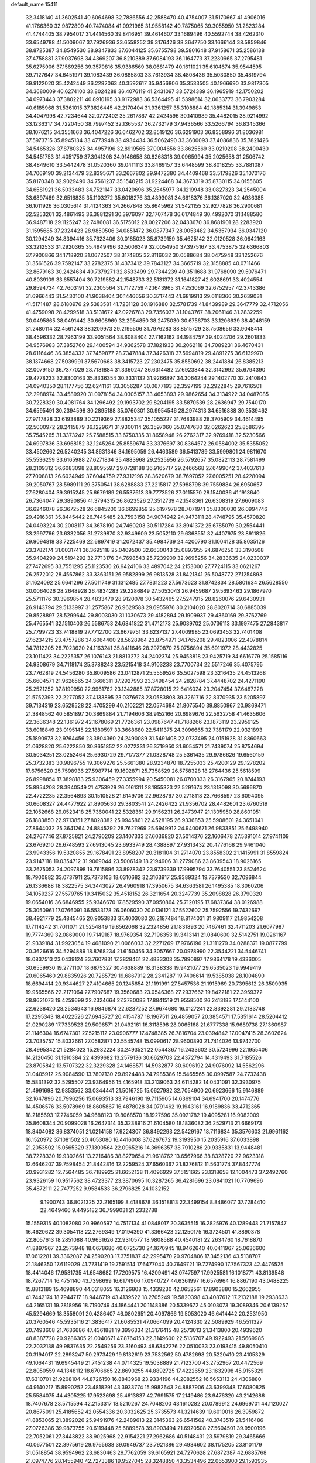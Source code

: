 default_name                                                                    
15411
  32.3418140  41.3602541  40.6064698  32.7886556  42.2588470  40.4754007
  31.5170667  41.4906016  41.1766360  32.9872809  40.7474084  41.0921965
  31.9558142  40.7875065  39.3055950  31.2823284  41.4744405  38.7954017
  31.4414560  39.8416951  39.4614607  33.1689496  40.5592744  38.4262310
  33.6549788  41.5009067  37.7926936  33.6558252  39.3176426  38.3647750
  33.1666144  38.5859846  38.8725387  34.8549530  38.9347833  37.6044125
  35.6755798  39.5801648  37.9158671  35.2586138  37.4758881  37.9037698
  34.4369207  36.8210389  37.6084193  36.1164773  37.2230965  37.2795481
  35.6275906  37.1569256  39.3579816  35.9386569  38.0681479  40.1611021
  35.6104674  35.9544595  39.7127647  34.6451971  39.1083439  36.0885803
  33.7613934  38.4808436  35.5030850  35.4819794  39.9122020  35.4242449
  36.2292063  40.3592617  35.9456806  35.3533505  40.1966690  33.9817305
  34.3680009  40.6274100  33.8024288  36.4076119  41.2431097  33.5724389
  36.1965919  42.1750202  34.0973443  37.3802211  40.8910195  33.9172983
  36.5364495  41.5398614  32.0633773  36.7903284  40.6185968  31.5361015
  37.3826445  42.2170404  31.9361257  35.3108884  42.1885314  31.3949853
  34.4047998  42.7234644  32.0772402  35.2617867  42.2424596  30.1410989
  35.4482015  38.9214992  33.1236317  34.7220450  38.7997452  32.1365537
  36.2732179  37.9436566  33.5266794  36.8345366  38.1076215  34.3551663
  36.4047226  36.6462702  32.8519126  36.6291903  36.8358996  31.8036981
  37.5973715  35.8945134  33.4773948  38.4934434  36.5062490  33.3600093
  37.4086836  35.7821426  34.5465326  37.8780325  34.4957196  32.8919565
  37.0004656  33.8625569  33.0210208  38.2400430  34.5451753  31.4051759
  37.3941308  34.9146658  30.8268318  39.0965994  35.2025658  31.2506742
  38.4849610  33.5442478  31.0520360  39.0411113  33.8469157  33.6448599
  38.8018255  33.7881087  34.7069190  39.2134479  32.8395671  33.2667802
  39.9472380  34.4409468  33.5179826  35.1070176  35.8170348  32.9029490
  34.7561237  35.1540215  31.9224468  34.3673319  35.8730115  34.0155605
  34.6581921  36.5033483  34.7521147  33.0420696  35.2545977  34.1219948
  33.0827323  34.2545004  33.6897469  32.6516835  35.1103272  35.6018276
  33.4893081  34.6618376  36.1387020  32.4936385  36.1011926  36.0305614
  31.4124363  34.2667848  35.8645962  31.5421155  32.9277828  36.2900681
  32.5253261  32.4861493  36.3881291  30.3976097  32.1707478  36.6174849
  30.4992070  31.1488580  36.9487118  29.1125247  32.7486081  36.5175012
  28.0027206  32.0433670  36.8681901  28.2283920  31.1595685  37.2324423
  28.9850506  34.0851472  36.0877347  28.0053482  34.5357934  36.0347120
  30.1294249  34.8394416  35.7623406  30.0185023  35.8739159  35.4625142
  32.0120528  36.0642163  33.3212533  31.2920365  35.4949496  32.5006349
  32.0054950  37.3975167  33.4753875  32.6366803  37.7900866  34.1718920
  31.0672507  38.3174805  32.8116032  30.0588684  38.0475948  33.1252676
  31.3561526  39.7592147  33.2782375  31.4373412  39.7843127  34.3665719
  32.3158885  40.0711466  32.8679163  30.2424634  40.7379271  32.8533499
  29.7344239  40.3511688  31.9768090  29.5076471  40.8039109  33.6557404
  30.7219582  42.1548733  32.5131372  31.1641827  42.6028691  33.4024554
  29.8594734  42.7603191  32.2305564  31.7172759  42.1643965  31.4253069
  32.6752957  42.3743386  31.6966443  31.5430100  41.9038404  30.1446656
  30.3717443  41.6819913  29.6118366  30.2639031  41.5171487  28.6180976
  29.5383581  41.7231128  30.1916880  32.5781739  41.8439989  29.3647779
  32.4712056  41.4759098  28.4299518  33.5131672  42.0226783  29.7356037
  31.1043767  38.2061146  31.2832259  30.0495865  38.0491442  30.6608969
  32.2954850  38.2475030  30.6756703  33.1206639  38.4048159  31.2480114
  32.4561243  38.1209973  29.2195506  31.7976283  38.8515729  28.7508656
  33.9048414  38.4596332  28.7963199  33.9051564  38.6088404  27.7162162
  34.1984757  39.4024706  29.2601833  34.9576983  37.3852760  29.1400594
  34.9362578  37.1821933  30.2062118  34.7089231  36.4670431  28.6116446
  36.3854332  37.7459877  28.7347884  37.3426318  37.5994819  29.4891275
  36.6139970  38.1374668  27.5039991  37.5670663  38.3415723  27.2302475
  35.8550692  38.2441884  26.8385213  32.0079150  36.7377029  28.7181884
  31.3360247  36.6314482  27.6923844  32.3142992  35.6794390  29.4778233
  32.8300163  35.8336354  30.3331132  31.9266897  34.3064244  29.1402770
  32.2410843  34.0940350  28.1177756  32.6241161  33.3056287  30.0677193
  32.3597199  32.2922845  29.7616501  32.2988974  33.4589920  31.0978154
  34.0305157  33.4653893  29.9862654  34.3134922  34.0487085  30.7228320
  30.4081764  34.1296492  29.1993702  29.8204195  33.5870539  28.2636947
  29.7540170  34.6595491  30.2394598  30.2895188  35.0760301  30.9954546
  28.2974313  34.6516888  30.3539462  27.9717828  33.6193889  30.2219369
  27.8825347  35.1055227  31.7683988  28.3705909  34.4614495  32.5000972
  28.2415879  36.1229671  31.9300114  26.3597060  35.0747630  32.0262623
  25.8586395  35.7545265  31.3373242  25.7588515  33.6750335  31.8658948
  26.2762317  32.9769418  32.5230566  24.6997836  33.6968152  32.1245264
  25.8559674  33.3376697  30.8364572  26.0584002  35.5355052  33.4502662
  26.5240245  34.8631346  34.1695059  26.4463589  36.5413789  33.5999801
  24.9811670  35.5536259  33.6165988  27.6271834  35.4883968  29.2525956
  26.5792657  35.0822113  28.7581499  28.2109312  36.6083098  28.8095597
  29.0728188  36.9165717  29.2466568  27.6499042  37.4037613  27.7008813
  26.6024949  37.6044759  27.9312196  28.3620679  38.7697052  27.6005251
  28.4228094  39.2050767  28.5989111  29.3750541  38.6288883  27.2215817
  27.5988798  39.7559884  26.6950657  27.6280404  39.3915245  25.6679189
  26.5537613  39.7773526  27.0115570  28.1540036  41.1913640  26.7364047
  29.3890856  41.3794315  26.8623526  27.3512739  42.1548361  26.6308319
  27.6609083  36.6246078  26.3672528  26.6845200  36.6699859  25.6197978
  28.7071941  35.8300030  26.0994746  29.4916361  35.8445442  26.7445485
  28.7593158  34.9074942  24.9473111  28.4748795  35.4570820  24.0493224
  30.2008117  34.3678190  24.7460203  30.5117284  33.8941372  25.6785079
  30.2554441  33.2997766  23.6332056  31.2739870  32.9349609  23.5052110
  29.6368551  32.4407975  23.8911826  29.9094818  33.7225469  22.6897419
  31.2072437  35.4984739  24.4200790  31.1004128  35.8035126  23.3782174
  31.0031741  36.3695118  25.0409500  32.6630043  35.0897955  24.6876250
  33.3190508  35.9404299  24.5194292  32.7713176  34.7698543  25.7239909
  32.9695256  34.2833635  24.0230037  27.7472695  33.7551295  25.1123530
  26.9424106  33.4897042  24.2153000  27.7724115  33.0621267  26.2572012
  28.4567862  33.3363151  26.9582899  26.9813528  31.8421341  26.5048772
  27.1254893  31.1624092  25.6641296  27.5011749  31.1312485  27.7831223
  27.5673623  31.8742834  28.5801634  26.5628550  30.0064026  28.2648928
  26.4834283  29.2286849  27.5053043  26.9459687  29.5693463  29.1867970
  25.5711176  30.3969854  28.4833479  28.9120078  30.5432465  27.5247915
  28.8260076  29.6430931  26.9143794  29.5133997  31.2575867  26.9629588
  29.6955976  30.2104020  28.8020714  30.6885039  29.8528897  28.5299644
  29.8003030  31.1030673  29.4182894  29.1909937  29.4360169  29.3762769
  25.4765541  32.1510403  26.5586753  24.6841822  31.4712173  25.9039702
  25.0736113  33.1997475  27.2843817  25.7799723  33.7418819  27.7712700
  23.6679751  33.6237137  27.4009985  23.0693453  32.7401408  27.6234215
  23.4757286  34.6064400  28.5628964  23.8754971  34.1765208  29.4823006
  22.4078814  34.7812205  28.7023620  24.1163241  35.8411646  28.2970870
  25.0756894  35.6911972  28.4432825  23.1011423  34.2225357  26.1076143
  21.8813272  34.2402374  25.9453818  23.9425719  34.6616779  25.1585116
  24.9308679  34.7118174  25.3788243  23.5215418  34.9103238  23.7700734
  22.5517246  35.4075795  23.7762819  24.5456280  35.8009586  23.0412871
  25.5559526  35.5027598  23.3216435  24.4513268  35.6604571  21.9626565
  24.3666311  37.2927993  23.3498454  24.2828784  37.4448702  24.4271190
  25.2521252  37.8199950  22.9961762  23.1342885  37.8728015  22.6416024
  23.2047454  37.6487228  21.5752393  22.2277052  37.4133895  23.0376678
  23.0583808  39.3261716  22.8370935  23.5205897  39.7134319  23.6529528
  22.4705299  40.2102221  22.0574684  21.8075540  39.8850967  20.9869471
  21.3848562  40.5851897  20.3869884  21.7194606  38.9152166  20.6989676
  22.5632758  41.4635606  22.3636348  22.1361972  42.1678069  21.7726361
  23.0987647  41.7188266  23.1873119  23.2959125  33.6018849  23.0195145
  22.1880597  33.3668680  22.5411375  24.3096665  32.7381179  22.9321893
  25.1890973  32.9764456  23.3804360  24.2490089  31.5491408  22.0737495
  24.0151928  31.8860663  21.0628820  25.6222850  30.8651852  22.0272331
  26.3719950  31.6054571  21.7439074  25.8754694  30.5034251  23.0252464
  25.6930729  29.7177377  21.0328748  25.5361435  29.9786626  19.6560159
  25.3732383  30.9896755  19.3069276  25.5661380  28.9234870  18.7255033
  25.4200129  29.1278202  17.6756620  25.7598936  27.5987714  19.1692871
  25.7358529  26.5758328  18.2764436  25.5618599  26.8998854  17.3898183
  25.9306459  27.3355994  20.5450081  26.0700333  26.3167965  20.8744193
  25.8954208  28.3940549  21.4753929  26.0161311  28.1855323  22.5291674
  23.1318098  30.5696870  22.4722235  22.3564893  30.1510528  21.6149706
  22.9628767  30.2718118  23.7668597  23.6094095  30.6608327  24.4477922
  21.8905630  29.3803541  24.2426422  21.9356702  28.4482601  23.6760519
  22.1052668  29.0523418  25.7360041  22.5328361  29.9156231  26.2473947
  21.1305950  28.8601951  26.1883850  22.9713851  27.8028382  25.9945861
  22.4528195  26.9336853  25.5908601  24.3651041  27.8644032  25.3641264
  24.8845292  28.7627969  25.6949912  24.9400671  26.9833851  25.6498940
  24.2767746  27.8725821  24.2790209  23.1407333  27.6036820  27.5014376
  22.1606478  27.5391014  27.9741109  23.6769210  26.6748593  27.6913045
  23.6933749  28.4388897  27.9313432  20.4776168  29.9461040  23.9943356
  19.5320855  29.1678491  23.8958207  20.3181104  31.2714070  23.8558302
  21.1415991  31.8559824  23.9147118  19.0354712  31.9069044  23.5006149
  18.2194906  31.2779086  23.8639543  18.9026165  33.2675053  24.2097898
  19.7615896  33.8978342  23.9739339  17.9995794  33.7640551  23.8524624
  18.7900882  33.0737911  25.7373103  18.0310682  32.3163917  25.9389324
  19.7379530  32.7096844  26.1336688  18.3822575  34.3443027  26.4960918
  17.3950675  34.6363581  26.1495385  18.3060206  34.1059237  27.5579765
  19.3415032  35.4518152  26.3211654  20.3247739  35.2098828  26.3790320
  19.0654016  36.6846955  25.9346670  17.8529590  37.0950864  25.7120195
  17.6837364  38.0126988  25.3050961  17.0766091  36.5533178  26.0606030
  20.0136121  37.5522602  25.7592556  19.7432697  38.4921779  25.4845465
  20.9053833  37.4003080  26.2187484  18.8174031  31.9809117  21.9854208
  17.7114242  31.7011071  21.5254849  19.8562068  32.2324856  21.1831893
  20.7467461  32.4711203  21.6077987  19.7774369  32.0869000  19.7149187
  18.9769354  32.7196353  19.3413141  21.0840600  32.5142751  19.0261167
  21.9339184  31.9923054  19.4681090  21.0066033  32.2271269  17.9766196
  21.3111279  34.0288371  19.0877799  20.3626616  34.5294889  18.8768234
  21.6150456  34.3057667  20.0978990  22.3544221  34.5446741  18.0837513
  23.0439124  33.7607831  17.3828461  22.4833303  35.7890897  17.9864178
  19.4336005  30.6559930  19.2771107  18.6875327  30.4638889  18.3138338
  19.9421077  29.6535023  19.9949419  20.6065460  29.8835926  20.7285729
  19.6867912  28.2341287  19.7406614  19.5385038  28.1004890  18.6694414
  20.9344627  27.4104665  20.1245654  21.1191991  27.5457536  21.1915969
  20.7395612  26.3509935  19.9565566  22.2171064  27.7907687  19.3560683
  23.0546368  27.2937662  19.8422181  22.3959372  28.8621073  19.4259699
  22.2324664  27.3780083  17.8841519  21.9558500  26.2413183  17.5144100
  22.6238420  28.2534943  16.9846874  22.6237252  27.9674680  16.0127241
  22.8392281  29.2183748  17.2295343  18.4022526  27.6943727  20.4154787
  18.1967511  26.4859057  20.3854571  17.5351614  28.5204412  21.0290289
  17.7339523  29.5096571  21.0492161  16.3118598  28.0065168  21.6777338
  15.9689738  27.1360987  21.1146304  16.6747301  27.5215112  23.0906777
  17.4748385  26.7816704  23.0394842  17.0047415  28.3602624  23.7035757
  15.8032661  27.0582871  23.5545748  15.0990617  28.9600893  21.7414026
  13.9742700  28.4995342  21.5284023  15.2932224  30.2493521  22.0544367
  16.2433602  30.5724996  22.1955406  14.2120450  31.1910384  22.4399682
  13.2579136  30.6629703  22.4372794  14.4319493  31.7185526  23.8705842
  13.5707322  32.3229328  24.1468571  14.5932877  30.6096192  24.9076092
  14.5562296  31.0405912  25.9084590  13.7807130  29.8924483  24.7985386
  15.5465565  30.0997587  24.7732438  15.5831392  32.5295507  23.9364956
  15.4165918  33.2139063  24.6114282  14.0431091  32.3930975  21.4991698
  12.9853562  33.0344441  21.5016725  15.0627982  32.7054900  20.6923666
  15.9146889  32.1647896  20.7996256  15.0693513  33.7946190  19.7115905
  14.6369104  34.6941700  20.1474776  14.4506576  33.5078969  18.8605867
  16.4878028  34.0791462  19.1943161  16.9189836  33.4712365  18.2185693
  17.2746059  34.9688123  19.8068570  18.1927596  35.0921782  19.4095281
  16.9082009  35.8608344  20.9099028  16.2647314  35.3238916  21.6104580
  18.1836082  36.2529713  21.6669173  18.8404082  36.8374051  21.0214158
  17.9224307  36.8492293  22.5429167  18.7116834  35.3576603  21.9961162
  16.1520972  37.1081502  20.4053080  16.4416008  37.6267672  19.3193950
  15.2035916  37.6033898  21.2053502  15.0565329  37.1300564  22.0965216
  14.3696357  38.7910286  20.9335831  13.9448481  38.7228330  19.9302661
  13.2216486  38.8279654  21.9618762  13.6567966  38.8328720  22.9623318
  12.6646207  39.7598454  21.8442816  12.2259524  37.6560367  21.8376812
  11.5631774  37.8447774  20.9931282  12.7564485  36.7189925  21.6652138
  11.4096929  37.5151665  23.1318658  12.1004473  37.2492760  23.9326159
  10.9517562  38.4723377  23.3870695  10.3287265  36.4281696  23.0841021
  10.7709696  35.4872111  22.7477252   9.9584533  36.2796825  24.1032152
   9.1900743  36.8021325  22.2165199   8.4188678  36.1518813  22.3499154
   8.8486077  37.7284410  22.4649466   9.4495182  36.7999031  21.2332788
  15.1559315  40.1082080  20.9960597  14.7517134  41.0848017  20.3635515
  16.2825976  40.1289443  21.7157847  16.4620622  39.3054118  22.2769349
  17.0194390  41.3366423  22.1250175  16.3724501  41.8890378  22.8057613
  18.2851088  40.9651626  22.9310577  18.9808588  40.4540181  22.2634760
  18.7618870  41.8897967  23.2573948  18.0678686  40.0725730  24.1670945
  18.9462640  40.0411967  25.0636600  17.0612281  39.3362087  24.2590203
  17.3751837  42.2995470  20.9704806  17.3452136  43.5138707  21.1846350
  17.6119029  41.7731419  19.7591514  17.6477040  40.7649721  19.7274990
  17.7567323  42.4476525  18.4414046  17.9581735  41.6548682  17.7209575
  16.4209491  43.0747597  17.9925581  16.1018771  43.8139548  18.7267714
  16.4751140  43.7398699  16.6174906  17.0940727  44.6361997  16.6576964
  16.8867190  43.0488225  15.8813189  15.4698890  44.0318055  16.3126808
  15.4339230  42.0652561  17.8903880  15.2662955  41.7442174  18.7944717
  18.9446719  43.4139522  18.2705249  19.5820398  43.4087612  17.2132188
  19.2938633  44.2165131  19.2818956  18.7190749  44.1864441  20.1148386
  20.5339672  45.0103073  19.3089346  20.6139257  45.5294669  18.3558091
  20.4286407  46.0802651  20.4097866  19.5053020  46.6414442  20.2531950
  20.3760546  45.5935116  21.3836417  21.6085531  47.0664099  20.4124330
  22.5089929  46.5511327  20.7493608  21.7636686  47.4361881  19.3996334
  21.3176415  48.2573013  21.3413800  20.4939620  48.8387728  20.9286305
  21.0040671  47.8764153  22.3149600  22.5136707  49.1922493  21.5669985
  22.2032138  49.9837635  22.2549256  23.3160493  48.6342276  22.0510033
  23.0193415  49.8050410  20.3194017  22.2893247  50.2973429  19.8132619
  23.7532562  50.4782698  20.5220410  23.4105329  49.1064431  19.6945449
  21.7451238  44.0714325  19.5038889  21.7123700  43.2752967  20.4472569
  22.8050559  44.1348112  18.6706665  22.8690255  44.8892725  17.4222659
  23.1632998  45.9155329  17.6310701  21.9208104  44.8726150  16.8843968
  23.9334196  44.2082552  16.5653113  24.4306880  44.9140217  15.8990252
  23.4818291  43.3933774  15.9982643  24.8887906  43.6399348  17.6080825
  25.5584075  44.4305225  17.9523698  25.4613837  42.7991575  17.2149486
  23.9476320  43.2142686  18.7407678  23.5715594  42.2153317  18.5210267
  24.7048200  43.1610282  20.0789912  24.6969701  44.1120027  20.8675091
  25.4185652  42.0554336  20.3032625  25.3735573  41.3214639  19.6010016
  26.3959872  41.8853065  21.3892026  25.9491976  42.2489613  22.3145363
  26.6541562  40.3743519  21.5416486  27.0726386  39.9873755  20.6119448
  25.6889578  39.8903494  21.6920508  27.5604501  39.9500196  22.7052061
  27.3443822  38.9025968  22.9154221  27.2962686  40.5148431  23.5979819
  29.3465666  40.0677501  22.3975619  29.9765638  39.0949737  23.7921386
  29.4934602  38.1175205  23.8101179  31.0518854  38.9594962  23.6830463
  29.7762059  39.6165921  24.7270628  27.6872387  42.6885768  21.0974776
  28.1455940  42.7273386  19.9527045  28.3248850  43.3534496  22.0653900
  29.1593935  43.8464724  21.7789422  27.9528894  43.4994927  23.4792092
  27.9018235  42.5221473  23.9548083  26.9754055  43.9759459  23.5504081
  28.9594081  44.3578863  24.2584238  29.7919080  45.0363547  23.6519591
  28.9039272  44.3297800  25.5961683  28.2417017  43.6829716  26.0226964
  29.8142071  45.0644963  26.5033692  29.8078088  46.1242317  26.2414848
  29.2668839  44.9052477  27.9394087  28.3038702  45.4154546  27.9941987
  29.0903069  43.8469012  28.1363390  30.1763912  45.4465431  29.0570602
  30.4592350  46.4781237  28.8419905  31.0754261  44.8321304  29.1103231
  29.4527543  45.3923577  30.4108339  28.6899206  46.1727322  30.4254538
  28.9612752  44.4229318  30.5169589  30.3767613  45.5807790  31.5443060
  31.3757702  45.5402531  31.3518567  30.0434987  45.6815900  32.8188343
  28.8183378  45.6552725  33.2472606  28.6598260  45.7549087  34.2431744
  28.0359975  45.6234877  32.6019816  30.9417633  45.8041716  33.7435724
  30.6209055  45.8908616  34.7020038  31.9240781  45.8992480  33.5111312
  31.2687600  44.5906244  26.3764226  32.1966667  45.3970187  26.4964058
  31.4583465  43.2970284  26.1231700  30.6273335  42.7158251  26.0995975
  32.7657879  42.6394557  25.9838181  33.3405077  42.8319640  26.8898874
  32.5840761  41.1250806  25.8524585  33.5653900  40.6521697  25.8749918
  32.0955016  40.8937399  24.9049469  31.8146633  40.6103124  26.9198514
  30.8620729  40.8364184  26.7673719  33.6103239  43.1354153  24.7999664
  33.0906397  43.6802407  23.8190528  34.9217313  42.9032099  24.8956290
  35.2571845  42.4412401  25.7380233  35.9218827  43.2733560  23.8906731
  35.8194360  44.3350021  23.6683466  36.9148860  43.1197951  24.3129959
  35.8433690  42.4940931  22.5688931  35.0945020  41.5241156  22.4147868
  36.6403029  42.9238391  21.5874694  37.2602244  43.6991847  21.7851822
  36.6366211  42.3865778  20.2257525  35.6418567  42.5336069  19.8031869
  37.6301570  43.1955610  19.3843095  37.6256474  42.8273199  18.3573660
  37.3363556  44.2451262  19.3768345  38.6383579  43.1031144  19.7921438
  36.9443425  40.8787481  20.1503130  36.3393744  40.1804723  19.3362724
  37.8161234  40.3398112  21.0128665  38.2771348  40.9353199  21.6888085
  38.0853095  38.8878029  21.0497815  38.3259941  38.5633660  20.0377030
  39.2956191  38.5341584  21.9312968  39.4121642  37.4497206  21.9503029
  40.5843090  39.1536305  21.3935295  40.7376533  38.8593422  20.3563488
  40.5289846  40.2391479  21.4496231  41.4338183  38.8129237  21.9842342
  39.1289719  38.9999133  23.2485478  39.9349346  38.7098064  23.7418945
  36.8470047  38.0893968  21.4706688  36.5668227  37.0557586  20.8694905
  36.0243044  38.5988235  22.3939887  36.2987738  39.4562413  22.8632423
  34.7308978  37.9957478  22.7569342  34.8848653  36.9416423  22.9879245
  34.1499227  38.6744415  24.0002208  33.9534431  39.7240125  23.7840563
  33.2082256  38.1945351  24.2677082  35.0393792  38.5806388  25.0929620
  35.7961172  39.1843845  24.9076323  33.7042214  38.0907137  21.6212907
  32.9671927  37.1375816  21.3678139  33.6718512  39.2134357  20.8889383
  34.2905740  39.9716308  21.1638047  32.7740721  39.4061968  19.7309784
  31.7578164  39.1326587  20.0243108  32.7636627  40.8858998  19.3073064
  33.7736496  41.1862735  19.0247780  32.1202493  40.9971653  18.4326135
  32.2455538  41.8175495  20.4197345  31.2235272  41.5457357  20.6820370
  32.8683162  41.7171220  21.3048486  32.2685138  43.2765869  19.9590827
  33.1784234  43.4564532  19.3827448  31.4077317  43.4422130  19.3079608
  32.2404219  44.2263976  21.0873171  32.4672184  43.8842182  22.0162643
  32.0658767  45.5310558  20.9803528  31.8066251  46.1355879  19.8636508
  31.7198290  47.1445679  19.8757597  31.8183712  45.6276168  18.9815071
  32.1623848  46.3073568  22.0097245  32.0526897  47.3050090  21.8527929
  32.4339704  45.9428237  22.9109484  33.1381774  38.4818450  18.5591329
  32.2436407  37.8717334  17.9671506  34.4366562  38.2974168  18.2774073
  35.1046784  38.8851065  18.7687195  34.9544260  37.2883445  17.3295155
  34.3970852  37.3652659  16.3946511  36.4418908  37.5433097  17.0228735
  36.9914795  37.6599008  17.9578665  36.8399677  36.6721138  16.4979880
  36.6771946  38.7797110  16.1385337  36.3872847  39.6789797  16.6829267
  36.0677448  38.7029143  15.2366930  38.1565058  38.8780792  15.7341721
  38.7765795  38.8623449  16.6327153  38.4180306  38.0192832  15.1127372
  38.4325898  40.1726959  14.9607136  37.7787458  40.2242119  14.0856042
  38.1955038  41.0199490  15.6106950  39.8499860  40.2536812  14.5366625
  40.0592783  39.6416601  13.7546452  40.1030021  41.2020844  14.2616094
  40.4783619  39.9659194  15.2857460  34.7544790  35.8510807  17.8281987
  34.4958714  34.9603782  17.0177889  34.8146493  35.6016341  19.1380526
  35.1414705  36.3287118  19.7637346  34.4799581  34.2966826  19.7081105
  35.0650508  33.5391723  19.1860419  34.8805121  34.2498606  21.1856454
  35.9483156  34.4450483  21.2913612  34.3197803  34.9845954  21.7602865
  34.6605433  33.2583194  21.5809947  32.9953875  33.9438885  19.5030563
  32.7029204  32.8232417  19.0936204  32.0670489  34.8926643  19.6876518
  32.3569394  35.7775526  20.0937325  30.6431015  34.6978127  19.3762563
  30.3179246  33.7878470  19.8803697  29.8351328  35.8773396  19.9518229
  30.0105098  35.9292142  21.0274419  30.2087614  36.8018650  19.5092452
  28.3144909  35.8013747  19.6979703  28.1231732  35.7819478  18.6253871
  27.6612054  34.5726404  20.3392791  28.0523740  33.6622560  19.8868896
  27.8526666  34.5594759  21.4126941  26.5853872  34.5997547  20.1677205
  27.6417041  37.0439758  20.2781848  28.0636191  37.9331846  19.8079162
  26.5718122  37.0174058  20.0745133  27.8067386  37.0919844  21.3544603
  30.3926363  34.4911713  17.8681955  29.6500794  33.5850486  17.4943757
  31.0572650  35.2677101  17.0041500  31.6105271  36.0289112  17.3821875
  31.0343968  35.0946278  15.5372427  30.0135553  35.2315091  15.1784775
  31.9308649  36.1882034  14.9144050  31.6421318  37.1421825  15.3579976
  32.9675432  36.0059916  15.1904462  31.8541610  36.3736284  13.3903898
  30.8161867  36.5577648  13.1190533  32.4151210  37.2753100  13.1383544
  32.4283585  35.2225458  12.5531387  33.5237976  34.7021112  12.8779047
  31.7964964  34.8481802  11.5337783  31.4840942  33.6781357  15.1317964
  30.8372118  33.0077755  14.3271042  32.5521291  33.1883605  15.7657583
  33.0320791  33.8093971  16.4055608  33.0712576  31.8262194  15.5855007
  33.2223869  31.6408852  14.5239539  34.4167208  31.6663500  16.3084012
  34.2588880  31.7922732  17.3773936  35.0703656  30.3075617  16.0756570
  35.9967467  30.2626547  16.6437303  34.4240869  29.5044209  16.4262536
  35.2796973  30.1672716  15.0145043  35.3364200  32.6471987  15.8806568
  34.9972508  33.5061020  16.2004259  32.0896288  30.7739989  16.1020165
  31.8119450  29.7999465  15.4054251  31.5428461  30.9609743  17.3085763
  31.8149080  31.7877155  17.8316548  30.6372371  30.0166055  17.9675694
  31.1342178  29.0473098  18.0061349  30.3921342  30.4966794  19.4112014
  31.3504982  30.5373242  19.9313267  29.9894018  31.5091763  19.3716476
  29.4187571  29.6302509  20.2339083  28.4434161  29.6248731  19.7509978
  29.9031371  28.1866364  20.3926049  29.9758325  27.7067558  19.4183403
  30.8752380  28.1662274  20.8847075  29.1799600  27.6274335  20.9845403
  29.2620489  30.2360877  21.6294919  30.2214222  30.2464594  22.1471392
  28.8889248  31.2567112  21.5451655  28.5460625  29.6512787  22.2053657
  29.3307811  29.8242523  17.1858114  28.8738550  28.6885587  17.0537553
  28.7789023  30.8952272  16.5949104  29.2036048  31.8049990  16.7644518
  27.6329096  30.8067472  15.6726808  26.7747718  30.3931113  16.2027871
  27.2623960  32.2003606  15.1380925  28.1667444  32.7224815  14.8198635
  26.6159011  32.0818915  14.2658383  26.5086655  33.0493996  16.1715942
  25.5696028  32.5603865  16.4252851  27.1049894  33.1592053  17.0769692
  26.2192239  34.4324100  15.5830700  27.1768910  34.9012543  15.3597325
  25.6621614  34.3184615  14.6503854  25.4337217  35.2679318  16.5096290
  24.6098281  34.8395618  16.9281402  25.6435690  36.5416688  16.7952392
  26.6037840  37.2411871  16.2612312  26.6122374  38.2472009  16.3802276
  27.1765315  36.8294342  15.5377578  24.8652387  37.1463798  17.6385716
  25.0058961  38.1263693  17.8549568  24.0154317  36.6702092  17.9321497
  27.9149625  29.8516414  14.5114961  27.0535916  29.0306004  14.1976620
  29.1080416  29.9208870  13.9072017  29.7568772  30.6252920  14.2383392
  29.5300217  29.0406014  12.8030534  28.6949413  28.9343294  12.1071873
  30.7028374  29.6767750  12.0291310  31.5133393  29.9146389  12.7189564
  31.0734498  28.9528406  11.3029502  30.2815604  30.9490304  11.2696917
  29.4330044  30.7065129  10.6293114  29.9638032  31.7168296  11.9764124
  31.4024813  31.5171417  10.3840832  30.9723871  32.2995418   9.7558276
  31.7763860  30.7364461   9.7201658  32.4947891  32.1127459  11.1785214
  32.3264441  33.0548869  11.5296560  33.6567799  31.5697069  11.4903847
  34.0327130  30.4088019  11.0461084  34.8865226  29.9827707  11.3818623
  33.5687291  30.0127263  10.2403034  34.4828831  32.1995845  12.2690518
  35.4232235  31.8551083  12.4106616  34.1923007  33.1139115  12.6165880
  29.8508723  27.6155846  13.2739523  29.1564064  26.6781599  12.8801277
  30.8712183  27.4318828  14.1157875  31.3650917  28.2565370  14.4427241
  31.4028941  26.0952546  14.4608310  31.4131069  25.5096806  13.5397034
  32.8702945  26.1994029  14.9358110  33.3860746  26.9065417  14.2844853
  33.0303194  26.6856485  16.3838982  32.4895991  27.6176304  16.5281077
  32.6558607  25.9393977  17.0846287  34.0870379  26.8603930  16.5909035
  33.5915827  24.8533356  14.8095489  33.5305299  24.4971412  13.7802680
  34.6439674  24.9730620  15.0681903  33.1431688  24.1110497  15.4697546
  30.5206667  25.3211079  15.4513126  30.4125255  24.0976526  15.3589256
  29.8343187  26.0141785  16.3681573  29.8939702  27.0257730  16.3684952
  28.9677359  25.3862539  17.3719995  29.5404498  24.6600385  17.9498174
  28.5932042  26.1550366  18.0476128  27.7627398  24.6753098  16.7551278
  27.3687935  23.6111711  17.2239774  27.2261004  25.1993076  15.6476293
  27.6159565  26.0588164  15.2860657  26.1604896  24.5392636  14.8851311
  25.3137379  24.3612241  15.5507241  25.7040570  25.4816937  13.7635261
  25.4043338  26.4330515  14.2047891  26.5381102  25.6700395  13.0855445
  24.5270450  24.9108046  12.9726644  23.3659357  25.0084198  13.4498154
  24.7420586  24.3729398  11.8624585  26.6020560  23.1734454  14.3227672
  25.8044887  22.2353609  14.3102098  27.8715319  23.0418161  13.9202423
  28.4873585  23.8387217  14.0108702  28.4534593  21.7821892  13.4509636
  27.7955179  21.3308139  12.7089557  29.4166761  21.9846423  12.9821373
  28.6699801  20.7774298  14.5837778  28.1816644  19.6517462  14.5155939
  29.3229799  21.1818962  15.6798332  29.6914457  22.1282908  15.6966782
  29.5809808  20.2831468  16.8284705  30.0722510  19.3889587  16.4450937
  30.5451344  20.9369193  17.8410629  30.0999031  21.8556891  18.2226171
  30.8608380  20.0092636  19.0241137  31.5850900  20.4787448  19.6888943
  29.9564434  19.8136729  19.5990433  31.2698514  19.0658424  18.6606376
  31.8809018  21.2834792  17.1653922  31.7340636  22.0667265  16.4228197
  32.5959816  21.6493261  17.9011504  32.2869071  20.4043158  16.6660150
  28.2761661  19.8094404  17.4934679  28.1560544  18.6410237  17.8703992
  27.2569188  20.6724942  17.5471208  27.4306734  21.6335606  17.2656148
  25.9010496  20.3358923  17.9958894  25.9719328  19.8691255  18.9777751
  25.1295574  21.6598725  18.1421450  25.7309549  22.3406884  18.7464876
  25.0077004  22.0921086  17.1472270  23.7487375  21.5583903  18.8114087
  23.1590828  20.7896324  18.3172063  23.8824268  21.2787042  19.8565583
  22.9387641  22.8565161  18.7531635  21.7335110  22.8533011  18.9449872
  23.5220194  24.0022098  18.4679212  22.9151165  24.7995267  18.3132326
  24.5132430  24.0582073  18.3053581  25.1815588  19.3291057  17.0707639
  24.3073823  18.5971466  17.5392167  25.5452828  19.2485822  15.7808807
  26.2605523  19.8889052  15.4511845  25.0375666  18.2502060  14.8159008
  24.0218239  17.9701293  15.0996853  24.9695629  18.9110919  13.4258790
  24.4969687  19.8857445  13.5464789  25.9778403  19.0643602  13.0377085
  24.1479591  18.1002272  12.4073878  24.6434465  17.1447724  12.2316300
  23.1591601  17.8992863  12.8198753  23.9855919  18.8114642  11.0519328
  23.4725929  18.1265084  10.3744997  24.9676797  19.0064808  10.6241538
  23.1913308  20.0561607  11.1401233  22.1899466  19.9662029  11.0239316
  23.6346773  21.2934964  11.2787172  24.8926629  21.6154973  11.2975924
  25.1341593  22.5806536  11.4719419  25.6173136  20.9273168  11.1028255
  22.8072067  22.2856692  11.4257743  23.2058965  23.2131362  11.5083160
  21.8111988  22.1267173  11.4908751  25.8577447  16.9504901  14.8160900
  25.2818693  15.8716850  14.6726606  27.1697883  17.0207158  15.0625610
  27.5911570  17.9433931  15.0668580  28.0558723  15.8510603  15.1698764
  28.0172333  15.2912957  14.2321389  29.5120468  16.3069347  15.4109304
  29.5460485  17.0701399  16.1858288  30.0847740  15.4519497  15.7722285
  30.2352715  16.8238800  14.1785880  29.6575648  17.1015999  13.1412460
  31.5390789  16.9444963  14.2536997  32.0400946  17.2109344  13.4178234
  32.0247121  16.6647357  15.0997762  27.6346862  14.8834110  16.2910885
  27.6498636  13.6679062  16.0856471  27.2547189  15.4020187  17.4646104
  27.3054205  16.4084361  17.5686454  27.0275664  14.6006043  18.6803699
  27.3927235  13.5890122  18.4987837  27.8884677  15.1707899  19.8201846
  27.5588724  16.1880563  20.0343245  27.7361948  14.5727001  20.7197251
  29.3701257  15.1857866  19.5166975  30.1370799  14.0992788  19.1635363
  29.8119080  13.1432951  19.0205028  31.3920748  14.5150248  18.9446702
  32.2110238  13.8716509  18.6412923  31.4859585  15.8432216  19.1386432
  30.1958004  16.2778599  19.4858706  29.8977274  17.2960713  19.6937317
  25.5478056  14.4193324  19.0868799  25.2627860  13.8553282  20.1429560
  24.5842305  14.8515420  18.2677892  24.8531225  15.2619595  17.3849522
  23.1518699  14.8384673  18.6207863  23.0272882  15.4248097  19.5324355
  22.3516239  15.5439735  17.5148629  21.3435480  15.7236083  17.8850152
  22.8196698  16.5086906  17.3361209  22.2553731  14.7889035  16.1762039
  21.7043410  13.8598493  16.3310081  23.2589082  14.5358231  15.8340044
  21.5442575  15.6019106  15.0841332  21.2592433  15.0478025  13.9945152
  21.1980838  16.7921620  15.2999306  22.5762802  13.4396159  18.9226162
  21.6979663  13.3026345  19.7801472  23.0795404  12.3882121  18.2672614
  23.7918593  12.5581859  17.5622480  22.6762522  10.9915190  18.5332476
  21.5908942  10.9470353  18.6158493  23.0888629  10.0506215  17.3904564
  22.7756090   9.0419291  17.6566291  22.4368537  10.4071450  16.0556028
  21.3524065  10.3537622  16.1539127  22.7165022  11.4108898  15.7375021
  22.7536087   9.6911882  15.2982040  24.4896882  10.0469313  17.2130672
  24.7331267  10.9099020  16.8134584  23.2428526  10.4523113  19.8509443
  22.6565158   9.5488339  20.4499936  24.3550568  11.0143676  20.3355278
  24.7719444  11.7699635  19.8090318  24.9414936  10.6929933  21.6343117
  24.7949169   9.6307800  21.8394297  26.4503644  10.9550844  21.5558041
  26.9187488  10.6596840  22.4925319  26.8885722  10.3680952  20.7473247
  26.6497723  12.0125464  21.3825733  24.2739385  11.4860478  22.7748537
  23.9996759  10.9247170  23.8397563  23.9582496  12.7688511  22.5559635
  24.2573067  13.1976655  21.6845662  23.2694992  13.6038611  23.5467513
  23.8381638  13.5884015  24.4764542  23.1819896  15.0567566  23.0497978
  22.6118311  15.0657598  22.1191567  22.6093097  15.6142683  23.7900630
  24.4744221  15.8350575  22.8298482  25.6570628  15.5410979  23.5414576
  25.6940278  14.7121062  24.2310350  26.8022412  16.3426749  23.3781939
  27.7022494  16.1166111  23.9334709  26.7743576  17.4474508  22.5098938
  27.6524440  18.0681555  22.3978030  25.6020798  17.7427190  21.7931838
  25.5725948  18.5914539  21.1251696  24.4590104  16.9392634  21.9543548
  23.5564038  17.1832993  21.4127619  21.8688051  13.0668211  23.8922116
  21.5358879  12.9655686  25.0728484  21.0715288  12.6559670  22.8966148
  21.3840872  12.7877778  21.9408955  19.7359542  12.0780428  23.1198685
  19.1252171  12.8109954  23.6496328  19.0798501  11.8103223  21.7538043
  18.8907153  12.7652841  21.2627270  19.7823148  11.2501079  21.1337330
  17.7670973  11.0080106  21.8052502  17.9604413  10.0213375  22.2264267
  17.4320387  10.8507326  20.7823631  16.6226252  11.6688951  22.5768348
  16.5292325  12.8850038  22.7218488  15.7075456  10.8860618  23.1030731
  14.8410417  11.2947206  23.4391034  15.7803061   9.8817020  22.9796921
  19.7782479  10.8120504  23.9971290  19.0057010  10.7024552  24.9500482
  20.7076771   9.8850054  23.7303667  21.3093165  10.0160281  22.9291933
  20.8677953   8.6642336  24.5325004  19.9555003   8.0690033  24.4751495
  21.6913370   8.0771476  24.1260082  21.1717865   8.9558860  26.0076721
  20.5929568   8.3237513  26.8961320  21.9992944   9.9756003  26.2723774
  22.4274928  10.4572877  25.4923428  22.3212697  10.4242514  27.6302940
  22.5515356   9.5371997  28.2223275  23.5812788  11.3052337  27.5960599
  24.3688990  10.7842272  27.0512789  23.3592620  12.2301539  27.0623418
  24.1005059  11.6589952  28.9984267  23.3356387  12.2366160  29.5175086
  24.9730431  12.3035654  28.8884577  24.5645802  10.2562227  30.0618934
  25.9674392   9.5597886  29.1416211  26.7278371  10.3257427  28.9873626
  26.4020206   8.7370262  29.7101120  25.6315393   9.1792041  28.1767603
  21.1362658  11.1265454  28.3154117  20.8830622  10.8735936  29.4936519
  20.3367493  11.9289169  27.5950240  20.5769833  12.1230438  26.6272897
  19.0819697  12.4687571  28.1454172  19.3162322  13.0185341  29.0564794
  18.3818163  13.4266718  27.1604392  18.2312784  12.9109918  26.2115972
  17.3931248  13.6471079  27.5666940  19.0797272  14.7728956  26.8856271
  20.0060166  14.6025262  26.3420651  18.1580892  15.6429193  26.0272559
  17.2464294  15.8832794  26.5760572  18.6646345  16.5671544  25.7513175
  17.8825244  15.1048834  25.1200720  19.3972617  15.5641496  28.1586380
  20.1512864  15.0404483  28.7443058  19.7974719  16.5424701  27.8921478
  18.4928955  15.6943386  28.7534087  18.1170179  11.3512592  28.5734596
  17.4733059  11.4864103  29.6116985  18.0643790  10.2216571  27.8530967
  18.5789074  10.1927978  26.9767486  17.2825235   9.0383938  28.2636082
  16.3246583   9.3828064  28.6523505  17.0033466   8.1338476  27.0522591
  16.5049370   7.2303036  27.4029356  17.9501666   7.8284749  26.6050658
  16.1195070   8.7540805  25.9546236  16.6679923   9.5426548  25.4403446
  15.9258088   7.9650616  25.2300729  14.7563328   9.2947377  26.4241355
  14.0455560   9.1751805  25.6031940  14.3937571   8.7005588  27.2627049
  14.8086974  10.7311125  26.7576211  15.1105686  11.3590740  26.0206257
  14.3878117  11.3434393  27.8485142  13.9133987  10.7374813  28.9006284
  13.5666544  11.2702896  29.6862632  13.8428576   9.7237144  28.9365899
  14.4515325  12.6369828  27.8822967  14.1151610  13.1319790  28.7030238
  14.7891821  13.1156735  27.0537997  17.8826757   8.2393421  29.4324378
  17.1419729   7.4757908  30.0502589  19.1624463   8.4263223  29.7885254
  19.7275512   9.0297956  29.2051235  19.7307196   7.9392265  31.0673233
  19.2860666   6.9706628  31.3088218  21.2610840   7.7506132  30.9725388
  21.7351498   8.6821968  30.6619213  21.6388052   7.4938597  31.9641919
  21.6569102   6.6271371  30.0024754  21.1410050   5.7097027  30.2904105
  21.3426705   6.9201948  29.0059491  23.1724432   6.3662572  29.9756949
  23.6809697   7.2312903  29.5465265  23.5272075   6.2391070  30.9997517
  23.5593876   5.1031499  29.1855080  24.6462102   4.9889667  29.2405596
  23.1101265   4.2277119  29.6641824  23.1477676   5.1596227  27.7623347
  23.4938273   6.0031380  27.3099270  23.5082870   4.3741488  27.2274439
  22.1344160   5.1607640  27.6575928  19.3820470   8.8704562  32.2343890
  19.0418861   8.3949773  33.3200813  19.4748653  10.1861148  32.0244433
  19.8125215  10.4843374  31.1158776  19.2668959  11.2154688  33.0556432
  19.7161762  10.8793751  33.9899292  19.9716662  12.5111365  32.6080409
  19.5663452  12.7996140  31.6367888  19.7230901  13.2994433  33.3187907
  21.5081709  12.4332780  32.5018322  21.7992233  11.5809334  31.8902426
  22.0316556  13.7061531  31.8334865  21.6179929  13.7886670  30.8289548
  21.7494690  14.5808545  32.4190230  23.1184935  13.6601152  31.7608660
  22.1699013  12.3009117  33.8739282  23.2547712  12.3189776  33.7654035
  21.8643259  13.1184628  34.5271359  21.8958745  11.3523212  34.3314485
  17.7859517  11.5114004  33.3661510  17.4620315  11.8557375  34.4997742
  16.9090357  11.4256046  32.3636287  17.2770955  11.1740537  31.4524493
  15.4758794  11.7592638  32.4040293  15.2099333  11.9190917  31.3593465
  14.6272771  10.5713542  32.8906187  15.0045482   9.6571206  32.4287819
  14.7238893  10.4688672  33.9729686  13.1466675  10.7131475  32.5071360
  12.8173873  11.4463602  31.5408283  12.2997832  10.0125456  33.1161775
  15.1442379  13.0916968  33.1127865  14.2917604  13.1629785  34.0023485
  15.8428153  14.1619024  32.7188541  16.5307938  14.0179599  31.9966075
  15.6490434  15.5272027  33.2337827  15.7733422  15.5121228  34.3175291
  16.7060641  16.4813728  32.6220207  16.5608666  16.4811126  31.5397196
  16.5104270  17.9333808  33.0949655  17.2949376  18.5651987  32.6782041
  15.5503429  18.3226595  32.7547221  16.5480675  17.9903748  34.1818648
  18.1662729  16.0295051  32.8675070  18.3217025  15.0616398  32.3919855
  18.8351595  16.7329570  32.3697617  18.5968279  15.9210358  34.3375734
  17.9713181  15.2008848  34.8649758  19.6306457  15.5786818  34.3854023
  18.5336213  16.8938579  34.8245377  14.2228996  16.0113008  32.9234821
  13.8413041  16.0827610  31.7482206  13.4459582  16.3469775  33.9619946
  13.8372604  16.2133093  34.8941016  12.0316412  16.7697291  33.8662350
  11.8254121  17.1404819  32.8618885  11.1084210  15.5609654  34.1279947
  11.3902228  15.1061091  35.0792500  10.0792143  15.9144671  34.2136783
  11.1601156  14.5098488  33.0010169  10.8506080  14.9790927  32.0663379
  12.1818624  14.1609638  32.8757901  10.2770470  13.2772212  33.2451471
   9.2296192  13.5787922  33.2990040  10.4019674  12.5981033  32.4001551
  10.6751391  12.5622831  34.5410350  11.7671086  12.5167310  34.6006557
  10.3182211  13.1548195  35.3853172  10.1288730  11.1894179  34.6171634
  10.6416746  10.5848189  33.9812642  10.2413759  10.8200824  35.5612938
   9.1335051  11.1446304  34.4142664  11.6768121  17.9180349  34.8193196
  10.8861298  18.7848498  34.4496905  12.2514027  17.9514372  36.0216819
  12.9053621  17.2103394  36.2568160  12.0366731  18.9978521  37.0281573
  11.0656516  19.4672904  36.8562386  11.9960423  18.3008325  38.3987766
  12.9977345  17.9791884  38.6826468  11.3680743  17.4106113  38.3377866
  11.4511613  19.1941114  39.4916531  12.1543163  20.0299886  40.0445431
  10.1988187  19.0391190  39.8517249   9.8500906  19.5548589  40.6432566
   9.6443203  18.2912201  39.4432011  13.1168094  20.1009423  36.9438850
  14.2688978  19.8163196  36.6180978  12.7973397  21.3557744  37.2781103
  11.8559585  21.5652440  37.6027679  13.7784380  22.4593181  37.2564244
  14.2420347  22.4826369  36.2689479  13.0472994  23.8001774  37.4707618
  12.8091531  23.8922870  38.5302948  12.1093469  23.7864663  36.9172275
  13.8377928  25.0351758  36.9988610  14.9069725  24.8272174  37.0440422
  13.5884640  25.2344564  35.9546420  13.5633924  26.2772406  37.8580596
  12.9275897  27.2478238  37.3726487  14.0281823  26.3047480  39.0257237
  14.9139097  22.2584482  38.2848920  16.0361008  22.7151606  38.0762560
  14.6665703  21.5271611  39.3769387  13.7260752  21.1658730  39.5101892
  15.7002846  21.1350030  40.3466917  16.4823995  21.8940321  40.3281031
  15.1325495  21.1587466  41.7794207  15.9114248  20.8231020  42.4648058
  14.3081159  20.4485297  41.8412513  14.6517442  22.5399159  42.2656309
  13.9514325  22.6017502  43.3031869  14.9842186  23.5944878  41.6655104
  16.4277968  19.8118915  39.9922264  17.4035496  19.4631754  40.6614867
  16.0574753  19.1031377  38.9108787  15.2656580  19.4268750  38.3660843
  16.9412755  18.0798034  38.3091487  17.2675027  17.3799399  39.0800321
  16.2591004  17.2797331  37.1809641  15.9085680  17.9654438  36.4130899
  17.0229519  16.6552507  36.7179198  15.1209004  16.3407464  37.5740571
  15.1111191  15.8137080  38.7107601  14.2981874  16.0255295  36.6810721
  18.1895452  18.7430784  37.7052153  19.3147660  18.2919334  37.9223355
  17.9962492  19.8589532  36.9871073  17.0411477  20.1797275  36.8803667
  19.0631226  20.6202932  36.3067170  19.5470873  19.9666550  35.5815305
  18.4631133  21.8275055  35.5482883  17.9675887  22.4810571  36.2638096
  19.5262439  22.6534531  34.8101654  20.0963068  22.0167650  34.1331005
  19.0474914  23.4486508  34.2381108  20.2053438  23.1219066  35.5232164
  17.4253770  21.3789452  34.5082279  17.0231997  22.2509896  33.9919003
  17.8887655  20.7131061  33.7810131  16.5930154  20.8672133  34.9918014
  20.1404943  21.0832878  37.2948077  21.3277050  21.1119013  36.9626922
  19.7488017  21.3830492  38.5374496  18.7573458  21.3390114  38.7307829
  20.6572594  21.7947633  39.6168599  21.3710845  22.5148424  39.2113044
  19.8652317  22.5042921  40.7264240  19.1481602  21.8126903  41.1732979
  20.5617774  22.8385735  41.4967131  19.1243612  23.7260353  40.1633521
  19.8433233  24.3932091  39.6870723  18.4120130  23.3862154  39.4134697
  18.3651896  24.5080787  41.2382949  17.7197384  23.8328969  41.8013825
  19.0818960  24.9575131  41.9281751  17.5221076  25.6197932  40.5986030
  17.1079038  26.2465843  41.3919203  18.1694216  26.2472230  39.9799214
  16.4207952  25.0732993  39.7724778  15.8933535  24.3747957  40.2909092
  15.7644285  25.7978118  39.4945446  16.7868055  24.6578004  38.9149980
  21.4858720  20.6306764  40.1642758  22.6772617  20.8213524  40.4058382
  20.9144980  19.4269681  40.2865663  19.9358511  19.3367910  40.0450337
  21.6683625  18.2107657  40.6476206  22.2904682  18.4397976  41.5128596
  20.7139998  17.0853383  41.0637811  20.1126959  16.7749234  40.2078901
  20.0532015  17.4526382  41.8488323  21.4601724  15.9839770  41.5535594
  20.8823779  15.4110827  42.0967995  22.6069443  17.7520538  39.5186273
  23.7480521  17.3581487  39.7808394  22.1951305  17.9089578  38.2536313
  21.2227839  18.1565922  38.0908946  23.0699430  17.7260159  37.0891183
  23.4760997  16.7171400  37.1328536  22.2244187  17.8275327  35.8047420
  21.4600796  17.0487812  35.8304313  21.7173306  18.7912098  35.7944780
  23.0286600  17.6944065  34.4968263  23.7693482  18.4902055  34.4519482
  23.7378345  16.3435043  34.3759131  24.4954425  16.2450763  35.1522035
  23.0200606  15.5288355  34.4700997  24.2390609  16.2739380  33.4100841
  22.0911721  17.8509487  33.2984251  21.3456400  17.0569134  33.2999393
  21.5928635  18.8188956  33.3467460  22.6694606  17.8021850  32.3757169
  24.2548466  18.7146699  37.1222672  25.4138190  18.3063724  37.0684322
  23.9804459  20.0048481  37.3365135  23.0059947  20.2819279  37.3478472
  25.0031199  21.0604844  37.4853595  25.6412045  21.0505764  36.6009539
  24.3337691  22.4386731  37.5652217  23.7358115  22.5070653  38.4749032
  25.1071795  23.2077765  37.5960344  23.5050077  22.6670976  36.4397236
  22.6863685  22.1507694  36.5474134  25.9164453  20.8722418  38.7120906
  27.0094414  21.4420555  38.7662034  25.4908460  20.0571664  39.6894552
  24.5550457  19.6836515  39.5958425  26.2643188  19.6607247  40.8763857
  26.8755055  20.5122478  41.1839578  25.2690243  19.3455817  42.0122080
  24.5278220  20.1413777  42.0515464  24.7532407  18.4096469  41.8073481
  25.9130429  19.2541016  43.3980301  26.5164182  18.3500581  43.4513030
  26.5543749  20.1203112  43.5488875  24.8634253  19.2477934  44.5187296
  25.3829675  19.3345311  45.4747553  24.2269594  20.1250541  44.4142502
  24.0650942  18.0080663  44.5377601  24.5801253  17.1577322  44.7200503
  22.7477168  17.8909241  44.5339791  21.9198015  18.8834549  44.3671705
  20.9240814  18.7089829  44.4330713  22.2476694  19.8378737  44.2726808
  22.1937600  16.7323647  44.6959387  21.1790278  16.6943617  44.7067914
  22.7245449  15.8820135  44.8284794  27.2355411  18.5057602  40.5873219
  28.3800446  18.5668981  41.0392083  26.8230363  17.4951464  39.8066356
  25.8653301  17.5200988  39.4754732  27.6803503  16.3492889  39.4152924
  28.3186529  16.1222072  40.2683348  26.8586136  15.0673219  39.1484789
  26.2539365  14.8774237  40.0290798  25.9135701  15.1558140  37.9491090
  26.4639993  15.3332345  37.0256461  25.3554672  14.2231356  37.8509202
  25.2047880  15.9575555  38.1143096  27.7513998  13.8405376  38.9445464
  28.4860129  13.7775476  39.7463538  27.1407561  12.9370934  38.9583029
  28.2667895  13.8939432  37.9867432  28.6268715  16.6620550  38.2512748
  29.7614618  16.1814194  38.2496653  28.2271121  17.5149541  37.2973029
  27.2673071  17.8504765  37.3185447  29.0709961  17.8824333  36.1462494
  29.2925375  16.9758159  35.5820428  28.3286313  18.8531025  35.2128822
  27.8452819  19.6358520  35.8000545  29.0525825  19.3224282  34.5459886
  27.2857136  18.1323394  34.3491634  27.7874170  17.3771994  33.7443743
  26.5825099  17.6163463  35.0000883  26.3394046  19.2139314  33.2408420
  27.5920852  19.5828088  31.9840829  28.4249570  20.1222480  32.4337997
  27.9559848  18.6547517  31.5446472  27.1477388  20.1978388  31.2018449
  30.4279870  18.4742718  36.5600286  31.4147258  18.2440783  35.8659121
  30.5071131  19.1436408  37.7181565  29.6496671  19.2910062  38.2304476
  31.7643885  19.6029738  38.3340741  32.2500895  20.3101487  37.6619032
  31.4608680  20.3108706  39.6803900  30.8849427  19.6160101  40.2946677
  32.7403403  20.6422140  40.4714627  32.4900472  21.2400823  41.3491993
  33.2245061  19.7294895  40.8204396  33.4430139  21.1980040  39.8504610
  30.5896447  21.5768406  39.5090533  29.6855677  21.3209549  38.9582975
  30.2729883  21.9091722  40.4976559  31.2685078  22.7584425  38.8021074
  32.0936389  23.1380518  39.4044748  31.6414140  22.4511237  37.8265201
  30.5432403  23.5613211  38.6662162  32.7436887  18.4355785  38.5360122
  33.8884784  18.4968334  38.0854310  32.2978408  17.3483763  39.1712608
  31.3270633  17.3121699  39.4490747  33.1355095  16.1785256  39.4449863
  34.0647968  16.5178944  39.9062829  32.4247810  15.2485416  40.4423893
  31.5433079  14.8187185  39.9631385  33.0976401  14.4268029  40.6919742
  31.9976454  15.9173135  41.7298312  32.8096059  16.6190647  42.5937502
  33.8121963  16.7787060  42.4871650  32.0564054  17.0532816  43.6181942
  32.4312829  17.6384700  44.4511459  30.7799057  16.6419182  43.4751321
  30.7318816  15.9491269  42.2546152  29.8568446  15.4834155  41.8211421
  33.5130427  15.4257249  38.1585749  34.6605587  15.0042533  38.0064904
  32.5838471  15.2891585  37.2050856  31.6500655  15.6355646  37.4033716
  32.8250470  14.5978945  35.9208072  33.2770546  13.6272139  36.1281712
  31.4926833  14.3398899  35.1857850  30.9732852  15.2895392  35.0539858
  31.6885153  13.7001815  33.8053660  30.7189917  13.4857314  33.3550544
  32.2246868  14.3768713  33.1409926  32.2469711  12.7683208  33.8993403
  30.5959881  13.4027783  36.0041825  29.6433143  13.2576553  35.4942131
  31.0799201  12.4338574  36.1282096  30.3959020  13.8244597  36.9874183
  33.8168814  15.3665156  35.0360589  34.7544379  14.7757630  34.4956002
  33.6663051  16.6899023  34.9233298  32.8787499  17.1336385  35.3877236
  34.5709179  17.5555132  34.1543490  34.7396827  17.0860381  33.1861100
  33.8640839  18.9046225  33.9260825  32.8730085  18.7085340  33.5144194
  33.7226147  19.3794312  34.8986646  34.5445760  19.8969675  32.9932940
  34.6123049  21.2569544  33.3525045  34.2151020  21.5895418  34.3015243
  35.1867587  22.1973498  32.4794134  35.2335600  23.2379075  32.7719179
  35.7065620  21.7839574  31.2410672  36.1540424  22.5085909  30.5749491
  35.6403642  20.4283710  30.8737541  36.0357140  20.1085932  29.9213853
  35.0512578  19.4899098  31.7418338  34.9859701  18.4558681  31.4408697
  35.9549869  17.7249229  34.8146654  36.9075704  18.1252670  34.1468433
  36.0916528  17.3890531  36.1042421  35.2633034  17.1005062  36.6057326
  37.3704311  17.3967093  36.8380547  37.9210725  18.2920372  36.5524924
  37.1236485  17.4808007  38.3482717  38.0847054  17.4657165  38.8631891
  36.5351273  16.6267740  38.6837214  36.4601262  18.6884025  38.6797214
  35.5202885  18.6163859  38.4090718  38.2960543  16.2048305  36.5315479
  39.4559470  16.2177068  36.9518588  37.8292874  15.1837488  35.8056170
  36.8711819  15.2291452  35.4872195  38.6803446  14.1441506  35.1992557
  39.6391284  14.1360727  35.7147033  38.0340651  12.7620389  35.4042100
  37.7124210  12.6826472  36.4429073  37.1466732  12.6870973  34.7740901
  38.9671392  11.5755981  35.1142968  38.4469060  10.4510664  34.9427859
  40.2151298  11.7452290  35.0760156  38.9502849  14.4434150  33.7073742
  38.2544026  15.2604044  33.1032451  39.9272869  13.7735237  33.0915723
  40.4633521  13.1200532  33.6480235  40.3153190  13.9418575  31.6873918
  40.6809975  12.9945967  31.2937536  39.4395022  14.2198509  31.0994523
  41.4104508  14.9952631  31.4876687  42.3764870  15.0697244  32.2559079
  41.2720726  15.7894841  30.4262141  40.4842151  15.6233677  29.8110808
  42.1354485  16.9376801  30.0912823  42.6317680  17.2859102  30.9978491
  43.2289259  16.5603228  29.0660402  43.7684566  17.4723427  28.8108510
  44.2529533  15.5723441  29.6356148  44.6972053  15.9839121  30.5402118
  43.7815666  14.6168800  29.8638427  45.0478467  15.4074456  28.9082456
  42.6552689  15.9735951  27.7709629  43.4579618  15.8385586  27.0479283
  42.1943064  15.0059145  27.9652443  41.9151712  16.6491594  27.3466157
  41.2877399  18.1049194  29.5714167  40.1331007  17.9128506  29.1793119
  41.8390235  19.3203627  29.5586430  42.7823774  19.4310045  29.9016140
  41.1493816  20.5167782  29.0397185  40.0905934  20.2877244  28.9285975
  41.2220336  21.6780991  30.0440900  42.2565465  21.9915963  30.1825863
  40.3703304  22.8743963  29.6225017  40.4250853  23.6417398  30.3951738
  40.7477638  23.2964519  28.6926430  39.3319809  22.5695809  29.4939797
  40.6886118  21.2497042  31.2759712  41.4261226  20.8712009  31.7951711
  41.6745096  20.9068592  27.6521880  42.8817075  20.8780644  27.4111357
  40.7612218  21.2401071  26.7326413  39.7890037  21.2109400  27.0028457
  41.0140355  21.7206139  25.3658179  41.7879708  22.4898047  25.3911772
  41.4912058  20.5789460  24.4475452  42.5365077  20.3820753  24.6500731
  41.4382518  20.8832865  23.4067273  40.6860178  19.3049688  24.5852518
  39.5216296  19.2526579  24.2151688  41.2802535  18.2719061  25.1315399
  40.7544819  17.4147168  25.2436597  42.2630123  18.3410967  25.3758630
  39.7434515  22.3537449  24.7740885  38.6373172  22.1655735  25.2938604
  39.8857756  23.0781245  23.6594935  40.8156885  23.2034676  23.2683320
  38.7522336  23.7438158  23.0118191  38.2516910  24.3447536  23.7679769
  39.2391318  24.7041233  21.9202833  39.6892658  24.1174221  21.1172675
  38.3705101  25.2150769  21.5040475  40.2212541  25.7534199  22.3582132
  41.4062691  26.0022745  21.7575951  41.7833967  25.4610407  20.8987068
  42.0397685  27.0579942  22.3825220  42.9299075  27.4327136  22.0828089
  41.2889277  27.5505958  23.4262687  41.4944091  28.5970087  24.3359902
  42.3957718  29.1873595  24.2926850  40.5058965  28.8759621  25.2934294
  40.6430255  29.6907801  25.9921975  39.3312743  28.1035163  25.3302946
  38.5685664  28.3283068  26.0641394  39.1371848  27.0502492  24.4138738
  38.2232760  26.4789721  24.4512145  40.1099524  26.7435040  23.4339408
  37.6877236  22.7753218  22.4702916  36.5081767  23.1083122  22.5407932
  38.0462999  21.5732635  21.9998410  39.0259967  21.3265472  21.9721998
  37.0694839  20.5812820  21.5184205  36.4798404  21.0108420  20.7079388
  37.5997407  19.7132024  21.1299898  36.1149308  20.0980471  22.6166702
  34.8914041  20.0996632  22.4361551  36.6488233  19.7811323  23.8035227
  37.6651073  19.7467746  23.8741260  35.8580408  19.4277462  24.9940880
  35.1722936  18.6235195  24.7217848  36.8231592  18.8969675  26.0685213
  37.4953819  18.1733752  25.6026686  37.4250425  19.7189559  26.4609776
  36.1023609  18.1850491  27.2202943  35.4514856  18.8883476  27.7394789
  35.5014813  17.3686409  26.8177828  37.1266892  17.6194040  28.2098752
  37.8363479  16.9841644  27.6739701  37.6744925  18.4513381  28.6554555
  36.4777488  16.8228504  29.2631999  35.6089561  16.3438282  29.0453401
  36.9622059  16.5328475  30.4533202  38.0976451  16.9773601  30.9009538
  38.3884419  16.6889709  31.8298669  38.7278371  17.4770606  30.2855801
  36.2816129  15.7581280  31.2350036  36.7345851  15.4306815  32.0815163
  35.4549495  15.3008461  30.8557244  34.9992837  20.6005909  25.4885875
  33.8365606  20.3965007  25.8317858  35.5261962  21.8292858  25.4606629
  36.4975244  21.9154117  25.1817276  34.7886149  23.0517107  25.8420069
  34.3238346  22.8830065  26.8148087  35.7714157  24.2411385  25.9928718
  36.4032502  24.2743283  25.1052975  35.0347851  25.5919877  26.0948231
  35.7401514  26.4064958  26.2519788  34.4983598  25.8071368  25.1707294
  34.3244173  25.5722414  26.9223013  36.6720349  24.0269568  27.2350348
  36.0818417  24.1699280  28.1401691  37.0389678  23.0012182  27.2493227
  37.9033315  24.9431906  27.2882069  37.6077354  25.9868728  27.3843630
  38.5101943  24.6796603  28.1539883  38.5033356  24.8144584  26.3873459
  33.6357013  23.3531658  24.8642741  32.5109399  23.6052535  25.2952714
  33.8645452  23.2798936  23.5490821  34.8105847  23.0947668  23.2266477
  32.8037482  23.4721707  22.5414529  32.2479017  24.3721579  22.8045565
  33.3991247  23.7038512  21.1348952  34.0713040  22.8807866  20.8894612
  32.3268460  23.8031875  20.0400108  31.6160823  24.5955840  20.2778364
  32.7953101  24.0196077  19.0792690  31.7895950  22.8617974  19.9469026
  34.1815095  25.0266839  21.0919776  34.6381279  25.1539469  20.1098510
  33.5134519  25.8658148  21.2880029  34.9744034  25.0281219  21.8374297
  31.7890088  22.3210437  22.5743758  30.6011961  22.5594330  22.3565579
  32.2000919  21.0979579  22.9345676  33.1948720  20.9423507  23.0549438
  31.2682769  19.9852770  23.2085956  30.6342970  19.8440578  22.3332716
  32.0054714  18.6571200  23.4605212  32.6465481  18.7569795  24.3328637
  31.0423936  17.4877938  23.6796419  31.6102359  16.5758780  23.8616506
  30.4085431  17.6666962  24.5470795  30.4138565  17.3509609  22.7990454
  32.8026850  18.2967600  22.3522395  33.5323471  18.9415841  22.2883396
  30.3432903  20.3087944  24.3912819  29.1296000  20.1597121  24.2578730
  30.8787251  20.8195670  25.5101641  31.8888051  20.8960684  25.5725953
  30.0899912  21.2641381  26.6718656  29.5164451  20.4135517  27.0445230
  31.0601864  21.7171277  27.7866849  31.6311205  20.8528242  28.1237958
  31.7694168  22.4250159  27.3641506  30.4104312  22.3965407  29.0103192
  29.8704620  23.2860940  28.6860190  29.4414116  21.4785560  29.7541784
  29.9629014  20.5827980  30.0913210  29.0312260  22.0040914  30.6162626
  28.6185440  21.1922483  29.1005993  31.4956132  22.8419880  29.9930690
  31.0388543  23.3633784  30.8348920  32.0466661  21.9761580  30.3633422
  32.1863884  23.5230337  29.4970324  29.0790517  22.3650647  26.2976950
  27.9045891  22.2737542  26.6521004  29.5034947  23.3787461  25.5357850
  30.4929325  23.4214051  25.3103246  28.6158922  24.4618226  25.0702947
  28.0826964  24.8620813  25.9338928  29.4555973  25.6116393  24.4604643
  30.1054648  25.1875315  23.6928741  28.5609748  26.6769752  23.7970614
  27.8377546  27.0611955  24.5178847  29.1631299  27.5033416  23.4245218
  28.0267241  26.2519105  22.9470320  30.3361000  26.2764078  25.5491676
  29.7114586  26.8888092  26.2014540  30.7999802  25.5106707  26.1698778
  31.4751323  27.1381067  24.9865674  32.0857456  26.5466092  24.3035736
  31.0797722  28.0077648  24.4630528  32.1017098  27.4849940  25.8089381
  27.5389951  23.9277787  24.1037003  26.3799432  24.3373812  24.1825651
  27.8874947  22.9685733  23.2390208  28.8579942  22.6793731  23.2190031
  26.9439189  22.3008227  22.3258693  26.4127065  23.0601788  21.7509111
  27.6863950  21.3941952  21.3393221  28.2054198  20.6008377  21.8774561
  26.9622709  20.9401414  20.6640703  28.6190117  22.1343104  20.5804479
  29.3572974  22.3795973  21.1678463  25.8973997  21.4690049  23.0751116
  24.7199780  21.5064928  22.7204670  26.2956306  20.7672741  24.1420025
  27.2861951  20.7361642  24.3626430  25.3688303  20.0928233  25.0557983
  24.7152777  19.4426448  24.4727887  26.1679703  19.2139991  26.0296086
  26.7171749  18.4653857  25.4575524  26.9039491  19.8302708  26.5459594
  25.3154083  18.4979598  27.0616010  24.4614225  17.4505178  26.6651076
  24.4182329  17.1544269  25.6269498  23.6626517  16.7899084  27.6167119
  23.0091303  15.9854740  27.3097938  23.7178950  17.1740260  28.9687680
  23.1107632  16.6627612  29.7029121  24.5690872  18.2200463  29.3682031
  24.6175857  18.5110407  30.4090408  25.3653627  18.8822245  28.4160226
  26.0178558  19.6847676  28.7293656  24.4694135  21.0999805  25.7945963
  23.2672291  20.8720692  25.9123585  25.0141556  22.2549223  26.1988320
  26.0215217  22.3542443  26.1219407  24.2541829  23.3787315  26.7595851
  24.9410120  24.2043939  26.9436333  23.8117426  23.0799792  27.7094352
  23.1420508  23.8850495  25.8298088  22.0051117  24.0567773  26.2669043
  23.4298454  24.0534508  24.5352121  24.3919264  23.9365179  24.2358219
  22.4126103  24.3723190  23.5283328  21.8587772  25.2532252  23.8568657
  23.1195779  24.7174561  22.2106528  22.3764598  24.9731834  21.4543577
  23.7833565  25.5703033  22.3579846  23.7010348  23.8654645  21.8571843
  21.3872015  23.2309915  23.3510856  20.1799942  23.4748104  23.3327791
  21.8424689  21.9753280  23.2882914  22.8459271  21.8243198  23.2913192
  20.9652777  20.8113985  23.1202458  20.3568013  20.9723905  22.2283990
  21.8345677  19.5683227  22.8819560  22.5950789  19.8096481  22.1374899
  22.3554239  19.3096606  23.8046206  21.0684053  18.3567984  22.3856980
  20.8470777  18.1885261  21.0050970  21.1977725  18.9327110  20.3036613
  20.1608893  17.0563303  20.5319980  19.9787824  16.9367185  19.4734739
  19.6929444  16.0877724  21.4354250  19.1578645  15.2227217  21.0683193
  19.9078189  16.2544640  22.8142797  19.5463448  15.5080432  23.5053752
  20.5897029  17.3899617  23.2907793  20.7528587  17.5128947  24.3519340
  19.9952360  20.6165804  24.3030193  18.8212772  20.3014667  24.0923166
  20.4339031  20.8474389  25.5475725  21.4210662  21.0535276  25.6827328
  19.5505426  20.7935383  26.7271314  18.8668495  19.9627298  26.5607706
  20.3324168  20.4374018  28.0094366  21.0301150  19.6344420  27.7672753
  21.1309383  21.6030201  28.5948516  21.7395201  21.2487714  29.4270598
  21.7918379  22.0072178  27.8337592  20.4611178  22.3841935  28.9506149
  19.3924202  19.9101187  29.1016900  18.6987785  20.6891370  29.4193268
  18.8282015  19.0573927  28.7236774  19.9786963  19.5846662  29.9615117
  18.6672163  22.0449698  26.8643705  17.5410612  21.9310343  27.3450686
  19.0848086  23.2139433  26.3587708  20.0359275  23.2969027  26.0169512
  18.1957993  24.3757469  26.2285760  17.7728857  24.5950486  27.2099112
  19.0069475  25.6004275  25.7826242  19.8305019  25.7761073  26.4745396
  19.4091129  25.4505520  24.7815945  18.3625744  26.4803826  25.7699190
  17.0152516  24.0873040  25.2758967  15.8684455  24.3893865  25.6122268
  17.2647229  23.4193230  24.1376538  18.2383884  23.2600985  23.8897136
  16.2149949  22.9327323  23.2173355  15.5783870  23.7733074  22.9374405
  16.8631562  22.3800141  21.9313699  17.6280732  21.6479692  22.1888366
  16.0946424  21.8804294  21.3405799  17.4866944  23.4869468  21.0620583
  16.6943781  24.1714041  20.7545188  18.2179595  24.0449791  21.6459908
  18.1793128  22.9282311  19.8075791  19.0244798  22.3048425  20.1047850
  17.4613754  22.3233346  19.2565907  18.6716364  24.0804125  18.9179079
  17.8136812  24.7013377  18.6462811  19.3489082  24.7030966  19.5071789
  19.3712476  23.6303323  17.6917684  19.5677669  24.4196956  17.0855897
  20.2531435  23.1829205  17.9328882  18.8136334  22.9504200  17.1775655
  15.2802981  21.9012348  23.8773896  14.0621229  21.9718582  23.6915544
  15.8120604  21.0063183  24.7210882  16.8194966  20.9730761  24.7973751
  15.0001106  20.0873617  25.5422409  14.3440933  19.5129386  24.8845050
  15.8992863  19.0863706  26.2905776  16.4180328  18.4641179  25.5604601
  16.6493783  19.6285846  26.8592145  15.1586827  18.1816026  27.2505975
  14.3149268  17.1322277  26.8833515  13.8690908  16.5957773  28.0323467
  13.1824358  15.7598558  28.1006132  14.3880953  17.2438554  29.0876319
  14.1912305  17.0137701  30.0614999  15.2024845  18.2520177  28.6147656
  15.7645051  18.9659196  29.2005574  14.0861984  20.8515454  26.5107376
  12.8784966  20.6343135  26.5014517  14.6231621  21.8016949  27.2845390
  15.6273195  21.9457828  27.2344630  13.8512029  22.6162961  28.2373888
  13.3172912  21.9481038  28.9122033  14.8213356  23.4818122  29.0625663
  15.4780209  24.0136945  28.3724144  14.2541661  24.2294073  29.6172776
  15.6735485  22.6721422  30.0601213  16.0492275  21.7681757  29.5821551
  16.8738267  23.5021471  30.5118169  17.4898935  23.7326741  29.6440867
  16.5394070  24.4289815  30.9761545  17.4707090  22.9332848  31.2245020
  14.8702979  22.2657544  31.2978843  14.0216310  21.6477094  31.0099415
  15.5026798  21.6901151  31.9731262  14.5084453  23.1520026  31.8189332
  12.7763965  23.4788442  27.5510761  11.6475413  23.5528394  28.0393114
  13.0800500  24.0625410  26.3827396  14.0438002  24.0069161  26.0624667
  12.0914052  24.7400794  25.5239096  11.6164201  25.5290332  26.1071127
  12.8267374  25.3721457  24.3218162  13.5081988  26.1400852  24.6891124
  13.4298606  24.6046200  23.8356098  11.9224737  25.9987759  23.2447800
  11.3112557  25.2146931  22.7959713  12.5590374  26.4071032  22.4609371
  11.0066912  27.1148288  23.7679513  10.4027525  26.7333234  24.5899064
  11.6115794  27.9466620  24.1307519  10.0789729  27.6052544  22.6499657
  10.5992628  28.3656424  22.0601129   9.8439813  26.7647087  21.9927740
   8.8148170  28.1446368  23.1978465   8.2889674  27.4006882  23.6507516
   8.9940242  28.8649696  23.8978899   8.2285910  28.5392864  22.4664362
  10.9691565  23.7890817  25.0803031   9.8114995  24.2049123  25.0215478
  11.2905975  22.5250909  24.8034447  12.2668129  22.2648668  24.8602175
  10.3148204  21.4923955  24.4191780   9.6513400  21.9132925  23.6627252
  11.0247731  20.2862349  23.7714888  11.6984561  19.8200520  24.4881141
  10.0406155  19.2303472  23.2830777   9.4864462  18.8109494  24.1226935
   9.3443590  19.6816914  22.5789345  10.5824508  18.4200488  22.7945568
  11.7748075  20.6994820  22.6405717  12.6364008  21.0066526  22.9804139
   9.4249236  21.0690657  25.6028719   8.1999168  21.1531090  25.5019298
  10.0056662  20.6828825  26.7485842  11.0211963  20.6681285  26.7786499
   9.2851359  20.1647305  27.9370524   8.4359960  19.5941476  27.5572328
  10.1433591  19.1536233  28.7379091   9.4926361  18.7519147  29.5168759
  10.5524979  17.9601694  27.8565149  11.2717782  18.2695449  27.0969370
  11.0017028  17.1837318  28.4743611   9.6722616  17.5406457  27.3665904
  11.3782729  19.7787687  29.4300542  12.2376752  19.7354481  28.7645656
  11.1896316  20.8259071  29.6649494  11.7377434  19.0633526  30.7375068
  11.9327242  18.0082831  30.5470490  12.6304042  19.5171387  31.1679656
  10.9154817  19.1563754  31.4481350   8.6453091  21.2508299  28.8334498
   8.5834951  21.1158053  30.0587017   8.1629587  22.3422124  28.2308107
   8.2047380  22.3524945  27.2191428   7.4419110  23.4358765  28.8990169
   7.3322788  24.2202091  28.1501382   6.0079752  22.9869858  29.2828390
   6.0586290  22.3574281  30.1715546   5.4118133  23.8636238  29.5295088
   5.2733591  22.1947353  28.2113059   5.2452177  20.9720681  28.2174715
   4.6317649  22.8351883  27.2659393   4.1742040  22.2788311  26.5490010
   4.5621704  23.8448970  27.2577553   8.2295831  24.0961290  30.0644189
   7.6484059  24.4081913  31.1101676   9.5457255  24.2913451  29.8979713
   9.9660096  23.9497924  29.0389493  10.4798759  24.9058865  30.8631778
   9.8988773  25.4474606  31.6105606  11.2946700  23.8091855  31.5898027
  11.6579867  23.0974309  30.8472243  12.1681319  24.2465856  32.0738531
  10.5161914  23.0426450  32.6729009  11.0645212  22.1257246  32.8914823
   9.5367501  22.7516752  32.2995059  10.3577717  23.8123076  33.9886212
  10.5341951  25.0220501  34.0941443  10.0094015  23.1463834  35.0631985
   9.9246548  23.6532652  35.9333997   9.7535247  22.1648864  35.0017833
  11.3829993  25.9749556  30.1988955  12.5778471  26.0845507  30.4836593
  10.8215239  26.8066216  29.3141429   9.8160200  26.7637421  29.2093830
  11.5340430  27.9370417  28.6886081  12.4044143  27.5427820  28.1630514
  10.6016809  28.5938343  27.6466665  10.2876821  27.8108626  26.9542209
   9.7138173  28.9810075  28.1490805  11.2486179  29.7308829  26.8296655
  11.3740704  30.6054213  27.4715991  12.2375297  29.3974901  26.5140875
  10.4452726  30.1292911  25.5723546   9.2801100  29.7023878  25.4078536
  10.9800972  30.8568330  24.7007624  12.0637085  28.9380960  29.7414292
  13.1332168  29.5258073  29.5691384  11.3862913  29.0581896  30.8892033
  10.5049514  28.5556853  30.9607004  11.8155286  29.8315204  32.0684521
  12.0969108  30.8259428  31.7213173  10.6273184  30.0231938  33.0267471
   9.8760329  30.6334908  32.5227062  10.9553892  30.5627406  33.9167665
  10.0220142  28.7963057  33.4120064  10.6396947  28.3218840  34.0214763
  13.0511775  29.2777391  32.8124094  13.5019045  29.9065279  33.7732254
  13.6443165  28.1545515  32.3872743  13.2013228  27.6319023  31.6387376
  14.8942791  27.6153249  32.9514606  15.0135328  27.9797243  33.9734088
  14.7410428  26.0867780  33.0224069  14.7324123  25.6732010  32.0126283
  13.7921487  25.8407608  33.5037864  16.0938087  25.3416284  33.9847066
  17.0901866  25.9690341  33.3369463  16.1700577  28.0375628  32.1744429
  17.2893441  27.8161346  32.6416245  16.0320301  28.6189846  30.9769491
  15.0961817  28.8286444  30.6560892  17.1431275  28.8030732  30.0217944
  17.7564008  27.9018890  30.0544450  16.5811391  28.9037716  28.5797314
  15.8374209  29.7023610  28.5527048  17.6801719  29.2425259  27.5521676
  17.2643082  29.3011061  26.5472807  18.1221425  30.2138613  27.7732106
  18.4618859  28.4821922  27.5721939  15.8914988  27.5634578  28.2091899
  16.6387047  26.7693125  28.1700343  15.1677563  27.2974049  28.9796666
  15.1220404  27.5800557  26.8851668  14.5613151  26.6507165  26.7912673
  14.4247269  28.4165770  26.8746367  15.8079887  27.6578047  26.0431344
  18.0969433  29.9566897  30.3990554  19.3081315  29.8142968  30.2315650
  17.6122254  31.0724438  30.9562397  16.6064302  31.1748586  31.0534797
  18.5053579  32.1358437  31.4624347  19.2270375  32.3601631  30.6748908
  17.7438697  33.4470531  31.7413496  16.8184365  33.2348853  32.2705833
  18.3638566  34.0928434  32.3638058  17.4089238  34.1976286  30.4458061
  18.3366525  34.5648793  30.0017525  16.9584375  33.5018081  29.7367898
  16.4568534  35.3805360  30.6776478  15.4022570  35.4403753  29.9942466
  16.7813897  36.2921355  31.4806665  19.3658368  31.6771675  32.6649004
  20.5836857  31.8856772  32.6110324  18.8192943  30.9882097  33.6931649
  17.4141243  30.9836919  34.0799502  16.8663321  30.2452579  33.4992859
  16.9660412  31.9663413  33.9599068  17.3814419  30.6133028  35.5602770
  16.4642814  30.0855398  35.8234038  17.4991371  31.5126941  36.1672367
  18.6108909  29.7254632  35.7144595  18.3613957  28.7100129  35.4004064
  18.9830313  29.7269279  36.7400324  19.6193019  30.3531235  34.7451495
  20.1752425  31.1311043  35.2695633  20.6135222  29.2983420  34.2406331
  21.7233130  29.2131231  34.7716875  20.2636432  28.5134708  33.2117412
  19.3220833  28.5936756  32.8437096  21.1511453  27.4934113  32.6315687
  21.3987474  26.7703444  33.4103025  20.3942299  26.7586896  31.5058005
  19.5492375  26.2213238  31.9387901  19.9956753  27.5071434  30.8263603
  21.2382377  25.7807556  30.6633156  22.1121749  26.2934447  30.2639503
  21.6999366  24.5679337  31.4719048  22.2605922  23.8905428  30.8277909
  22.3523118  24.8891035  32.2835904  20.8400378  24.0420386  31.8866785
  20.4152236  25.2925853  29.4731180  19.5714320  24.7010564  29.8213915
  20.0489937  26.1455997  28.9026569  21.0427589  24.6869258  28.8193091
  22.4781076  28.0918541  32.1320298  23.5308129  27.4836657  32.3260096
  22.4521483  29.2891814  31.5374073  21.5584003  29.7499217  31.4146336
  23.6627384  29.9611111  31.0621229  24.1670153  29.2991559  30.3567579
  23.2504428  31.2336984  30.3146344  24.1369773  31.7193342  29.9082778
  22.5728329  30.9819309  29.4976516  22.7532401  31.9228657  30.9967670
  24.6635269  30.2597867  32.1990422  25.8724731  30.1072536  32.0062747
  24.1822748  30.6102397  33.3980797  23.1801335  30.6859924  33.5160083
  25.0384537  30.7610274  34.5838067  25.8813624  31.4093865  34.3389601
  24.2803624  31.4022365  35.7540296  23.4212420  30.7836132  36.0056446
  24.9537354  31.4294661  36.6117001  23.8042421  32.8332910  35.4795217
  24.6596166  33.4281655  35.1548234  23.0709300  32.8150303  34.6708764
  23.1728312  33.4945405  36.7158723  22.7567130  32.7912755  37.6697861
  23.0362714  34.7428441  36.7261712  25.6266713  29.4190298  35.0370943
  26.8189230  29.3554826  35.3125186  24.8491191  28.3285295  35.0539442
  23.8734525  28.4224422  34.7992764  25.3615356  27.0028213  35.4506562
  25.8786316  27.1119069  36.4042086  24.2172466  26.0055656  35.6601812
  23.6151243  25.9378205  34.7526199  24.6361433  25.0229809  35.8806832
  23.4039109  26.4178617  36.7481809  23.9800728  26.4093328  37.5496578
  26.3896280  26.4308936  34.4623665  27.3788678  25.8354180  34.8866797
  26.2258851  26.6596189  33.1536051  25.3717144  27.1170218  32.8481667
  27.2564917  26.3250001  32.1522763  27.5595840  25.2885106  32.2987048
  26.6806117  26.4700238  30.7203887  26.2358353  27.4641208  30.6425621
  27.7690878  26.3777153  29.6334904  28.3528764  25.4644223  29.7561559
  27.3108717  26.3846562  28.6441199  28.4428751  27.2308784  29.7004122
  25.5588609  25.4429837  30.4230674  24.7864646  25.5233172  31.1860600
  25.0942853  25.7086486  29.4732200  25.9880764  23.9690307  30.3419301
  25.1081041  23.3515084  30.1595668  26.6897010  23.8174502  29.5215573
  26.4455439  23.6520277  31.2786883  28.5236365  27.1744141  32.3682008
  29.6375663  26.6520068  32.2880429  28.3691602  28.4638699  32.6941259
  27.4302073  28.8359400  32.7616599  29.5032536  29.3606077  32.9879037
  30.2360207  29.2486197  32.1894534  29.0707731  30.8391729  33.0049124
  28.4381716  31.0329442  33.8717187  30.2722644  31.7846789  33.0251390
  30.8713125  31.6415251  32.1266031  29.9249450  32.8162065  33.0657128
  30.8894075  31.5964797  33.9003819  28.3622606  31.1600582  31.8266653
  27.4723176  30.7711828  31.8943801  30.2091524  28.9799546  34.2992334
  31.4373004  28.9948033  34.3507701  29.4664881  28.5590118  35.3307541
  28.4572822  28.6232892  35.2399042  30.0002866  28.0108456  36.5847076
  30.6102715  28.7726176  37.0677075  28.8675333  27.5962301  37.5511912
  28.1726165  26.9381720  37.0343157  29.3176297  27.0150927  38.3575541
  28.0757981  28.7288525  38.2102051  28.5699356  29.8806073  38.2437424
  27.0299042  28.4293823  38.8418050  30.9068557  26.7992814  36.3320079
  32.0659864  26.8083830  36.7496658  30.4041551  25.7795130  35.6224616
  29.4396138  25.8437244  35.3072790  31.1629677  24.5504949  35.3283582
  31.4896652  24.1182693  36.2718049  30.2747886  23.5105061  34.6069264
  29.8008656  23.9862772  33.7472485  31.0575613  22.2869591  34.1050754
  31.5907286  21.8161703  34.9319055  30.3723849  21.5638871  33.6624207
  31.7729725  22.5815704  33.3372508  29.1774781  22.9779021  35.5408326
  28.5925450  23.8005584  35.9499515  28.5035350  22.3263998  34.9843296
  29.6179701  22.4176197  36.3643977  32.4342252  24.8589383  34.5323431
  33.5007174  24.3403410  34.8667587  32.3463106  25.7245234  33.5164166
  31.4365172  26.1200262  33.3013314  33.4819791  26.0934876  32.6687031
  33.9746886  25.1740886  32.3523384  32.9393022  26.8047350  31.4125712
  32.2822786  26.1142795  30.8810769  32.3357521  27.6569127  31.7301449
  34.0187344  27.3180601  30.4386436  34.6437455  28.0575483  30.9391021
  34.9101784  26.1921466  29.9104240  35.6000792  26.5895916  29.1664936
  35.4987313  25.7705818  30.7252800  34.2973852  25.4105260  29.4625228
  33.3468100  27.9954508  29.2434952  34.1056429  28.3910567  28.5681287
  32.7205747  27.2817300  28.7078813  32.7303705  28.8228268  29.5949239
  34.5407184  26.9353624  33.4045514  35.7144831  26.5667861  33.4281597
  34.1459091  28.0787158  33.9736976  33.1533340  28.2999961  33.9772342
  35.0892007  29.0952039  34.4739365  35.9310958  29.1508435  33.7832503
  34.4335359  30.4948653  34.5149191  33.5585446  30.4598831  35.1641420
  35.3815035  31.5762519  35.0550337  35.6283186  31.3801243  36.0988300
  36.3002882  31.5968662  34.4679355  34.9016618  32.5538795  35.0024472
  33.9894555  30.9390784  33.1122256  33.2514192  30.2456822  32.7108230
  33.5304151  31.9259717  33.1647943  34.8474839  30.9789872  32.4405050
  35.6727573  28.7153225  35.8346772  36.8819379  28.8344127  36.0318356
  34.8443403  28.2358787  36.7752008  33.8718788  28.0718626  36.5304020
  35.2795492  27.9832134  38.1632804  35.8322622  28.8525976  38.5265320
  34.0688936  27.7691460  39.0911365  33.5412138  26.8635390  38.7921300
  34.4335902  27.6144765  40.1079655  33.0913742  28.9587107  39.1002507
  32.7326220  29.1486818  38.0888268  33.6016200  29.8524384  39.4612360
  31.8852122  28.6598531  39.9986879  32.2100933  28.5536056  41.0325205
  31.4491707  27.7077114  39.6899320  30.8493156  29.7003289  39.8865249
  30.1152405  29.5591285  39.2021630  30.6977992  30.8124975  40.5774463
  31.5108313  31.2160072  41.5124304  31.3765291  32.1202590  41.9380794
  32.2920782  30.6385236  41.8054000  29.6577187  31.5374379  40.3062729
  29.4425575  32.3431622  40.8841157  29.0080149  31.2009577  39.6030976
  36.2460135  26.8027536  38.2576678  37.2066014  26.8590053  39.0229437
  36.0229294  25.7459184  37.4704093  35.2237963  25.7681082  36.8537066
  36.8559598  24.5297231  37.5259480  37.0935155  24.3309519  38.5721829
  36.1252636  23.2802098  37.0052282  36.7732127  22.4204197  37.1812604
  34.7934059  23.0131687  37.7046289  34.0887162  23.8236577  37.5189329
  34.3727851  22.0781433  37.3338978  34.9627402  22.9212153  38.7777150
  35.8857529  23.3574965  35.6227008  35.0128157  23.7643510  35.4617862
  38.2018333  24.6663439  36.8053486  39.1529462  24.0135214  37.2291651
  38.3228886  25.5060875  35.7600379  37.4879868  25.9938722  35.4588196
  39.5128284  25.5777660  34.8759345  40.2559223  24.8632700  35.2356675
  39.1405456  25.1631818  33.4316266  38.5292577  25.9536629  32.9929046
  40.0564288  25.0938508  32.8429041  38.3857808  23.8384118  33.2490702
  38.2702257  23.6657948  32.1779318  37.3893840  23.9446828  33.6692675
  39.0776660  22.6157183  33.8685155  40.0868645  22.5231062  33.4678890
  39.1375333  22.7275891  34.9496862  38.2585818  21.3639928  33.5401952
  37.2466663  21.5098894  33.9296016  38.1970616  21.2506187  32.4547372
  38.8416860  20.1449372  34.1387347  38.2039192  19.3591469  34.0531627
  39.7071036  19.8602978  33.6876146  39.0250306  20.2819848  35.1311200
  40.2460408  26.9329525  34.8718759  40.9833649  27.2092990  33.9220943
  40.0456392  27.8034501  35.8743646  39.4560173  27.5093060  36.6407005
  40.4864412  29.2183244  35.8322928  39.9383694  29.6979228  35.0210394
  40.1054584  29.9434638  37.1435058  39.1389393  29.5736754  37.4895742
  40.8524405  29.7237422  37.9078764  39.9913321  31.4706966  36.9548763
  39.1760640  31.6822412  36.2615358  40.9167089  31.8404440  36.5114698
  39.7513230  32.2574935  38.2582436  39.7805927  33.3230107  38.0260190
  40.5770602  32.0545943  38.9431896  38.4772527  31.9103627  38.9283802
  38.4495206  31.0054512  39.3778255  37.4114519  32.6793974  39.1113857
  37.3269153  33.9093110  38.6830734  36.5519764  34.4902146  38.9919181
  38.0969579  34.3620788  38.2036841  36.3694454  32.2249231  39.7449575
  35.5243024  32.7927993  39.7679088  36.3536334  31.3140296  40.1969650
  41.9758944  29.3832537  35.4863303  42.2959280  30.1920089  34.6195915
  42.8713502  28.5805701  36.0682390  42.5465380  27.9332511  36.7800867
  44.3132476  28.6322005  35.7669251  44.6498885  29.6625607  35.8992482
  45.0823479  27.7433213  36.7598553  44.7652749  27.9891063  37.7738368
  44.8350794  26.6969778  36.5730629  46.6013156  27.9347892  36.6732478
  47.3672072  26.9589068  36.8367729  47.0834498  29.0694531  36.4553325
  44.6481786  28.2199257  34.3180442  45.4172980  28.9036154  33.6419648
  44.0427657  27.1381603  33.8065710  43.3800542  26.6412931  34.3852029
  44.2427100  26.6782333  32.4213564  45.3092982  26.5201813  32.2583906
  43.5221968  25.3353335  32.1999542  43.8337130  24.6423876  32.9834887
  42.4481801  25.4856872  32.3111477  43.7675944  24.6776839  30.8677868
  44.6465473  23.6721232  30.6551517  45.2617527  23.2190977  31.4241819
  44.6777238  23.3394000  29.3155571  45.3009942  22.6302823  28.9366853
  43.7887703  24.1017403  28.5882819  43.4526177  24.1399991  27.2262718
  43.9490323  23.4800136  26.5281251  42.4591947  25.0331703  26.7891563
  42.1900324  25.0797522  25.7418987  41.8151715  25.8702916  27.7180912
  41.0463756  26.5511885  27.3769605  42.1724941  25.8352842  29.0817232
  41.6687548  26.4799670  29.7846795  43.1743693  24.9570853  29.5558361
  43.7678604  27.7288942  31.4080602  44.4445161  27.9832163  30.4058671
  42.6315620  28.3757882  31.6992948  42.1455959  28.1000522  32.5484974
  42.0678908  29.4689086  30.9050668  42.0080845  29.1471167  29.8651726
  40.6474267  29.7973063  31.4113411  40.7046332  29.9999401  32.4813309
  40.2995503  30.7097886  30.9248195  39.6045476  28.6852487  31.1728377
  40.0039870  27.7250208  31.4948988  38.3365243  28.9725128  31.9797372
  37.6063615  28.1787452  31.8170685  38.5761210  28.9996946  33.0428378
  37.9052596  29.9280901  31.6818346  39.2130253  28.5782358  29.6958190
  38.7896614  29.5213188  29.3501146  40.0830926  28.3290657  29.0911926
  38.4723406  27.7877178  29.5736216  42.9724412  30.7111463  30.9254996
  43.2810075  31.2451207  29.8601025  43.4591624  31.1500157  32.0923247
  43.1652767  30.6873594  32.9501776  44.4003721  32.2850168  32.1930772
  43.9563541  33.1438357  31.6893658  44.6300034  32.6887297  33.6653917
  44.8684721  31.7989282  34.2486943  45.7682905  33.7039394  33.8300457
  46.7211928  33.2528597  33.5565573  45.5885624  34.5845514  33.2123854
  45.8381108  34.0069111  34.8737646  43.3665497  33.3454755  34.2423445
  43.1579387  34.2830896  33.7254736  42.5078136  32.6859654  34.1337824
  43.5118444  33.5472840  35.3042060  45.7156138  31.9885080  31.4591364
  46.2179449  32.8535464  30.7367637  46.2272352  30.7518319  31.5206559
  45.7999436  30.0936736  32.1708088  47.4002141  30.3029798  30.7439371
  48.2350688  30.9710599  30.9603594  47.7936279  28.8868164  31.1989928
  46.8997709  28.2735324  31.3085844  48.4366870  28.4288933  30.4459180
  48.5637764  28.9232399  32.5279984  49.5591082  29.3284381  32.3380946
  48.0493556  29.5773319  33.2325761  48.6896819  27.5278970  33.1585065
  47.7275352  27.2311164  33.5800918  48.9631054  26.8094431  32.3876589
  49.7705002  27.4712295  34.2435161  49.7824009  26.4671920  34.6775039
  50.7429379  27.6383462  33.7717685  49.5624926  28.4748619  35.3105522
  49.5472380  29.4173409  34.9287665  48.6843377  28.3181764  35.8067684
  50.3300485  28.4359285  35.9739375  47.1964042  30.3813559  29.2217638
  48.1331871  30.7473328  28.5117802  45.9834315  30.1471785  28.7071019
  45.2592700  29.8114395  29.3313219  45.6355543  30.4341338  27.3003954
  46.4568256  30.1054319  26.6619736  44.3637791  29.6671378  26.8828885
  44.0655660  29.9970241  25.8870538  43.5533760  29.9286733  27.5637310
  44.4914029  28.1363855  26.8491397  43.5162867  27.7237998  26.5983814
  44.7469674  27.7777927  27.8413923  45.4940117  27.5869438  25.8332589
  45.8236178  28.2054045  24.8233853  46.0223585  26.4066833  26.0673794
  46.6060984  25.9586520  25.3670384  45.7990294  25.9254093  26.9279905
  45.4183348  31.9330019  26.9978184  45.4446542  32.3125037  25.8277531
  45.1892407  32.7794070  28.0146812  45.2769242  32.3934588  28.9484864
  44.5660132  34.1214894  27.9186163  44.4607178  34.4886324  28.9405013
  45.4512113  35.1610945  27.1891278  45.7535705  34.7979100  26.2072373
  44.8534171  36.0595361  27.0263543  46.6852208  35.6183167  27.9812207
  47.0813587  36.5086311  27.4896277  46.3751013  35.9069969  28.9867217
  47.8193308  34.5887427  28.0763691  48.1196553  34.2972022  27.0686728
  47.4833655  33.6983189  28.6045717  48.9730478  35.1766666  28.7733296
  49.6271741  35.7194489  28.2170772  49.1971872  35.2041771  30.0720490
  48.5057846  34.5269607  30.9423891  48.7809301  34.5510792  31.9199728
  47.7111375  33.9700080  30.6595647  50.1451380  35.9602363  30.5202220
  50.1671989  36.1463538  31.5222005  50.5638781  36.6059080  29.8622290
  43.1113777  34.0647817  27.4183757  42.6737898  34.8675686  26.5977697
  42.3552398  33.0893921  27.9240411  42.7980940  32.4489080  28.5710369
  40.9040525  32.9853272  27.7620511  40.4311828  33.7918814  28.3232556
  40.5612148  32.0397680  28.1808287  40.4461230  33.0528301  26.3044583
  40.9546739  32.3305073  25.4435022  39.4902869  33.9386749  26.0241468
  39.1615782  34.5469665  26.7668143  38.9238756  34.1141929  24.6829032
  38.6408485  33.1302764  24.3122219  37.6386932  34.9425183  24.7877861
  37.8683664  35.9172698  25.2224995  37.2464340  35.1115232  23.7836686
  36.5674760  34.2706894  25.5987950  36.2377173  34.5667332  26.8764112
  36.7076884  35.3429551  27.4652876  35.2421065  33.7129119  27.3148993
  34.8610909  33.7189709  28.2607187  34.8827484  32.8123571  26.3364606
  33.9474131  31.7675013  26.2943508  33.3249722  31.5630215  27.1524979
  33.8412018  30.9920814  25.1263726  33.1268508  30.1820238  25.0766469
  34.6772529  31.2632024  24.0270388  34.6067687  30.6571149  23.1334257
  35.6118168  32.3164082  24.0826118  36.2530583  32.5092770  23.2362942
  35.7288454  33.1297702  25.2313175  39.9243409  34.6895541  23.6653364
  39.7871104  34.4381248  22.4682009  40.9895333  35.3597971  24.1148125
  41.0852750  35.5113882  25.1119572  42.0911414  35.7948558  23.2453155
  41.6677773  36.3334067  22.3976360  43.0493342  36.7535918  23.9803548
  43.6677862  36.1779856  24.6678450  43.7228919  37.1768787  23.2386983
  42.4132830  37.9127699  24.7604696  43.1509636  38.5999093  25.5052617
  41.2004640  38.1990567  24.6354649  42.8801528  34.5880634  22.6981825
  43.2900594  34.5809548  21.5337186  43.0530698  33.5431178  23.5168647
  42.6908130  33.6255382  24.4606287  43.6746408  32.2700673  23.1304252
  44.5785575  32.4655622  22.5527754  43.9480432  31.7326591  24.0344633
  42.7668351  31.3392523  22.3217761  43.2685460  30.4297054  21.6551464
  41.4506157  31.5696084  22.3653839  41.1310648  32.2837280  23.0072193
  40.4436411  30.8975668  21.5388425  40.6652913  29.8295910  21.4992520
  39.0702340  31.0774430  22.2094034  39.1187984  30.6563763  23.2150877
  38.8702069  32.1389552  22.3189436  37.8779567  30.4749055  21.4898059
  37.3992801  29.2042343  21.8585646  37.9061764  28.6431361  22.6286241
  36.2506568  28.6729500  21.2442567  35.8841089  27.6984450  21.5336567
  35.5822310  29.4076589  20.2495723  34.7049038  28.9971105  19.7692949
  36.0560026  30.6781297  19.8806074  35.5379294  31.2446593  19.1231127
  37.1968649  31.2144366  20.5030686  37.5424725  32.2003484  20.2286256
  40.4623115  31.4306820  20.0963364  40.5722576  30.6482060  19.1523704
  40.4248134  32.7569767  19.9002011  40.3335683  33.3673590  20.7079154
  40.4110903  33.3654282  18.5489018  39.7084727  32.7931362  17.9423692
  39.8931954  34.8173403  18.5551243  39.8447009  35.1598290  17.5211601
  38.4684132  34.8930997  19.1150945  38.4510081  34.6197946  20.1696928
  38.0986002  35.9111954  19.0186412  37.8132784  34.2278258  18.5530860
  40.7992818  35.7881053  19.3191599  41.8024554  35.7851406  18.8931534
  40.3963809  36.7961194  19.2353751  40.8540202  35.5096681  20.3687720
  41.7491942  33.2770544  17.8018841  41.7795958  33.4998418  16.5953351
  42.8498767  32.9288042  18.4758117  42.7908380  32.8733862  19.4824039
  44.1176208  32.5552519  17.8233360  44.2590799  33.1898749  16.9495944
  45.2719777  32.8168037  18.8105512  45.2868954  33.8804270  19.0531921
  45.0632980  32.2744135  19.7345746  46.6788911  32.4046541  18.3349330
  47.3858050  32.6538626  19.1286137  46.7075712  31.3202447  18.2126563
  47.1614114  33.0718430  17.0361518  48.1921714  32.6067820  16.4853146
  46.5757141  34.0909684  16.5881158  44.1181342  31.0994261  17.3125972
  44.7676429  30.7914375  16.3096200  43.3774449  30.2049580  17.9777171
  42.8473035  30.5264090  18.7765440  43.1927396  28.8104581  17.5613089
  44.1406656  28.4213529  17.1860326  42.7929395  27.9878263  18.7953063
  43.5476361  28.1367144  19.5693682  41.8511408  28.3677482  19.1921254
  42.6431255  26.4974156  18.5567966  43.7427292  25.6362835  18.7414837
  44.7106611  26.0381529  19.0082244  43.5854830  24.2469517  18.5850494
  44.4322445  23.5869006  18.7203525  42.3292452  23.7137616  18.2461357
  42.2115834  22.6445220  18.1264679  41.2313723  24.5713348  18.0543921
  40.2639070  24.1658549  17.7926561  41.3896919  25.9602739  18.2050550
  40.5414918  26.6133155  18.0593054  42.1653482  28.6940706  16.4219686
  42.4205063  28.0214318  15.4223678  41.0402722  29.4115253  16.5243627
  40.8853322  29.9151237  17.3921079  40.0323742  29.5690795  15.4628183
  40.0686196  28.6792293  14.8316321  38.6274299  29.6090173  16.0793198
  38.5686409  30.4332634  16.7923004  37.9058995  29.8018228  15.2848319
  38.2219596  28.3108511  16.7548522  37.8443034  27.2042308  15.9687708
  37.8357337  27.2822268  14.8896144  37.4792174  25.9912988  16.5799107
  37.1927912  25.1459823  15.9676603  37.4896012  25.8797583  17.9814498
  37.2091504  24.9477111  18.4519090  37.8654189  26.9825925  18.7685470
  37.8792502  26.9005466  19.8450171  38.2268905  28.1972515  18.1579598
  38.5096399  29.0410285  18.7710277  40.3359921  30.7501040  14.5132771
  39.4348044  31.5144560  14.1417954  41.6117832  30.8343317  14.1142343
  42.2247325  30.1302616  14.5005787  42.2264492  31.7156320  13.1088343
  43.2875345  31.4769209  13.1464371  41.7674898  31.3191240  11.6949903
  40.6915292  31.4678715  11.6145103  42.2443804  31.9727440  10.9682328
  42.0860252  29.8954388  11.3166201  43.3263831  29.3010250  11.3506210
  44.1924600  29.7484314  11.6392230  43.1957101  28.0275483  10.9472637
  44.0095583  27.3152454  10.8654686  41.9107621  27.7643668  10.6444578
  41.1971725  28.9468814  10.8930376  40.1341215  29.0973666  10.7575445
  42.1955356  33.2310348  13.3681120  41.1706645  33.9043449  13.0969163
  43.2922411  33.7647926  13.6749306  33.5166303  13.7121135  30.8759336
  33.3434462  14.3892312  29.8695705  34.2773716  15.0676741  29.4617996
  32.0571996  14.3065454  29.0961966  29.9747957  13.5917890  28.6146085
  28.7525107  12.9140330  28.6074797  27.9145534  13.0792696  27.4859204
  28.3294369  13.8890262  26.4049971  29.5715399  14.5585411  26.4385001
  30.3752262  14.3900498  27.5750577  31.6958178  14.8908528  27.8732516
  32.5585471  15.7822522  27.0095453  32.1885962  17.2803866  27.1139032
  32.4940180  17.9304581  28.4870536  31.2839921  18.4381779  29.0800344
  30.4700995  17.5971322  29.7845120  29.2509687  17.2044772  29.2456177
  28.4081502  16.3522423  29.9655386  28.7739780  15.9001086  31.2605897
  30.0008508  16.3435980  31.8028131  30.8444550  17.1866344  31.0641720
  28.4672395  12.2828672  29.4440215  26.9536961  12.5703460  27.4446652
  27.6826308  13.9970012  25.5381802  29.9047200  15.1756068  25.6094987
  32.4323147  15.4730122  25.9644713  33.6247336  15.6510248  27.2085916
  31.1326183  17.4185217  26.8493682  32.7655968  17.8188001  26.3540635
  33.1788527  18.7714048  28.3231414  32.9924984  17.2221395  29.1592766
  28.9680713  17.5463067  28.2593753  31.7849921  17.5297517  31.4765159
  30.2981439  16.0266679  32.7980128  27.4595203  16.0606829  29.5234404
  30.9750292  13.5110346  29.5496196  26.2151122  13.3007549  33.6191408
  26.0282165  13.3851104  32.2318718  26.8545511  14.2211991  31.4621253
  27.8851862  14.9912682  32.0597678  28.0626546  14.8699201  33.4601407
  27.2355716  14.0398311  34.2347259  30.9436981  12.9237628  30.3763926
  25.5754649  12.6556551  34.2172321  25.2458622  12.7998787  31.7546528
  26.7017046  14.2560870  30.3896516  28.8481173  15.4385826  33.9467399
  27.3848348  13.9645923  35.3093809  33.5166303  13.7121135  30.8759336
  33.3434462  14.3892312  29.8695705  34.2773716  15.0676741  29.4617996
  32.0571996  14.3065454  29.0961966  29.9747957  13.5917890  28.6146085
  28.7525107  12.9140330  28.6074797  27.9145534  13.0792696  27.4859204
  28.3294369  13.8890262  26.4049971  29.5715399  14.5585411  26.4385001
  30.3752262  14.3900498  27.5750577  31.6958178  14.8908528  27.8732516
  32.5585471  15.7822522  27.0095453  32.1885962  17.2803866  27.1139032
  32.4940180  17.9304581  28.4870536  31.2839921  18.4381779  29.0800344
  30.4700995  17.5971322  29.7845120  29.2509687  17.2044772  29.2456177
  28.4081502  16.3522423  29.9655386  28.7739780  15.9001086  31.2605897
  30.0008508  16.3435980  31.8028131  30.8444550  17.1866344  31.0641720
  27.7487744  14.8336825  32.2067233  28.4672395  12.2828672  29.4440215
  26.9536961  12.5703460  27.4446652  27.6826308  13.9970012  25.5381802
  29.9047200  15.1756068  25.6094987  32.4323147  15.4730122  25.9644713
  33.6247336  15.6510248  27.2085916  31.1326183  17.4185217  26.8493682
  32.7655968  17.8188001  26.3540635  33.1788527  18.7714048  28.3231414
  32.9924984  17.2221395  29.1592766  28.9680713  17.5463067  28.2593753
  31.7849921  17.5297517  31.4765159  30.2981439  16.0266679  32.7980128
  30.9750292  13.5110346  29.5496196  30.9436981  12.9237628  30.3763926
  27.1072734  15.9429588  29.3252325  27.0455912  14.8527171  29.2459406
  26.2594784  16.2935467  29.9226334  27.0148681  16.3626362  28.3175044
  43.4157023   5.4937088   0.1140251  31.1638011  50.0930474  17.9372907
   9.1936796  52.7160491  26.0567662  48.3267805  51.4336599  31.3293764
  45.1773724  34.7093091  14.6448120  49.1085994   1.6492278  12.7599017
  49.0899267   1.1506566  11.8547800  48.3780759   1.1686004  13.3126763
  27.0450789  48.0275562  28.3902062  26.7091195  47.1983236  27.8843282
  26.4178845  48.0735189  29.2156606   6.2855444  16.9779457   5.0654782
   6.4976669  16.1726363   4.4344521   5.3170076  16.7764279   5.3658573
  11.8097254  46.2725321  20.6043722  11.1670163  46.9881925  20.9839388
  11.2502793  45.8400702  19.8442845   3.7597203  29.5534006   3.5360738
   3.0001418  30.2491167   3.4510311   3.2886804  28.6537030   3.3645848
  36.7284112   6.5945890  11.3218149  37.2640949   7.4610969  11.1309795
  35.7919503   6.9509206  11.5740099  15.6064964  12.2641158  52.8742060
  14.8120054  12.0814874  52.2448248  16.3697772  12.5148854  52.2229583
  52.7713074   8.0323145  29.6908932  53.5884011   7.5130347  29.3524280
  51.9928531   7.6485337  29.1220757  22.9294986  39.6152968  26.1141788
  22.1528912  40.2906989  26.1201549  22.6821917  38.9276837  26.8301945
  26.1655795  27.5476496  49.3950310  25.7545954  26.6285130  49.1674733
  25.4139892  28.2123659  49.1673938  40.0712889  19.4691669  45.4067101
  39.3418117  19.5774680  46.1405936  39.6007181  19.8797298  44.5739435
   1.9432170  37.0470333  10.9632875   1.3224562  37.8032245  10.6414013
   2.5585021  37.5091932  11.6419018  44.8473564  51.8967105  21.4269794
  45.3161214  52.7858756  21.6503931  44.0770601  52.1786775  20.7967689
  23.0058558  27.2743530   0.5338171  22.6833692  27.0136914   1.4758040
  22.3121934  26.8231168  -0.0911335  14.3526749   3.0081011  52.7569169
  13.6072722   2.8745567  53.4584870  15.1807761   3.2558875  53.3122140
  14.2436327  43.8893171  30.4452204  14.2594517  44.6477306  29.7316954
  13.4717791  44.2013262  31.0704555  51.2012737  25.6318488  47.3887090
  50.3615350  25.0356637  47.3398213  50.9758187  26.3064509  48.1396002
  52.5061631  19.1115528  24.1972842  53.1254882  18.3336582  24.4725520
  51.5607214  18.6754719  24.2222135  36.6133714  28.7958453  53.6636618
  35.8141323  28.1684885  53.8552682  36.9147920  29.0898402  54.6043078
  21.2771174  50.7445873  18.2775308  21.6134834  50.0277349  17.6072932
  20.3019768  50.4451927  18.4544326  53.9717645  23.0749215  33.5251461
  53.3073116  22.3593576  33.8525204  54.2516422  22.7587774  32.5911538
  34.4570812   3.2432955  46.7674920  34.8959396   2.7901653  47.5823119
  35.0889243   2.9835984  45.9831712  34.0614651   4.0182939   9.7936215
  34.1992429   3.0129641   9.5977898  34.9758410   4.4328259   9.5562659
  29.9727347  50.6266587   9.1557628  30.0356342  50.5284459   8.1267794
  28.9610791  50.4330391   9.3305245  50.5639956  20.3885627   5.6525267
  50.5565510  19.7939458   4.8033439  50.2304849  21.3032725   5.2891824
  27.7488722  24.0031093  39.9152951  27.6899708  23.0855240  39.4673232
  28.5755320  23.9508534  40.5194455  45.1657075   2.7939325  34.6280372
  45.9351071   2.6409019  33.9523812  45.2028951   3.8178700  34.7894341
  41.6894290   7.9812431  36.0299188  41.2331233   7.2917593  36.6337688
  41.6428479   8.8651072  36.5276937  37.9632264   7.0780002  37.6737315
  37.5840551   7.9992451  37.3963429  37.8573180   7.0620768  38.6943622
   5.2769913  40.2875542  52.5905353   4.7194716  39.8496257  53.3159158
   5.4199303  41.2619011  52.9301967  37.2976072  33.1523304   9.1187368
  38.0431236  33.2055201   9.8348186  36.6531712  33.9150966   9.4100240
  17.9863073  30.6556028  51.4195435  18.3331108  29.6956486  51.2407239
  17.9797825  31.0669620  50.4661929  19.9386072  33.3210487  48.3264065
  20.2374085  33.2883890  49.3220457  19.1564368  32.6414395  48.3120641
  47.1143022  21.1651414  42.6864221  46.4704633  21.6711396  43.3133625
  47.7074569  20.6187371  43.3260455  15.6317427  39.2656314  28.0590602
  15.1641256  40.1665177  28.2644901  16.6190651  39.5619248  27.9032332
   3.3809208  15.2216030  28.7495944   3.1609404  16.1341604  28.3191047
   2.4977322  14.9284488  29.1858341  49.4561640  14.8654951  14.7653988
  50.0715328  15.3120164  15.4637895  49.9965174  14.8915195  13.8970582
  12.0425531  47.4015555   0.0238269  12.5443802  47.8401285   0.8130465
  12.6951172  47.5094079  -0.7696582  14.1131184  49.4709237  42.9311905
  14.2390341  50.1369428  43.7123900  13.2079351  49.0269820  43.1330367
  52.9149831   7.3685413   9.1263345  53.2618035   8.0750560   9.8021382
  51.8838256   7.4692816   9.2048321  25.1653848  38.8888659  49.2818776
  24.1937279  38.6939223  49.5960837  25.0110902  39.5202125  48.4732059
  52.6379977  15.9570876  14.1040155  53.1370596  15.0939417  14.3556856
  52.0449285  15.6913410  13.3086653  21.6339806   7.9474084  44.7491895
  20.7116356   7.6609316  44.3927822  21.4329725   8.7738414  45.3294648
  46.2100344  42.9348965   4.7515844  46.0757208  42.0970736   4.1585764
  45.2282799  43.1881141   4.9902706  32.9504020  16.2448082  16.7022526
  32.4269332  16.1255501  17.5775631  33.5685681  17.0518013  16.8951100
  54.8047746  22.3482794  22.5200525  54.7597885  22.9518817  21.6732756
  54.2974859  22.9098922  23.2258510  23.1698921  42.6304150  42.2405117
  22.5004516  42.6704670  41.4602167  22.6575390  42.1275406  42.9811902
  45.4037366  11.9481986   5.3905120  46.0584784  12.5068828   4.8377748
  45.4180853  11.0168677   4.9620225  25.9185265  30.4565833  40.1112027
  26.3987609  29.6959576  39.5875567  24.9769854  30.4677479  39.6612223
  32.3542686   6.1443355  13.2128503  31.3266610   6.1786068  13.3139673
  32.5208071   5.1930832  12.8379194   3.5278341  35.6835026  18.4054900
   4.2782272  36.3962734  18.4549844   3.6262955  35.1736397  19.2945270
   5.1804616  35.6504662  30.1062003   5.4513977  34.7260485  30.4887895
   6.0408796  36.2134759  30.2427915  18.2018187   8.9032889   3.3783348
  17.2719398   8.9883370   2.9441202  18.2689871   7.9084349   3.6347742
  25.2013160  17.0500537  47.2958417  25.7526455  16.6968187  46.5077231
  25.1223729  16.2421263  47.9322059  11.4554285  16.5744968  13.0437746
  12.1394696  15.9310748  12.6211391  10.6040736  16.4455478  12.4819893
  49.0459791   3.0303185   0.7917760  48.4685222   2.2171627   0.5314397
  48.4999498   3.4648280   1.5594599  29.9534541  50.5986731   6.3531202
  30.0371616  51.5459124   5.9508403  28.9636656  50.3529460   6.1446447
  44.8311966  33.2258689  46.7644358  45.5972997  32.5546044  46.5646998
  45.2856185  33.9046482  47.4027032   4.4817836   4.0315148  22.0422652
   3.5589578   4.4850537  22.1223144   4.5191816   3.7331124  21.0540358
  52.6675532  49.5637356   2.5543384  53.5103657  49.6111124   3.1508096
  52.9960656  49.9320886   1.6477764   7.3113444   8.7208195  52.4248409
   6.9888883   9.4169141  51.7191281   7.0658736   9.1629886  53.3194842
  22.8870181  50.1907169  50.8012524  22.2565829  50.2984069  49.9941776
  23.8160536  50.0600934  50.3751888  35.6598780  46.9511228  42.3122544
  34.7460652  47.4166735  42.1968603  36.1513675  47.5494256  42.9968919
   7.2926390  20.9561520   6.8134801   7.5639060  20.2665692   6.0936677
   8.1322110  21.5493218   6.9045621  15.9832841   7.2950663   5.5869598
  16.2484048   8.2058741   5.9509822  16.8209636   6.9346561   5.1192280
  43.1212195  33.8849889   9.3840325  43.7193600  33.6318156  10.1857629
  42.7965146  34.8358077   9.6172734   5.8211852  42.2570758  22.3813235
   5.0968884  42.9878213  22.2376710   5.9780815  41.9146203  21.4113018
  12.6323748  43.1064647  45.8690409  13.2583615  43.4351767  45.1211683
  12.3513171  42.1678293  45.5561480  56.2023469   9.4207529  46.2588122
  55.2951903   9.5423130  46.7571555  56.2608022  10.2905401  45.6993972
  45.5352536  39.2624972   5.6958361  45.4098664  39.9093990   4.9029988
  45.6100267  38.3367571   5.2317422  42.5801289   4.3283504  15.2035153
  41.9727639   5.1153962  15.4800085  42.2074516   4.0519281  14.2777858
  33.6594415  13.9267176  15.3632622  33.7802977  14.2369630  14.3823354
  33.5573660  14.8145641  15.8808967   0.6650150  44.8413680  40.8187766
   0.4475534  45.1524577  41.7809213   0.0286738  45.4105300  40.2361562
  36.2316301  46.0417724  27.6115832  36.3457016  46.5501771  26.7044412
  36.9387066  45.2957388  27.5352030   9.4148820  27.8181429   8.0956881
  10.4212716  27.9285017   8.2708190   8.9695215  28.5202016   8.6972392
  45.2754589  15.4506069  24.8829893  45.4450494  15.9631463  24.0058129
  44.2920192  15.1574209  24.8149928  15.8341867   5.2684452  44.8395914
  15.3687674   5.9946944  44.2625094  16.5363058   4.8760372  44.1893419
  49.0300398  21.2320176  27.0292016  48.3068872  21.3153312  27.7658394
  49.1538689  22.1968220  26.6964619  41.3412629   8.8808356  48.2509908
  40.3570343   8.7523367  48.0338808  41.4916118   9.9022049  48.1677382
  45.7247665  28.9658226  22.2123793  45.6643391  28.6936073  23.1997390
  44.8535793  29.4529144  22.0086023   2.9394276  22.0418877  20.3454372
   2.9637525  22.8078902  21.0424263   3.8934710  22.0700663  19.9429477
  22.4106453  33.1893843  40.2241158  22.6072377  33.0816615  39.2046216
  21.3822125  33.0553723  40.2574962  25.2600152  50.3264067  24.0284440
  25.9355508  50.4615813  23.2616902  25.8553778  50.1278983  24.8456231
  24.0299088   3.7025419  25.3828900  24.8841145   3.2582469  25.0054770
  23.8846394   4.5079501  24.7496624  53.5602739  25.2380410   7.5694619
  52.7656964  25.0673356   8.2037790  54.0729779  24.3445214   7.5699135
  23.4196721  44.4999356  23.8443569  24.1294970  44.1587740  24.5093285
  23.9024334  44.5368936  22.9466577   3.7278044  41.7109380  15.7499221
   3.3779368  40.8121808  15.3871000   4.2914833  42.0844690  14.9587922
  32.3367052  40.4368019  52.7909615  32.1661941  39.9970621  51.8739438
  31.3994413  40.7277362  53.1003003  35.8768270  35.5311935  42.2867105
  35.7521332  36.4217909  42.7807386  35.7482687  35.7817735  41.2875481
  34.5558117  32.9636411   1.4825970  35.5600611  32.7566012   1.5824387
  34.4503574  33.9005453   1.8997200  37.3073555  15.9780570   8.1223548
  37.1995631  14.9764748   8.2769516  38.2351523  16.0928582   7.7074983
   8.1820319  16.1270481  31.9325672   7.7490315  15.9008477  32.8408930
   7.8997975  17.0808807  31.7345988  11.8950754  36.2134863   8.7374663
  11.0361062  36.0967849   9.2967972  12.4536544  35.3736975   8.9597125
  41.7465405  19.0149221  12.4754711  42.7900455  19.0035145  12.5188645
  41.5476308  20.0267215  12.3700854  52.5263271  14.5268619  43.6672125
  52.1324886  14.2644619  44.5834328  52.7182919  15.5317479  43.7479288
  28.8402557  11.1845273  33.5266768  28.1879280  11.1272571  34.3439479
  28.4612626  11.9635528  32.9885793  36.3821112  38.1462524  51.1904191
  36.6440291  38.8872959  51.8568061  36.2777154  38.6474346  50.2935715
  15.2873315  30.6452036   7.4533290  14.8165210  30.1516484   6.6662891
  14.8934255  30.1706555   8.2840834  11.7729067  25.0610208  46.1452936
  11.2909416  25.7059188  46.7856803  11.7556913  24.1573218  46.6333877
  32.3905403  28.2830018  52.8877049  32.7559813  28.2941240  51.9232693
  31.3701404  28.2564148  52.7623238   6.0550117  38.6935373  34.2543966
   5.1539738  38.5748344  33.7659689   5.9602819  39.6314347  34.6962956
   2.4909308  43.5879351  17.2312535   1.8994265  42.9094090  17.7677084
   2.9487360  42.9483707  16.5454258  10.1137819  45.7911879  31.3292396
  11.0409818  45.3867065  31.5604320   9.4621427  45.0329234  31.6048861
  30.3978628  44.8166411  42.3377769  29.6137909  44.4203579  42.9004824
  30.4080934  44.1923695  41.5084544  30.2034156  52.1858757  45.7552673
  30.5010869  51.4557701  46.4211622  29.2067212  52.3289831  45.9899910
   7.7063286  37.1998192  47.2815471   8.5496723  37.7857020  47.3914241
   6.9363984  37.8824167  47.2626477  12.1646307  27.9106140   8.4534102
  12.4144547  27.0101572   8.8997833  12.8478704  28.5701877   8.8643457
  17.7952580   4.6998723  42.9818765  18.4549364   3.9446185  42.7353725
  18.3885085   5.4374129  43.3707852   4.5031393  42.4626595  48.8439499
   3.6678287  42.7424787  48.3102423   4.1714620  41.6545651  49.4020085
  10.8393503  49.8149899  25.7640376  10.2674226  49.1584911  25.2061346
  10.2653999  50.6625414  25.8179767  44.2411416  14.4159184  53.4795629
  43.8510529  15.3644349  53.6014957  43.5745309  13.9762085  52.8180464
   5.3788280  50.1194051  28.9942609   5.4540025  51.1073779  29.2691424
   6.1467226  49.6648409  29.5230796  47.4487516  24.5192184  20.2466983
  48.1369865  24.3377314  21.0029319  47.2164465  23.5606074  19.9218062
  52.6500267  35.4855718  35.8834641  51.7619825  35.4101621  36.4038156
  53.3405738  35.0563791  36.5176062   7.3406054  11.0766674  28.9498061
   6.9119207  10.6417406  29.7856767   7.6583262  10.2625200  28.3960592
  49.7855047  23.9128129  35.3744976  50.3965660  23.4808987  36.0915331
  50.4789707  24.3322681  34.7198276   3.2191496  34.3514697  28.5567331
   3.1405678  33.5734557  29.2434126   3.8586729  35.0060118  29.0378295
  33.3689744   0.9505931  27.6972073  34.3541661   1.2688834  27.6513139
  32.8446113   1.8408349  27.7903616   2.6779124  16.1381746  49.0472543
   3.1739096  16.8099550  48.4483328   1.7091988  16.4926123  49.0749075
   3.0993496  28.3137715  43.5211264   2.8900028  28.5411353  44.5030712
   2.6404008  29.0635162  42.9839791  47.2554946  39.5256658  29.1995808
  46.3406508  39.9169413  28.9339943  47.7933174  39.5568154  28.3202344
  51.5578926  34.1862454  42.7550060  51.1051615  33.5495621  42.0819101
  52.5019575  34.3201671  42.3913479  43.4681347  34.2640981  38.9488983
  42.8967650  34.9542140  38.4466149  44.2621017  34.8131299  39.3101704
  45.1352678  36.3926050  20.8661389  45.1760784  36.4932403  19.8586336
  44.3972206  35.6955660  21.0411758  28.5579290  44.9848687  18.3304498
  28.4154735  44.1119474  18.8494501  29.1194346  44.6958561  17.5111562
   0.8982795  36.0586579  46.4635445   1.4249618  36.4191024  45.6558790
   1.5535075  35.4063541  46.9192734  20.0936051   3.4330124  46.3395268
  19.5979842   4.3339004  46.4426584  20.9004982   3.5253346  46.9762707
  32.9078918  49.5168806  15.4231306  32.4838701  48.6561596  15.0504476
  32.3565854  49.7048179  16.2798037  30.2539640   1.6245783  39.7259367
  30.3379504   1.4404253  40.7467945  29.4508931   2.2764636  39.6762201
  27.6645144  52.5620072  46.6480351  27.6739585  53.4213228  47.2230010
  27.5086037  51.8101432  47.3336735  31.6247296  39.1895768  50.4798818
  32.3953514  39.1890094  49.7915976  30.7872631  39.3618112  49.9033635
  22.0148554  11.0842109  40.2408046  21.7786582  10.0855436  40.1390904
  21.1658724  11.4937695  40.6650245  36.0689115  49.7705431  19.0319907
  37.0287267  50.1306534  18.8567389  35.7722895  49.4554861  18.0935991
  25.2240090  16.0595607   9.4595582  24.8660360  16.7126084   8.7532440
  24.8919815  15.1379321   9.1597310   7.3773136  35.5087400  18.3913649
   6.6516182  36.2343241  18.4781792   7.3891531  35.2907675  17.3807681
  24.4992667  31.7777454  51.9947237  24.9318806  31.9815975  51.0737159
  24.3447952  32.7055667  52.4069086  51.2354588  45.4959080  18.4989853
  51.2793492  44.9457380  17.6333574  51.9636775  46.2149789  18.3755989
  19.3299989  47.2826720  46.8946911  20.0739880  46.5676781  46.7415622
  19.4611929  47.5198533  47.8957656  47.9954338  41.3482335  46.2301327
  48.6281683  42.1571563  46.1552848  48.6212045  40.5362572  46.0823239
  11.2757592  35.7956496   0.9545217  11.2881910  36.1881563  -0.0122955
  11.4104726  36.6566377   1.5292343  49.7151125  10.6262914  47.7437533
  49.3619131  11.3556740  47.1107507  50.3663018  10.0820562  47.1552171
  51.3493407  49.1313890  53.3079903  50.9109064  48.8716265  52.4091702
  51.2695693  48.2609529  53.8640604  42.7715905  41.6117815  49.0899412
  43.2517799  42.4926883  48.8470390  42.3367360  41.3177304  48.2022482
   3.0266331  37.0291949  52.3921057   2.1011515  36.6163913  52.1893990
   3.3027116  37.4354689  51.4826464  30.4160990  -0.9140362  16.3182437
  29.9095992  -0.3668478  17.0105558  30.7176789  -1.7602559  16.8406378
  43.9181253  43.0279678  44.2464077  44.4604820  42.2120363  44.5759433
  44.6100281  43.5836568  43.7229934   0.4597561  31.9492248  48.8487176
   1.0292734  31.1187167  48.6549688   1.0264658  32.5075092  49.4927156
  31.7301457  52.4161847  43.5295298  31.0745335  52.2103533  44.2963385
  31.5964133  51.6459383  42.8614220  11.0457213  41.0629050  29.8386232
  10.1742976  40.6707609  29.4478696  11.3339982  41.7546855  29.1337446
   3.6705819  25.5935002  26.8582028   2.8127639  25.0720077  26.6109056
   3.3394799  26.5361158  27.0709710   4.0719982  48.7903938  42.6255491
   3.3235098  48.9026822  41.9262540   4.5102507  47.8878269  42.3836194
  36.2397213   8.3696084  15.5908790  35.3126456   7.9605954  15.4308127
  36.0699400   9.1524123  16.2328994  28.0241672   1.4902070  35.3347099
  28.7796789   1.7624475  34.7009994  27.6560208   0.6144875  34.9845092
  48.9734499  51.1293636  11.7571211  49.3276773  51.3098607  12.7101148
  49.7901933  50.6918012  11.2913631  23.0219835   6.5240493  16.8135391
  22.8384898   6.6877359  17.8080603  23.8859821   6.0001917  16.7742539
   2.2704437  53.1084285  21.0213398   2.5559923  52.1666157  21.3272488
   3.1673784  53.6229682  20.9707770  42.1185572  49.8919603  24.5161429
  42.2162278  48.9184501  24.8060006  43.0787310  50.2177418  24.3465806
  41.0967746   9.1203073  26.5385285  40.7068405   9.8571597  25.9457792
  40.3648397   8.9343442  27.2387241  10.0791161   7.5585537  21.9219507
  10.6575610   8.4191693  21.8993690  10.3243367   7.1439521  22.8368240
  16.8812874   5.8053259   1.1238722  16.7964696   5.0188487   0.4633990
  16.6252052   5.4068938   2.0291217  22.2906595  26.4544492   3.0578905
  23.0924428  26.1908634   3.6444402  21.6351860  25.6677705   3.1427994
  15.9804194  21.1210460  47.0161760  16.1229293  20.4233180  46.2594682
  15.5218676  21.9046286  46.5239812  26.6054705  40.3477067  38.4766846
  26.9619233  40.8141192  37.6249276  26.1532263  39.4950982  38.1059088
  18.0838826  41.7207750  48.8775727  17.7090089  41.5834761  47.9222227
  17.7426618  40.8816835  49.3818784  44.7441929  25.6164320  12.7663781
  45.5766771  26.1867226  12.9607489  44.9937880  25.0749432  11.9283545
   9.7167441  32.5116443  37.7484886  10.5200808  32.3778777  37.1095204
   9.8338974  33.4519329  38.1150555   0.8322937  39.4212637  16.7132776
   1.5302600  39.3872481  15.9532293   0.9611824  38.5281890  17.2065806
  49.0442032  25.0092108  53.0659572  48.4538857  24.5854941  53.8101969
  49.9284186  25.1992487  53.5685274  52.2328578  23.1182516  16.0729040
  53.0749334  22.6827060  16.5004499  52.0722989  22.5416536  15.2318694
  15.6747476  16.3106798  47.8169411  15.0867062  16.8144046  48.4836970
  16.5878986  16.7794030  47.8681900   6.8448943  27.3593575  41.0154186
   6.5634024  27.6179981  41.9775330   5.9699178  27.3666926  40.4908809
  29.3971347  37.1632785   9.5032651  28.6381016  37.1199421   8.7988572
  29.7061416  38.1496812   9.4444907  13.2094554  41.0199720   7.1734264
  12.5023327  41.0449333   7.9333821  12.6289018  40.7694921   6.3432385
  27.8314193   1.9214107   9.1918913  28.7492931   1.4580630   9.2803269
  27.9183339   2.4381783   8.2971386  47.3435112   0.4523402  14.4056434
  47.4550005  -0.5635517  14.5509254  47.7624488   0.8632419  15.2568241
  20.3966606  18.0724559  13.1639379  20.8520991  17.5281254  13.9206835
  19.9593116  18.8577980  13.6782141  22.7056434  51.2780392  53.3591758
  21.8852816  50.7606992  53.6445336  22.8212383  51.0863183  52.3577838
  19.9716205  30.2663075   8.9200046  20.3105771  30.4472032   9.8816459
  19.7093918  29.2613867   8.9680106  21.2710051   6.5200717   8.2996279
  21.2627003   6.6839630   9.3245597  21.9163251   7.2540900   7.9591363
   5.1958701  51.0509605  39.7374203   5.5586182  50.1155074  39.5112293
   4.4014543  51.1718441  39.0865566   1.0257368  14.5262514  32.7046853
   1.2036516  14.3629993  31.7078095   1.3867268  15.4731041  32.8779420
  26.3256500  12.0295499   0.6128861  26.1740437  13.0069195   0.3998516
  27.2189251  11.7860905   0.1674049  50.9607579  13.1789782  30.9325202
  51.4347613  12.8992533  30.0623429  50.6332298  12.2837222  31.3286433
   5.3326857  37.7375353   3.5172919   4.8955108  38.6690198   3.5469976
   6.3092896  37.9342928   3.2412728  40.4156084   5.9991305  37.4417174
  40.1359465   5.0527825  37.1294683  39.5010220   6.4764969  37.5578245
  23.8231767  22.7454802  41.9552454  24.2797299  23.4189868  41.3042881
  23.4866444  22.0067186  41.3224759  51.2619608   3.9045442   7.8180615
  50.7703697   3.1499856   7.3133944  51.7734452   4.3894572   7.0507914
  11.4170267  21.2173142   4.4853259  11.7860893  21.7839029   5.2562698
  11.3545469  21.8645430   3.6922950   9.5949486  31.3232346  49.4850636
   8.8655807  30.8164550  50.0054489   9.7877807  32.1539324  50.0614201
  52.0707790  49.9047051   8.3950043  52.5871636  50.1631876   7.5309903
  52.0719554  48.8712689   8.3635249   0.8147371  49.5295994  49.5891585
   0.5836428  50.2260744  50.3074349   0.9259472  48.6496190  50.1178655
  49.7695255  15.6720701  40.8446276  50.5496842  15.8125073  40.1770858
  49.8149230  16.5513814  41.4087284   2.0110482  22.9026656  30.5469069
   2.6667157  22.1958057  30.9347146   1.1003184  22.6271751  30.9222340
  33.0065772   8.1544801  26.7880210  32.3214469   8.5314316  26.1136204
  33.0397764   8.8755104  27.5266052  17.8070605   7.1947638   9.4299355
  17.1605709   6.4214427   9.6648542  18.2062670   6.8930104   8.5252706
  51.4852200  37.2375538  38.9319164  51.2092472  37.6899884  39.8247040
  52.4187360  36.8511489  39.1492602  50.6450841  33.6465268   6.2907850
  50.7451626  33.1057221   5.4161151  50.0609904  33.0266793   6.8803155
   8.3937855  22.8882363   3.1203777   8.5892068  23.4286385   3.9848081
   9.3359184  22.7741794   2.7081998  21.0045735  44.3530733   9.1937229
  20.0614467  44.2224871   8.7714856  21.4061249  45.1160246   8.6265882
  18.7359518  53.8155655  41.9042778  18.1222206  53.1770874  41.3749668
  19.6136621  53.2907866  42.0064613  47.0760308   2.0960028  28.2567157
  46.1817039   2.5569051  27.9812177  46.8143362   1.6207121  29.1405570
   4.0593561  14.2819695  17.7833112   3.0736006  14.3973484  18.0514486
   4.4508987  15.2374256  17.8692958  43.2898595  12.4743352  32.4835618
  43.0803789  13.4719687  32.6069080  44.1722182  12.3395990  33.0091661
  36.9971777  20.4958583   1.0314183  36.8689429  20.8187705   0.0607859
  38.0041691  20.4120489   1.1508008  24.1833019  23.1204320   3.9776105
  24.0517974  24.1120492   4.2250710  25.1325295  22.9151295   4.3469288
  48.2875410  38.1941834  41.2947220  49.2650201  38.4761524  41.1490951
  47.7517219  38.7677460  40.6296813   2.9694555  25.8996078  15.2651155
   2.6644154  26.8708597  15.4391649   2.6504765  25.7307310  14.2886540
  54.6318439  23.8103629  20.3109811  54.8293830  24.8106355  20.1012606
  55.3198429  23.3259980  19.6981944  12.3953608  22.6742709  47.5246928
  12.7536268  22.6266472  48.4860508  13.2164720  22.5869800  46.9283621
  32.3070263  20.2688016  50.5565098  31.8821652  19.8344864  49.7189500
  31.5918163  20.9621774  50.8456977  53.5144215  50.3124872  54.4160148
  52.6715263  49.9566734  53.9307588  54.2788496  49.7636196  54.0367537
  51.5510799  47.0810788   2.8793668  52.0137018  48.0027965   2.8135385
  51.2636960  46.8934664   1.9039774   9.2499284   5.6027033   4.5186884
   8.5471508   6.3024421   4.2468995   9.9189650   6.1425877   5.0966211
  53.4698532  16.8801257   2.6705695  54.2980411  17.0376541   3.2644899
  53.1662547  17.8284774   2.4105899   2.0591337  21.6090600  42.3318742
   1.1094298  21.7524691  41.9791184   2.5084740  22.5310703  42.2608690
   5.9652128  13.6613818  37.0017005   5.9361545  13.2348063  36.0690473
   6.7250445  14.3521671  36.9379269  31.1872932   7.9979327   8.1730719
  31.4918756   7.1246922   8.6221117  31.7607702   8.0522002   7.3168736
  12.6926233  40.4266804  53.4447927  13.2868532  39.6810123  53.0563939
  11.7648228  39.9850246  53.5408312  50.6775034   3.1200173  30.7233015
  49.8842824   3.4852620  30.1686244  50.3549035   2.1826374  31.0157222
  41.1135590  12.2094524  27.6359659  41.0903604  11.5259062  28.4059660
  40.5993810  11.7492469  26.8704879  46.5254150  26.8178403  48.9026960
  46.0056052  25.9516743  48.7292868  47.0165204  26.6580433  49.7879624
  16.0810757  52.4244196  16.9937600  16.0530278  52.1368351  17.9897576
  16.7753247  51.7663986  16.5886529  36.5186889  21.4814596  52.9288129
  35.9457946  21.2828479  52.0927472  37.3670541  21.9226294  52.5349095
  49.5557246   1.8436104  33.9646765  50.4898618   2.2117978  34.2121072
  49.0578189   1.8442567  34.8736665   6.3639604  48.5152128  32.6465189
   6.6905743  48.7318904  31.6912875   7.1789180  48.7357120  33.2349952
  45.9534658  35.1346204  48.3094559  46.5863626  35.4476160  49.0707250
  45.0208828  35.4071043  48.6706673  22.2733016   1.7195435  25.8162844
  21.5322327   1.7765240  25.1068911  22.9075267   2.4981247  25.5792378
   6.5137891  21.5087489  10.2757059   6.4371466  20.5459267   9.9448758
   6.4652062  21.4648199  11.2922491  21.4040296   3.5727940  43.9675749
  20.8750761   3.4461016  44.8467448  20.7046414   3.3541433  43.2372426
   6.3831313   6.3064531  51.6175505   5.5231694   6.6343531  51.1418757
   6.7881399   7.1881203  51.9819019  31.4149803  41.2495857   1.9823184
  31.5339587  41.0914904   2.9977050  30.3952193  41.2571016   1.8528093
  39.7567024  19.0440588  15.6490228  40.1917749  19.9144228  15.3648666
  38.8282919  19.0522789  15.1849344   8.4340862  53.2920617  19.1989610
   7.7958401  53.1785718  18.3957886   7.8011036  53.2436775  20.0151307
  14.6452041  21.8255037   7.8099251  14.8033670  21.8609629   8.8280427
  14.6690096  20.8141961   7.5960506  26.0476635  51.6885017   2.9242630
  27.0344044  51.8746624   2.7061412  25.5516786  51.9009122   2.0382849
  43.2382119  42.6868044  16.5941907  44.0656837  43.2251244  16.3125319
  43.5280291  41.7051825  16.4933169  51.5934569  39.2229266  13.8317270
  51.0277664  40.0374228  13.5769785  51.5574105  39.1710540  14.8488387
   3.1007209   2.6838233  37.4453331   3.5604717   1.8503084  37.0567461
   3.8282955   3.1148568  38.0286562  33.9712049   0.5264317  32.1126954
  33.5279669   0.0769444  31.2978392  33.8030477   1.5327407  31.9566177
  19.1000094  19.2836159  17.8928611  18.8194598  18.5035396  17.2788734
  20.1135981  19.3657462  17.7202543  18.7892809  15.5113125  13.3233275
  19.7735004  15.3451599  13.6057387  18.7708752  16.4838381  13.0332742
  34.8616958  11.5417399  14.8073574  35.2659221  11.2001632  15.6942959
  34.4758176  12.4660743  15.0569051   6.5746644   1.3909170  34.6537527
   6.7539958   0.4680076  34.2309250   6.0994138   1.1605095  35.5442120
  16.3026452  27.9064622  10.6253792  16.6600531  27.1126394  11.1818616
  16.6401464  27.6986360   9.6730320  24.7366410  35.3743486   2.5341783
  24.9775242  34.4161364   2.8458463  23.8330734  35.2246833   2.0430665
   3.9240210  13.5358357  24.3715847   4.2701237  13.8070699  25.3130040
   4.4775481  12.7161522  24.1327771  48.1134105  51.3928419  14.9215397
  48.0066745  50.4343814  14.5374262  49.0918868  51.6267314  14.6582074
  26.6431504  32.8989357  39.2136716  26.9849488  32.6487879  38.2790600
  26.3922443  31.9855179  39.6333203  48.6828088  12.6267153  46.0540849
  48.4704886  12.3735285  45.0710645  47.7426677  12.6116110  46.4981592
  29.9193818  12.8155406  14.6682959  29.0206712  12.8264445  15.1509884
  29.7121038  12.8551380  13.6784187  33.4685829   8.0368997  33.5167120
  33.7505343   9.0289750  33.5462532  33.5769519   7.7885929  32.5194972
  16.6444581  12.5848895  11.1580682  16.7135734  13.5276574  10.7263759
  17.2550386  12.6886130  11.9966539  48.8163584  30.1740951  15.7121778
  49.1408858  29.7365556  16.5722404  48.5771290  31.1432281  15.9940207
  16.0950999  33.1235045   4.5114348  16.1566215  32.6773594   3.5890072
  15.9992636  34.1298562   4.2879855  32.2893869  47.4977919   1.6923147
  31.3523355  47.4263492   2.1333029  32.2917082  48.4671537   1.3249887
  15.7782212  48.8878585  39.0643338  16.6346155  49.3343474  38.7224974
  15.6014020  48.1243623  38.3906268  31.2475104  10.5594867  45.4872215
  30.8953887   9.8774906  46.1776730  30.4777142  11.2283028  45.3802730
  31.8298166  23.9420274  43.7182588  31.2235035  24.0597961  42.8958127
  32.7407724  24.3152300  43.4249449  51.7273752  44.3280607  15.8523952
  52.2737033  43.8924585  15.0942524  51.9561155  45.3392680  15.7455320
  25.8823809   0.6452062  26.2610703  24.9330201   0.3285291  26.0804950
  26.0919886   1.2862487  25.4743071  21.6160836  34.3066301  31.9069068
  21.8124346  34.7131724  32.8366905  21.2980193  33.3526544  32.1246069
  50.7284824  12.2999665  36.6870062  50.4615627  11.8191638  35.8139079
  51.7098797  11.9975514  36.8308022  20.3591927  30.3439392  11.6139648
  20.1109624  29.4016038  11.9489082  19.4916148  30.8870020  11.7585306
  33.0963690   9.8426706  13.5502017  33.7288788  10.5559114  13.9467450
  32.5894478  10.3532155  12.8069750  18.1290511  49.2351353   8.2149686
  18.7639700  49.7050892   7.5509542  18.7054567  49.0398504   9.0292098
  16.5206678   2.6936474  14.0984529  15.5106870   2.4815043  14.1282965
  16.9268770   2.0376854  14.7811139  14.4184406  38.8242726   8.1269297
  13.6626437  38.7081576   8.8345514  14.1065759  39.6803544   7.6227273
   2.4351359  39.3337929   8.0312387   1.7482847  39.4663058   8.7818928
   3.3483398  39.4724419   8.4981697  46.7462757  47.0640937  36.0565406
  47.0945074  47.7752691  36.7259198  45.7517978  46.9644569  36.3294941
   2.5395242   1.8797949  28.0025064   1.6437776   2.1401211  28.4068435
   3.2395069   2.2999953  28.6457619  40.6972641   3.5996469  26.9795231
  40.3612814   4.1612492  27.7965079  40.7071814   2.6405918  27.3799903
   0.7940340  11.6570861  53.6494333   1.2857246  12.4548076  53.2313121
   0.8644731  10.9104643  52.9462587  30.5724515  36.1681141  49.3178536
  30.6646243  36.5348104  50.2765870  29.6473333  35.7059230  49.3325614
   6.4249571  28.4876306  14.3397015   6.2528375  27.4876763  14.2206028
   7.1014093  28.7445628  13.6233832  13.9599702  50.8378501  29.6864710
  14.3564169  51.4193785  30.4425044  14.0892848  51.4222897  28.8446258
  20.4725980  13.9943415  38.0586590  19.9575832  14.3351301  38.8776583
  19.7463266  13.5525379  37.4743763  24.4322615  43.9160486  52.3224002
  24.4995418  42.8993846  52.5116978  23.4574611  44.1391923  52.5676723
  39.9094829  11.4144179  39.2168538  39.8143416  10.7136458  39.9617887
  40.5140020  10.9888682  38.5166289  28.1864963  45.5565908   1.3115265
  27.4998594  45.1569635   1.9556642  28.8399832  46.0755838   1.8951701
  40.7424511  27.2365356  53.2356695  40.7622538  27.3675474  54.2562187
  41.7354259  27.1886726  52.9689409  19.9353237  33.9558402  10.1954648
  19.3258117  34.0833461  11.0256270  19.3343485  33.3983247   9.5603768
  47.1496170  48.1686186   7.7990295  48.1328387  48.0762479   7.4871950
  46.7658547  47.2188039   7.6651087  28.8398551  10.5621914  48.3811891
  27.9396664  10.1735662  48.6858286  29.2935904   9.7982734  47.8667978
  17.1777273  18.7550345  22.6566991  17.5049037  18.9401247  21.6851262
  17.8699571  19.2547149  23.2322252  26.2207532  21.8539854  52.0535341
  27.1341944  21.7623343  52.5334680  26.4190814  22.5521418  51.3134226
  49.4808142  39.3440359  11.4980859  48.6577102  39.4821900  10.9020173
  49.5480082  40.1992478  12.0637344  42.3129594  18.7251197   1.2683711
  42.6720837  18.5661092   2.2265496  41.3137200  18.9348516   1.4273591
  17.2993763   4.7964672  40.2416167  17.3878585   4.7758953  41.2661306
  16.6129851   4.0537518  40.0341522  27.7679522   6.6234039  17.2389732
  28.7739774   6.7622153  17.0746235  27.5233323   5.8224381  16.6426046
   8.3557448  51.7317492  29.1251363   8.5864624  51.9372597  28.1450679
   7.4236433  52.1417432  29.2588359  44.2529999  31.5672784  43.9964800
  45.1346220  31.0547093  43.8556725  44.0435857  31.4714665  44.9859835
  51.9296718   3.8837246  51.4179365  51.5855821   3.0548837  50.9420132
  52.9652532   3.7932159  51.3659715  26.6397599  46.8888553  46.6112327
  26.1712847  46.8548393  47.5291231  26.4183865  47.8315027  46.2558655
  22.2378669   9.6227032   5.2826044  22.5133187   9.2089370   6.1888390
  21.4037283  10.1640162   5.4861127  50.1699405  48.0470178  46.3932390
  50.0907322  48.4135642  45.4291953  49.2002133  48.0965473  46.7432600
  56.1736481  11.9238793  44.9792196  56.4799773  12.6404664  45.6568163
  55.5995028  12.4621260  44.3096699   8.7434320  32.1886336  10.3258770
   9.7726338  32.3002224  10.1894438   8.6401390  32.2322916  11.3452351
  10.5926558  48.3114916  32.2941687  10.4114153  47.3628106  31.9278206
  10.9099610  48.8354094  31.4632973  14.7706539   6.2556229  19.2841611
  14.7579715   5.9411861  18.3096444  14.0829817   5.6597805  19.7596423
  13.7040329  24.9728710   5.8756656  14.0946229  24.7640349   4.9425211
  13.2614861  25.8975189   5.7537098  16.8592143  21.8159042   1.3237348
  15.8409008  21.6231816   1.3521240  16.9039063  22.8365319   1.4880119
  37.4949921  33.5478853  14.5463645  36.7332324  33.0949597  15.0694398
  38.2116335  32.8213696  14.4543607  47.4958092  19.3228210  50.4472442
  46.5882885  19.3082831  49.9467507  48.1855503  19.3424100  49.6754922
   9.6732717  -1.4411944  43.5387954   8.7401157  -1.8440897  43.7474677
   9.4914276  -0.4646904  43.3370597   8.5779550  44.2678569   9.4468314
   8.7299474  45.2956170   9.4502692   9.5484439  43.9020557   9.4708274
  43.5385631   4.9693189  11.7434851  43.9303036   5.5983593  11.0120155
  44.3601479   4.3698991  11.9678248  43.2576449  50.8430901  15.8593035
  43.9666390  50.7840652  15.1022383  43.5181407  51.7089043  16.3586786
  12.9145926  35.0862259  39.6384136  13.1554892  34.5792551  38.7699940
  12.5572368  35.9943526  39.2889699  28.6423141  41.3375164   1.5419686
  28.2233985  42.2480825   1.7070333  27.9617163  40.6586954   1.9017507
   1.2285775  41.5596398  18.3932303   1.0217420  40.8388171  17.6816935
   1.1915292  41.0293767  19.2795865   6.1326547  31.4870327  52.2842944
   6.5524383  32.0597827  53.0510962   5.3146695  31.0584103  52.7564798
  22.0683972  50.9012364  27.2165035  22.2971049  50.5472084  26.2745198
  22.9810493  50.9375171  27.6933513   4.0432189  22.1675938  45.5932089
   4.9577031  22.3633141  45.1463201   3.5091637  23.0337752  45.4040999
  23.6747883   4.1654419  39.5769141  23.7561661   4.3227151  38.5596281
  24.1991988   4.9556196  39.9832774  46.8839693   7.9289933   6.3611733
  46.4669661   7.0239329   6.0897496  46.4221394   8.6027045   5.7319802
  39.9715757   1.4116500  15.7511098  39.6389782   2.3855922  15.7226247
  40.9871149   1.4914132  15.8721445  35.0616953  46.8616367  52.9736223
  34.7270781  45.8780486  52.9277025  36.0700903  46.7629439  52.7364542
  52.0025701  41.5390434   6.9589773  51.7369866  41.8462704   7.9093475
  51.9608946  40.5098086   7.0172821  26.5396574   8.6424856  16.0336133
  25.7091430   8.9931240  16.5234090  26.8993256   7.8908962  16.6467088
  10.0953169  38.9387128  18.4716399  10.8970275  39.1231397  17.8615535
  10.1921396  37.9567049  18.7508065   6.0244271  23.6972943  47.5070921
   5.3015644  24.4155655  47.3733126   6.8215870  24.0288973  46.9493948
   1.5083596  32.9103854  26.7776068   2.0594290  33.4285682  27.4659129
   0.7216112  32.5166898  27.3005777  30.8326559  10.6399743  20.8042387
  31.3003725  11.4795710  21.1617205  30.5075675  10.8977110  19.8653015
  16.4597583  29.7313628  12.6791740  17.0391859  30.4633704  12.2266959
  16.3365096  29.0375414  11.9226367   7.3406484  10.3512282  34.4371900
   7.1319129  10.0488280  35.4116682   6.6743287   9.7912732  33.8814537
  54.5751435   3.6603105  51.2665614  55.3051566   4.1062783  50.7005456
  55.0615035   2.9086232  51.7690833  41.3391995  15.8247284  46.8751309
  40.7619530  16.1045010  47.6888962  42.2848186  15.7349422  47.2821375
  44.2029524  50.0275955  40.4537688  43.7135637  50.9299064  40.5448039
  43.7128698  49.4332376  41.1611578  35.8197137   8.7645602  29.7627980
  34.9609725   8.3272346  30.1304344  36.0700057   9.4619148  30.4723575
   5.4208379  18.2480067  15.7930179   4.5156483  18.0613202  15.3339317
   5.9507003  18.7696568  15.0865192  43.1363431  16.9729561  53.6644847
  44.1086067  17.3248316  53.5703843  42.7519900  17.5671334  54.4192516
  35.1228250  47.7457184  31.6898960  35.6196833  48.5838421  31.3443603
  34.1906744  47.8378533  31.2400744   5.0754781  44.7470679  50.1796554
   5.6536801  45.1890630  49.4582342   4.8257847  43.8325403  49.7647501
  28.5833547   7.9283124   7.6560785  28.5660893   8.4017246   6.7378780
  29.5964097   7.9254844   7.8911527  35.7238370  15.1649893  52.2523117
  34.7855930  15.4743457  52.5488323  35.5994036  14.1525373  52.0782482
   4.2613948  26.1448552  35.6837667   3.2589175  26.3526975  35.5330384
   4.4324563  25.3648080  35.0177379  28.6980333  39.0528990  52.0061961
  29.0980279  39.8331742  52.5576803  29.3483709  38.2760318  52.1741674
  10.0312974  30.0994482  38.9934201   9.1437478  29.9800709  39.4990490
   9.9421895  31.0146090  38.5371611  42.3242189  11.9533199   2.2298871
  43.0947660  12.6313542   2.1221126  41.5272477  12.5422895   2.5247115
   4.8879448  39.6573572   9.0954918   5.2029188  39.9150950  10.0479164
   5.5591435  38.9276541   8.8093388  11.8726792  41.4834389  25.4546063
  11.6996932  42.0180309  26.3223730  10.9844830  41.5781612  24.9356487
  14.2554878  41.3144123  40.1652949  14.3925814  41.1217499  39.1532884
  13.7779969  40.4457886  40.4834658   3.1186245  50.3754252  24.8642379
   2.6589662  50.4502139  25.7868547   3.4031826  49.3749018  24.8336123
  42.1906727  36.2638202  37.5488363  41.4860357  36.1164587  36.8278581
  42.9591538  36.7529429  37.0704885  21.0736304   3.1896080  39.7983167
  21.1863503   2.1652167  39.6883661  22.0444602   3.5402862  39.7454083
   1.0863946   6.6813520  27.7490204   1.2954241   6.2143170  26.8634259
   0.0862497   6.4724057  27.9156184  53.2402272  23.6922490  24.3385025
  52.8686886  22.9217108  24.8879661  52.4494985  24.3476039  24.2326780
   6.2287713  37.0902974  26.5262559   7.0393948  37.1832812  27.1459707
   5.9138630  36.1207905  26.6305253   9.2484095  44.5682134  34.7840029
   8.4878085  45.2650781  34.7787193   9.6219760  44.6202017  35.7449344
  33.3507264  45.6167676  38.1453424  33.7439213  46.5647442  38.2327739
  34.0169119  45.1211199  37.5392186  12.9227209  35.4261373  30.9413143
  13.9003590  35.4939467  30.5990651  12.9977000  35.7454065  31.9210875
   2.5412412  14.2082922   9.5405712   1.8920110  15.0095468   9.5233832
   3.1632285  14.3706034   8.7360887  22.4683127  50.4557136   6.7789516
  21.4598134  50.4226845   6.6022952  22.5533080  50.3560830   7.8003690
  11.6751965  15.9371073  52.8288748  11.8002735  16.0442602  53.8465079
  10.9660634  16.6496661  52.5905156   3.9068208   9.7670800  36.7536094
   3.7346850   8.7505720  36.7158040   3.2854662  10.1529887  36.0306829
  15.9812646  39.0986511  42.6478722  15.2346078  38.3840723  42.6264904
  15.4560962  39.9775057  42.8053403  47.0935478  17.6990186  44.8196742
  47.5525552  16.7637958  44.8237146  46.1293632  17.4970078  44.5623213
  47.3515008  13.7310575  24.6939503  47.0242235  13.1447063  23.9083174
  46.5447461  14.3530589  24.8768665   8.7600122  26.3454281  17.9022006
   7.8702472  25.8661728  17.6696974   9.3517446  26.1502577  17.0891250
  35.4815646  48.9221093   7.9164647  35.8749259  48.0216973   7.5850915
  35.7698739  48.9453730   8.9100620  54.4533011  10.9211202  32.8753916
  54.0561519  10.8922997  31.9177270  53.6590413  10.6533811  33.4721461
  38.6787740   1.7612479   6.0115501  37.8058249   2.2636049   5.7785312
  38.3510099   0.8079659   6.2395362   6.5268734  37.6777526   8.1210080
   7.4448315  37.8547185   7.6763578   5.9500455  37.3399913   7.3267658
  49.6548361  16.7112087   4.6713009  49.9764357  17.5697451   4.1975703
  48.6286252  16.7729727   4.6251306  52.6818911  31.0508482   3.2659110
  51.8479125  31.5546430   3.6082692  52.3199495  30.4836382   2.4851961
  28.3888373  25.6213741  51.4365950  28.5663581  26.4467454  50.8483198
  29.3336597  25.3059401  51.7079668  49.7075098  25.1417172  13.6677680
  49.5936358  24.1115905  13.6473069  49.0294875  25.4209352  14.4029796
  20.0500051  47.8353448  53.8336645  19.5675605  47.0573457  53.3721377
  20.9655725  47.8878173  53.3773312  28.7805042   6.6322924  48.2201586
  28.1084490   6.3083374  47.5039742  28.1603791   6.8405647  49.0282214
   7.5858458  48.8298872  48.7878484   7.0127739  48.4093742  48.0399076
   7.8289705  49.7612052  48.4138220  42.9605785  37.5694463  32.0499209
  43.8762444  37.8689882  31.7132774  42.3953334  37.4206734  31.2081346
  53.0059887  15.7694150  36.8445091  53.5086891  14.8737592  36.7016353
  53.7250546  16.4740625  36.5874749  43.9743099  36.4250257   6.7059557
  44.5064021  36.6080026   5.8452679  43.7568170  37.3474769   7.0847865
   4.4408813  43.8270791  39.8356359   4.2032018  43.8418070  40.8352428
   3.5231863  43.8921622  39.3601165  12.4766524  41.9007745  51.2120942
  12.4949704  41.3558815  52.0929839  13.3257066  41.5598176  50.7183713
  21.2774805  36.6273812  30.5319888  21.4161281  35.6631193  30.8950460
  21.4676279  37.2050169  31.3733577  22.6542584  34.6850302  43.6234099
  21.8148302  35.0801377  43.1690886  22.5821899  33.6756665  43.4194082
  26.0978638  27.9720744  10.6980911  26.3748403  28.6876930  10.0026227
  26.8858678  27.3036301  10.6668744  14.7341050   5.9158469   7.6989744
  15.2890121   6.2349184   6.9002001  15.4290905   5.5719336   8.3789638
  25.3079893  32.7423505   3.2393861  26.0338393  32.8931436   3.9605368
  24.7913159  31.9211942   3.5928446  19.2413287   7.3232177  13.4854538
  18.7326065   6.4310621  13.5380095  20.1814342   7.0930900  13.8508192
  21.8148429  46.2815259  50.9355924  21.7122192  45.4880020  51.5953685
  22.1680463  47.0366149  51.5548427  14.9078787  36.8744298  17.0739419
  15.6185684  36.3629563  16.5307979  15.4243865  37.3013954  17.8419102
  31.1856540  44.9403816  46.9800587  31.4882900  44.8562141  45.9921613
  30.4254646  45.6353504  46.9397430  19.7173960  51.3964762   2.2891339
  19.5562833  50.3948391   2.1024235  20.7010651  51.4731688   2.5085922
  42.6896902  23.5226726  -0.1532016  42.7889462  23.9432135   0.7841793
  43.0214381  22.5526644  -0.0152188  46.7143924  35.6086250  53.1319898
  46.5888206  36.6277721  53.2640956  47.0466592  35.2837946  54.0457360
  46.4997474  44.1882105  11.7425635  45.6402708  44.5432354  12.2030950
  47.0760678  43.9057667  12.5704863  49.6824338  42.6151843  15.4904038
  50.4204315  43.3016002  15.7231753  49.6776058  41.9797550  16.3017043
  25.2089906  17.8759949  53.6445620  25.4174472  18.4131760  52.7856473
  25.2856498  18.5730775  54.3960934  33.2846161  10.8641494  18.2255731
  32.7392435  11.4164016  17.5395410  32.9589381   9.8939166  18.0435400
  17.2875783  41.2458834  46.2714988  17.5691156  40.4560936  45.6721201
  17.4766746  42.0753654  45.6876416   7.9177982  21.1381331  37.3384291
   7.5117326  22.0334551  37.0166226   8.2819358  20.7270966  36.4574475
  51.9765393   2.1628041  20.1731748  52.8004165   2.6620303  19.7991097
  51.4989021   2.8998020  20.7269206  56.0591462  51.6496677  51.2494753
  55.5727751  52.0514510  52.0663789  55.4703498  51.9500251  50.4533578
  31.9512280   8.1561361  21.2577540  32.6531944   7.8841977  20.5541974
  31.6691876   9.1055628  20.9826039  23.4562134   7.2410179  38.4632151
  23.5482261   6.3892713  37.8757560  24.1574811   7.0669934  39.2100946
   5.6579164  42.2684640  17.5106405   5.3871287  43.2042043  17.8483289
   4.8734174  42.0061197  16.8849921  26.9546780   6.5714436   1.3074281
  27.2736815   7.4508255   0.8583086  25.9391488   6.7158058   1.4049105
   8.7699459   2.0544581  27.5735524   8.8432845   1.1841303  27.0234259
   9.7491181   2.2321839  27.8616135   1.4268232  23.4279493   4.0005967
   0.5371904  23.0310396   4.3606461   1.6366394  22.8138522   3.1890835
  41.7855030  34.5874775  43.8114538  41.7963714  33.6968096  43.2974274
  41.8846875  35.3001843  43.0652912  48.5679875  28.4620190  25.2694526
  49.0827155  28.1082144  24.4450129  47.5833753  28.4063839  24.9839008
  35.4347326  27.2088816   8.7528821  35.2825008  26.3436416   8.2146417
  34.9393366  27.0403923   9.6415674  16.9233822   2.3872117  27.8484803
  17.6809384   1.9748008  27.2722199  16.0697873   2.0213365  27.3907694
   7.5863971  29.8205733  40.1446911   7.5030215  28.8858136  40.5794205
   7.0342221  29.7182258  39.2732890  40.7182932  50.9884051  15.0415749
  41.7005363  50.9111667  15.3708560  40.2433788  51.4906201  15.7870823
   9.7403662  36.3117136  10.3312199  10.0450946  36.0426339  11.2673784
   8.7438818  36.0536069  10.2893584  41.9499313  41.0626578  25.0614001
  42.1012367  40.0575505  25.2669588  42.4228320  41.1748728  24.1458735
  34.0313230  32.0177963  51.4570002  33.4302672  31.5641314  50.7443883
  34.8373441  31.3720639  51.5221526  32.6531127   8.3229923  17.5650093
  33.1560387   7.7874164  18.2960283  33.1042019   8.0163670  16.6880993
  34.6092987  45.4095583  16.2685616  35.3826239  45.8699125  16.7684056
  34.5106254  45.9710716  15.4082957  50.8445715  16.9610960  35.7843127
  51.6850792  16.4708331  36.1443845  50.5806233  17.5746259  36.5780695
  42.4461976  22.1192182  35.0214864  42.6131193  23.0293225  35.4686158
  42.2639718  21.4889961  35.8209948  33.6098975  23.6689206  52.1916542
  33.6374777  23.1223122  53.0618099  32.6653241  24.0612168  52.1567971
  20.6896203  41.9948664  48.2986766  20.6027683  42.3215794  47.3147450
  19.6927444  41.8906660  48.5786406  36.8386531   3.1223789  19.5791584
  35.8263280   3.1667837  19.4165031  37.2365403   3.8408953  18.9607084
  15.1939299   5.7832941  29.3542213  15.3546561   4.8293545  29.7181841
  16.0178656   6.3088527  29.6937937  44.3860421  17.8392019  41.1726316
  44.5729520  16.9045044  41.5528292  43.5233305  18.1437567  41.6504785
  33.4061468  36.5937120   7.2815944  32.7032039  36.2596843   7.9587279
  32.9083830  37.2313311   6.6700528  22.5947565   1.0629647  43.6785977
  22.3000364   2.0524609  43.6292927  22.5047787   0.8596605  44.6979209
  53.4498563  30.7026715  31.4641010  53.2054768  29.9978231  32.1772043
  54.1873437  30.2541964  30.9064456  50.7460441  15.4615298  12.1801422
  50.1938527  14.7869517  11.6143063  51.3626267  15.8958327  11.4544403
   2.7696688  16.2554473  51.7261770   2.8169272  16.0810276  50.7083780
   2.7799415  17.2809178  51.7922277  42.6759153  -0.1812828  46.0164521
  42.8808193   0.8270014  46.0529996  42.9873302  -0.4734029  45.0878872
  55.8295102  28.4043386  49.6374096  55.6569440  27.4712407  49.2628200
  54.9363548  28.7369230  49.9960311  51.7089230  23.1052154  27.5212260
  50.8658226  23.3492335  26.9782480  52.1115293  22.3092515  27.0005099
  55.0635133  35.7940132   8.0361842  55.3171675  35.4761680   7.1078954
  54.8199331  36.7881734   7.9204004  36.6084896  42.7416532  44.7772376
  36.6659173  41.7515469  44.4907861  36.0320547  42.7183400  45.6281096
  46.1510025  38.1168126  17.5019084  46.9472809  37.4696248  17.3591417
  46.6133888  38.9571105  17.8986918  37.1705233  10.3078432  27.9888006
  36.5548941   9.7147355  28.5732868  36.7530330  10.2206173  27.0448666
  44.9954425  46.3194935  33.1859854  45.7764186  47.0009391  33.2305474
  44.2293062  46.8379478  33.6638924  39.1165360  42.4523556  35.9688528
  39.5811201  42.2689461  35.0668961  38.4332483  43.1967125  35.7393064
  44.1938120  47.0018254  23.1913812  43.7224869  47.2821316  24.0554380
  43.7068940  46.1311036  22.9173659  17.9544593  31.6848766  11.5386996
  17.8601257  31.8812616  10.5281686  17.9492275  32.6328237  11.9582440
   6.1456479  41.6077955   4.6491042   5.8156993  42.5838070   4.7019778
   7.0555588  41.6299418   5.1251610  17.3833666  39.6288006  35.6334573
  17.3399241  40.2570809  36.4367891  17.0096875  40.1564517  34.8422023
  34.7847279  18.7647367  14.4720715  34.1820965  18.2462160  13.8423712
  34.4381654  18.5963933  15.4154041  24.2060090   5.7661958  47.1646019
  23.7278452   5.7033208  46.2405983  25.2078331   5.7730915  46.8877208
  11.1029207  34.0934901  34.4296184  11.1013824  33.7071825  33.4740107
  11.4159869  33.3094046  35.0192164   9.1240649   1.9735109   3.1844641
   9.9423205   2.6036250   3.2070837   8.9030302   1.8841549   2.1946282
   5.0904563  28.2717440  32.5888977   5.9375391  28.6823264  32.9913778
   5.3515572  27.3035236  32.3595923  21.7395756  20.3791976  53.5582752
  21.5113019  20.5850143  54.5428168  22.4879632  21.0533941  53.3339586
  21.4432677   3.7927684   8.1419530  21.3853604   4.8210928   8.1847365
  22.4452437   3.5952714   8.2813689   3.4442022  42.1918117   2.1017257
   2.9655117  43.0416293   2.4334959   4.1328564  42.5429467   1.4316715
  19.5241300  47.5626940  16.5370624  20.5119155  47.8610574  16.5808440
  19.4560959  47.0937786  15.6191917  46.0050819  49.7280929   5.9145823
  46.6422213  49.4952132   5.1361351  46.3972380  49.1858514   6.7057144
  40.6768169  50.3874390   1.9409109  39.8450923  50.9544004   1.7482825
  41.0162859  50.0699349   1.0445585  48.5926137   5.6517990  42.7917116
  49.5659565   5.7963273  43.1014421  48.0605274   5.6001118  43.6773234
   4.6365601   3.1977220  33.8524209   5.3156418   2.5026361  34.2077959
   5.2158304   3.7689758  33.2055808  37.0838324  24.1413200  48.3869174
  36.1578351  23.8240587  48.0719996  36.8919599  24.6611350  49.2560027
  41.6200181  12.7003756  14.9704105  41.0840850  11.8079993  15.0482674
  42.2684429  12.6343056  15.7749997   3.5700295  46.2442267  28.7508121
   2.6830036  45.7719670  28.9003706   3.3691960  47.2407056  28.9566570
  10.1447667   8.9212759  39.1485628  10.1756739   8.0330642  38.6300415
  10.6547864   8.7252611  40.0174667  14.4711972  40.6992090  37.5501164
  14.0268228  39.8084427  37.2563855  13.9720480  41.3996925  36.9704251
  41.6687792  30.5630989  50.7864527  41.3619821  31.2090025  50.0379810
  40.8025763  30.0578448  51.0330135   3.9227223  49.6222940  33.2073149
   4.2089285  50.5423778  32.8141283   4.7740801  49.0484382  33.0497715
  43.6660731  43.0411253   5.6539263  43.2944260  44.0004537   5.6412505
  43.4993507  42.7125945   6.6150235  44.9917855  48.9783447  50.1312909
  44.7438082  49.1074797  51.1287296  44.5264723  49.7451726  49.6534810
  15.5541453  51.0755684  25.5957405  15.7539852  51.5871264  24.7203011
  14.7830534  50.4408482  25.3267753  16.7255162  17.1176893  50.8356620
  16.7069237  17.5429563  51.7759873  15.7629241  17.2643714  50.4884066
   5.2142043  13.7055865  39.5732699   5.4794780  13.5455839  38.5848005
   5.4192004  12.7961387  40.0271257  43.4635570  48.8388850  45.1291027
  42.7021062  48.8216982  45.8182708  44.0993311  48.0878552  45.4344795
   7.5563465  20.6136961  32.4890631   6.7553078  19.9952058  32.2552818
   8.0081515  20.7567123  31.5683659  38.5823870   7.6024154  18.9547385
  38.2492259   6.7322727  18.5156289  38.6168895   7.3558825  19.9632712
  36.2154925  21.2357204  43.0201527  36.4674102  21.7312474  42.1438486
  36.0351401  22.0123262  43.6801689  49.6132332  23.6943916  25.8395233
  50.2238727  24.3422883  25.3021032  48.6790836  23.8974708  25.4286840
  38.7966856  31.2894123   7.7254769  39.6802511  31.8445625   7.8020387
  38.1387114  31.8605248   8.2809296  31.8154317  47.7419397  50.0473759
  31.9378822  47.5815455  51.0626168  32.6705769  48.2801486  49.7990311
   4.3632311  28.0927278  39.4333932   5.0261777  28.6432562  38.8565271
   4.3164807  27.1857393  38.9289637  10.6036287  26.9394643  47.8457575
  10.9269182  27.7324918  48.4295721  10.1127503  27.4313304  47.0675041
  31.2400537  39.8774010  13.7307183  31.9334972  40.5906602  14.0019504
  31.4951102  39.6542358  12.7549947  18.1363245  34.6042999  40.3506770
  18.5134053  35.5288285  40.1054967  17.1186697  34.7356061  40.3649309
  37.5582695   0.5655630   0.7487304  38.2739433   1.1566598   1.2160738
  37.8163434  -0.3853996   1.0756557  17.7871512  48.9568106  35.9059243
  18.5044655  48.2035715  35.8497917  16.9645057  48.5056383  35.4688087
  43.0608187  24.5720731   2.3695684  42.6665777  25.3522660   2.9192422
  42.9946626  23.7686021   3.0235429  52.5014763  26.7646758  18.9305277
  52.3799870  26.3487431  17.9913701  51.9879326  26.1367455  19.5532946
  27.6397583  46.9039623  12.0205974  28.4956050  47.4206722  12.2937921
  27.0415974  46.9951639  12.8631886   5.7224898   5.1691646   4.8760693
   6.3302060   4.3577056   5.0345526   5.3389793   5.3790406   5.8151618
  13.9612414   8.4857996   8.2192442  14.1011208   7.4899194   7.9718570
  14.2409307   8.5083711   9.2215058  51.1301437  52.0647769  30.0504100
  51.1139871  53.0028208  30.4760457  50.2171439  51.6674040  30.3327037
  23.6336127  41.9949489  32.3664429  23.7678374  41.5776894  31.4329260
  23.4855592  41.1762402  32.9788525   8.9823224   9.3026364  15.6111292
   9.0681176  10.3328151  15.7167213   9.6392358   9.0677663  14.8686731
  39.6593612  48.6931995  52.2316987  40.0402792  48.4170181  51.3171578
  40.4673408  48.5937267  52.8705072  14.3513980  41.0437776  15.4899696
  13.5435162  40.5256633  15.8635031  14.7368906  41.5233443  16.3165608
  43.6934866   8.9025220  21.6888953  43.6629604   8.0323885  22.2514603
  43.3113529   9.6088281  22.3397144  46.4943335  49.4164674  41.8190330
  46.0965562  49.8259826  42.6849808  45.7050577  49.4979108  41.1523094
  20.4508400  37.4309460   7.6109474  19.9682702  36.7753607   6.9759223
  21.4461670  37.1998693   7.5016063  54.8566976  33.8903945  19.8090245
  55.8370864  33.5942205  19.8990127  54.4379941  33.2414518  19.1443713
  38.5843823  49.4002469  48.8256780  39.3107395  48.7084819  49.0634018
  38.6895744  50.1155940  49.5663732  47.1139399  16.4741514   1.1932248
  47.7199083  15.7016652   0.8881336  47.7471726  17.1573366   1.6114044
   2.7119005  35.8220073  33.9086793   2.5510800  34.9519771  33.3618164
   1.7855392  36.0983229  34.2178331   7.4374994  46.3903611  14.6454837
   6.5508579  46.7253280  14.2351615   8.1459057  47.0124265  14.2171275
   2.7642591  32.4539990  14.5063497   2.5596745  31.5745237  13.9985948
   3.4085230  32.9443080  13.8547456  42.4513632  30.8483256   5.4528538
  42.9413760  29.9836264   5.2327630  42.9221599  31.2254056   6.2823411
  54.1616300   5.0340828   3.7413614  53.5971134   5.0944322   2.8806055
  55.1157327   5.2563706   3.4303812  21.0347400  20.7714187   1.7391240
  21.0287004  21.7872573   1.5271038  20.1631031  20.6453319   2.2821835
   3.6350901  28.0321908  50.3293965   3.4467566  28.0361275  51.3416993
   3.2146673  27.1470223  50.0035206  24.2511293  48.0726242  18.4214263
  24.7812348  47.4391555  19.0421947  24.9848220  48.7051041  18.0502834
  44.6100053   4.4378436  51.7991930  44.1528490   4.7164694  52.6764863
  45.5866968   4.2475165  52.0774476  25.8632947  45.7416428  41.8218241
  26.0977556  45.5390750  42.8084626  25.5037074  46.7082795  41.8579321
  29.1304176  47.4668762  22.8431782  28.8531085  47.3748365  21.8532781
  29.4980940  46.5318678  23.0789295  50.1388033  45.7773091  50.0956890
  51.0533125  45.7665186  49.6123607  50.1071633  46.7138074  50.5279100
  32.2746234   0.2189998  22.3716835  31.6898908   1.0169168  22.0853958
  32.3464509   0.3260045  23.3966666   5.2958042  42.7991288  13.9368145
   6.2586880  43.1609075  13.9240109   4.8836940  43.1533693  13.0630799
  17.0888118  38.6670732  40.0053825  17.9246654  38.0691823  40.0067985
  16.8470563  38.7922481  40.9913760  37.7025690   8.0398731  42.8763386
  37.1545431   8.7956351  43.3310711  37.5428647   7.2396171  43.5126432
  26.5412188   2.9145881  49.9814330  25.9299782   3.7244182  49.7891327
  27.1078333   3.2368822  50.7868648  49.5081419  33.1028514  25.0212164
  49.6562376  32.1892850  25.4760215  50.2379974  33.1375221  24.2911591
  15.3282195  51.4493396  35.7101330  14.8612594  51.2575550  36.6002147
  15.8028505  52.3460187  35.8395430  39.5044660  34.1963336  50.4872572
  38.8690022  33.5157387  50.9424172  38.8501464  34.9760671  50.2457567
  23.7106472   5.8350915  23.7638900  23.0654209   5.6640913  22.9780744
  24.5433784   6.2478702  23.3212501   7.3925332  45.0447673  28.3996936
   6.7164854  45.4696395  27.7502443   7.9605378  45.8439182  28.7252436
  51.0408489  19.5293864  27.7902004  50.2205018  20.0935369  27.5105039
  51.0095335  19.5612693  28.8250686   5.9182536   4.0641471  11.2999335
   5.5200666   4.9752278  11.5649691   5.0969947   3.4780565  11.0926687
  40.2991296  13.1774790  43.3489836  39.3661844  13.6047510  43.2087438
  40.7268751  13.2418396  42.4107965   0.5146599  37.3133835  20.5679184
   0.6528817  37.1541463  19.5592922  -0.4230341  36.9512657  20.7598410
   2.3284747  33.4576953  32.7336359   2.8408598  32.8478708  33.3884328
   2.5701894  33.0751087  31.8065169  23.9896238  22.8992900   1.2680722
  25.0086578  22.7084082   1.1934059  23.8655975  22.9835648   2.2962527
  37.9522776  41.3931673  48.3155478  38.6143766  42.1707823  48.1553150
  38.5882376  40.5817967  48.4500137  20.4073192  47.2907619  41.3430703
  21.2436223  47.6748378  41.8033143  20.3112131  47.8636342  40.4878443
  34.9898462  47.7555125   1.1566307  34.0240154  47.5560076   1.4572819
  35.0199281  47.4045577   0.1867508  31.2564022  48.7595449  24.0120156
  31.4197375  49.6144040  23.4487968  30.4080538  48.3562442  23.5799910
  35.7777568  43.0874042  51.2518628  35.1431913  42.5604535  50.6382865
  35.1621203  43.5445993  51.9295254  42.4962496  46.6308128  51.3066363
  43.3834296  46.4332278  50.8179123  42.3071935  45.7479574  51.8187903
  54.0476201  40.1142669  26.5501453  54.7583292  40.8446407  26.7406463
  53.3613929  40.5893625  25.9528981  10.9952274  48.1942133  28.0107770
  10.9965190  48.8216044  27.1919597  11.2469010  48.8161293  28.7950287
  20.5111343  19.7332649  47.4698056  19.6855159  20.0669839  47.9890301
  21.2899491  19.8362332  48.1227553  51.8707681   6.8386443  39.6736402
  52.7394676   6.6724370  39.1265546  51.8748237   6.0636599  40.3541192
  48.8796733  -0.6427048  44.3994458  48.4082546   0.2357143  44.5861976
  49.7150675  -0.3837595  43.8525581  13.9432372   4.9961661  51.0028347
  14.7582409   4.8192524  50.3905340  14.0126803   4.2303279  51.7004076
   0.5837621  55.0069213  33.2013622   0.6496578  54.0451893  32.9030720
   1.3733965  55.4922398  32.7566189  31.5608465  36.7388746  42.6507984
  32.1168392  37.1289056  43.4280704  31.6003855  35.7235272  42.7988346
  54.7074342  52.2013540  45.3739214  54.6014181  51.3287054  44.8231048
  55.5366454  52.6444606  44.9296680  44.1754912  39.9420914  16.1443650
  44.8647494  39.3790914  16.6530857  44.5580566  39.9886166  15.1831139
  25.6163693  28.5618461   2.7072138  25.1945288  27.6974936   3.0373611
  25.4878857  28.5369988   1.6802880   8.2834088  46.3530208  17.2572561
   7.9425746  46.2863562  16.2839672   8.4791159  47.3624627  17.3718764
  12.8478374   3.3553528  26.2371494  13.1759572   4.2746554  26.5733249
  12.2639752   3.0079466  27.0184989  54.2549912  49.8673195  38.5096563
  53.9336290  49.2256284  39.2542097  53.3988032  50.4070117  38.2842523
  47.7341641  48.8142891   3.8896650  48.2631356  47.9679237   4.1758258
  48.4808481  49.4362348   3.5363040   3.3340928  30.7128239   9.4309581
   3.1602994  29.9118092  10.0609624   2.4885839  30.7271181   8.8316032
  11.7131206  29.4581996  44.7481597  12.5950889  29.1121977  45.1620530
  11.7670573  29.1033623  43.7719122   3.9900189  39.0437129  43.1437814
   3.8175949  39.4731668  42.2179863   4.7350825  38.3585251  42.9557623
   7.3401916   8.5040839   6.5845716   8.1944288   9.0705605   6.4921523
   6.7030242   9.0890254   7.1430480  18.7792051  37.6775446  30.2401970
  18.0681623  37.1822658  30.7895440  19.6392921  37.1334132  30.3697580
  46.9923364  42.9499660  37.2632402  46.2166670  42.8729302  36.5965719
  47.4262279  42.0169265  37.2681753   5.6144322  10.0626183  20.5850624
   6.4658625   9.5025762  20.4717768   5.6609389  10.7770056  19.8566706
   6.1767271  35.6581409  12.5570354   6.4047750  35.8298620  11.5582843
   7.0894511  35.3777560  12.9515396  47.6550816   9.4607803  49.0771716
  48.4671194   9.8519357  48.5677663  47.4702806  10.1637241  49.8064860
  33.7086619  52.8349992  11.3310311  33.3613936  52.3518312  12.1865520
  34.6865488  52.5447116  11.2797259  28.3077084  19.5294091   0.4735160
  27.3197793  19.4015755   0.6929538  28.8057388  18.9359957   1.1493369
  33.1353273  44.9087284  31.0308991  33.5307949  45.3070314  30.1782536
  33.7739476  44.1624492  31.3123660  47.0655800   5.7245543  39.2451461
  47.9657897   6.0111487  38.8233086  47.3252473   4.8929365  39.8056160
  24.1840733  50.6135017  31.4527807  24.6730587  50.5078804  32.3641906
  23.9350267  51.6192302  31.4459190  50.7647020   6.7820287  20.6138136
  49.7344007   6.7031906  20.5829922  50.9192575   7.7466749  20.9509091
   4.0421944  22.7175178   4.5649173   3.0827509  23.0679828   4.4211802
   4.5814097  23.1155245   3.7982117  33.7316897  46.2071551  28.6445750
  33.1814732  45.9301484  27.8232349  34.7117740  46.1525336  28.3081650
  27.5393367  39.0264000  31.4338523  26.6933463  38.7776554  30.8959343
  28.3002917  38.5268172  30.9746134  35.7887388  10.5477488  17.1833058
  36.5142304  10.4504483  17.9063591  34.9143203  10.6626277  17.7118324
  34.3875242  11.9147430  20.4705350  33.5900669  12.1807430  21.0736489
  33.9271404  11.4987831  19.6411713  30.3772092  52.2254703  25.8804588
  29.4179673  52.1346905  26.2158990  30.8464477  51.3553117  26.1366167
  44.9148956   6.0791628  49.7937691  44.7503994   5.3841323  50.5598561
  44.0963057   6.7106757  49.9044095  18.5122159   8.7731091  15.8069405
  17.5473638   8.9666906  15.4823374  18.9633471   8.3900391  14.9626952
  46.2660036   9.7969486  21.4076581  46.7156596   9.0332761  21.9368589
  45.2745415   9.5000393  21.3653134   2.6215490  19.9496282  28.7501811
   2.0631562  20.7323354  28.3803505   3.5741409  20.3257463  28.8053060
   7.3784648  40.9096428  15.8264246   6.7526301  40.6378337  15.0570461
   6.8262915  41.5893176  16.3703982  45.2391157  46.1846892   5.0096464
  45.2919772  46.6399317   4.1004938  44.2397956  45.9754351   5.1457878
  30.9415195  34.6206524   6.4604795  31.1914349  34.8173199   7.4386297
  31.8497261  34.5533448   5.9770012  19.3919503   5.9542765  36.4020431
  19.2078263   5.2480531  37.1374158  19.3079863   6.8504413  36.9080553
  34.7737682   5.9359025  46.7040324  35.1501798   6.1394119  47.6456668
  34.6232990   4.9126530  46.7262217   8.3200597  25.1031277  11.2883628
   8.2004065  25.8593002  10.6248870   7.3692845  24.9046037  11.6438118
  49.6401744  19.4222764  10.4983918  49.3036008  20.3836991  10.3360837
  50.6532054  19.4828739  10.2862864  40.4418644   9.4931018  22.8408015
  41.3175465   9.8186386  23.2831475  40.3094917   8.5495959  23.2403688
   5.4901300  24.4864034  23.4084621   6.3726901  24.9562728  23.6608571
   5.6612043  23.5018137  23.6834900  33.6691476  38.6040789   4.1308603
  34.6932060  38.5892745   4.2289940  33.5194845  38.6914443   3.1141218
   2.4512053  18.3008043  11.9842303   2.1968135  19.0875790  11.3723447
   1.5883440  17.7401277  12.0489251   9.9212012  41.4059353  32.3136104
   9.3574482  42.2549538  32.1709170  10.3943588  41.2624888  31.4110350
  49.4786278  33.7620337  33.5723143  49.0711844  34.4021772  34.2730003
  50.4526615  34.1123427  33.4753728   5.5239218  19.1290251  52.1711752
   5.7679826  19.9780149  52.6967213   6.1537087  18.4055236  52.5378160
  13.0231169  12.9803730  14.6882964  13.7257764  13.7206729  14.5275210
  12.6222024  12.8285850  13.7428744  27.5253416  35.4950432  39.0253172
  27.3331958  34.4880304  39.1592633  26.6516671  35.8425799  38.5973071
  14.1775186  35.4148596  49.9676644  13.3214563  34.9699102  49.6072322
  13.9483501  35.6538268  50.9424828  49.9447089   2.4591289   5.8481423
  49.7816966   3.3444335   5.3439478  50.5957531   1.9424561   5.2387686
  34.6755217  34.3688558  50.2236848  34.3416969  33.5273602  50.7280861
  35.4322006  33.9919692  49.6289868  42.3307428  10.9545251  12.0312811
  42.6799602  11.9037732  12.2046214  43.0747042  10.3358167  12.3677252
  30.2928296  11.0687977  31.1582991  31.3066023  10.9643883  31.2881090
  29.8900438  10.9515613  32.0905890  27.5071078   3.3608023  46.3564136
  27.6395484   2.8718516  45.4715073  27.6760327   2.6425936  47.0749420
  14.8356982  22.9211347  52.5622201  15.4055648  22.0697091  52.6860713
  15.5002210  23.6804831  52.7975108   3.1910763   7.5064182  39.6401587
   3.3792831   7.1679708  40.5918473   3.2437673   8.5294285  39.7185420
   2.9743952  30.8647876  19.5212858   2.9602067  31.2257507  18.5482807
   2.0381313  30.4313632  19.6211731   8.7547905  22.9363093   9.5844122
   7.9123620  22.3735179   9.7855448   8.7154537  23.6932241  10.2760561
  38.1152178  36.9364102  12.1614574  38.6880612  36.4851716  12.9115436
  37.2182901  36.4212934  12.2507425   7.4693217  36.6206635  53.3515728
   7.8592760  36.3323754  54.2645104   6.4961871  36.2598453  53.3937711
  10.8623362  44.9693358   0.1176903  10.9333445  44.6481146   1.0923242
  11.3373120  45.8877211   0.1263743  16.6210835   9.9656261  11.9262976
  16.6051686  10.9549829  11.6307128  17.5598705   9.6433546  11.6549575
   5.0346864   2.3937397  44.0876285   4.9197662   1.6368928  43.4297407
   5.9271740   2.8410994  43.8486257  52.6011907  23.3578030  53.0450666
  51.7575284  23.1957899  52.4469373  53.2457119  23.8171011  52.3762745
  18.6991064  43.9808624   7.9645540  17.7619788  43.7153090   8.2345367
  18.7755945  43.7777189   6.9645103  43.5314775   3.9405091  19.2064396
  44.3575813   3.6268676  18.6577352  43.1941840   3.0573154  19.6307198
   5.8664794  46.7515263   7.8612614   6.0888324  45.7558806   7.7009513
   6.6530337  47.2437944   7.4051140   3.6473466  18.0240026  47.2679193
   3.1706545  17.4537641  46.5566177   2.9408231  18.6902527  47.5853790
   0.4281888  48.3621759  43.2285695  -0.2501732  49.0817577  43.5137555
   1.1624997  48.4068199  43.9501016  52.1682444   5.6034617  26.4688324
  51.4236890   4.9960779  26.0912735  51.6563184   6.1794944  27.1696783
  15.2323126  49.4236081  51.0678772  16.0737176  48.8715438  50.8242050
  15.6171833  50.1744206  51.6646420  55.3416269  20.4144934  52.1460286
  54.7345414  20.6087350  52.9468644  54.9761181  19.5454895  51.7455402
  18.8628638  38.3024531  18.1469255  18.6256197  38.2651095  17.1382492
  17.9699896  38.0832093  18.6071320  21.7619578  15.7883726   0.5549288
  21.4103546  15.4213933   1.4459826  21.1803837  16.6184507   0.3747306
  48.4038739  29.1468918   3.0943256  48.8591628  29.6379459   2.3031825
  47.4482851  28.9748629   2.7357619  47.2614310  15.0831124  39.9548509
  48.2031390  15.2860436  40.3480267  47.3952077  14.1380837  39.5434390
  51.4451868  14.9795888   3.4230208  50.7623365  15.5624664   3.9219534
  52.1957622  15.6277091   3.1618770  23.3032767  23.8151727  50.6075292
  23.3640933  23.3218740  51.5064314  22.6767509  24.6132784  50.7987179
  47.4595817  42.2637056  51.9920115  48.3370091  42.7911213  51.8156654
  46.8955432  42.4673223  51.1497558  32.5674400   6.3350637  35.3198782
  32.9740444   7.0141067  34.6342220  33.3076853   6.3008936  36.0476042
   5.3693594  49.9750236  14.3426825   5.3847042  48.9812334  14.0619875
   4.8200898  50.4228031  13.5855756   8.9441581  13.5182345  22.1340431
   7.9948364  13.8927884  22.0186089   8.8597432  12.8356049  22.8968248
  33.2032935  28.1687242  50.2673798  32.7719417  27.3069385  49.9100939
  34.2053818  28.0605864  50.0445331  41.8609863  29.4309718  45.7223018
  42.4074184  28.8629167  46.3909133  42.0942565  30.4036024  46.0242360
  10.0728201  42.0130850   3.6977077   9.4464767  42.2644675   4.4675495
  10.4652501  42.9012825   3.3690339  42.9501889  -0.6874116  19.7100937
  43.2264862  -0.5938124  18.7175560  42.7889963   0.2908952  20.0054027
   5.5628051  22.3245180  19.6576207   6.1610820  22.0787124  20.4707969
   5.9387134  21.7112849  18.9123496  47.2291045   5.6484483  48.4517806
  46.3730174   5.6991282  49.0376974  47.0695881   6.4259364  47.7761729
  35.9438530   7.6855898  21.1233023  36.0397729   8.6749183  21.3832234
  36.8686384   7.2828381  21.3298510  53.1251490  40.7326572   0.8089187
  53.7708339  40.6833278   1.5882441  52.1928631  40.8434596   1.2369850
  54.2086696  45.4434988   7.4802231  55.1972119  45.5816058   7.2346866
  53.7185891  45.5541429   6.5733085  21.1744494   8.6026098  35.0669057
  20.8645124   9.4036783  35.6491072  20.3490956   8.4052570  34.4841052
  19.5998313   2.8959240  42.0844562  19.2140824   1.9387368  42.0048991
  20.0997971   3.0270135  41.1908546  47.6494343  42.6799325  27.0638265
  47.5339873  43.4225764  27.7667736  47.4447377  43.1530529  26.1696406
  39.0854195  46.1000596   3.4381109  38.5408761  46.7075484   2.7798319
  39.3595020  45.3120512   2.8145103  21.8850245  11.9894863  53.5964520
  22.3500658  12.6034970  52.9041648  22.2862958  12.2619877  54.4884265
  36.2951443  39.2535664  48.7166114  36.7835815  38.5214918  48.1700248
  36.8326245  40.1079821  48.5110684  46.7104341   7.0946496  11.7661003
  46.2912331   6.9967320  12.7014410  45.9655919   6.7795077  11.1246379
  15.7135640   9.6036801   2.3938961  15.5005019  10.2062696   3.2055029
  16.0921401  10.2594555   1.6929374  36.6647552   6.1358332  44.6990299
  36.2735625   5.5221608  43.9625513  35.9013962   6.1789362  45.3947958
  18.1794912  36.6687179  45.6233441  18.9632181  36.5473521  46.2768136
  18.2480647  37.6434982  45.3078177  26.8102122   5.9411125  46.4458838
  27.3074078   6.3040876  45.6119864  27.0337056   4.9199297  46.4060972
   2.8131140   9.5168528  47.4263825   1.8820657   9.3690445  47.0182306
   3.2665580   8.5976330  47.3958667  49.2928228  43.3448449   1.4997741
  49.1027445  43.7411881   2.4406825  48.3914951  43.3929759   1.0274569
  14.8603664  40.7140940  47.4951903  15.6927515  40.9634184  46.9507925
  14.5355475  39.8296318  47.0836354  36.5896124   5.6708710  35.6208287
  35.6979686   5.8696692  36.1164388  37.2894419   6.0956238  36.2523648
  45.8325959   3.5698240  12.0075303  46.1796756   3.5443459  11.0349062
  46.6724937   3.8712775  12.5421974  50.5710306  51.4341120  40.0781056
  51.0565231  51.2556339  39.1814731  50.5334316  52.4690117  40.1170285
  32.0374975  21.6150918  10.5268500  31.8021163  22.5133149  10.0827767
  32.9913911  21.7552551  10.8840204   3.8187800  29.8996779  29.6219144
   3.5867894  29.5301919  28.6944034   3.3904456  29.2163577  30.2722394
  12.7100325  28.8072488  17.9024610  12.0596047  29.3204138  18.5176300
  13.2376944  29.5534393  17.4260012  23.0507610   6.9521859  19.6517439
  24.0626534   6.9917668  19.8656777  22.7081699   7.8781331  19.9425243
  14.5673058   8.6195703  10.8226321  15.3974486   9.0595459  11.2559503
  14.4403560   7.7534352  11.3721456  21.8852763  49.0477694  31.5548796
  22.6939345  49.6816336  31.5972267  21.6407522  49.0323138  30.5498842
  25.8174755   7.5101427  35.2207623  25.0090928   8.0274845  35.6094977
  26.6222662   7.9210499  35.7311655   7.7781505  39.2933301  32.2066604
   7.2672385  39.0602244  33.0722222   8.5868212  39.8343198  32.5244933
  47.2827854  13.7896022  30.5282359  46.9313758  12.8769866  30.8288730
  47.0396414  14.4307323  31.2931579  38.8296638  45.7135382  50.0784945
  38.7069502  44.7365487  50.3907878  38.5275838  45.6972670  49.0918864
  14.1686589  25.8513377  45.3610092  14.1740428  26.8785084  45.5039401
  13.2026612  25.5917519  45.6475615  47.2581235  18.3584523  15.8427027
  46.4188879  18.8887837  15.6384426  47.2814984  17.6116208  15.1284412
   5.3839610   8.7379782  33.1896026   5.7346729   7.8521362  33.5950334
   4.3867284   8.5476465  33.0194352   3.4367075  23.9776769  42.2419613
   4.3124518  23.5636513  41.8840388   3.4322684  24.9278934  41.8435604
  41.3543937  16.5670742   9.1184253  41.9692543  15.8567634   9.5497274
  42.0110582  17.2895008   8.7845910  39.3692022  36.2570761   7.3123741
  40.2628588  35.8304922   7.0014438  39.4028487  36.1481701   8.3391059
   2.8259793  28.5029147  11.0003328   3.4364565  27.6809221  10.9035685
   1.8878134  28.0913148  11.1453174  22.2746476  44.2492366  29.4918061
  21.6691139  44.9697752  29.0841686  21.9751838  43.3706183  29.0493753
  41.3956865  44.6343687  15.9040886  42.0850803  43.9040895  16.1474103
  41.0673520  44.9645957  16.8289736  14.4068832  41.3219505  42.9378395
  14.4717264  42.2645965  43.3556056  14.3777781  41.5016952  41.9259335
  48.1707520  27.8261263   9.2146624  48.4236258  27.3195784  10.0764197
  48.4412006  28.8030133   9.4155645   2.2786419  21.7115378   2.1532384
   3.2296839  21.6165417   1.7868600   1.9474216  20.7511747   2.2922616
  21.7355927   6.8735071  14.4252561  22.2564947   7.6325914  13.9692401
  22.1718037   6.7933055  15.3593195  33.2224698  43.3932827  10.3001255
  32.9551810  43.6283483   9.3325900  32.3384040  43.0736099  10.7263706
   8.2997731   5.8076563  46.7281670   8.6837733   5.8441842  47.6897269
   8.1348770   4.7984048  46.5797674   2.3931054  30.6451910  36.2257936
   1.7691864  29.9867231  35.7414404   2.3695923  30.3653965  37.2041889
  42.1346207  54.9914007  37.4870777  43.1522732  55.1348271  37.4084143
  41.9759754  54.8426041  38.4881011   7.7543194   8.3406309  20.2534619
   8.3883887   8.6635731  19.4979517   8.4001128   8.0456077  20.9956768
  36.0736658  10.0914250  25.5521780  35.7090464   9.1465336  25.3346653
  36.7909554  10.2368744  24.8188527  26.8903207   7.2166330  50.0500151
  27.3517517   7.3584434  50.9772383  26.6482589   8.1814530  49.7724626
  13.8569204  36.3198868  52.5312578  14.1800964  37.2962980  52.3767876
  12.8430947  36.4536189  52.7159068  50.9754470  30.6103945  50.8433102
  50.9571721  31.2561800  51.6492905  50.1201519  30.0519902  50.9426904
  28.1818861  26.2169717  10.4668525  28.5490465  26.2565089  11.4353415
  29.0097431  26.3564156   9.8859600  50.9704126   2.4349243  37.2241253
  51.5897599   1.6494560  37.4773472  51.3255207   2.7367120  36.3047031
  55.4667031  19.9930603  47.4297232  56.2734008  20.0767009  48.0683879
  55.8960760  19.5433418  46.5909768  14.7299378   7.9123089  48.2615029
  13.9228009   7.3727228  47.8647614  15.5248132   7.2870843  48.0413933
  42.3272605  21.5192802  42.3961410  42.9911505  22.3115990  42.3629734
  41.4998984  21.9337994  42.8607259  51.8274658  16.5324516  39.1974696
  51.2336406  17.2899986  38.8189350  52.3014468  16.1601389  38.3591344
  40.5439591  42.1598567  40.6197112  40.8064077  42.1845037  41.6215367
  41.1747515  42.8837580  40.2104054  47.4645597  24.3747571  24.2908014
  46.6087416  23.8456235  24.0486080  48.0368600  24.3257770  23.4427168
  30.2398244   3.3670453  51.1873225  29.3129054   3.5242079  51.6069477
  30.3285190   4.1030652  50.4749905  35.8792648  46.8683505  22.8404843
  35.9007392  47.7807469  22.3470935  34.9591727  46.8570592  23.2936179
  43.2454905  53.3120115  24.6888509  42.5500076  53.0870795  25.4113988
  43.7347797  52.4211198  24.5261097  22.6405768  38.5429897  50.1517127
  22.6068560  38.1533256  51.1088366  22.0979356  39.4166417  50.2302856
  28.1863221  35.7217067  41.6875644  28.4967314  36.6720972  41.9215799
  27.9181469  35.7730891  40.6984614  31.5180566  11.0089136  11.6596832
  31.5170584  10.8861845  10.6289485  30.5832743  10.6395364  11.9259482
  28.7802347  33.2042494  46.0617053  28.1037083  33.9066265  45.7259132
  28.6559333  32.4204585  45.3980034  25.7741588  13.0622741  50.8710316
  26.0761194  12.1763293  50.4723849  26.5451074  13.3287534  51.5118004
  13.6796181  35.1440362   2.1440633  14.3466044  35.0839629   1.3530629
  12.7742286  35.3046183   1.6760737  11.5728231  16.2431623  15.7912731
  11.5130968  16.4554335  14.7835756  10.8126910  16.8273212  16.1992182
  54.4530665  43.3977323   9.3886715  54.3927568  44.1402158   8.6729401
  53.6688855  43.6125803  10.0233684  17.7092059   3.8296240   6.1084795
  18.0014519   4.6530368   6.6433487  17.1088514   4.1825793   5.3684742
  42.9363413  14.6908293  10.2531013  42.9021752  14.3296646  11.2239155
  42.8485772  13.8234011   9.6888673   1.5696972  31.9163229  52.7716663
   0.6297792  31.6262152  52.4239197   1.3623324  32.4436900  53.6154779
  52.1677827  44.4999442  20.9356015  51.4764452  44.6891861  21.6817328
  51.6690364  44.8021136  20.0794817  17.1859962  39.1149392  52.9210248
  17.8719084  39.7520281  53.3561473  16.8007431  38.6024785  53.7452964
  18.7265015  42.4620809  39.6319446  18.8778476  43.1758708  38.8923565
  18.1134057  41.7743115  39.1556720  42.0368399  45.8131134  10.5167689
  41.5476357  46.6090443  10.9447773  42.8995044  46.2311182  10.1267970
  21.2975648   2.2751326  54.4231488  21.4691099   2.9299087  55.2101626
  21.4597604   1.3559157  54.8279814  27.8502282  41.9157519  40.3277987
  27.4552241  41.2471868  39.6452531  27.0160044  42.3957604  40.7028577
   0.9530716  37.3929414  48.8489932   0.7103784  38.3650087  48.5817717
   0.8057263  36.8718880  47.9673681  17.5217572  42.1411557  29.5475704
  18.0266439  41.8332612  30.3960024  17.8682654  41.5121543  28.8125738
  10.1238552   4.9308453  33.3820269  10.4786919   4.7141542  32.4329045
   9.7011862   4.0363597  33.6817464  48.3931490  20.6019674   7.3688831
  49.1866302  20.5943833   6.7095164  48.3585902  19.6221298   7.7048611
  48.1874928  49.4687773  28.8038009  48.2355108  50.1024113  29.6119460
  48.3189887  50.0904756  27.9921861  49.3722770  13.0307026  19.7243120
  48.5383655  13.4482622  19.2784171  49.0695871  12.0619332  19.9296199
  23.6565062   9.9946037  49.7771607  23.1089260   9.7834588  50.6398218
  23.2920625  10.9401841  49.5331854  53.5939427  38.2989869  -0.5111912
  52.8090138  38.2439329  -1.1705236  53.5100564  39.2253837  -0.0835494
  25.4544433  46.8512752  49.1073868  25.8588598  46.2162278  49.8212898
  24.5558754  46.3901943  48.8744481  24.8937433  44.8412892  29.7420644
  25.3339542  44.0012242  29.3340123  23.8823696  44.6498265  29.6500147
  44.7784800  46.2799901  49.8149410  44.8530335  47.3123731  49.8063728
  45.7568163  45.9767253  49.9528608  26.1920484   2.4597439  24.2603554
  27.1206603   2.8851132  24.4516658  26.1752220   2.4145955  23.2242002
  43.0983717  37.4870644   0.8869494  43.2691572  37.8784610  -0.0555542
  42.0721908  37.4159638   0.9413576  41.9673133  48.2064828  53.5713545
  42.2095326  47.4678477  52.9012678  42.2595148  47.8216830  54.4872895
  37.5949259   6.5033955  25.5467779  36.6613914   6.8913614  25.3191255
  37.6213429   6.5641832  26.5798693  12.5202760  13.3671675  45.9699625
  13.4756147  13.6473524  46.2536212  11.9162016  13.9867980  46.5384296
  53.1565980  13.6895283  53.6014434  53.7020744  14.3589156  54.1677511
  53.8373828  13.0029200  53.2869521  16.7739733  24.7393628  53.3425343
  17.7673244  24.4486696  53.3287903  16.7838989  25.6388656  52.8346366
  12.0410295  33.9154387  48.9628915  11.3953589  33.7668519  49.7607335
  11.3935281  33.9503089  48.1535512  48.7600069  22.5480801  13.8762082
  48.1265387  22.5453421  13.0602514  49.1557708  21.5965755  13.8834238
  44.8456751   5.3783503  43.3274571  45.0244478   4.4554901  42.8854088
  45.1670778   6.0401898  42.5980935  39.2183310   5.3639650  51.3966328
  39.5722732   4.4589847  51.7609746  39.9310053   6.0361427  51.7283581
  40.7082218  21.5817498   2.7497110  40.4824770  22.1226213   1.8835520
  40.3695572  20.6353387   2.5043218  25.2633173  12.4299005  16.2024649
  26.2440447  12.7404554  16.2793689  25.0140142  12.6939247  15.2314813
  13.3216552   7.7032281  23.2191440  12.5419116   7.1450301  23.6026620
  12.8310109   8.4690462  22.7196383  14.0324473  45.1024237   2.2719664
  14.2242009  45.2640672   1.2700740  14.4489642  45.9155974   2.7410590
  12.8577523  11.6559242  23.6515981  12.3901105  12.4297142  24.1340073
  13.0798005  12.0445519  22.7141086  48.2619279  37.2028422   8.2503894
  47.5034980  36.5029502   8.1781297  49.1183501  36.6165487   8.2927647
  45.1448712   5.9365588  30.9357107  45.9737324   5.3862634  31.2008328
  44.3749436   5.2517875  30.9363483  51.6680131   0.8764506  16.0816087
  51.1208731   0.8704813  16.9644817  51.9649755  -0.1151722  16.0067656
   5.4134101  48.4309515  53.2181230   4.8851734  47.8290213  52.5933449
   6.1660898  48.8203684  52.6118242  26.8470795  11.0957306  13.5013323
  27.2213173  11.0548538  14.4496996  26.2774091  11.9522761  13.4786985
   5.3153507   0.9353008  36.9912241   5.3009948   0.2648671  37.7491852
   5.6292304   1.8243197  37.4207967  26.5400732  40.1361316  15.8952313
  26.0254786  40.7543377  15.2390823  27.4539453  40.0127415  15.4432039
   7.3559811  12.6445302  -0.0796087   6.7039787  13.1321894   0.5595373
   8.2229150  12.5703611   0.4861852  26.2215507  49.4714760  45.8608335
  26.7195753  49.8292168  46.6922937  25.3782833  50.0308940  45.7998539
  48.4783714   3.2567053  21.8020921  49.4468885   3.6182315  21.8127346
  48.5089371   2.4684329  22.4709938  45.8428095  26.5292359   8.8416510
  46.7661130  26.9881530   8.9219817  45.9020010  26.0202356   7.9435812
  13.0654942   4.4739957  20.5021810  13.4074607   4.1731968  21.4045242
  13.0400701   3.6149780  19.9229795  24.0151001  15.0239434  41.3201629
  23.0364651  15.2056792  41.6045410  24.1883270  15.7627573  40.6232467
  35.9681160   1.7325493  27.5896707  36.2239478   1.6684155  26.5806878
  36.7787336   1.2921889  28.0547278  27.8282052  15.3596953   7.0495690
  28.7801377  15.3241856   6.6382955  27.4705156  14.4038122   6.8703925
  40.4598318   8.2484635   1.4305345  40.2840265   7.2675706   1.6913662
  40.9523636   8.6331321   2.2615108   7.2017454  15.4835242  19.1491663
   6.4398489  15.9483443  18.6253760   7.9042204  16.2240623  19.2684295
  32.4283837  18.7809430   4.1063740  31.6306482  18.2340558   4.4995379
  31.9913693  19.7132024   3.9663422  38.3248828  40.8554035  26.9818450
  38.7775963  40.9016828  27.9233904  38.8635479  41.5677791  26.4492105
  43.9670484  49.5772752   4.0961804  43.0635334  49.9441290   4.3858355
  44.6009430  49.7512932   4.8833350  52.4761482  20.8074787  22.0825290
  53.3426089  21.3428879  22.2337232  52.5128907  20.0880357  22.8315816
  47.6291522  39.6508595   2.6639515  48.1974174  39.3959091   1.8441891
  48.3234271  39.9527507   3.3623391  45.4043684  31.7206477  52.2103739
  45.7476145  31.1417976  51.4274767  45.2968490  32.6586592  51.8015817
  33.7619042  17.3172511  12.1974181  34.6237662  17.7738455  11.8372620
  33.1716305  17.2766262  11.3414145  54.9786286   1.9496025  44.0360471
  54.8629513   2.3237872  44.9830053  55.7417766   1.2710965  44.1080558
  43.2727227   1.0531962  33.7432280  43.3516793   1.2375018  32.7217438
  43.9917367   1.6868578  34.1391352  40.6874471   1.1086897  28.0956954
  41.4045057   1.0293595  28.8104105  40.8912140   0.3329599  27.4372022
  27.1694160  46.0409473   5.1233723  27.3594352  46.9088198   4.5922339
  26.7784599  45.4094808   4.4012309   1.1968085  25.9106780   5.0481840
   0.2107503  26.1910995   5.0976818   1.1837140  24.9817556   4.6029580
  49.5121991   6.9148086  35.6266950  49.5860977   6.8506010  36.6618045
  49.0000553   6.0310844  35.4009569  16.4031844  47.8211777  47.7353337
  17.3239841  48.0557022  47.3789150  15.8047259  48.6187192  47.5041119
  21.3461174  47.8759637   9.8815268  21.5941529  47.3295882   9.0385782
  21.6767327  48.8268834   9.6539317   6.0870411  45.8986265  39.6279365
   5.4004803  45.1184362  39.6378324   6.8268213  45.5380942  38.9986312
  24.6266050  11.2767585  36.4881219  24.2918265  10.3105325  36.3486193
  23.8258449  11.7448598  36.9385082  55.7622151  17.3196903   4.1846934
  55.4638271  17.4918798   5.1582445  56.4677786  16.5745294   4.2711575
  20.2864650   9.5041388   1.7247852  19.9308325   9.9649797   0.8795965
  19.4427131   9.2769924   2.2657325  34.5971057  40.7534651  54.1748962
  34.3880624  41.6658792  54.5929145  33.7905852  40.5993315  53.5324784
  48.6685328  25.8715875   4.4430165  48.6476633  25.3232872   5.3208758
  49.2552405  26.6888920   4.6921998  19.2564060  48.4989328  32.2104929
  20.2227484  48.7967439  31.9918186  19.2655458  47.4953692  31.9460688
  48.0299782  45.8761148  23.1393467  47.7127993  46.6175850  23.7833591
  47.5154777  46.0536355  22.2696077  44.5746952  26.6175076  45.5021286
  44.9794975  27.1581134  44.7161613  43.8243444  26.0677651  45.0486877
   3.4271483  45.0812522  24.1102200   3.3086257  46.0769717  23.9503531
   3.5037469  44.6614555  23.1741240   5.2482842  46.4172594  42.2084102
   5.7086824  46.2845054  41.2964045   4.7531125  45.5250494  42.3655195
  48.0969689  34.8134110  43.6805846  48.1609608  35.0772080  44.6707639
  47.1470743  34.4008252  43.6034062   5.0343233  12.9039771  46.7260702
   4.2810154  13.2415969  47.3430311   5.2520711  13.7044315  46.1217806
  45.4192999  20.3792639  36.2281752  44.7605612  19.6067550  36.3939454
  45.4338711  20.8845092  37.1264855  11.3898152  34.9680383  28.6634572
  11.8981885  35.3560458  29.4690442  11.0487267  35.7944014  28.1523923
  38.4536502  18.6604932  49.6406134  38.7946537  19.0623740  50.5432940
  37.4320668  18.6695905  49.7611981  43.6475972   6.7390747  23.3688138
  43.8860281   5.9216711  22.7829597  42.9351341   6.3689855  24.0147295
  19.3410722   8.3798660  37.8224338  18.4777569   8.7214151  38.2814072
  19.6873345   9.2202908  37.3277266  12.0722188  -0.0935420  51.1673929
  11.6165193   0.2580798  50.3313231  11.8484168  -1.1021691  51.1867161
  26.2687734  45.1876512  44.4875271  25.4382469  44.6724219  44.8256757
  26.4793826  45.8305562  45.2697983  34.9618708  43.8818846  36.6794425
  34.4710110  43.8221074  35.7725302  34.6855430  43.0342692  37.1777719
  51.9804175  21.1208384  49.2430846  51.0544952  21.5641903  49.2352496
  52.4924557  21.5933636  48.4834670  19.5221785  51.7349882  47.0705699
  18.5660859  51.5043877  47.4087717  19.4409186  52.7398352  46.8346850
  53.7538575  21.4306117  10.9325287  54.0416439  21.0217936  11.8330348
  53.3060385  22.3166325  11.1897361  30.8193331   8.0832293  52.7907200
  31.0477952   9.0705014  52.6961273  31.3772914   7.6052170  52.0693101
   6.8435462  15.5060332  40.6563120   6.2269980  14.7890034  40.2229107
   7.5145094  14.9648116  41.1948197  14.0702760  29.4985579   5.3982127
  13.5348500  28.6213844   5.4322472  14.3407154  29.6002730   4.4137593
  36.9638656  48.6295336  44.0225353  36.3411909  49.1130671  44.6905123
  37.8015780  48.4126516  44.5771328  15.4466100  34.9395280  40.5398597
  14.4508795  34.9947551  40.2688795  15.4269997  35.0471499  41.5652002
  35.5389163  45.7381415  48.0651183  35.6265724  46.7629061  48.0265037
  34.5763365  45.5872943  48.4075316  10.5392699   5.4619716  20.2923263
  10.3815933   6.2652542  20.9242201  11.5176646   5.1941800  20.4696556
  40.0315461  51.5336168  24.2993825  39.3647691  51.0149480  23.7131060
  40.8522875  50.8907389  24.3390855  42.0600427   1.4930113  40.2602429
  42.7604929   2.2380817  40.1260387  41.2597345   1.9771016  40.6907016
  44.9876065   5.2226673  16.0448169  45.3889051   4.4206327  16.5436157
  44.1233819   4.8416752  15.6218303  20.5392301  20.1716247  51.1846528
  21.0028774  20.2523612  52.1097506  21.3241916  20.1412523  50.5243925
  49.7460699  49.1068493  43.9276872  49.5077993  49.1728516  42.9187462
  48.9819714  49.6563881  44.3695687   7.2339964  44.9853055  19.3075818
   7.5704707  45.5084675  18.4814839   6.2640825  44.7450851  19.0627555
  36.2665807  29.0076396  12.1463968  37.0488123  28.3224173  12.1933530
  36.7644804  29.9145355  12.1954517  10.6761691  52.5662880  23.0009139
  11.6469965  52.2753999  23.1153269  10.2843662  52.6200684  23.9384499
   4.9244689  27.5234954  22.9414497   4.6900790  28.2486500  23.6381331
   5.0319593  26.6673669  23.4831475  38.8667124  36.9554249  41.6917458
  37.9673594  37.3296340  41.3935627  39.4666611  37.0140525  40.8565831
  45.3219243  44.3603096  15.6363062  44.9097138  44.5430963  14.7043311
  45.3671647  45.3069616  16.0588878   2.8074572  10.9824181  32.1041950
   2.5304444  11.2071533  31.1360973   2.8076767   9.9481425  32.1193050
  54.8727985  25.4398330  25.7176084  54.2593058  25.4751280  26.5513537
  54.3630804  24.8111631  25.0778404   6.8618580  30.3854868  25.9239168
   6.9395758  31.3901010  26.1601126   7.8525775  30.1340609  25.6974592
  13.5410743  50.3712475  12.7657237  13.0350281  50.7225146  13.5873357
  13.5796465  49.3485032  12.9139007  43.0684024  48.6296331  42.3973805
  42.5091031  47.7690971  42.3069459  43.1355489  48.7743238  43.4134223
  40.8422283   6.2496122  15.9387987  40.5874844   6.6151766  14.9929436
  40.8312332   7.1273215  16.5049268  34.5848538  31.5275148  47.5390557
  33.8603048  31.2219324  48.2000423  35.3318352  31.9035891  48.1441579
  41.9821855  32.0902602  42.6306487  42.8241659  31.9060143  43.2123072
  42.2000603  31.5753981  41.7592043  24.7906815  47.1765669  22.9627136
  25.6245339  47.3625254  23.5437863  24.0141164  47.1786489  23.6295582
  28.9445978  27.0152234  54.6058854  29.1646937  27.4686744  53.7014878
  29.8854710  26.7250199  54.9466909  40.7368044  22.3201254  49.8136304
  41.4577400  23.0384857  49.7094337  41.2599775  21.4280696  49.7418045
  17.3441679  16.1394758   6.5361067  17.3403374  16.4158884   5.5461564
  17.9705829  15.3309851   6.5868291  16.4114669  47.0090858  20.0509643
  16.1175377  47.7075328  19.3441401  15.6414387  46.3218086  20.0319820
  41.2534921  17.1396219  14.3847697  41.4869547  17.7494466  13.5781495
  40.6943155  17.7701469  14.9864762  45.2857983  15.8015822   9.3802516
  45.9247306  15.2613151   9.9887576  44.3527882  15.4429412   9.6542453
  51.8549736   3.4583253  17.0001082  51.9100105   2.5482658  16.5196597
  50.8445424   3.6792566  16.9854916  33.4580492  42.1213411   6.0097821
  32.8148979  41.5384166   5.4412277  33.9772276  42.6556387   5.2861565
  14.8709130  45.7691911  45.7934848  15.8740067  45.9772465  45.6951463
  14.4103957  46.6842718  45.7496051  49.2626275   0.0266943  10.5923585
  48.9014079  -0.0215812   9.6236797  49.0114232  -0.8958345  10.9835449
  40.4902370   1.6340309  50.0699168  40.7031940   0.6202604  50.0894689
  41.2865272   2.0511329  49.5963494  29.3907845   5.7128079  10.7355863
  29.6193535   5.6799984  11.7362089  30.2913305   5.5849982  10.2570304
  20.8649666  43.5187517  24.2763104  20.1653158  44.1084049  23.8280016
  21.7684058  43.9512351  24.0659487  20.5547702   5.9483098  50.8777945
  21.3909824   5.3859178  51.0859088  19.7625725   5.3441285  51.1111559
  31.2154634  23.7818941  47.9316338  31.7595908  22.9267154  47.7095358
  30.3397544  23.3940805  48.3298967  19.4982882  39.8586387  10.9586638
  19.5046436  40.6733638  11.6056989  20.2708198  39.2748008  11.3136396
  43.2458190  20.7874981  51.9156716  42.7729917  20.4730060  51.0620908
  43.9496050  21.4606336  51.5827662  10.4486495  13.0334149  18.9695294
  10.4533215  13.8974250  19.5248612  10.8275680  13.3222847  18.0522113
  55.3201322   0.6946303  38.7631681  55.7173166  -0.2047989  38.4400610
  55.5878996   0.7574505  39.7402367  31.4251543  34.4449727  38.9705533
  31.1686197  33.9079530  38.1457351  30.8995589  35.3272479  38.8790727
  25.7102148   2.6872154  40.8755027  24.8648265   3.0344529  40.4118558
  25.3814848   1.8544024  41.4025484  39.2500776  44.6318264  53.4499616
  38.6653233  45.4685460  53.3186099  38.9599479  44.0183335  52.6654215
  13.8970667  29.5416273  48.3909492  13.9463189  30.5786474  48.3101088
  12.9322045  29.3920299  48.7372838   5.8376780  52.0892508  10.7935621
   6.5130799  51.4878669  10.2929219   5.6863565  52.8736313  10.1359832
  54.2427572  34.9718012  41.8523876  54.1429477  35.5090999  40.9707867
  54.0405933  35.6891051  42.5769335  42.8960221  33.7078154   2.5404738
  42.2386738  33.5371969   3.3300566  43.4808246  32.8559023   2.5491760
  54.1645824   2.9523313  46.4683639  54.4745983   3.7988345  46.9825354
  53.2095354   3.2164955  46.1627131  17.2549253  24.7002142  15.3428508
  17.9090339  24.4340141  14.5817708  17.7935655  25.4468845  15.8327494
  33.9354582  10.2179215   1.5570059  33.7380306  10.4958191   0.5986312
  34.4688105   9.3310861   1.4564941  14.6203911  31.3984206  30.7170597
  14.6070510  32.1619030  30.0003405  14.0457127  30.6698710  30.2572100
   4.5663216   0.9714115  21.2352865   4.7341241   1.7705048  20.6031354
   5.4526667   0.4435775  21.1998528  40.0749448  22.7322309  43.3388931
  39.5310999  21.8539271  43.3257420  39.8320238  23.1860928  42.4441220
  40.2747148  10.4060427  15.4799867  40.4714016   9.7198871  16.2206104
  39.5600622   9.9459011  14.8990353  40.5928187  38.8365189   3.9436862
  39.8406086  38.5741355   4.6037589  40.8751606  39.7725109   4.2553148
  50.8238305  52.3734173  27.2769751  51.0898030  53.3683926  27.1581318
  51.0389903  52.1899026  28.2694218  38.9748977  19.6184513   5.6992493
  39.8873825  19.1464701   5.8190538  38.5829387  19.1553626   4.8591635
  20.1187703  17.4531245  51.5757827  19.9086475  18.4315287  51.3310992
  21.0748829  17.3208378  51.1928630   3.3563335  32.4366395  30.4130136
   3.4440743  31.4467087  30.1181771   4.3346525  32.6936896  30.6440624
   9.4701015  47.8873137  24.4191121   8.5053548  47.6198699  24.6490906
  10.0110213  47.0186024  24.5662436  43.8409561  38.6015665  52.9644994
  44.8505860  38.4196624  53.0437620  43.6885241  38.7402913  51.9540722
  47.7986242  18.8490470   2.6059170  47.0364360  19.1897337   2.0001488
  47.3206335  18.3454288   3.3631149  46.1391651   9.5617833  10.8477269
  46.5625003   8.6482894  11.1055027  45.2908792   9.5742355  11.4499546
   5.5002695  30.3667411   1.5954554   4.9415456  30.5129159   0.7492561
   4.8281571  30.0160315   2.2922609  47.3984327  31.5385697  35.7958946
  48.2960551  31.4896296  35.2945480  47.1429273  30.5427279  35.9313904
  55.6130269   3.7934505  20.9619696  56.2068302   3.0221655  20.5878395
  54.8886857   3.8833735  20.2290564   8.4745087  35.8227432   1.4065228
   9.4726718  35.6262442   1.2764114   8.1833883  35.1583513   2.1449904
  54.9261707  49.5562818   4.1588655  55.8846807  49.9217554   4.0858584
  55.0776677  48.5447631   4.3412859  12.7905981  10.5961068  10.6955491
  12.1553099  10.2795284   9.9570103  13.4085819   9.7810823  10.8590155
   2.8477003  28.8625878  46.1821635   3.7828697  28.5024017  46.4629534
   2.4688290  29.2082084  47.0898769  19.5467874  27.6810411   9.4209335
  20.2707988  27.3958123   8.7364567  18.6691049  27.3416641   8.9818574
   2.0489350  44.0174197  38.6221972   1.3332311  43.3107026  38.3916462
   1.6141097  44.5220676  39.4184588  45.2170125  46.8290728  45.7261517
  45.7513827  46.3853610  44.9822565  44.4907715  46.1352027  45.9693817
  29.5721299  32.2841532   5.9357019  30.0770810  33.1393266   6.2187089
  29.9918804  32.0485621   5.0228312  27.9055525  41.4971973  10.7146191
  27.6254380  40.7710431  11.3804984  27.9205301  42.3666183  11.2356579
   6.7409108  28.8534272  21.3641540   6.0157113  28.2988175  21.8495671
   6.2510457  29.7476386  21.1677731   6.6292473  19.3472274  38.9863789
   6.6869662  19.7725788  39.9262197   7.0601352  20.0575824  38.3719376
  30.0115018  13.9987198  51.1273535  30.9798297  13.8178552  51.4195126
  30.0784007  14.4404704  50.2191118  16.1407539   9.0972976  14.4623659
  15.4528300   9.7596598  14.8681412  16.3151542   9.4862666  13.5216630
  46.5430073   9.4261035  33.0531220  45.8596676   8.6484234  33.1586131
  47.1077360   9.3479578  33.9207055  23.8621337  38.3877828  14.3470884
  23.5341044  39.3467576  14.2078775  23.2466701  38.0140162  15.0839483
  34.6851494  41.8030014  42.2700499  35.3552240  41.0941229  41.9449492
  35.1899533  42.6913871  42.1879858  12.2765866  22.6334538  20.3923181
  12.4312853  21.9282239  21.1102836  11.2622658  22.8134433  20.4217509
  12.3607028   2.1914744  12.1120478  11.4351604   2.3655624  12.5411723
  12.1278027   1.8944255  11.1515682  28.8937660  13.6610226  10.9796749
  29.8630059  13.8503341  11.2457270  28.5434134  14.5497886  10.6032212
   6.2275148  47.4115077  46.8992363   6.4269029  46.5003115  47.3294956
   6.4797618  47.2679667  45.9030118  41.6879617  38.8280205  16.0821597
  41.8559679  37.8130705  16.0741556  42.6285910  39.2378035  16.1769533
  15.6603819  28.2963852  39.6600046  14.9457572  27.6087428  39.3576157
  15.1313286  28.9215073  40.2878804  48.3640720   8.3605422  42.6369379
  48.4089271   7.3288077  42.6147935  49.3614020   8.6403014  42.6644760
  12.3279559  22.7592737   6.6611067  12.7441091  23.6508319   6.3304823
  13.1326848  22.3028359   7.1303506  10.6665603   4.2778528  30.8317683
  11.5708163   3.8270710  30.6423365  10.5119453   4.8921904  30.0184706
  28.9679324  22.6326580  48.9008569  28.0913239  23.0021199  49.3028919
  28.6868834  22.3085154  47.9606609  13.1453263  33.1900254  43.4880052
  13.6594769  33.4451461  44.3514205  13.8816086  32.7817083  42.8899440
  49.7408585  43.5516040  46.1279401  49.2466546  44.0127792  45.3422662
  50.4200475  44.2909566  46.4093346   2.5044664  13.2786264  39.6812476
   2.2722961  13.4263455  40.6779055   3.5033016  13.5266595  39.6252184
  52.1392249   2.4756630  24.3936005  52.1824456   1.6282600  23.8372024
  52.7283774   3.1553429  23.8819676  14.9090243  47.5031217  24.2300162
  14.2238821  46.9019335  23.7341186  14.3612532  48.3625072  24.4178397
  31.2806653  12.9350666   7.4078050  31.5291999  13.6377394   8.1302067
  31.1851590  12.0654742   7.9646332  42.8755051  10.3104604  23.9114493
  42.8725775  11.1306010  24.5328734  43.6804484   9.7569326  24.2568281
   1.6328091  11.0607142   1.6842753   1.2463072  10.1448130   1.9288864
   1.2406125  11.2569833   0.7433906  41.1436601  46.0084512  33.2246595
  41.8620475  45.2715486  33.3104756  40.2562073  45.4821974  33.2324150
  26.3940970  45.2030544  51.0534217  27.0264006  45.4838234  51.8167208
  25.6076936  44.7409121  51.5570313  11.1822130  13.6876648  16.4752883
  11.2360680  14.7006354  16.2491629  11.9109352  13.2883010  15.8488773
  51.6782317  38.9326996  16.6404973  51.8742615  38.2640780  17.4063341
  52.6289260  39.3255681  16.4460281   1.8870866   5.3788083  25.0281884
   1.8099638   5.3658412  23.9969880   2.1704373   4.4081312  25.2499199
  54.3990503  28.4336330  43.0718967  54.1372114  28.6005213  44.0537712
  54.8239967  29.3300907  42.7813934   7.1507425  45.1025236  48.2861755
   7.4193546  44.2112965  48.7526876   7.9574024  45.7153169  48.5190279
  53.9024964  18.2707755  16.8247434  54.4078823  18.5015261  17.6924433
  52.9121677  18.3314211  17.1033209  47.3339700  22.0294331  16.1367547
  47.9924124  22.3243513  15.3990717  47.7707650  22.3276558  17.0077362
  37.0243220  29.5553165   1.8597278  37.1556491  30.5821171   1.8506344
  36.1423658  29.4149091   2.3429900  27.1369302  41.6782952  36.1832051
  26.4765180  42.4648037  36.2677627  26.6244450  40.9971454  35.5980809
  20.0276009  43.1068843   2.8973402  19.6019279  43.2635998   3.8281930
  19.2061231  42.8403349   2.3194917  48.9393571  45.6047943  40.5592353
  49.5807522  44.8208570  40.7954398  48.1378325  45.1017996  40.1283970
  45.5245541   6.8590098  41.1628814  46.1152563   6.3718343  40.4650923
  45.9272470   7.8086508  41.1910591   3.5987035   7.0669501  36.9811245
   3.3555853   7.0988221  37.9829331   3.1078079   6.2555373  36.6094098
  42.8323105   8.0185731  28.2425485  42.1920994   8.4104594  27.5289124
  43.7663180   8.2407931  27.8737253  28.1127990  35.1071507  49.8679272
  28.0538074  34.1588117  49.4598143  28.2571887  34.9329327  50.8718893
  21.2761834  50.1518679  48.5097336  21.8892204  49.9665039  47.7192748
  20.5625314  50.7999239  48.1209593   6.8834527  49.7554117  19.3703255
   5.9381042  49.6372059  18.9840360   6.7419291  50.0493797  20.3338839
   2.9010354  44.4623189  35.8566810   2.5828100  44.3070989  36.8207268
   3.8114359  44.9318020  35.9663703  45.6497666  30.9246084   9.1992846
  46.2290263  31.7807187   9.1870667  45.6771234  30.6322544  10.1832377
  10.6910887  43.5312256  41.4998766   9.7438998  43.4977826  41.0846638
  11.1538012  42.7069843  41.0816220  32.1511258   9.7896868   3.6384419
  32.8219645   9.9492144   2.8670698  32.1303513  10.7056047   4.1213458
  50.9090078  41.5600957  49.9895090  50.3494417  40.7022985  50.0140566
  50.3986827  42.2279139  50.5802216   3.1945792   7.5893940   1.7096664
   3.1287355   7.7104267   0.6841481   2.3074828   7.9920659   2.0504172
   8.1405486   9.0174889  27.4234461   7.8166617   9.3203577  26.4889917
   9.1655288   9.0971166  27.3637749  15.6738776  36.4236535  27.5997358
  15.5562081  36.0413934  28.5626544  15.5919047  37.4393567  27.7488518
  20.5013016  45.8723234  11.5677185  20.5642996  45.1081188  10.8777436
  20.6737973  46.7170387  10.9961540  29.7317423  41.1549468  53.3688547
  29.3356829  41.2582787  54.3102563  29.7116224  42.1043617  52.9739070
   8.6148511  12.0987579  24.4780542   9.3131056  11.9660854  25.2260223
   8.0141195  11.2620035  24.5643078  20.1778564  24.7276137   3.0834328
  19.6957881  24.3357387   3.9120978  19.4681912  25.3652651   2.6818789
   4.4469112   8.1940748   3.9986436   5.4455012   7.9780023   3.9251278
   4.0699150   7.9716877   3.0617354   2.5391227  34.4060797  47.8447236
   3.4141952  34.9262067  48.0276155   2.3185760  33.9798115  48.7531818
   6.8468121   1.7812460  29.5007528   7.3708954   2.2499615  30.2695886
   7.5091369   1.8627254  28.7061938  22.9947838   4.8471681  51.4438895
  23.8191259   5.0209601  50.8452443  23.1776141   5.4520508  52.2711834
  24.5320742  45.6955480   9.2024408  24.9346819  44.9159871   8.6569754
  24.1173130  45.2562550  10.0190083   2.1498614   0.3065062  10.1847273
   1.2045731   0.4655115   9.8510114   2.5973080  -0.2617496   9.4457791
  30.1868864  27.5677659   3.6014202  30.9720400  28.2226932   3.7681653
  29.4531472  28.1688068   3.1985956  43.0457680  13.4979854  12.7263995
  43.8869796  13.9907527  13.0556487  42.5306970  13.2723496  13.5890782
  28.7745505  27.8767062  49.8407324  27.7493727  27.8328983  49.6477407
  29.1854454  27.6516217  48.9172963  36.4238699  13.6850903  20.5547061
  36.1097789  14.2243724  21.3899359  35.6657416  12.9781140  20.4601666
  31.9515611  42.3808578  35.8260710  32.6275889  42.0436525  36.5149890
  32.4991059  42.9886201  35.2021347  15.9239282   8.5367313  20.0143631
  15.4336532   7.6867118  19.6655583  16.9204166   8.2977866  19.8779018
  18.5585528  44.9531511  23.2129668  18.2116993  45.9263046  23.1811800
  18.1138379  44.5029639  22.4071249  44.3954794  19.1830006  12.6495197
  44.9059321  19.9202608  13.1494908  45.0949981  18.6448627  12.1585339
  32.8086765  51.4384604  13.4459793  32.0196997  51.0488754  12.9015843
  32.9467935  50.7329317  14.1920893  16.0167375   2.5151787  19.7623907
  16.2447262   2.8415855  20.7059224  15.0246850   2.2879380  19.7790813
  51.8059931  49.9004236  35.4849036  52.7198042  49.6752375  35.0577135
  51.1584175  49.8617609  34.6778082  45.8177708  30.7314512  12.0492209
  46.7509296  31.1767285  11.8952720  45.9653331  30.2592546  12.9661009
   6.7001065  41.2743481  47.8150693   5.8214470  41.7388533  48.1085982
   6.3701117  40.3491182  47.4854269  51.4293109   9.0862468  51.4034472
  51.9122349   8.8452084  52.2932317  50.6915805   8.3661152  51.3433016
  30.1201234  30.6506378   1.1093074  29.3533859  30.0483430   1.4607719
  30.7409864  30.0085703   0.6213688  45.9746058  29.2863095   1.8080550
  46.2611129  29.9323859   1.0567893  45.3648024  28.6064564   1.3441535
   4.6725846  24.7199521  18.7982398   5.0184247  23.8392372  19.2111530
   4.3636988  25.2790671  19.5941072  16.9581274  42.7960998  12.7209884
  16.3968737  42.7365716  11.8589282  16.8948641  43.8034325  12.9676702
  47.7832270  25.5454941  15.5418140  48.2512176  25.4471646  16.4604636
  46.9851802  24.9176692  15.5979023  48.7438804  19.7763381  44.4584684
  49.6620745  19.3279459  44.5738073  48.0773430  18.9913586  44.5984091
  38.3150382   2.7060172  38.9579912  38.7779080   3.1085021  38.1244783
  37.9660734   1.8042345  38.6411021  11.4164669  44.3893112   2.8466513
  12.4124809  44.5420662   2.6215774  11.2895146  44.9135789   3.7278564
  18.6355381  15.3249247  17.6302288  18.7479718  16.0804012  16.9471580
  17.6605011  15.4022121  17.9407795  21.6352564  50.9064198  39.9691901
  22.1905749  51.4591906  39.3095541  21.6317763  51.4420176  40.8373743
   9.1496044  46.9077071   9.4129198  10.1228098  47.2294627   9.5764030
   8.6151651  47.4381229  10.1259874   6.3108469  46.6802260  55.1968468
   5.9400043  47.4513955  54.6190568   7.1594751  46.3887069  54.6764097
  21.4360443   2.1699434   4.4582481  22.3042509   2.1409341   5.0201755
  20.6954492   2.0713864   5.1700590  44.5797251  43.4802637  23.8813189
  43.9881890  44.0215648  23.2271036  44.3021368  43.8705964  24.8037527
  22.1136338   8.0707828   3.0358341  22.2106384   8.6705409   3.8730641
  21.4623326   8.6236598   2.4373642  26.2907127  10.5276697  41.2996344
  25.4895643  11.1946298  41.2784108  26.5164300  10.3829720  40.3203426
  11.3884596  43.0404301  34.0250472  10.9604810  42.2709572  33.4853464
  10.5744023  43.5983823  34.3311441  20.5213389  17.0316992  47.6012008
  19.5318715  16.9846157  47.8947870  20.6448558  18.0283677  47.3640417
  30.8429191   2.5460238  21.7775254  30.4464953   3.2995674  21.1860209
  31.3971264   3.0804886  22.4709096  43.0840050  13.2354827  49.0560857
  42.4063000  12.5696113  48.6410160  43.9360899  12.6537115  49.1671988
  50.9352819  44.2439788  53.8328459  51.8353555  43.7486830  53.7278502
  50.5088757  43.8297313  54.6672025  45.5519777  31.9197531   5.1218577
  44.9529176  31.7469727   4.3010323  44.8826863  31.9714379   5.9067671
  51.2092482   6.6959821  46.1654716  50.6678877   6.5295567  47.0281230
  51.3679552   7.7190601  46.1810478  43.5333479  20.9116327   0.1434214
  43.0149324  20.1212698   0.5583551  43.3797837  20.7813143  -0.8775848
  34.4838916   5.2934409  51.3583520  35.3217523   5.1803238  51.9558585
  33.9602372   4.4170072  51.5195024  19.9236483  36.3283490   1.1105740
  19.3065574  35.9517135   0.3798230  19.3704176  36.2452548   1.9718067
   4.3430470   2.8590228  29.7335780   4.5539569   3.8746860  29.7586764
   5.2803886   2.4315370  29.6387487  24.1282555  43.7593633  45.4065907
  24.5559668  42.8633717  45.1055066  23.7777881  43.5454068  46.3519796
  55.8856721  18.6217748  23.8827056  56.7515639  18.6742276  24.4364786
  55.2829954  17.9771069  24.4024723  32.2093897  43.7794776   7.6934595
  32.7183198  43.0984945   7.0948111  32.0107936  44.5512423   7.0414705
   2.2873909  29.9043922  39.0253015   3.0900803  29.2645082  39.1343606
   1.4780512  29.2580627  38.9582215  48.5899122  23.4211208  42.1047380
  47.9939076  22.5891160  42.2330012  48.0704661  24.1770808  42.5666209
  44.2326889   9.0732683  12.7586608  43.4425048   8.4539184  12.4925964
  44.7487470   8.5043250  13.4480391  18.0872593  40.2238022  27.6030643
  18.4323799  40.2014174  26.6341825  18.9111915  40.0263624  28.1800413
   3.9221037  30.5555687  53.5360932   3.0955261  31.1039219  53.2497145
   3.6447646  29.5822601  53.3253852  14.5354422  43.2172202   7.9041017
  14.7685158  43.0667510   8.8981843  14.0646130  42.3335042   7.6332814
  51.1281613  25.4984537  24.4544570  50.6482687  26.0749543  23.7450958
  51.3096825  26.1784579  25.2176136  19.3021683  52.9778481  37.9676485
  19.7874955  53.1025037  37.0838999  19.9560554  53.3341010  38.6808345
   6.2575650  25.6673593  44.1919406   6.1455543  24.6450098  44.2089181
   7.2803170  25.8049723  44.2181398  16.7398033   0.3400119  35.9122378
  17.3036770   1.1939467  35.7365857  16.5836487   0.3885807  36.9351968
  37.0336028  40.0919672  43.9869989  36.5065654  39.2307815  44.2101687
  36.9466656  40.1438372  42.9506807  52.2581039  16.7403921  10.4243718
  52.2605675  17.7616592  10.2889032  52.9610821  16.4005299   9.7546734
  20.5141116   6.7039914  41.6047740  20.7816111   5.8406513  41.1460488
  20.8253343   7.4531443  40.9677277   4.9798076  33.0626191  22.9122713
   5.1527049  32.1979227  22.3831178   4.3926808  32.7558858  23.7036416
   2.8265782   0.4994258   5.9412942   2.5918163   1.4767523   5.8185655
   2.9840172   0.1484154   4.9756741   0.7985609  28.5037388  27.7149050
   0.3393541  28.4522998  26.7894564   1.8009907  28.5664445  27.4826385
  11.1343955   3.6388499  24.1923528  11.1809842   2.7841029  23.6467863
  11.8155682   3.4951358  24.9604238  43.7588864  -0.3049969  17.1553224
  43.3763735   0.4582861  16.5697487  44.7332588  -0.0081744  17.3279112
  10.8637861  15.0285740  47.3925515  10.2082509  15.4846520  46.7466188
  10.2772858  14.6743961  48.1573996  43.0284233  38.9473435  10.3697610
  43.3232381  39.0018203   9.3795236  43.4937089  39.7617514  10.8012551
  41.5749412  34.9996521   6.4895638  41.5927180  34.4017624   5.6540832
  42.5060518  35.4302204   6.5249956  48.4868755  45.0729922  36.4666906
  47.7462153  45.7619755  36.2690906  47.9768237  44.2320646  36.7637421
  17.4779080  54.6765828  16.1267667  18.4868694  54.4944859  16.0950967
  17.0625852  53.7995976  16.4579858  53.2349727  42.8242980  -0.9821469
  53.2947606  42.0017287  -0.3660881  54.2032000  43.1942465  -0.9902557
   5.5265356  31.3435087  16.8939763   6.4463931  31.3465720  17.3883079
   5.3591750  30.3255519  16.7606622  51.6729149  39.7366833   9.9465948
  51.4590203  40.7374853   9.7945454  50.9162228  39.4297978  10.5825884
  24.2964230   7.3298169   1.6365352  24.7239074   8.2806024   1.6016525
  23.4229379   7.5179617   2.1753779  34.0635293  33.8658517  39.3572354
  34.5163390  34.7739892  39.5413841  33.0596538  34.0943437  39.3100498
  41.1082572  26.5750660  48.1261741  41.4873903  25.7435242  48.5915065
  40.2456292  26.2345275  47.6661970  48.1440230   4.1194808  13.2572434
  48.9492172   4.7499387  13.3824551  48.5758999   3.2074434  13.0467422
   3.5691654  37.8062148  30.1665668   4.1225269  36.9300162  30.2397504
   3.7601932  38.1036444  29.1905466  49.3190796  23.9902819  22.0924506
  49.4911281  22.9950485  22.3233168  50.2215059  24.3081871  21.7161689
  47.6286489  17.1062574  51.9026538  46.8205430  17.2799798  52.5298493
  47.6572158  17.9805838  51.3373580  21.3392014  45.5850679  46.4871807
  21.8491964  45.6512922  45.5918172  22.0804518  45.6288361  47.2003545
  28.5860006  49.6163744  20.1200485  28.5258148  48.5911696  20.0800876
  29.3781457  49.8549160  19.5205729  51.6542153  29.2247410   1.4881669
  50.7905096  29.6850725   1.1640513  51.9179660  28.6117877   0.7041904
  24.8069104  27.7239575  46.0330217  24.5564782  26.7300812  46.1687388
  24.1195388  28.0603911  45.3478248  46.8815931   9.1325225  53.2350057
  45.9484882   8.9570718  53.6453912  46.9134522   8.4791329  52.4339127
  36.8451897  13.2792154  46.5487206  37.2831982  13.9798970  47.1658204
  36.5829927  13.8041598  45.7110359  54.6083597  13.5654024  36.5648304
  55.2021966  13.2908506  35.7633743  55.2907216  13.8138724  37.2992985
  30.7270507   0.7988016  31.5924620  31.4259558   0.4230817  30.9257231
  30.2161871  -0.0523150  31.8837397  16.0575068  50.6816181   7.1091052
  16.4804097  50.8687512   6.1878236  16.7885392  50.1609778   7.6130497
  39.3329595  20.4653680  36.8981108  38.9703274  20.5904801  37.8527148
  40.3588379  20.5146006  37.0179121  40.5784057  37.0829942  39.5640916
  41.2752557  36.7938017  38.8560181  40.8174653  38.0869851  39.7207113
  37.7468607  32.4688051  51.5935829  37.1760250  31.6129684  51.6397884
  37.9490918  32.6962009  52.5728652  34.0677637  48.9955104  49.4538742
  34.9399863  48.7954297  48.9249060  34.4307358  49.3187046  50.3704717
  14.1914980  52.4860477  27.4457774  14.4668327  53.4440774  27.1624097
  14.7440700  51.8923256  26.7993761  35.4176755   5.3095109  31.1470805
  35.9300711   4.8801301  30.3594543  36.1607985   5.6336695  31.7811551
  34.8439880  32.2185013   8.1374518  34.6553843  31.2139335   8.2779523
  35.7518658  32.3802941   8.5710227   2.5650091  33.5799911  41.7952905
   3.2572727  32.8698311  42.0876427   2.2061695  33.2159616  40.8999288
  18.9815258   4.0288838  38.2262193  18.3271593   4.3438094  38.9646850
  19.7993223   3.6984613  38.7673384  47.8288750   3.8205099  40.9768982
  48.6987380   3.4349504  40.5757408  48.1713928   4.4811790  41.6984156
   5.3289181  45.7222756  36.4027771   4.8591662  46.4632532  36.9386977
   6.0731094  45.3819329  37.0173662  14.4914181  10.9230745  15.4851269
  14.0468381  10.6271586  16.3788939  13.8290633  11.6497892  15.1458272
   2.4163046  18.7253503  25.1275259   2.6670326  18.2015370  25.9773952
   2.9746062  18.2777763  24.3840872  18.8869562  49.4876406  18.4346492
  19.1290166  48.6314144  17.9070853  18.4126980  50.0694730  17.7222587
  39.0038112   4.4322747  31.7996318  38.4482012   5.1675545  32.2609934
  39.8878764   4.4182718  32.3341802  27.0784200  40.8013110   8.2610400
  26.3379955  40.2093392   8.6681413  27.5720040  41.1472500   9.1114596
  52.5228801  44.6061885  36.2482559  51.8309688  45.3746195  36.1757094
  51.9192362  43.7620565  36.2498369   1.6167558  45.8030040  15.9298484
   1.9864122  44.9485519  16.3792786   0.7953652  46.0469269  16.4671563
   3.9568776  44.0205575  42.5808785   3.1507519  43.4284122  42.3096074
   4.0754973  43.8220209  43.5802401  47.1613652  16.9526494  18.1802562
  46.3077320  17.3874013  18.5682539  47.2848350  17.4496426  17.2789158
  18.2192000  34.2999657  12.2494905  17.5219671  35.0489062  12.2278027
  18.8513332  34.5518994  13.0228839  12.9613670   7.4166198  51.8342659
  13.3008035   6.4848843  51.5660507  12.1765151   7.2352070  52.4698228
  50.4488281  28.5664458  38.5182244  49.6455322  29.2133619  38.6101024
  51.0039287  28.7548309  39.3690377   2.9161285  23.2773577  50.3355629
   3.1286854  22.6985203  49.5164300   2.7625912  24.2212658  49.9508054
  34.7814123  50.5358288   4.3315426  34.1174521  51.0696989   3.7439341
  34.2160596  49.7828124   4.7356682  22.6984356   8.1458533  48.0345604
  23.1849307   8.7508344  48.7121507  23.3745003   7.4181724  47.7977882
  48.4392654   9.0271862  38.9942527  47.7499966   9.1565228  39.7421491
  48.9552166   9.9172330  38.9655572  31.7905071   2.8766528  14.6376423
  32.1571478   1.9183916  14.7795133  32.3020134   3.2141334  13.8126015
  23.9875107  28.9800051  48.3265950  24.0296557  29.9776032  48.0520024
  24.3053073  28.4923892  47.4718224   5.3741911  45.8329659  26.8059386
   5.0919613  44.8945967  26.4626532   4.6854278  46.0152457  27.5606698
  30.1833238  43.3256870  40.1185934  30.2298717  43.9990244  39.3480267
  29.2626149  42.8814343  40.0328177  17.5283564  21.3655621  13.2229818
  16.8223841  21.8242025  13.8201597  16.9614818  20.7238529  12.6376440
  -1.2858360  41.1037117   7.7539112  -1.1284479  41.8903770   8.3954568
  -2.1346751  41.3689692   7.2395193  14.6739948  19.4484783  21.8217567
  15.6342681  19.3136453  22.1592495  14.7843977  19.8012672  20.8650699
  45.8389486  29.5560561  39.8482279  45.3904546  30.4464544  39.5827010
  46.8139847  29.6688371  39.5540524   4.5278711  29.5334431  24.8170918
   5.4445238  29.8649704  25.1714980   3.9909502  30.4186052  24.7246214
  38.9350346  40.5481774   8.9806657  38.2500157  39.9992832   8.4249684
  38.8129257  40.1595536   9.9322505  52.1766403  48.3599910  43.0969664
  51.2639600  48.6723471  43.4922436  52.1240713  47.3294779  43.2501288
  32.9946065  11.1563117  31.1075832  33.2178000  12.1660613  31.0513744
  33.4484880  10.8533108  31.9796462  19.2704771   0.9739801  32.0595105
  19.8104837   1.1042000  32.9334180  18.5164529   0.3273170  32.3539626
  15.7072184  35.7328182   3.8749890  14.8918827  35.6624518   3.2495005
  15.4192862  36.4249107   4.5834496  22.9008750   1.8056946  28.4365027
  22.1888147   1.3228332  29.0009457  22.5573557   1.6949071  27.4655821
   9.5464931  22.9969386  20.6436146   8.6905671  22.8792208  21.1779519
   9.6645426  24.0122528  20.5257233  37.9791747  10.3966978  23.6433438
  37.3607602  10.4281182  22.8129159  38.8583161  10.0068744  23.2675277
  48.2790132  50.4135417  21.9554035  47.8850780  50.2750861  22.9074833
  47.4741166  50.1776937  21.3442505  27.0246733   5.7089178   7.5904292
  26.9527262   5.3531209   8.5581006  27.6438016   6.5316047   7.6784407
  36.9335445  25.6474130  50.7048430  36.3545648  25.5115986  51.5557402
  37.8964024  25.5467960  51.0728350  45.5919507  46.5005619  39.1224242
  44.9347465  46.2629141  39.8832964  44.9818614  46.7173392  38.3245132
  42.9575785  16.8740804  39.0526423  43.6025897  16.1110450  38.7819252
  43.4680722  17.3590346  39.8072620  43.7049794   1.6892769  31.1867879
  44.6449066   1.5037313  30.8343522  43.5144627   2.6692575  30.9611738
  50.3552858   0.8294198  18.4404731  50.9318727   1.4908577  18.9968351
  50.2323425   0.0375707  19.0829079   9.1493812  24.3792203  15.6037521
   8.2127791  24.4315412  16.0087831   9.4888997  23.4396183  15.8718146
   6.6953135  51.4339714  24.7046424   5.9419248  52.1084777  24.8900248
   7.5396598  51.8834991  25.0897904  18.4662477  45.9527639  52.4825681
  18.0851233  46.7609502  51.9687760  18.4456843  45.1897796  51.7917273
  -0.2495217   6.7690223   8.5398054  -1.2400619   6.7851145   8.7700129
  -0.2029563   6.6876287   7.5184550  18.6378349  14.4166061  40.1201710
  18.1969115  15.0902565  40.7384141  17.8602258  14.0905175  39.5078984
  48.5808657  44.1460394   3.9904307  49.1511928  43.6823246   4.7225775
  47.6200956  43.8366457   4.2165561   1.8719236  47.3924120   2.8284447
   2.1802278  47.6896829   1.9061759   1.9793508  48.2405837   3.4168070
  23.6611520  53.0678112   6.3035292  24.6304599  52.8309023   6.0428758
  23.2163790  52.1641303   6.4776971  38.5241591  50.6519727  18.4089571
  38.4141585  51.5049180  17.8447369  39.4008673  50.8070567  18.9259808
  53.5417949  42.2841465  40.1886765  54.3001955  42.5421159  39.5315239
  52.7030258  42.2582476  39.5843842  36.4011583  43.9746557   7.9513372
  36.8043882  44.0821914   8.8956042  37.0738616  43.3570377   7.4675818
  51.0402328  12.3908938   2.7805072  50.9598890  12.4926317   1.7533939
  51.1874101  13.3781590   3.0862029  23.4059994  16.0103702  52.8534952
  22.7861035  15.8799001  53.6797155  24.1054484  16.6900486  53.2034031
  39.8802326  16.1608830   6.8803799  40.3441309  16.9566455   6.3967928
  40.3747391  16.1524691   7.7959669  17.2625535  38.6921096  12.0846980
  17.0959705  39.3270388  12.8798520  18.1118252  39.0693722  11.6385318
  16.7341160  20.8783959  53.1354477  16.9056077  21.1699409  54.1092320
  16.5714652  19.8600234  53.2122314  45.9340917   2.8074016   4.9704933
  44.9771343   2.4269016   5.0373714  46.5120785   2.0929407   5.4377433
  15.0575422  14.6827037  14.1879775  15.6933070  13.9448191  14.5411956
  15.4238089  15.5372203  14.6415856   4.4264125  52.1383462  49.8410079
   3.9465090  51.9915902  50.7390297   3.7719367  51.7443893  49.1482439
  49.8593923   4.7612586  53.1024404  49.7222913   4.0475158  53.8314732
  50.6461622   4.4029771  52.5419512  24.9958335  40.0095907  18.0824502
  24.0608383  40.1735966  17.6786097  25.6360231  40.1794320  17.2871205
  39.8427461  17.7997616  10.9632741  40.5893341  18.2225177  11.5422499
  40.3753434  17.2957814  10.2296944  53.5181136  47.7278799  30.7410859
  52.5686708  47.5411895  31.0793058  54.1325242  47.5386226  31.5377719
  13.9158096  15.4694350  24.7038064  14.3527940  15.9821555  23.9167106
  14.0176273  16.1257776  25.4948047  39.2812806  35.4635184  14.0364529
  38.5599773  34.7915847  14.3448907  40.0635701  34.8442814  13.7469316
  43.7888289  39.2588274   7.7437350  44.4819743  39.2502637   6.9747971
  43.5180122  40.2545259   7.7996166  48.1901393   5.9878331  24.7410974
  47.4943056   5.3813501  24.2757454  49.0044405   5.3676107  24.8690563
   4.9523651  35.7051922  53.6656224   4.6864455  35.6630086  54.6692697
   4.1824953  36.2720238  53.2537312  14.5735765  51.6184788  41.3358377
  14.4437268  50.7502827  41.8842492  13.6910178  51.6887643  40.7996547
   1.7529066   3.6108876  52.8106659   2.2337881   3.2370219  51.9677664
   1.0559861   2.8713250  53.0129918  57.2346283  14.2080894  18.3250609
  56.4541446  14.8111368  18.0848204  57.1468663  13.4007560  17.6797173
  13.2014717  50.2238110  49.2863837  13.8992648  49.9512265  50.0016954
  13.7313359  50.1319725  48.4040035  18.9371289  13.9211626   7.1916138
  19.2600529  14.1030586   8.1603320  18.5493817  12.9630383   7.2623199
  47.0425216  11.1413499  51.3065435  47.0159129  10.4350774  52.0598291
  46.9856118  12.0363720  51.8212915  16.8623294  11.4608709   0.7478365
  17.8063447  11.2898064   0.3507790  16.3210131  11.7548842  -0.0905284
   3.1151461  47.3143900   7.6922999   3.0163355  48.3042219   7.4297990
   4.1299334  47.1417621   7.6315500   8.6882628  46.3660134  41.8299985
   9.7158895  46.3082794  41.9234254   8.3496572  45.6565166  42.4961209
  29.2863686  51.6103426  36.1863054  29.3061507  52.2106929  37.0287623
  28.4751135  51.9326580  35.6617878   5.7795919  28.1103310  43.3859449
   5.9081578  27.1440776  43.7632240   4.7543537  28.2337376  43.4399852
   5.0551059  22.5882088   7.0548108   4.6935117  22.6089830   6.0861451
   5.9046535  22.0059931   6.9813409  44.7574098  47.5063830  20.6742174
  44.5273066  47.3897265  21.6866096  45.5712075  46.8675469  20.5674143
   7.8034180  13.1915247  43.7242677   7.0427152  12.4986217  43.5608299
   8.6019447  12.5752572  43.9643589   9.9522327  40.5428148  14.9777458
   8.9921159  40.7173531  15.3212145   9.8198063  39.8197446  14.2531800
   5.2922656  18.7401409  43.1816043   4.4492858  19.1555501  43.6070323
   4.9185275  18.0160546  42.5485427  55.0850556  30.3303608   9.8987509
  54.6692114  29.5890784   9.3297890  55.8433828  30.7019722   9.3038636
  54.1602983   6.4106811  38.3537247  55.0706201   6.6790491  38.7011872
  54.3343826   5.8773218  37.4949482  27.7367881  52.1336237  26.8406590
  27.9396649  52.2115310  27.8548070  27.1466761  52.9534778  26.6468647
  53.2872943  43.4226972  13.6889577  54.1177153  43.9792411  13.8743257
  53.6414911  42.4492242  13.6340474   3.1740264  26.5906443  41.4661402
   3.1564219  27.1823525  42.3160619   3.6045668  27.1981548  40.7573350
  53.1596985  46.0498927   5.0304058  52.5185423  46.2965573   4.2723013
  54.0781090  46.3906880   4.7124684  44.0648614  45.5281265  41.1093499
  44.6793862  45.1115862  41.8219426  43.2491565  45.8595309  41.6507415
  52.6094797  28.3526025   3.9603387  52.2770370  28.3802721   2.9827511
  52.8777425  29.3294142   4.1444109  30.3710214  22.0496915  51.0847499
  29.6959721  21.7697408  51.8119951  29.7861914  22.1708605  50.2402617
  39.0202338  35.9460822  37.4781943  39.4361836  36.4208938  38.2830214
  38.7577909  36.7090869  36.8361937  52.9096337  29.1620758  25.3179073
  52.7903513  29.9090952  26.0259843  52.3178490  28.3985061  25.6882229
   3.6236557  10.6671127   4.4642299   2.6020949  10.5403955   4.5631745
   3.9706846   9.6940232   4.3687121  35.0865307   7.5908358  25.1459365
  34.3985052   7.7005993  25.9177114  34.4939157   7.2669731  24.3652166
  42.8932527  22.4939711   4.0879574  42.0653357  22.0530361   3.6500657
  43.5246418  21.6965788   4.2647705  50.6594386  41.0702802   1.9388127
  50.2030812  41.9838993   1.7527613  50.3535488  40.8561405   2.9042746
  38.8334909  44.5187480  33.1442968  38.2841425  45.0841561  32.4758597
  38.2120606  44.4611434  33.9702286   4.2891788  49.3424531  46.7114307
   4.9347798  48.5499859  46.8703168   4.9323646  50.1271662  46.5039269
  53.1570553  25.3836011  27.8072975  53.5672259  25.4185505  28.7476757
  52.6093074  24.5075920  27.8038635  24.1731820  31.5092212  47.2730934
  23.5507032  32.3330612  47.3919005  24.1667041  31.3553896  46.2543699
  39.2763544  31.7682780  42.5705034  40.2864799  31.9504090  42.6973681
  38.8763985  32.7147404  42.4593000  42.2550241  49.5606235  11.3406370
  41.9267811  50.4681470  11.7010630  41.4277147  48.9541242  11.3937953
  36.0429571  36.9681229   2.0727567  35.2634411  36.3522829   2.3603444
  36.1515782  37.6058581   2.8789624  36.5533728   4.2944911  40.3217646
  37.2073653   3.6791256  39.8132556  37.0233170   5.2092220  40.3212312
   3.4199362  37.8410138  49.8217671   4.0056392  37.1844495  49.2821686
   2.4697808  37.6737786  49.4422759  48.4536569  12.6055160  26.9143191
  49.0315216  11.8922321  26.4445263  47.9879521  13.0815545  26.1155114
   3.2191205  -0.2370865   3.4146993   3.4673497  -1.1973717   3.1262722
   3.1711603   0.2930899   2.5555625  36.8920674  50.0973586  41.6985116
  36.8960732  49.5298057  42.5588868  36.3186047  50.9255383  41.9668821
  53.5258565  39.6514176  40.8177663  54.0115071  39.2908393  39.9815402
  53.5269508  40.6761747  40.6668172   6.5994403  10.0750379   0.4620144
   6.9572773  10.9999932   0.1669525   5.7419858  10.3110614   0.9827166
  47.3500462  10.2381399  24.2900265  46.4589293   9.7590659  24.5140855
  47.0499137  11.0621220  23.7529287  41.4763249  27.6796967  43.6081755
  42.0857037  28.0240800  42.8693209  41.5560774  28.3819008  44.3610832
   7.1514606  33.5536346   8.5373985   7.8170336  33.0741321   9.1669679
   6.5277261  32.8197104   8.2162491  23.4884904  -0.1947614  31.3189696
  24.0365464   0.5822297  30.9465489  22.5612056  -0.0828536  30.8745040
  40.0583633  16.5082543  49.1965810  40.6195842  16.4265667  50.0564250
  39.5024883  17.3679716  49.3509171  50.4000995  36.1090668   5.2418216
  50.4832188  36.6027431   6.1419637  50.5623182  35.1173167   5.5189667
  40.6633762  51.4853661  43.5459428  41.6324706  51.8054304  43.5389188
  40.3752631  51.4669721  44.5140755  19.5459178  45.9020438  31.3138417
  20.1378946  45.2047206  31.7692913  18.6499495  45.4032954  31.1496035
   7.5356899  38.8630697  17.5521249   8.4851851  38.9288061  17.9530281
   7.4541005  39.7303658  16.9921078  27.4705269  23.2925464   7.5309729
  28.4307409  23.6566606   7.4446067  27.0965098  23.7405617   8.3736579
  46.7405827   3.7221134   9.3482640  47.6027663   4.2354869   9.1224253
  46.0165373   4.2102816   8.7939621  29.7666585  24.1978168  41.9313598
  29.4930881  25.0885874  42.3698156  29.1156973  23.5085002  42.3546293
  37.8193184  34.2077320   6.4733518  38.3359758  35.0658063   6.7140472
  37.5664237  33.8001560   7.3747156  26.0242764   9.3531113   6.0938401
  26.9803679   9.2118574   5.7249005  25.6610310   8.3917406   6.1948563
  10.8951829  30.0783832  19.5383021  10.8459292  30.3789344  20.5300955
  10.0325483  29.5072550  19.4360484   4.4311528  43.7514588  11.5052288
   5.3650820  43.4142947  11.2269816   4.2091218  44.4804637  10.8205002
  36.1932252  13.3593771   8.6990731  36.4471263  12.6682824   7.9632240
  35.3771111  13.8396650   8.2749788   1.4160009  20.3943580  39.5989701
   2.1934590  20.4314845  40.2480151   1.6310721  19.6212865  38.9555032
  55.5534921   7.4957198  13.7540639  55.2089192   6.5579031  14.0304909
  56.1579134   7.7655392  14.5474288  12.3782890   7.6198761  32.0917986
  11.4927577   7.6220799  31.5530768  12.3541525   8.5496382  32.5597040
  49.4993847  39.1008116  46.1002943  49.0995871  38.6487883  45.2533879
  49.4045268  38.3609148  46.8186693   1.1381758   3.5451296  15.3369437
   1.4020020   2.8644184  16.0611721   1.5762377   4.4248597  15.6485401
   4.3418750  52.7587649  25.1530165   3.8841436  51.8479509  24.9680804
   3.8564979  53.4010316  24.5027501   5.9141755  43.0104113  32.1920704
   5.5868731  43.7292445  31.5186405   5.1207795  42.9038804  32.8381973
  16.4532444  44.4621827  37.4661029  16.1209112  43.9477915  36.6410284
  15.8354543  44.1401688  38.2278984  30.9531836   3.9237579   6.9545634
  31.4673369   4.5072832   6.2740306  31.2088713   2.9592696   6.6887912
  23.6832401  13.3310101  11.3063322  23.1558240  12.4506461  11.2754848
  24.0495337  13.4341611  10.3441085  49.5905518  48.1339629  51.3901730
  48.8963563  48.4116312  50.6688132  49.0198534  48.0481749  52.2450974
   3.8077697  42.5560462  34.0084032   3.3593800  43.2328843  34.6404384
   3.0722625  41.8716955  33.8012684  43.3199796  10.2677965  50.5856752
  43.2068596   9.2488938  50.5295833  42.5639498  10.5720474  51.2161650
   9.8968324   5.8843107  28.7671935  10.4877978   6.3108530  28.0271882
   9.1444793   5.4320987  28.2282012  53.2245744   7.6356825   6.3677123
  53.1747284   7.6035773   7.3925733  54.2222412   7.5172498   6.1517657
  47.5841656  26.5692236  51.4530790  46.7208867  26.5574030  51.9859825
  48.2263196  25.9561422  51.9924092  52.3382918   4.4287163  32.4324437
  51.9244363   5.2991804  32.7842475  51.6233147   4.0338312  31.8046999
  35.8561003  22.8723263   2.1102037  36.3519588  21.9872424   1.9487123
  36.6101603  23.5523208   2.2980401  34.7962279  43.4477008   4.1229807
  35.5295910  44.1833325   4.2422771  34.0594320  43.9590977   3.6066323
  38.0054800  38.0192702   0.5152454  37.2806572  37.7966326   1.2250333
  37.9417848  37.2148501  -0.1274310   9.8454590  38.8129692  47.5219034
   9.6676271  39.8017925  47.2698190   9.7488401  38.8061879  48.5488617
  43.6093497  40.9745842  34.4128966  44.2031541  40.1401565  34.2791469
  43.1546692  41.1105603  33.5053707  53.2056935  11.3491029  37.0641675
  53.7776002  12.1929488  36.8695120  53.5814617  11.0129933  37.9647699
  19.7457801   4.2848537  22.5380332  20.6583900   4.6528779  22.2194474
  19.1176328   5.1019109  22.4330572  11.2866343  46.7622379  47.4335476
  10.5225750  46.6082935  48.1086426  11.9314924  45.9742567  47.6126780
   6.6500069  29.7383761  29.9016460   5.6456458  29.9009664  30.0348040
   7.0309590  30.6711073  29.6772085   3.8830967  15.0833370  22.1648370
   3.2199986  14.5382837  21.5918857   3.8897397  14.5683893  23.0656943
  55.4626391  47.4325030  32.8113125  55.8529039  46.7526615  33.4940679
  56.3209140  47.8143427  32.3646094  11.9163526  51.3325454  14.8951623
  11.5958060  52.2922284  14.7964537  11.0467928  50.7829307  15.0237947
  35.9442117  17.9679562   1.8871400  36.1297029  18.8863884   1.4683129
  36.2819214  17.2928492   1.1858717  11.8050556  19.5306833  42.6339079
  11.7024764  18.4895299  42.5322905  12.0534544  19.8086366  41.6661935
   8.0162850   4.6709001  27.0796273   8.2907950   4.7119086  26.0754604
   8.2068490   3.6800152  27.3178237  36.1459878   9.7405335  44.2996609
  36.6114493   9.4714398  45.1905342  35.2831473  10.2079199  44.6338234
  16.3358397  32.2098861   1.7110383  15.9464084  33.0055043   1.2033458
  16.7305556  31.6101528   0.9526592  55.0057311   7.6435176   0.5032693
  55.5628645   6.7952450   0.3758010  55.4654801   8.1626726   1.2469083
   1.4171067  11.0214282  42.6627296   0.9835816  11.1882740  43.5823674
   1.6716092  11.9627338  42.3378922  14.6798296  49.8975558  46.9440113
  14.6504010  50.5919014  46.1695871  14.0945557  49.1255868  46.5562434
  44.3277945  39.2688492  38.3692308  44.2995554  38.6265633  37.5631520
  43.6988948  40.0357276  38.0867705  15.1532490  25.3440889   8.1508599
  14.3166891  25.4861710   8.7481249  14.7313495  25.1115327   7.2314814
  55.5037421  29.9930193  29.7357294  55.9566902  29.3673697  29.0458678
  55.3508851  30.8592136  29.1934738  25.6438249  19.6785395   1.3360913
  25.9010349  20.6747306   1.2856460  25.8927022  19.4139900   2.3062991
  34.5100895  49.4211662  25.8713960  35.4511429  49.6360862  26.2433944
  34.5554612  48.4274266  25.6356729  31.4152956   1.2758056   6.4527320
  30.8803740   0.6605569   5.8256458  32.3194699   0.8015584   6.5665227
  38.8358401  52.7541591  21.1319512  38.1526628  53.2125928  20.5092811
  38.8077859  53.3321408  21.9894887  20.4624325  43.0531414  45.8616810
  19.5314783  43.1690299  45.4244372  20.7418125  44.0197032  46.0895124
  46.6096422  23.8880330  33.5382482  46.7279963  24.1919965  34.5187749
  46.5058028  22.8639630  33.6210337  14.9181972  34.3911415  34.9169936
  15.8900924  34.6495921  34.7826648  14.7606919  33.6027930  34.2620357
  17.0753408  39.5782995  50.2007405  16.6566167  38.7475095  49.7572036
  17.2650663  39.2844283  51.1664791  22.0584926  48.5957736  16.8186970
  22.9181819  48.2716042  17.2841605  22.3835577  48.9093934  15.8885410
  41.7706317   9.4929942   3.3671860  42.0094727  10.4511081   3.0841483
  42.2710775   9.3472717   4.2484027  10.9668377  10.0214206   2.4119989
  11.7048409   9.3355834   2.2270588  10.0885082   9.4844447   2.3181470
  44.5366651  16.5914191  33.1914696  43.6817385  16.1002083  32.8940846
  44.5507839  16.4388049  34.2182151  51.0952996  35.8606716  12.2597358
  50.2626356  36.3103416  12.6388345  51.7811157  35.8719461  13.0243743
   7.0772948  53.5221357  12.7863868   7.2599580  52.8606931  13.5541583
   6.5956070  52.9607496  12.0752611  50.1186742  41.4333513  13.1060782
  49.8164119  41.8192058  14.0200661  50.5562248  42.2205498  12.6353520
  23.7595669  41.8812484   6.0581007  23.1547118  42.1276334   5.2550492
  23.1332304  42.0019093   6.8729789  32.3409029  43.6401203  50.8281364
  32.8080955  42.8139522  50.4089779  32.5352872  44.3799504  50.1255915
  25.3422809   2.9245943  31.0573132  25.8983798   3.7776650  31.2375179
  25.5486999   2.6986514  30.0766739  45.8342893  44.6240824  43.0023095
  46.3406540  45.5115984  42.8169343  46.5638131  43.9106029  42.8378634
  28.7584452  52.0959758   2.5732837  29.3675039  51.3381989   2.2849882
  28.7325033  52.7339022   1.7549381   7.8995691  34.1555114   3.4883562
   8.7857781  33.6485620   3.6349563   7.6385351  34.4602108   4.4468801
   2.1628535  50.8321062  27.4243402   2.8157604  51.5934890  27.6656098
   1.2424557  51.1894430  27.6491573  50.1157402  49.3373244  20.2865071
  50.5458692  48.6416178  20.9445899  49.4060396  49.7872211  20.9029054
  52.7269573  31.3222878  39.8331467  52.5944647  30.3745566  40.2144025
  53.5850045  31.6647095  40.2817517   5.8770598  32.3079107   3.6075134
   5.9229965  31.7042416   2.7797470   6.6376390  32.9882603   3.4739262
  11.7114894   8.1615643  41.3331265  12.5639734   8.3079328  40.7600406
  11.9949074   8.5358157  42.2557580  41.1649056  52.5097323  50.1091039
  40.3531754  51.9666315  50.4528119  41.9449773  52.1637897  50.6967580
   6.8998852  14.7610032   8.5914691   6.8583810  15.5929461   9.2047484
   7.2804149  14.0243320   9.1781636  54.5836199  38.4059229   7.2266347
  54.7777725  39.3944097   7.4527202  55.2085012  38.2058620   6.4318883
   4.2189128   7.1604096  47.7355031   4.3933671   7.2338387  48.7507297
   3.5335273   6.3899319  47.6679130   9.5014213  28.3166550  45.8325395
   8.6570608  28.8935717  45.6914049  10.2629159  28.8908483  45.4381736
   9.2410958   9.2902933   9.6161676  10.1487432   9.3798111   9.1460175
   8.8700313   8.3886113   9.2745961  50.8221640   8.2696502  31.6040059
  51.6084912   8.1731894  30.9405910  51.1177271   7.6814604  32.4055378
  34.0476137  25.7962946  46.5092631  33.0350972  25.7462809  46.3819323
  34.3150979  24.8763037  46.8771464  17.4133789  18.5381709   7.7003310
  17.4427862  17.6009373   7.2601798  17.8350228  19.1521054   6.9886552
  18.0033713  39.2282202  44.4682739  18.7274328  39.6171103  43.8400537
  17.1941668  39.1019963  43.8313336   6.3809741  32.6395365  14.6775377
   5.5927911  32.8512661  14.0513494   5.9575316  32.1094003  15.4528508
   8.4376062  45.9821420  53.6913165   9.2935465  45.4788054  53.9672615
   8.0076756  45.3667895  52.9831160  16.3925623   3.4362772  17.2449371
  16.6713549   2.5448431  16.8002761  16.2133650   3.1577076  18.2269821
  13.4592607  13.7098925  30.3151455  13.0751644  12.9558766  30.9027959
  13.4364521  14.5424731  30.9030652  48.1437561   9.3294093  35.2289709
  48.5806923   8.4160221  35.4358969  48.9424362   9.9257778  34.9695512
  32.8860323  15.5884575  21.6734403  32.4492576  15.6154767  20.7413419
  32.8401611  16.5718442  21.9855063  36.1641068  48.4861465  47.9157065
  35.9951921  49.0314899  47.0579094  37.1034127  48.7912155  48.2192898
  12.1559412  26.3535246  51.1055285  12.0245944  25.8589176  50.2259234
  13.0929868  26.7810688  51.0229298  46.0657737  49.2867631  31.3471432
  46.8086356  49.9932996  31.2024190  46.3873630  48.7964905  32.2052736
  15.3875949  43.3273593  35.1097358  14.5034773  43.0872981  35.5966792
  15.2211207  42.9580088  34.1560151  32.5671923   7.1616566  40.0586593
  32.1825366   7.0987813  39.0972282  33.5701462   7.3567081  39.8951003
  45.7616348  21.1701133  13.9550210  46.1417554  21.6658250  13.1316703
  46.3509337  21.4934150  14.7314715  27.7378250  42.9911310  50.1423500
  27.0642301  42.2952359  50.4517244  27.2641273  43.8961965  50.3002455
  20.0642208  28.3059151  14.6644116  21.0760552  28.1099811  14.5809659
  19.7121835  28.0959556  13.7143935  24.2452243   9.8039300   9.8991443
  23.4553874  10.2632951  10.3691227  24.8065014   9.4200865  10.6743443
  37.2688164  44.2572744  39.8918403  37.0324318  45.2372560  39.6547290
  36.8549931  44.1441179  40.8335868  41.7956761  46.2176601  42.3733633
  41.4376514  46.0431951  43.3282981  41.0956911  45.8103460  41.7588183
  42.2897128  26.8006152   3.8080547  42.9797900  27.4556099   4.2275606
  41.8398418  26.3939702   4.6548656   2.3860994   5.9294984  15.9758031
   1.8252207   6.7814207  15.8182063   2.7371894   6.0721444  16.9478254
  21.3500925   8.4498035  39.6743580  22.1606675   8.0097131  39.2068638
  20.5931562   8.3628343  38.9787107  51.3133690  37.8015779  52.4996873
  51.0245886  37.4182061  53.4063651  50.4900270  38.2420450  52.1094400
  42.6202128  41.0606376  36.9642112  42.9249489  40.9609391  35.9857084
  41.6674264  40.7180390  36.9876323  51.3215638  11.3923475  44.1176558
  51.5130849  12.0880967  44.8595348  50.9087062  11.9655162  43.3664107
   4.3018707  31.6941866  42.5203953   4.3917315  31.5911342  43.5389107
   5.2679449  31.8282316  42.1886545  15.5423716   6.4933432  14.3305515
  15.7578351   7.5043139  14.4316374  14.8630216   6.4807996  13.5478240
   8.4532849  42.1540029   6.1045536   8.7188794  41.5164217   6.8682372
   7.9878149  42.9342263   6.5717476  42.4620835  34.1834568  53.1060028
  41.8506600  34.4242551  53.9067109  42.4896332  33.1510254  53.1357254
  50.5540885  14.4033592   8.3660436  51.5006982  14.1047235   8.6631196
  49.9923609  14.2735082   9.2267417  34.8468458   9.4067395  41.8817823
  35.4632974   9.6345246  42.6760173  34.3060622  10.2711794  41.7357749
  38.4266244  43.2770691  51.2339369  38.7529646  42.2985055  51.2808251
  37.3884982  43.1696804  51.2181467   7.9646936  38.0921881   2.8404312
   8.7118656  37.9994885   3.5423983   8.0917180  37.2676485   2.2336617
  47.5013104  40.2727719  18.4399304  48.4994075  40.3708671  18.1648250
  47.0654159  41.0852597  17.9624139   9.4477490  13.4013447  37.4632482
  10.3802055  13.4891361  37.9207976   9.2785532  12.3823374  37.4934858
  16.7761532  51.0606698  52.6539611  16.5254296  51.2464141  53.6403414
  17.5950043  50.4614219  52.7078909  20.2958226  37.4056695  14.2249266
  20.2028593  36.3811940  14.1096008  20.7485603  37.7063089  13.3463226
  36.4937382  52.0345609  51.1325994  36.7116374  52.3021463  50.1569594
  35.9699737  51.1662738  51.0620053  11.9065983  32.1842416  36.2226992
  12.3068324  31.2398805  36.3472728  12.6043702  32.7968182  36.6844370
  24.9411240  35.8968745  38.1685947  24.2036326  35.4693853  37.5776306
  24.7513563  35.5059048  39.1039438  50.2970917  29.9215874  21.4307166
  51.0305024  30.3117243  22.0378684  49.4178401  30.2951994  21.8330937
  38.9855461  13.3092955  21.5681056  38.0167724  13.4137047  21.2367910
  39.3007640  12.4325664  21.1146932  29.0793571  49.3950113  29.5772029
  28.8868839  49.1963410  30.5760664  28.3915497  48.8053662  29.0820347
  49.7795749   9.9226981   2.8888996  50.2888869   9.3996195   3.6153102
  50.2822853  10.8198799   2.8291647  53.5412192  36.7667128  43.7384642
  53.7215707  36.4513962  44.7104336  52.5088152  36.8376768  43.7058959
  48.1196156  36.2771934  17.1187671  48.8614318  35.9521394  17.7618882
  47.6762008  35.4038340  16.7979576  52.7251511  11.4986246  21.2350570
  52.7134363  12.1129400  22.0693930  53.6813426  11.1611267  21.1830847
  49.6819514  15.4643971  31.6112877  48.7021182  15.3336453  31.8967147
  49.9827047  14.5108396  31.3362883  24.4449719  38.0374306   1.7952511
  24.5317172  37.0885643   2.1973063  24.6446440  37.8699105   0.7870993
  27.7738350  44.2792206  11.3909217  27.7644371  45.2963080  11.6016869
  27.9514412  44.2628241  10.3677799  13.3386894  22.5137444  50.1670572
  12.3966813  22.4097488  50.5881379  13.9337349  22.7320070  50.9823679
  42.2499393   6.8459212  33.7201206  42.0620375   7.2917603  34.6440415
  41.5910460   7.3403001  33.0942295  18.7487303  38.7736059   3.9513778
  18.6280276  37.7562144   3.8400732  19.2457466  39.0543310   3.0933671
  49.3834165  46.7436343   4.4794755  49.0581472  45.7855057   4.2782905
  50.2297008  46.8385467   3.8911836  53.6839896   3.9647451  18.9662178
  53.9899962   4.8756390  18.6086591  53.0157275   3.6426411  18.2393550
  34.2882302  18.5484650  17.1802435  35.2524428  18.5590803  17.5714670
  33.8475824  19.3640123  17.5928755  37.7090907  46.7657371  52.3553874
  38.3312224  47.5842361  52.4638056  38.0074906  46.3641471  51.4502692
  29.2703067  38.1638312  42.3919328  29.5438017  39.1208673  42.1213722
  30.1720222  37.6731228  42.5046993  51.1822389  53.1341132  20.9098477
  51.8516194  52.3798437  20.7380134  51.6826525  54.0001580  20.6892962
  33.2733694   7.7039198  43.3989474  33.9818191   8.1992604  42.8397896
  33.1919772   6.7846115  42.9347938  26.1879231   2.4681485  21.5414420
  26.0818478   3.2194467  20.8383670  27.0654304   1.9993794  21.2251115
   6.0678143  39.9450783  23.6695094   6.1613670  40.2562902  24.6403317
   5.8858407  40.8336809  23.1537397  14.9655758  33.8977257  14.5057918
  15.6039531  34.6145998  14.8853701  15.5243277  33.0238539  14.5894056
   4.9823191   1.7715373  17.1625737   5.4140499   2.4376551  16.5042494
   5.6221899   0.9606458  17.1395780  19.1954077  24.2621994  13.4882083
  19.5382851  23.4229562  13.0109616  19.9691967  24.5153224  14.1312596
  45.2648944  40.0564470  13.6478094  45.6897828  39.2773416  13.1070235
  44.7705188  40.5923349  12.9116096  21.5647277  15.0847136  11.3740071
  22.4421827  14.5445743  11.2776010  21.4519554  15.1409953  12.4074765
  50.6487711  28.5282301  43.1018580  50.0748016  27.8230230  42.6180840
  51.0945254  28.0060143  43.8672084  36.3948339  14.1382155  11.3571161
  36.8564595  15.0630104  11.3727530  36.3406001  13.9051065  10.3562271
  21.2552459  52.7119826  42.2073432  21.8371549  53.4120642  42.7149469
  20.9669734  52.0808824  42.9916414  46.9590921  12.1229482   7.6294746
  46.3231030  12.0348115   6.8258590  47.8465669  12.4340615   7.2189296
   2.1556363  33.4442963  50.5477289   1.8719147  32.8187220  51.3280117
   3.1217726  33.7117662  50.8378133  29.0736713  12.1588916  44.7293762
  28.7077079  12.3614087  43.7752718  28.6372056  11.2221983  44.9171222
  55.4260882  28.1031083  25.3143897  54.4821907  28.5182854  25.2612465
  55.2463990  27.0902527  25.3769082   6.3913208  26.3526084   4.1631385
   5.6275677  27.0152029   4.2716329   6.8788858  26.3688614   5.0763711
  49.7964795  21.3631516  22.5102020  49.3073748  20.8191092  21.7793041
  50.7904976  21.1452362  22.3528235  42.6355344  21.4455186  39.6520062
  42.4931288  21.3155133  40.6646811  42.0296139  22.2588653  39.4312972
  37.9949271   8.9555145  32.8329220  37.5478626   9.6679412  32.2361683
  38.1889423   9.4846230  33.7110239  28.6924757  21.5609742  53.1881876
  29.1862965  22.1855214  53.8226693  28.5828060  20.6857815  53.7461201
  49.3112169   7.5883467  11.9942764  48.3086848   7.3265176  11.8978928
  49.6928645   6.8162502  12.5688024  32.6906396   1.9162551  49.1825224
  32.3415128   2.5280344  48.4386763  33.7116768   1.8941966  49.0360908
  15.8838255  25.4475332  48.9645109  16.6521419  24.8894575  49.4067728
  15.3807860  24.7579494  48.4120816  22.4287383  42.1716719   3.7085439
  22.4664518  41.2090486   3.3317601  21.4887329  42.4971185   3.4104945
  37.0517427  49.8659401  26.6912630  36.9523202  50.6793003  27.3188193
  37.9831577  49.4878368  26.9395160  15.1995481  20.1852147  19.2066056
  15.1193346  20.9808824  18.5529288  14.3909367  19.5877399  18.9353815
  19.0227023  11.1128902   4.7394192  18.8720887  10.1954053   4.2732155
  18.3870172  11.7320281   4.1919014   4.8174190  11.5412248  28.1154787
   4.6650761  10.5184183  28.0862372   5.8180573  11.6076771  28.3862221
   2.9357360  39.5983917  12.1015325   2.2611530  39.8201803  11.3753643
   3.8176835  40.0277410  11.8059478   9.2018243  37.7841745  39.1651095
   8.9053185  37.8692851  40.1523191   8.6039165  37.0074658  38.8168336
   9.8885147  52.1356333  10.4026492  10.7465727  51.5559910  10.4356466
   9.8870095  52.6405825  11.2840971  10.8606164   9.5474438  27.4885611
  10.9429217   9.8742744  28.4675996  10.7936692  10.4389983  26.9596054
  39.8031581  15.3696146  17.4446953  39.1601322  14.6638808  17.8397773
  39.8099363  15.1547725  16.4394379   1.6617181  32.7515576  45.7049503
   1.2639791  33.3944051  44.9995108   1.8746995  33.3546417  46.5064885
  46.9646196  48.6130179  18.0983260  46.6497272  49.0223460  18.9941655
  47.7383351  47.9900239  18.3777696  37.4421484  31.4521988  12.2950604
  38.1565771  31.3140024  13.0301672  37.8490515  32.2219068  11.7335845
  17.9798748  17.6585227  48.5120205  18.0216925  18.6884626  48.4921414
  17.6127230  17.4491441  49.4545797  39.6940128  42.5561846  25.4914217
  39.4940182  42.9442613  24.5485627  40.5732640  42.0297356  25.3354796
  17.9690996  25.1773589  37.3426274  17.6480961  25.1351559  36.3882861
  18.9864728  25.3303664  37.2918125  32.8886128  33.1543517  53.6742167
  33.3451830  32.6922376  52.8687968  33.5412572  32.9803045  54.4542435
  47.8974137   3.0898580  48.0412494  47.1954819   2.5408174  48.5138936
  47.6489087   4.0747131  48.2310060  19.7712524  32.5608782  40.1329195
  19.7869153  32.4728601  39.0968814  19.1052473  33.3571970  40.2665399
  47.2421565  43.7161883  24.5940146  46.2746846  43.5429614  24.2756317
  47.5122928  44.5685007  24.0736728  49.7608197  43.5295120  51.5095262
  50.2335040  43.8113436  52.3899091  49.9165874  44.3584509  50.9005300
  10.3228234   7.8638730  13.4583023  10.0609726   6.9164664  13.1298557
  11.1623972   8.0840140  12.9195446   7.4827984  51.6783080  14.7604218
   8.3255629  51.1078352  14.9346516   6.7391338  50.9758703  14.6253659
  14.4523771  32.3709303  33.2411899  14.5436481  32.1354939  32.2379125
  14.0945801  31.5022059  33.6578628  26.4242036  45.7691773  31.6682712
  26.2395009  46.7765708  31.5979857  25.8378953  45.3753186  30.8987708
  32.2438476   6.7536419  50.8513922  33.0758049   6.1899224  51.0980619
  31.7122713   6.1297100  50.2217668  16.6316454  13.6443300  38.5962513
  15.9473653  14.4227279  38.6552669  16.0326770  12.8096470  38.4908017
  20.7309813  46.8456724   3.2157654  21.4678230  46.7778066   3.9356790
  19.8848644  46.5165246   3.7369796   8.9501803  48.7716758  44.2856073
   8.3756557  49.6199367  44.1334863   8.2424440  48.0129277  44.2460458
  39.5275754  28.9743727  51.5313562  38.5863526  29.1235316  51.8919020
  39.9528487  28.3050164  52.1949713  37.6784452  16.1717680  14.3650604
  38.5394283  15.6127665  14.4884436  37.5807148  16.2281149  13.3350952
  19.5943577  50.8036052   6.4576279  19.7861804  51.7943981   6.5781830
  18.8687891  50.7690931   5.7219272  47.3379953  45.4233525  50.3289863
  47.3975336  45.7075500  51.3044454  48.2835250  45.5941928  49.9530524
  42.7695727   8.7136474  19.1484309  43.2626841   7.8824007  18.7593438
  43.1124484   8.7376712  20.1264302  45.6791379  18.2968084   8.5385924
  45.4438328  17.3511713   8.9091645  46.7164553  18.2479917   8.4818296
  51.8897920  32.0429314  29.7275192  52.4954115  31.5268028  30.3940465
  51.0294639  32.2030438  30.2424603  49.5618642  38.6300532  23.2944745
  49.9310995  38.7526974  24.2503961  50.3446806  38.1835810  22.7908083
  47.9432020  35.5327437   4.1906948  47.7036542  34.8195433   4.9058665
  48.8735564  35.8622338   4.4982500  44.7075205  20.5383133   4.7532661
  44.9073756  20.5827353   5.7685751  45.6198021  20.8314566   4.3407851
  16.1198055  16.6968393  15.6875933  15.9990925  16.3173778  16.6346131
  17.1150281  16.9623573  15.6505383  51.6864810  42.0626794  47.4548181
  50.9197144  42.5303962  46.9586069  51.3247105  41.9196784  48.4102477
  21.5763694  37.6952015  33.0280708  20.7007276  38.0089592  33.4843641
  21.8088059  36.8320150  33.5546350  15.5670201  22.7187971  14.6522023
  14.9331806  23.0103809  13.8983795  16.1366193  23.5541699  14.8489310
  11.5323680  13.1656287  43.4706148  12.0118476  13.2928946  44.3818179
  10.9136292  12.3539147  43.6506879  49.2344821  37.1595253  47.9608406
  49.6761765  36.4877316  48.6145489  48.7620526  36.5243535  47.2855585
   1.0046831  10.1985588   5.0268328   0.2173913  10.8672998   4.9587292
   1.1860074  10.1559099   6.0437991   1.6845949  38.8575480  39.2968289
   1.9566470  37.8503106  39.2758689   0.6669413  38.8193588  39.1455668
  49.3304069   6.9036059   6.1866301  48.4128647   7.3900759   6.2118871
  49.2939459   6.3081735   7.0297306   1.8060980  44.1567166  12.0505313
   1.9496233  44.9802519  12.6533281   2.7663625  43.7953339  11.9157009
  20.3577084  17.9992951  54.2126914  20.1417830  17.6574267  53.2593083
  20.9229587  18.8417501  54.0392782   5.5988751  42.7676591  53.4757879
   6.2799322  43.3230509  52.9423189   5.2133396  43.4439023  54.1572393
  35.6107628   9.3249933  48.9544564  35.4008111  10.1574295  48.3588000
  34.7260144   9.2284037  49.4957149  46.5576763  14.1283723  11.1322296
  46.0875932  13.2975379  10.7360766  46.0365987  14.3224646  11.9970854
  52.7465299  18.6822641  34.4087032  52.0042883  18.0271393  34.6534080
  52.9188666  18.5240375  33.4035003   8.8261120  48.9856879  17.6698741
   8.0352177  49.3195764  18.2627286   9.6353401  49.1013164  18.3104812
  10.4319485   7.0574835  35.0777253  10.6075388   6.1484063  34.6118100
   9.7112658   7.4841585  34.4775464  14.6261027  24.2262946   3.4434139
  14.6708997  23.2183970   3.6543927  15.4058675  24.3655083   2.7764303
  35.7525766   6.4425560  49.1853038  35.7473429   7.4589971  49.2976156
  35.2476442   6.0834762  50.0080921  33.3111344  23.0172884   7.3637742
  32.7265769  23.3759104   8.1434640  32.6367598  22.4482350   6.8221354
  15.5564863   2.8988356  39.4207759  16.0113828   2.0245562  39.1216203
  14.9416857   2.6094383  40.1963796   3.7857872  21.7013414  16.4146778
   3.1627630  20.8856688  16.3249168   3.1682217  22.4700106  16.6897867
  32.9704053   5.3855522  42.0318174  32.2488452   4.6696213  42.0028943
  32.7793077   5.9743760  41.1991305   1.0985558  30.7632307   7.9307434
   0.6097699  29.8921488   7.6389605   1.0959849  31.3418848   7.0962231
   7.1274831  33.0217809  26.6706653   6.2965020  33.6073088  26.4900347
   7.9119757  33.6169955  26.3442804   7.7925391  29.7801437  50.8449272
   8.4653868  29.2181461  51.3631941   7.2657113  30.3075608  51.5467083
  13.0250508  14.9038305  20.3173739  14.0120968  14.9877166  20.6031359
  12.9912343  15.4090449  19.4153597  29.6752580  28.4190380  52.3854074
  29.4083595  28.1615748  51.4212351  29.3501460  29.4019468  52.4585251
  50.6022930  47.6929120  39.8898544  50.0888499  48.3739082  40.4820279
  50.0616408  46.8201168  40.0348667  30.6259350  45.4844452  38.4599383
  30.5500243  46.1690344  39.2165528  31.6372996  45.4788970  38.2345057
   6.8461647  17.0297417  10.0900982   6.1076939  17.1010576  10.8191132
   6.6514167  17.8566777   9.4954222  14.9647890  34.6132866  25.7297302
  14.0770351  34.2111189  26.0900497  15.2259723  35.2826706  26.4793713
  54.4656836  17.8914067  14.2065768  53.7370250  17.1622784  14.0660134
  54.4026066  18.0602294  15.2327491  31.4611424  34.0788782  45.8140057
  31.3406657  35.0573436  46.1359407  30.5484120  33.6489882  46.0272266
   7.9932874  15.4754471  36.7275290   8.1458734  16.1594960  37.4882114
   8.6210010  14.6880559  37.0051015   2.3946609   6.4740518  30.1928746
   1.7788057   5.8092687  30.6959641   1.9260492   6.5836116  29.2800484
  47.2633433  40.7189022  48.7323586  46.8429345  41.5986598  49.0883844
  47.4832289  40.9605911  47.7455262  29.7277434   6.7462242  21.7664268
  30.6343364   7.2013944  21.5480845  29.7477364   5.9054556  21.1571295
  25.2266292   6.3966757  40.3376841  25.2394342   7.0565012  41.1360232
  26.2151694   6.0909813  40.2802997  12.4940654   4.0681158  15.7413950
  11.7481701   4.7764045  15.6284081  13.2699507   4.5985957  16.1629494
  13.0453713  37.2444949  15.1654602  13.7518003  37.1765783  15.9257097
  12.6948281  36.2762449  15.0926854  50.3274246   5.6863606  13.6126294
  51.2512078   5.2642102  13.4604702  50.4812144   6.3938603  14.3437646
   9.9069256  17.8893249  52.1545455   8.9219795  17.6806948  52.3703496
   9.8946806  18.1141034  51.1460201   8.3926316  38.0396235  41.8265507
   9.0890163  37.6671185  42.4924662   8.5010333  39.0640151  41.9155422
  51.0914749  42.3200516   9.3788949  51.5987170  42.9317327  10.0440734
  50.3065998  42.9190293   9.0657427  49.0641478  38.3067431  15.5907156
  49.9908072  38.4979052  15.9858884  48.7029566  37.5282563  16.1665635
  38.7731710  20.4146815  43.2714528  38.9620512  19.8047705  42.4589458
  37.7631919  20.6149582  43.1969459  51.4414992  10.0741528  14.6478047
  50.7693116  10.2377250  13.8805272  52.3307545   9.8874460  14.1521149
   1.0790681   8.4046386  15.8857821   0.3614311   9.1506227  15.8921537
   1.8091416   8.7522676  16.5040687  49.4100382  30.9616111  43.1762087
  49.8941274  30.0529861  43.1410388  49.7223617  31.4494830  42.3267266
  38.3003695  34.3622002  42.5029589  38.7594609  35.2445008  42.2079134
  37.2920853  34.6128321  42.4247903  31.4580286  45.4633778   5.4819968
  31.2672294  46.4730756   5.5172375  30.5455631  45.0325283   5.7080498
  23.2374611  42.8593439  47.9030003  23.7426327  41.9647436  47.7915508
  22.2776177  42.5560043  48.1432780   3.6286294   6.7650443  42.3779657
   2.9940523   6.2286910  42.9844136   3.5228983   7.7396506  42.7341654
  12.8322966  18.7599537  12.2882645  13.6335564  18.7567550  12.9447804
  12.2718985  17.9487874  12.6147470  29.7992116  48.3422727  12.9777596
  30.6013740  47.8648490  13.4233472  30.2397282  49.1269586  12.4729793
  25.4773085   8.1420050  42.4273414  24.9443223   8.5110910  43.2348042
  25.8992258   8.9959197  42.0215830  43.4582393  15.7825230  15.2074310
  43.1996811  15.5965197  16.1879150  42.6806604  16.3626404  14.8571178
  26.2772556  19.2183488   3.9524846  26.3962261  18.3933319   4.5652193
  25.4896312  19.7239799   4.3923281  29.4323436  30.1909804   7.8591478
  29.4115643  30.9437924   7.1650789  28.4565248  30.0701531   8.1502710
   4.7740271  35.9429383  48.3258228   5.7585010  35.8629874  48.5783314
   4.7989223  36.2249473  47.3249697  32.2673794   3.6470176  34.7743705
  32.2392975   4.6467806  35.0212912  33.2763840   3.4363434  34.7463531
  21.0476321   5.7908252   3.9740761  21.4498260   6.6627060   3.5822937
  21.7962558   5.4417542   4.5900153  30.0639504   9.1357839  34.9475110
  30.1696614   8.3123226  34.3400389  29.6928922   9.8655083  34.3243908
  32.5097215  13.4664995  52.1218361  32.7062516  14.4221526  52.4736528
  33.4193280  13.1664594  51.7417887   6.3111252  25.9723626  26.5895317
   6.3533497  26.9054173  27.0400280   5.3008242  25.7460317  26.6290784
  35.2555751  24.9191961   7.2497376  36.0575242  24.3425030   7.5130705
  34.4633127  24.2488555   7.2486546  12.9592755  48.7361005  18.0895540
  13.0503121  49.6654842  17.6413197  12.1174139  48.8521722  18.6842105
  39.9430846  14.7709464  14.6647922  40.5622150  15.5693623  14.4433969
  40.6055416  13.9767866  14.7561889   6.9930486  42.9203317  11.2577593
   7.6071687  43.3420886  10.5441359   7.4012689  43.2471994  12.1495100
   0.7498772  16.2598130   9.6575335   0.9700803  17.1717335   9.2322351
   0.5634688  16.4782319  10.6461338  36.6076450  43.8335719  13.5707133
  37.0481793  43.1385816  12.9488977  35.7774277  44.1429895  13.0350950
  54.0772547  39.9718076  16.0535386  54.2231498  40.4569459  15.1613443
  55.0330027  39.7557561  16.3762750  42.2196684  36.3223027  10.4587075
  42.5972286  37.2652289  10.2685001  42.2255345  36.2678261  11.4887008
  49.0794866   5.3318460   8.4908899  49.8875281   4.7088095   8.3284251
  49.4814720   6.1208314   9.0143036  16.8237808  35.5616049   7.2400109
  17.7633904  35.4163159   6.8549286  16.3882719  34.6337659   7.2442854
   6.0725287  24.1092798   2.5621512   6.9713970  23.6241555   2.7550323
   6.1121432  24.9225067   3.2014883   4.5306658  34.7886616  35.6612510
   3.8608557  35.2334414  35.0052415   5.2256468  35.5491386  35.8163971
  22.7356948  49.7664814  24.8029494  22.7270550  48.7364394  24.8140130
  23.7007478  49.9958604  24.4987676  31.5521639  35.6019698   9.0039133
  31.7336215  35.2246977   9.9592477  30.7257164  36.2090125   9.1666805
  17.7517765  21.4801805  16.8338909  18.1723859  20.6248647  17.1980323
  16.7502484  21.3799100  16.9416015  51.0714920   6.4780183  43.4577552
  51.1475222   7.4709927  43.1770400  51.1576847   6.5186285  44.4886017
   8.5577697   8.7711840   2.0893523   8.0091124   8.2609299   2.7870391
   7.8589022   9.2180384   1.4841361  46.7724880  13.5310568  52.6583299
  45.8337594  13.8284917  52.9652146  47.3941102  13.8405125  53.4132873
  48.9663555  46.8876239  29.4584072  48.6263895  47.8443472  29.2690729
  49.6500009  47.0166000  30.2163478  51.7196716  24.7777686  33.7350727
  52.6053167  24.2862954  33.9117925  51.7028776  24.8773873  32.7065205
   6.1604366  31.7319023  33.2173079   5.2333152  31.6954383  33.6695504
   6.5553798  30.7946017  33.3877437  43.6575278  21.4521524  15.7202982
  42.9398007  22.0780284  15.3317788  44.3166224  21.3128740  14.9448413
  12.4802682  25.5741040  12.1918538  12.4545854  26.5517690  12.5432870
  11.6062132  25.1737672  12.5896801  50.0903732  28.0493942   4.9712108
  49.5257161  28.5292585   4.2557034  51.0591235  28.1498171   4.6388731
  19.8433918  40.0599762  29.6988796  19.4676441  39.1057294  29.8918809
  19.6056048  40.5632940  30.5756711  20.2321504  31.1612916   6.3538647
  20.2921541  30.7672226   7.3081175  19.2082044  31.2683535   6.2154297
   2.8264559   8.1718387  53.4703996   2.0909322   8.7465710  53.0248661
   3.7000333   8.5913290  53.1646434  13.1080455  45.9157390  22.9842810
  13.7297835  45.1333754  22.7030905  12.5758258  46.1032424  22.1158289
  49.5064784  43.0155873  20.6334793  49.2723117  42.3281077  21.3639319
  48.5935286  43.3079089  20.2622740  55.0356332  45.0828057  36.9000594
  55.0105078  45.6556783  37.7556231  54.0325273  44.9386299  36.6736391
  42.6403707  30.4441946  40.5441761  43.1363519  29.5780289  40.7981715
  43.3216268  30.9550853  39.9626554  21.2350063  54.0058605  39.6947740
  21.9858413  53.5439470  39.1525155  21.2871560  53.5587368  40.6181746
  46.1625756  49.7598823  20.4276172  45.5974677  50.5663490  20.7455057
  45.5276801  48.9542457  20.5752603  31.5691979  50.4132839  41.6409880
  32.3146965  49.7115537  41.7280882  31.6616554  50.7597082  40.6740929
  30.7312017  37.0851667  51.9484298  31.4692232  36.6681888  52.5471347
  31.2188699  37.8833025  51.5026909  39.7263591  39.2836669  33.7054087
  39.8080856  40.3124273  33.6712565  39.5494047  39.0327967  32.7143139
  39.3691003  38.7522291  31.0400551  40.1473044  38.1989436  30.6467953
  38.5385365  38.3902502  30.5561373  42.3002608  16.1403268  22.2926782
  41.2742973  16.0929696  22.3697550  42.6385032  15.6494020  23.1230610
  43.9630035  49.7754268  37.7495285  44.0514056  49.8853828  38.7789228
  44.7446921  50.3601494  37.3957177   8.9082748  26.1609274  44.3770843
   9.7673757  26.0143721  43.8201138   9.1206570  27.0277680  44.9056532
   0.1146626  34.6967418  25.1850456   0.1018570  35.3661160  25.9721827
   0.5273383  33.8484439  25.5974945  34.2042695  10.6502158  33.5438195
  34.7293565  11.5002619  33.2872671  34.3473997  10.5821734  34.5677975
   1.2243125  11.9525698  10.0109655   1.7318200  11.5356857  10.8048451
   1.7407040  12.8335397   9.8306410  42.9080509  18.6270849   8.2327961
  43.9305012  18.5315664   8.2926019  42.7114869  19.4958139   8.7566159
  49.0527297  33.1374354  14.0589743  50.0197075  33.4212931  14.2870718
  48.6529442  32.9182859  14.9933684   9.5952128  50.8877738   4.5848274
   9.2217713  50.2369658   3.8644295   9.0769075  51.7633703   4.3873601
  18.8376815  28.2217016  50.4754755  18.4856321  27.8706965  49.5691102
  19.8497844  28.3184845  50.3209002  33.0371659  11.5121437  41.6800026
  32.7373730  11.5671308  40.6951600  32.3452651  10.8761002  42.1097222
  47.2962034  21.3423344  29.1288073  47.0656041  20.4177797  29.5229769
  47.7943018  21.8141453  29.9027454  45.6482937  20.7229596   7.3390574
  46.6668181  20.8458233   7.2108386  45.5832428  19.8020935   7.8091713
  48.8211129  37.2937021  13.1018314  49.2328697  38.0193131  12.4813307
  48.9603071  37.7018087  14.0462630   1.8978385  10.5093277  25.6936108
   1.9818191  10.0890435  26.6372049   1.3482639   9.8422789  25.1642390
  10.1790823  20.6893369  47.7740350   9.6751925  21.3370148  48.4072788
  11.0292718  21.2094635  47.5279962  20.2429868  46.4841791  26.2240183
  19.4728834  45.8018594  26.0992708  20.4412079  46.4141881  27.2409732
   2.5620314  25.7440238  49.2186292   3.1205701  25.6812737  48.3520618
   1.5911019  25.8274903  48.8820448  11.3478416  46.1504919  42.0821136
  11.6025899  46.5356756  41.1481497  11.3094399  45.1339961  41.9112412
  17.3188865  26.9759510   8.1583526  17.8039040  26.8912703   7.2551642
  16.4980920  26.3559505   8.0573017  30.1729789  15.0135037   5.8321466
  30.6254505  14.2493301   6.3499370  29.9619567  14.6055556   4.9105316
  -0.0920333  43.7000522  53.3277881   0.5469220  43.7199860  54.1125987
   0.4354880  44.0866166  52.5354883  17.8536705  10.4591355  41.4579221
  18.6794667  11.0651631  41.3442873  17.6678537  10.1074361  40.5079103
   5.7293227   5.3424086  25.6676773   6.4518887   5.0740579  26.3451589
   5.5495573   4.4713465  25.1421691  14.6805800  42.2160621  32.6520881
  14.5976893  42.8229331  31.8253522  13.9639290  41.4888909  32.4946255
  14.8669440  38.6692663  25.4739976  15.6818368  39.0395288  24.9378517
  15.0872037  38.9462260  26.4417392  45.8354972  25.2121151   6.5009234
  45.8631580  25.7133391   5.5954515  44.9401100  24.6893620   6.4445972
  20.3514085  51.0430604  14.7261369  20.6366642  52.0168566  14.7744691
  21.2293890  50.5147932  14.6115389   8.6167541  19.9892382  45.6035331
   9.2560021  20.0982236  46.4068024   7.7419203  19.6554818  46.0265341
  41.4915853  25.8861551   6.2291137  40.6410734  25.4409450   6.6334820
  41.6330994  26.7035376   6.8476405  40.0111180   7.0549074  13.5503434
  39.3929446   7.8816694  13.6789985  39.3408846   6.3124675  13.2787380
  50.1052464  35.3211317  18.7596553  50.3956794  34.4117953  18.3787212
  49.9431950  35.1153441  19.7676601  11.9435445  17.1690788  48.6750245
  11.6129183  16.2734904  48.2857300  11.0856024  17.6125651  49.0382840
  30.9985154  24.6476048  51.6322458  31.3142072  25.1545037  50.7993917
  30.8417452  23.6836874  51.3199238  22.3251530  12.0843350  37.7508318
  21.7592713  12.9506167  37.8378394  22.3275707  11.7151684  38.7177221
   6.4682414  21.9388801  13.0488180   6.2866990  20.9317981  13.2387587
   7.5123911  21.9708839  13.0294902   9.3969859   3.6419957  41.5948350
   9.8962054   4.5024505  41.8939764   8.6594130   3.5492350  42.3165165
  51.8756979  24.7850216  31.0352719  51.6582185  23.8053998  30.7648275
  51.0721871  25.3065108  30.6145681  34.4313966  27.3133055  -0.0372449
  33.5868537  27.6716382  -0.5220642  34.1663686  27.3065812   0.9507407
  45.1850446   9.0242560  38.5253085  45.7305766   8.8906339  39.3800230
  45.1466572   8.0861932  38.0932479  28.0008253   3.1269351  39.5565615
  27.6856234   3.1642390  38.5606415  27.1278594   2.8591438  40.0495829
  20.8190674  38.2725516  41.4032999  20.3575063  39.0692345  41.8790590
  21.8118957  38.5893602  41.3547740  36.4076517  46.5479922   6.9535873
  36.3195058  45.6126386   7.3800020  37.4241711  46.6718709   6.8318429
  37.6081767  16.4856808  11.7055764  36.9116884  17.1617905  11.3376502
  38.5095890  16.9134158  11.4166994  22.9493414  52.9051741   9.6289209
  22.2452081  53.6293841   9.4497688  23.8481601  53.3978243   9.5779372
  10.3673217  43.2286530  14.5721494  10.9208788  43.6000658  15.3660571
  10.3047260  42.2196739  14.7768584  55.0375365  22.7557509  30.9078557
  54.8226058  23.7019385  30.5840122  54.7872419  22.1443661  30.1232015
   5.1517886  51.2120179  42.4052089   5.2236026  51.2701459  41.3696170
   4.7937146  50.2485791  42.5510418  29.2505923  49.1467565  42.3409124
  29.5180339  48.8025080  43.2875645  30.0600982  49.7294538  42.0726712
  16.6123096  22.3079355   5.8454830  15.9586903  22.3190329   6.6444862
  15.9972353  22.0632008   5.0472395  42.8754339  49.0687799   8.7105321
  42.6969049  49.3981365   9.6753912  43.4322422  48.2099314   8.8582809
  23.0773768  13.6989395   6.4323496  23.7961935  13.6196392   5.7011193
  22.1910122  13.5472988   5.9376086  38.6525141  32.4586566  47.2447994
  38.8044205  31.5264487  46.8403341  38.7168498  33.0979372  46.4365547
  16.5453648   1.4267718  24.2149193  16.7549171   2.1785951  23.5500738
  17.3638578   1.3948423  24.8382426  10.2466014   9.4273730  46.2368718
  11.1930780   9.8298287  46.0749847  10.2491247   9.2846351  47.2669611
   2.9084300  19.0413636  51.4111730   3.9125234  19.0837623  51.6558180
   2.4518276  19.6599581  52.0731409  42.6546136  44.9262619  22.5411379
  42.2100745  44.0898691  22.1233303  41.8777031  45.6089517  22.5767589
  27.2343517  25.0474596   0.9634055  26.5752847  25.2398922   0.1844468
  28.0052504  25.7171027   0.7494471  41.2426404  39.5558041  40.2001015
  41.6676167  39.4733315  41.1399359  40.9342249  40.5408890  40.1711536
  32.6613023  14.5310100  47.0366053  32.1717808  14.3986941  46.1517390
  33.4456615  15.1494149  46.8400002  12.3462941   2.5516354   0.1231474
  11.9691898   1.6037477  -0.0663656  12.9759390   2.3942873   0.9311955
  37.5707078   4.0372004  24.2577597  38.5106203   3.6572394  24.4353863
  37.5492439   4.9221918  24.7801542   5.9503126   5.7721327  36.6937916
   5.0439425   6.2715913  36.7542656   6.5603285   6.3405695  37.3137119
  37.8936847  24.5291190  -0.0750537  37.7673009  24.7028923   0.9360316
  36.9666005  24.7493160  -0.4755517  42.4471565   6.2330895   5.0816779
  42.5941907   5.3994361   5.6768199  43.0987588   6.0854549   4.2943489
  44.0019798  49.8730617  28.5618245  44.0241005  50.4908041  29.3830024
  44.1545068  48.9314893  28.9652498  42.8775502  47.2988408   1.5413264
  42.7556321  46.2675939   1.6590017  43.8243145  47.4644974   1.8990459
  21.2364572  26.0191164  53.3466967  21.4076186  26.0548038  52.3290924
  20.4405581  25.3798420  53.4402654   4.1260546  15.2520172  13.4716895
   4.3376567  14.6225431  14.2598257   4.1616813  14.5990635  12.6545628
  46.9801706   7.6471244  50.9637374  47.1837458   8.2821548  50.1715779
  46.2032380   7.0702055  50.6185069  16.0224365  39.1794510   3.9773355
  15.7777050  38.5966714   4.7914779  17.0490509  39.1890163   3.9755621
  18.5676117   7.9705812  19.9018038  18.8472902   7.3466660  19.1066734
  18.8248764   8.9039333  19.5140787  18.8003376  30.7972915  15.6627016
  18.8266545  30.6003112  16.6741903  19.2715554  29.9850786  15.2418073
  14.6931624  48.1888593  30.2141719  15.6190705  48.4692215  30.6056041
  14.3164028  49.0961159  29.8896111  41.7989297  42.7276127  29.5240865
  42.2557174  42.4477634  28.6337324  41.7555791  43.7618061  29.4294896
  37.2913455   9.0109523  46.6296709  37.8306720   8.1359138  46.6489804
  36.7579918   9.0088684  47.5012023  24.0942146  25.1415265  46.1450823
  24.0116046  24.1077451  46.1656181  23.7436473  25.3741568  45.1962488
  44.2740377  42.8511974   1.9658503  44.8475758  42.8993766   1.1170599
  44.6593876  42.0698108   2.5005507  43.1645752   8.7535835   5.6272477
  42.9576713   8.9426111   6.6051328  42.8435306   7.7791831   5.4791858
  38.4252802  46.7751369  19.1814576  38.6406320  47.7599111  19.3297128
  37.7975135  46.7733450  18.3578506  45.2026693  50.5796502  43.9683726
  44.5583344  49.9251625  44.4516979  44.5787095  51.3707209  43.7280733
  13.1665312  51.7678003  19.8718402  13.1827649  51.6327934  18.8458713
  12.1550738  51.9153041  20.0616390  21.1799487  39.9160155  35.7328773
  20.8162251  40.8699379  35.8534553  20.4156635  39.3912778  35.3002983
  39.4188766  24.6903344   7.4212103  38.8045033  24.6842048   8.2412998
  39.3545470  23.7293651   7.0506074  53.9082794  43.3797865  48.3592245
  53.9120858  42.9354802  49.2958847  53.1802341  42.8517055  47.8537265
   7.7218718  25.7401727  24.3764222   7.2027398  25.8188299  25.2770316
   8.4917477  25.0934566  24.6140061  54.9123560  38.8578018  38.5343854
  54.6192267  38.3122050  37.6830889  55.2737877  39.7258804  38.0852653
  47.2948377  10.9207422   3.0569788  48.2287454  10.4880402   3.0429291
  46.7041752  10.2510988   3.5546194  31.6363639  50.3130783  29.0652142
  30.6698505  50.0080343  29.2589869  31.7198386  50.2100335  28.0395826
  12.7621064  48.9455141  33.8257374  12.4612546  49.2610898  34.7652458
  11.8724784  48.7654018  33.3364154   3.1724805  40.0676592  47.0796389
   3.0321985  40.4586457  46.1365732   2.2150663  39.9405952  47.4381463
  31.8079801   5.7598082  27.2333312  32.3452123   6.6275759  27.1101742
  30.8613505   5.9946899  26.9150172  40.9935190  51.8223306  12.4698220
  40.9787515  52.8510673  12.5947821  40.9204441  51.4739360  13.4418019
  25.1643307  45.8900499  35.3624286  24.5191421  46.4832475  35.8928565
  25.7065560  46.5254555  34.7824372   6.8574386  53.0538634  21.4253526
   6.7060273  52.0841383  21.7165506   7.0728421  53.5579999  22.2968575
  33.6936841  53.3825801   7.3208284  33.0541798  52.8437150   7.9299059
  34.4110676  52.6902053   7.0537812  47.0800771  33.0013960  23.7914138
  46.4132611  32.7933218  24.5483180  47.9831865  33.1072822  24.2857058
   2.8085375  39.2820776  14.7706715   2.7090624  39.4993115  13.7563737
   3.3532918  38.4017273  14.7479513  53.8097489  45.7726562  28.8428876
  54.0440637  44.9907821  29.4827380  53.7665816  46.5850799  29.4842433
  49.7829562  42.7313442  24.2569438  48.8811015  43.0980080  24.6129853
  49.4680112  42.0623396  23.5213688  15.6305424  46.0085515  26.4361230
  16.6296130  45.8209413  26.2784773  15.3625683  46.6111221  25.6430658
  22.2644442  35.1313400  51.6347202  22.2255027  36.0831533  52.0494884
  22.9573637  34.6558859  52.2473130   6.0557128  41.1709944  19.9247218
   5.9280289  41.5947257  18.9847767   7.0648696  40.9304065  19.9270255
  15.6542384  14.9939118  20.9772237  15.9665019  14.1790709  21.5224212
  15.5472173  15.7349415  21.6927326  29.4942562   7.3461228  29.0780607
  29.4470866   6.9981761  28.1054159  29.7542822   8.3397190  28.9614967
  29.4594013  52.3408936  13.7738885  29.8354347  52.3770973  14.7414783
  29.3988826  53.3452233  13.5233735  54.4447027  34.2872359  10.1888551
  55.2906720  34.3653871  10.7784871  54.7243728  34.7881717   9.3213650
  55.3408328  25.9964099  43.3471648  55.7680969  26.2004791  44.2647928
  54.9372387  26.9254217  43.0850009  47.2183760  35.4758608  22.5679375
  47.0299779  34.5364546  22.9338497  46.4671324  35.6640929  21.9014177
   8.5601769  39.6091682  22.5541636   7.5861828  39.7179310  22.8527458
   8.5847337  40.0256277  21.6072331  50.7863305  42.5581035  36.1992363
  49.9194971  42.7950847  35.6901652  51.0213464  41.6181761  35.8362835
  42.6697172  45.5752280   5.5613450  41.8485229  45.2664246   6.1095605
  42.2600018  46.2624150   4.9017927   8.5421376  43.7529883  32.2912677
   8.7030907  44.0203160  33.2744295   7.5407574  43.4971597  32.2696570
  51.9753574  51.6867989  16.3428333  52.7892969  51.4315277  16.9356841
  51.1887311  51.2327184  16.8456183  14.3851087  41.5061691  55.2534872
  13.6382762  41.1927563  54.6069319  15.0298931  42.0234916  54.6633073
  54.5582704  41.0241349  13.4381027  55.1707339  41.3219631  12.6667719
  54.4682559  40.0056964  13.3051378   9.4206676   9.0077809  18.2830718
   9.1558686   9.1878057  17.2995991  10.0338528   8.1720512  18.2041670
  18.4850194  12.6234391  36.8203588  17.9835090  12.3729378  35.9510766
  17.7364236  12.9739365  37.4370627  33.2102916  15.9724077  52.8997498
  33.3171288  16.7532252  52.2124054  32.8210823  16.4326768  53.7201269
  35.8008925  16.8171476  42.5620917  36.6576875  16.7737075  42.0027511
  35.8929252  16.0486321  43.2374555  44.2194471  47.2640328  36.8918131
  43.6750551  47.2428562  36.0140016  44.1545842  48.2536985  37.1876283
   8.8928917  20.4608289  34.8737390   8.3431597  20.4494527  33.9981983
   9.6361000  19.7639460  34.6939318  22.3424228  32.1258066  42.7335743
  22.4943012  32.4406634  41.7592177  21.3934274  31.7204293  42.7057189
  45.4033433  47.9373764   2.6363122  44.7818439  48.6166585   3.1392614
  46.3384145  48.2113410   2.9927638  37.6925042  24.8392199   2.5825573
  38.2800331  24.2938230   3.2491805  37.9867183  25.8112865   2.7574003
  33.9123604  14.2560266   4.9099415  33.9685728  14.4908771   5.9120224
  34.0040832  15.1657836   4.4344910  44.8993162  41.2270523  30.7707493
  44.7392052  41.0911236  29.7664520  43.9932515  41.5171929  31.1481668
  40.1770364  37.3752732  46.7381283  40.1782964  37.4666850  45.7018250
  41.1688709  37.1640794  46.9467432  52.6573194  52.7367954  51.3467993
  51.8466689  52.1887139  51.0985226  53.2798518  52.6954849  50.5245740
  41.9574942  37.8330778  34.5179206  42.3635245  37.6604459  33.5746794
  41.0929398  38.3509774  34.3010252  11.0486979  36.0187842  12.7941563
  11.4961006  35.4168932  13.5233387  11.8724772  36.5334239  12.4227597
   0.8700185  34.5743320  11.6227400   1.2138723  35.5339109  11.4625339
   1.6644080  33.9810456  11.3451523  48.9664124  14.6811851  28.6136433
  48.8504022  13.9252038  27.9165732  48.3613701  14.3591723  29.3971836
  44.4895485   8.4725908  -0.0042678  43.6580242   9.0834012   0.0136088
  44.0930664   7.5227191  -0.0771464   0.8969106   5.4056974  34.1137224
   0.1616082   5.3504644  34.8247867   1.7614679   5.1786645  34.6333736
  36.5379691  11.2717427   2.0601248  37.0157596  10.3891427   1.8339086
  35.5404929  11.0463794   1.9902550   3.8050777  17.7437787  23.0125806
   3.8202931  16.7941587  22.6169050   3.4174700  18.3281364  22.2602711
  25.4099650  37.2287716   5.7774492  25.9888853  37.1775703   4.9149980
  24.7800522  38.0266303   5.5789763  46.7831352  33.0638620  37.8347644
  46.4908636  33.9817554  37.4656369  46.9767325  32.5187565  36.9660996
  17.0837153  40.7274242  38.2460755  17.1142411  39.9311765  38.9101452
  16.0815504  40.7781037  37.9939144  51.6820289  -0.4315674  11.8327692
  51.9648315   0.4335939  12.3157608  50.8962223  -0.1299961  11.2357957
  39.3083114  43.4542801  22.9673450  39.0192886  44.3456245  22.5529953
  40.1303330  43.1672357  22.4135975  52.3904021  46.8853201  15.7628260
  52.8336686  47.1351011  16.6585180  51.6786449  47.6257310  15.6308123
  11.2430299  33.3785611  24.4289719  11.6910718  33.4163871  23.5140588
  11.0897589  32.3482812  24.5713283   6.3692411  44.0719897  45.7557799
   6.5561760  44.3083271  46.7296169   5.3904364  43.7710093  45.7283627
  51.2116724  34.7334567  26.5341171  51.4729817  35.5062797  25.9067615
  50.5186893  34.1958814  26.0040546  34.2288176  33.5754900  43.1438268
  34.4170509  33.5517626  44.1526669  34.8908872  34.2737414  42.7763374
  24.9225682  48.3183205  41.7950043  23.9996592  48.3385981  42.2504582
  25.4683162  49.0342715  42.2855187  10.4326778  12.0383048  26.5439136
  10.1034414  12.5324230  27.3789645  11.0122084  12.7301800  26.0450226
  43.9980963  32.0834092   7.3790403  43.5924979  32.8508159   7.9373037
  44.5759341  31.5721993   8.0672052  22.6395462  33.6328145  10.1162432
  21.6189181  33.8035939  10.1783221  22.7246286  32.6354510  10.3764555
  14.1540847  46.9529506  32.6930706  13.6129180  47.7023112  33.1585565
  14.3335661  47.3330963  31.7533717  42.5296439  25.2391175  44.4211552
  41.9664685  24.7125112  45.0984861  41.9321876  26.0252793  44.1384391
  19.7748905  31.1226401  42.3983345  18.9018144  31.4419876  42.8529481
  19.7452526  31.6100151  41.4800332  12.3466066  34.6218624  14.6620659
  13.3235549  34.2808847  14.6375501  11.8043404  33.7729403  14.8943094
  10.3940919  32.5714443  29.3052144  10.6708515  33.5238640  29.0010182
  11.0224753  31.9522936  28.8032058  31.1374990  10.7336283  49.8943760
  31.7176574  11.4399510  49.3881083  30.2605832  10.7303984  49.3503524
  23.0586591   5.6123023  44.7496140  22.4554597   6.4432603  44.6591439
  22.4734409   4.8436264  44.3803989  48.3317094  48.8815347  13.9648398
  48.8433930  48.5117506  13.1618731  47.4185702  48.3938862  13.9341912
  15.6864626  45.0387799  41.7298797  16.6368954  44.6666069  41.8539905
  15.8083766  46.0587139  41.7053819  45.8570225  37.2822436  44.9294475
  45.1815663  36.5119136  44.9716349  45.5005574  37.9684936  45.6065794
  10.0106047  42.9477552  20.3849111  11.0121729  42.8110051  20.1483406
  10.0398937  43.3977725  21.3098515   9.7202183  15.0789068  43.1498963
  10.4951197  14.3892703  43.2098343   8.8818728  14.4892213  43.2804151
  16.8217161  49.2743320  31.3762331  16.3111739  49.6405250  32.1917810
  17.7253804  48.9626564  31.7651862  35.2851773  12.9325925  32.6141581
  34.6103208  13.2859186  31.9029113  35.2042144  13.6297781  33.3704822
  47.9672903  12.7953356  34.5445185  48.7723948  12.1821837  34.4150112
  48.3002336  13.5512703  35.1500711   9.5715339  49.9833392  15.2336134
   9.4560501  49.1911562  14.5785620   9.3047820  49.5786762  16.1476065
  55.1000286  26.3176017  19.5191249  55.3426510  26.2442122  18.5052595
  54.1134298  26.6385098  19.4733775   7.9358871   3.1427099  46.3891334
   7.2669420   2.7564742  47.0752304   8.7850433   2.6041027  46.5252105
  49.0067684  45.2164608  44.0450782  48.4297930  45.9496748  43.6098362
  49.9742914  45.5255940  43.8665566  30.3084612  52.5870710  52.8261713
  30.3208705  52.9518088  51.8824920  30.5025958  51.5861536  52.7492546
  49.6874717  52.4863535  23.0066240  49.1266117  51.7037597  22.6241989
  50.2608394  52.7734409  22.1874982  38.0254619   8.8680148  10.5974891
  37.2797056   9.5642332  10.4103205  38.8057743   9.4656173  10.9322072
  41.3341495   4.3398464  33.1876033  41.3781001   3.7080844  33.9968359
  41.7333861   5.2258533  33.5306834  16.8302143  35.6660704  15.6142941
  17.5661501  34.9654613  15.7484539  17.3340628  36.5547129  15.4957521
  38.3049166   5.0573582  12.9927359  38.5087474   4.2078755  12.4395759
  37.6118907   5.5604189  12.4164137  29.8400415  43.8986027  16.1305910
  29.6387456  43.6917698  15.1467290  29.7031324  42.9928954  16.6128459
   2.1138714  12.5575865  14.0921629   2.2538479  11.8828628  13.3214781
   3.0668897  12.8593170  14.3313462  25.5556371   9.0301328  24.8882837
  26.5019206   9.4550175  24.9828430  24.9721057   9.8215062  24.5865706
  34.3058595  29.6048837   8.3054258  33.6841324  29.3143312   7.5285632
  34.8618061  28.7468402   8.4781753  38.4558162  24.5872811  44.5430303
  39.1036698  23.8214311  44.2895823  38.6624985  25.3061817  43.8237463
  42.4642967  20.9675427   9.6358918  43.1426857  21.6632762   9.2876714
  42.3611174  21.1919803  10.6309825  18.3858456  26.5859656   2.1785061
  18.9497964  27.2627881   2.7174736  17.9157248  27.1790701   1.4720049
   9.1952030  10.6862524  37.3105606   8.2219229  10.3512846  37.2676539
   9.6163586  10.0996189  38.0553636   8.2700668  45.9039668  21.5563665
   8.7685852  45.1241924  22.0121678   7.8847073  45.4655394  20.6941113
  29.9269640  11.4113560  18.2178306  30.6911942  11.7051219  17.5838540
  29.2240951  11.0275271  17.5626728  19.4672661  41.7634094  12.7892386
  18.5486568  42.2303333  12.7385363  19.9238778  42.2055333  13.5992726
  42.1336461   5.6813700  43.0205208  41.6737324   5.9244438  43.9163621
  43.1200183   5.5313530  43.2963347  48.1754471  17.2289364  28.2576733
  48.9835175  17.6567755  27.8173158  48.4621373  16.2501105  28.4364032
  16.8416226  49.2654767   2.7256158  17.7627658  48.9513925   2.3808763
  16.3481496  48.4072686   2.9719634  10.5526905  15.7437047   9.1202852
  10.3575163  16.6283641   8.6096642  11.5808054  15.8001072   9.2708116
  17.2290601  12.4613834   3.2528670  17.0876382  12.1379170   2.2800205
  16.3608358  12.1825027   3.7302653  36.4235488  10.3705523  21.4143302
  36.9233034  10.3235005  20.5116351  35.5846551  10.9306636  21.1936740
  33.6148316  18.0007681  51.2615889  32.9972297  18.8221319  51.1652684
  34.4468274  18.2551621  50.7182097  10.8854855   4.1386141   2.9093392
  10.2532503   4.7456450   3.4509642  10.7132048   4.4037599   1.9297466
  25.5864454  13.5848953  46.0689473  24.8141841  13.0659023  46.4944225
  26.4274274  13.2484808  46.5570698  49.1312062  27.6075660  18.8275410
  48.6558095  27.5732156  19.7387610  49.5495966  28.5421233  18.7907973
  16.7027354  24.0732933   9.9922408  16.1582997  24.5294460   9.2387406
  16.1495647  23.2210322  10.1939924  46.1043168   0.7932582  22.0011674
  46.8760345   0.8969242  22.6846127  46.5083082   1.0933387  21.1179454
   4.1116810  25.5935767  46.9977076   3.7251476  25.2723151  46.0996284
   4.6136046  26.4597664  46.7677763  23.0207794  27.4903716  40.8109845
  22.9146456  28.3183497  41.3865102  22.1194569  27.3915649  40.3179918
  41.7432084  42.0801233  51.5984431  40.8372342  41.5884712  51.6465171
  42.0789919  41.8856699  50.6434745  43.7236097  16.0818736  19.9878912
  43.1726985  16.2190115  20.8532091  44.0998734  17.0128656  19.7768430
  54.6548816   2.4039375  34.9719475  55.2663823   2.4109165  35.8005996
  55.2866497   2.0740452  34.2166823  16.1464157   4.3459498  49.5170977
  16.2641114   4.9474360  48.6801446  15.8782720   3.4319289  49.1093959
  41.1161924  42.0088992   9.6971739  40.6543820  42.9186285   9.4928792
  40.3904338  41.3244916   9.4146283  52.4759839  50.7160627  20.6096117
  51.5984850  50.2201644  20.3844742  52.7111221  50.3568481  21.5519704
  17.4365806   0.6443389  44.2761778  17.9574819   0.5359723  43.3933037
  16.4534059   0.5340053  43.9934267  42.0015401  36.4023061  13.1705012
  42.0412042  36.4816156  14.2119989  41.7524022  35.3851829  13.0701363
  54.1337619  49.4449561  34.0545321  53.7572406  49.9562584  33.2454120
  54.6303061  48.6448090  33.6205969  41.1404141  27.7649873   1.5611237
  41.5114125  27.4117551   2.4603593  41.4977163  28.7277231   1.5080888
  48.4418232   8.2759623   1.0550833  48.0388875   8.7742479   0.2570652
  48.9291112   8.9891839   1.6053592   9.8162463   9.6642917   6.2779278
  10.4812453   9.7663990   7.0614383   9.8361515  10.5979420   5.8306873
  -0.7154417  34.2983245  13.8475895  -0.0642757  34.3841478  13.0566498
  -0.5814306  33.3401368  14.1898758  46.7387263  31.2094133  54.4865143
  46.2682200  31.3354885  53.5692418  46.6718915  32.1263226  54.9242540
  51.8878941  12.6025184  18.8229297  52.2490364  12.1722648  19.6903001
  50.8953255  12.7929491  19.0579688   2.1083083  10.7757240  34.7627064
   2.5079871  10.9405150  33.8240872   1.4347319  11.5508410  34.8701126
  37.2156173  32.2807253   1.8728908  37.7452468  32.6848037   1.0819246
  37.7450018  32.5918841   2.7022850  36.5357021  15.4359289  16.7604498
  36.8459014  15.7396889  15.8304623  37.0430424  14.5715540  16.9451895
  14.0318091   8.7116746  40.0234723  13.8609709   8.9741067  39.0327735
  14.7246074   7.9465287  39.9330943  32.3771468  47.5330607  52.6920832
  33.3915715  47.3528767  52.7347977  31.9830880  46.9495084  53.4285223
  15.8820246   7.9723608  22.6126808  14.8923889   7.7973507  22.8821706
  15.8055254   8.2080876  21.6072400  52.6529178   4.3012220  12.9508828
  52.5946771   4.4393962  11.9252660  52.3491051   3.3222930  13.0762997
  18.3136108   4.0777264  11.1861717  18.8775883   3.2295857  11.3043133
  18.1926508   4.4468563  12.1338507  37.2712187  22.4894995  40.8705427
  38.0460837  23.1690352  40.9330008  37.6519643  21.7526889  40.2520448
  38.4953648  32.8035092   4.2756689  38.0443896  31.9399811   4.6333000
  38.2409759  33.4963803   5.0123969  51.5418111  33.7512714  15.0669020
  52.0223705  32.9939706  14.5479605  52.0839088  34.5930798  14.8087184
  43.3667211  27.0899979  52.4669793  43.4964789  27.6600171  51.6134221
  43.3843538  26.1180839  52.1106128   3.5717169  40.4892425  50.4321737
   4.2431852  40.4324289  51.2184223   3.5193032  39.5032005  50.1089997
  26.9321762   3.4454333   3.3795349  25.9891667   3.7667355   3.1199301
  27.4442136   4.3158778   3.5802272  47.7562938   7.9566242  22.8362213
  47.8042560   8.8096861  23.4194348  47.9507895   7.2032972  23.5222292
  20.1329433  48.8734052  39.1789236  19.2991391  49.3912505  38.8638655
  20.7793788  49.6404449  39.4693928  50.8555625  36.8114242  43.3749083
  50.8313442  35.7950987  43.2136090  49.9153643  37.0327317  43.7295646
  39.6409532  40.9392798  29.2560458  39.5979196  40.2847404  30.0380075
  40.3961388  41.5897369  29.4808468  42.4220383  47.4610376  19.2827402
  42.7051232  47.8386754  18.3605803  43.3161363  47.4410359  19.8083128
  44.2506230  49.3703538  52.7040755  44.9162918  48.8458787  53.3011601
  43.3305308  49.0437684  53.0509066  17.0731167  52.1241479  40.4901496
  17.3476402  51.3187163  39.9272131  16.1355812  51.8776681  40.8525336
  46.0997557  29.8983615  50.3404444  45.2156543  29.3860971  50.5131409
  46.2098401  29.8054113  49.3130049  26.8087533  29.7896032   8.7339373
  26.1586968  29.7209015   7.9421269  26.3950244  30.5333182   9.3286527
  48.6302019   8.4625877  18.3397915  48.1600442   8.4936084  17.4210701
  49.5562753   8.0643466  18.1262583  48.1211847  32.0083496  11.6716023
  48.5630484  32.4619386  12.4828374  47.8589779  32.7851872  11.0522133
  33.7309352  46.5275410  33.7536171  34.3336030  46.8738229  32.9907646
  33.4602604  47.3949102  34.2498274  45.8390785  38.4732951  49.2627159
  46.4576708  37.7255405  49.5822130  46.4563567  39.2860624  49.1237226
  35.2179343  49.8745110  45.6949304  34.3143780  49.5120626  46.0439479
  34.9622301  50.7946038  45.2983795   4.6368727  24.2381055  33.8660313
   4.7764739  24.8858108  33.0656409   5.5020989  23.6638183  33.8336932
  40.9144009   6.0136178  45.3928255  41.6558060   6.5120032  45.9184794
  40.0465652   6.3142735  45.8660730  45.2052008  11.6415483  49.3864869
  44.4637390  11.0184066  49.7905749  45.9688334  11.5247220  50.0796502
   7.1350016  34.8359733   5.9724439   7.2156830  34.4437290   6.9117657
   6.3552889  35.5008721   6.0256842  42.9805789  12.6997357  21.4331467
  43.8596564  13.1644584  21.2220895  42.7358763  12.1855392  20.5743553
  41.2405918  52.5285798  26.5061465  40.6863835  52.1829885  25.7028041
  41.2932769  51.7009390  27.1253653  17.0396830  51.2527880  48.0311357
  16.1641632  50.8434684  47.7089030  16.7985743  51.7179969  48.9216915
  14.2117814  45.4317709  19.8286842  13.2762721  45.8127249  20.0810195
  14.3751082  44.7365113  20.5789209   6.4889043  32.2824381  45.2268503
   6.9712058  32.3294989  46.1370325   5.5295997  31.9997154  45.4572169
  46.4880437  44.0028769  33.3884876  46.7479476  43.6385073  32.4571714
  46.0730821  44.9216358  33.1921064  48.5646069  17.2675193  34.2425792
  49.4986924  17.1699071  34.6739930  47.9274627  17.1643945  35.0530464
  54.7241138  17.7230952  36.2077282  54.1106015  18.2412062  35.5631718
  55.6730966  17.9082710  35.8425872   9.7466827  38.2535194  35.3554807
  10.6129186  38.4079361  34.8243363   9.4615760  37.3026261  35.1315092
   2.0613689  40.3907142  33.1935293   2.0067961  40.4990813  32.1663086
   2.7235365  39.6049640  33.3074182  35.6360060  13.8140929  27.6250318
  35.0574635  14.3239125  28.3231212  36.3812247  13.4000316  28.2142892
  13.9807380  10.8850837  41.7077181  14.8641462  11.0730348  42.1891872
  14.1831120  10.1294492  41.0454855  47.5336565  48.8893932  37.8307764
  48.5548958  48.8216728  37.6725990  47.3650791  48.3538837  38.6777074
  12.5618768  38.4869900  10.0181750  12.8794807  38.1353456  10.9330130
  12.2439904  37.6329978   9.5271861  28.2762912   3.3554985   6.9586611
  29.2663736   3.6520933   6.9413338  27.7611885   4.2472434   7.0432992
  49.4142639  22.6113229   4.7247349  49.6301418  23.2132739   3.9195100
  49.0866237  23.2647743   5.4510915  39.0511445  33.5114637  11.2316189
  39.2667926  34.3801859  10.7098895  39.8003939  33.4810772  11.9439007
  20.9217512  54.7974705   9.1261959  21.2388470  55.7747668   8.9891752
  20.4008465  54.6053336   8.2593819  21.7696142  44.4136934  52.9754384
  21.6441037  44.6297992  53.9741172  21.0414383  43.7133847  52.7769508
  50.5240368  39.1031898  25.7983728  49.6460592  39.5417679  26.1416674
  51.1149879  39.9189495  25.5640411  21.3290211   7.1877523  10.9312103
  21.9908209   7.6837470  11.5525512  20.4853768   7.7723381  10.9620872
  46.7137000  33.4583602   9.7930040  46.6106514  34.2586518   9.1501337
  45.9331711  33.5787378  10.4576530  49.7768345  25.9230853  29.9541915
  49.4869662  26.4201103  29.1025095  48.8967678  25.6160831  30.3850691
  52.8297936  37.2297732  48.2254501  52.5627177  38.1023695  47.7484992
  53.2928364  36.6797502  47.4862066  15.1259621  16.4749490  43.0176617
  14.5504833  17.1726413  43.5162079  14.5372331  16.2140311  42.2065320
  27.8602542  38.7018150  34.1454273  26.9784635  39.0725542  34.5393134
  27.7388572  38.8267629  33.1303806  38.5987294  47.9651523  33.5117389
  38.0500484  48.8154389  33.2832979  38.3086169  47.2947469  32.7888747
  22.4867969  22.3689178  48.4932399  22.5330718  21.3960308  48.8219786
  22.8337674  22.9142780  49.3024041  45.8885096  47.8397141  14.0713586
  45.7381217  47.4136405  14.9988036  45.0342119  47.6019319  13.5470539
  35.5096752  49.2438837  16.4022297  35.9775609  50.0361710  15.9363129
  34.5477250  49.2785666  16.0272060  19.3373661  12.8656469  18.4667274
  19.1507757  13.8104364  18.0778731  20.1764635  13.0094914  19.0436699
   6.8951847  -0.3512351  49.5577182   5.9267824  -0.7102757  49.6938536
   6.7348996   0.6025391  49.1922878  28.4543108  43.6864220  43.7563851
  28.3470485  42.8498233  44.3498008  27.6431455  44.2700432  44.0058778
  45.3380047  40.7174459   3.3692330  46.1895297  40.2456729   2.9994977
  44.5814267  40.0524287   3.1250531   8.4339488  42.8257229  27.2850449
   8.0292793  43.6465244  27.7728184   7.8937850  42.7706882  26.4135164
  49.2964095  50.3451154  54.7293102  48.9531564  51.2480248  54.3543516
  50.1180482  50.1337818  54.1514689  25.8856214   8.6403320  46.5430479
  25.1854467   8.7572812  45.7930610  26.1548854   7.6536001  46.4867614
  29.1446951  33.3627330  42.4520461  28.6701574  34.2551566  42.1914555
  30.0904021  33.6938991  42.7257749   6.7737863  47.3303658  25.0279143
   6.7239830  48.1790794  25.6461844   6.3665247  46.6041591  25.6488193
   4.2334392  25.6916968  38.3126055   4.9193211  24.9581527  38.5563805
   4.3334915  25.7809739  37.2854649  44.0919655  28.1102639  41.2002225
  44.0368601  27.1786400  40.7588050  44.8275642  28.5899993  40.6388816
  48.7872859  22.4573899  31.0962378  48.9230005  22.1639809  32.0806378
  49.7526496  22.4554729  30.7210777  10.1658775  49.0858428  46.6863596
  10.5449429  48.1593383  46.9233146   9.6706166  48.9407389  45.7976811
   8.8341968  35.4669079  34.8138010   8.1797098  34.6723034  34.9489234
   9.7593578  34.9954783  34.7998004  32.5875976   8.1986749   5.8280831
  33.4386893   8.6712813   6.1843715  32.3638205   8.7453709   4.9780582
  23.0678138   8.4873714   7.6405433  23.8131724   7.8833067   7.2503494
  23.5148979   8.9372851   8.4490030  20.2224377  40.0355046   8.2949478
  20.2668632  39.0278280   8.0606066  19.8293136  40.0350180   9.2520059
  35.9867338  16.0846562  49.5881009  35.8577236  17.0984785  49.6721335
  35.8972163  15.7382277  50.5552215  37.2231515  28.0262948  47.4353739
  37.7651579  28.7842895  47.0264896  37.7689054  27.1771467  47.2489588
  46.5091342   4.4413310  23.3171489  47.2269758   4.0125824  22.7135034
  45.7061191   4.5748066  22.6829666   8.2730593   3.1090373  31.3409560
   9.1626303   3.5454485  31.0323929   8.5111730   2.7766266  32.2970052
   6.1820748  21.5573434  53.3331481   5.8115259  22.2830191  52.6788669
   7.1897312  21.6825917  53.2829563  10.9045630   6.8324101  18.0271149
  10.7164810   6.2017000  18.8171717  10.6536946   6.2880349  17.1917902
  42.6579310   1.8209549  20.6575297  42.9853219   1.7193325  21.6300409
  41.7877239   2.3874584  20.7666223  14.2221389   1.0350957  16.9457641
  14.1007860   1.3747091  15.9847128  14.9281635   0.3001318  16.8808694
  12.1647405  28.6541870  39.6151635  12.3947850  28.0616586  38.8036584
  11.3299987  29.1842855  39.2964366   2.9153445  31.7176533  17.0100754
   2.7610240  32.0745754  16.0371453   3.9603151  31.6506776  17.0283342
  36.6562956  11.5773062   6.7084149  35.9527321  10.8268286   6.6589941
  37.5539782  11.0726528   6.7584340  30.8510065  20.9770958   3.6398464
  31.1916762  21.2665477   2.7108199  29.8212039  21.0149967   3.5401727
   1.0160202  27.6470029  20.9631637   1.8998540  27.1305135  20.8999992
   0.3397151  27.0472317  20.4568281  26.2100175  17.0917755   5.7203781
  25.5288138  17.3720832   6.4485639  26.8794023  16.5016749   6.2485964
  51.6002457  34.5932472   0.1576580  52.5090888  34.8672249  -0.2604496
  51.1572474  35.5187922   0.3388522  30.1070644   4.6073800  20.1698949
  29.6921962   4.1923414  19.3268438  31.1020625   4.7125278  19.9567783
   6.4336016   6.4595725  34.0963595   6.2657174   5.6545421  33.4775433
   6.2761033   6.0890330  35.0450425   1.3551084  48.2407137  38.5646690
   2.3014685  47.9260890  38.3095135   0.9924623  48.6728040  37.7102021
  33.9077356  11.0075541  45.1701058  33.8532660  11.8820560  44.6225950
  32.9126135  10.7773828  45.3451357  35.5857798  35.0036586  10.0888812
  35.8027941  35.1107657  11.0946545  34.6135839  34.7055740  10.0669095
  26.5296880  14.7826434  42.6511806  27.0385433  13.9189827  42.4398245
  25.6620201  14.7227049  42.1128087  13.3110441   8.4005367   2.1186083
  13.3478943   7.8694722   1.2527235  14.2337143   8.8719427   2.1686416
   8.9829532  24.4883013   5.2288577   9.2079503  23.7571667   5.9330986
   8.4688284  25.1910641   5.7873718  19.0682290  10.1247381  18.3307385
  18.8940929   9.7914949  17.3811970  19.1729245  11.1391587  18.2512786
  13.1658713   4.7558443  42.7875659  13.7430815   5.6074350  42.8342901
  12.2110358   5.1191491  42.6260192  38.3241654  20.4530984  39.4514873
  37.5602876  19.8188882  39.1582365  38.8698143  19.8699936  40.1105305
   8.3260183  37.8760748  28.1610162   8.4320184  38.8943634  28.3222771
   8.0195023  37.5292148  29.0897524   3.5161774  20.0060400   4.7887547
   2.6259668  19.9463777   4.2814637   3.7874300  20.9964893   4.7084681
  24.7561272  28.8910057  12.9638131  25.1032782  28.6482388  12.0176114
  25.6367445  28.9080359  13.5184374  14.8467695  18.8114282   4.5887265
  14.7605865  18.8966391   5.6137042  15.6415908  18.1771424   4.4541473
  22.0655622  37.7029590  16.2483644  22.1367467  36.8607957  16.8411112
  21.3152211  37.4824402  15.5800783  30.2053709  17.6488367   5.0314311
  29.9763627  18.2758181   5.8190970  30.1961023  16.7081432   5.4497092
  14.6582034  43.9209238  39.4609612  14.4575922  42.9550999  39.7730485
  14.9802790  44.3836459  40.3299689   3.2299400  31.9034498  24.7659293
   2.5047308  31.8931446  24.0097535   2.7014689  32.2932733  25.5632196
  35.4534945  37.4216090   8.7684811  35.6962637  36.5532964   9.2743945
  34.7158931  37.0982688   8.1090208  45.4928226  14.7033810  44.3228872
  44.9485981  13.8796549  44.6066227  45.2385992  14.8620696  43.3426436
  43.3596093  27.9579835  47.5304028  43.8631827  27.3611772  46.8506844
  42.5117626  27.4045953  47.7483004  34.0092647  41.8788766  49.4919326
  33.7646243  40.9148966  49.2418033  34.4601656  42.2494204  48.6408095
  50.2105015   3.1334872  39.8480335  50.4919885   3.1476851  38.8620124
  50.8334685   3.8061539  40.3110601   8.9660469  22.3348548  49.5052789
   9.6688292  22.2880875  50.2671707   8.9474853  23.3446943  49.2745210
   9.2517164  16.6150299  11.3370066   8.3090303  16.7623568  10.9288661
   9.7724633  16.1961717  10.5436598  39.9689561  11.3396889  25.3286709
  40.4466108  11.9011547  24.6013131  39.0984872  11.0440428  24.8595507
  51.3170666  13.5348822  45.8759824  50.3437751  13.2861940  46.0959254
  51.6098795  14.1249218  46.6695479  48.4488732   1.4717352  16.6658742
  49.1635966   1.1305421  17.3385299  48.6722824   2.4819561  16.6004596
  36.8453862  35.6034837  54.1842008  36.4244614  35.9983453  55.0340547
  36.1189885  35.7320882  53.4614408  11.5135660   6.6363406  11.0540558
  10.7865028   6.0564473  11.5018019  11.3325356   6.5195816  10.0459874
   1.9768852  38.5104771   3.4285262   2.1431552  38.1136157   2.5128172
   2.7459420  39.1734177   3.5863385  18.4880240   4.4249023  28.9190396
  17.9194843   3.7026217  28.4596831  18.4416510   4.1895705  29.9160523
  23.5390270   2.2532077   6.1509497  23.6030618   1.2143116   6.1731314
  23.7647418   2.5132288   7.1254562   6.7281257  11.0983950  47.8770522
   6.0816952  11.8163656  47.5045611   6.9463618  10.5278133  47.0433721
  19.3050942  38.2282961  34.4486090  18.7799137  37.3687904  34.2219305
  18.5804969  38.8143326  34.9140513  15.0308828  46.6042335  14.9868151
  14.4782335  46.3509436  15.8275846  15.7526728  47.2431851  15.3804091
  31.3189828  19.0348529  48.3728976  30.3774769  18.6573753  48.5887265
  31.8591502  18.2155811  48.1068342  36.1125256   2.7713568  44.6986893
  35.8070926   3.4107911  43.9477996  37.0432613   2.4616412  44.3891224
  26.9748408  47.5587086  24.4952459  27.8040187  47.5965104  23.8777927
  27.0566334  48.4266537  25.0537214  21.1527780  23.3195133   1.0139333
  20.8262189  23.8977069   1.8064093  22.1679740  23.4515045   1.0040450
  38.1178508  41.7030775  39.5667835  39.0698422  41.8514517  39.9598798
  37.6978602  42.6474745  39.6376378  30.4033911   9.2120535  14.5983267
  29.8958392   9.3923768  13.7114452  31.3766099   9.4344251  14.3669316
  30.3922155   7.1924339  16.4639979  30.3146710   7.8687952  15.6831123
  31.1501144   7.5950219  17.0403152  13.7113449   8.0162248  29.7083942
  14.2581814   7.1517840  29.5799268  13.2437345   7.8753289  30.6147096
  44.4907808  47.6274863  29.9285691  43.6519435  47.5143923  30.5140364
  45.1521672  48.1428349  30.5286209  25.5837402  39.7133389  35.1132146
  24.6985565  39.7601843  34.5834604  25.3248664  39.1807855  35.9629972
  13.8605928  47.4903289  52.3761064  13.7687512  46.8499308  51.5667066
  14.3249173  48.3175438  51.9587002   3.1184827  17.5971429  14.5138591
   2.8377642  18.0089837  13.6060588   3.4017911  16.6370111  14.2499364
  19.0723673  46.6956161  13.8790188  18.9191379  47.7049099  13.6637278
  19.6192383  46.3689996  13.0709765  37.6765368   2.2537795  31.0291105
  38.2595441   3.0346083  31.3852177  37.2042863   1.9076342  31.8799904
   8.9347871  35.4324743  32.0455117   9.6820737  34.7430428  31.9268091
   8.8424872  35.5496506  33.0590598  31.2764323  42.1754761  47.2536373
  30.2916119  41.9687360  47.4706494  31.3063679  43.1993931  47.1781434
  27.3996820  37.4216244  48.6108457  26.4913180  37.8149293  48.8854777
  27.4806281  36.5482631  49.1491667   2.5361429  24.0286893  17.2303643
   2.5602314  24.7098915  16.4503495   3.3328411  24.3244366  17.8192268
   3.5332945  15.4803479   2.0041281   3.6892169  16.4821971   2.1417344
   2.6965087  15.4134058   1.4148959  26.0663461   4.8360702  35.0769016
  25.9411004   5.8677319  35.1317571  26.9858825   4.7552537  34.5967517
  40.8436701  18.3400194  33.2618972  41.1348527  17.5585572  33.8673838
  41.6733432  18.9363801  33.1906351   2.8602512  41.0366975  44.5688313
   1.9179638  41.0712090  44.1469244   3.3377246  40.2929215  44.0296454
   3.1732682  51.2478964  37.9786539   3.1023815  50.7177913  37.1018441
   2.2137099  51.5271530  38.1943081  44.1723827  19.0386675  25.8614318
  43.8693972  19.7024442  26.5779301  44.8001032  18.3843821  26.3626675
  43.3272770  41.9477818   8.1418060  44.0649124  42.2807313   8.7804876
  42.4771593  41.9478614   8.7287923  44.7385546  35.8977083  16.8182736
  45.5193516  35.2277848  16.9306164  45.1694701  36.8089994  17.0440231
   2.2368411   1.5544587  17.0502258   3.2589525   1.6862986  17.1288078
   2.1547200   0.6725407  16.5183575  19.1553101   2.4471402  52.6929819
  19.9633621   2.4995398  53.3373780  19.1811956   1.5006974  52.3272118
  52.8211180  19.4821261   1.9235880  52.8600029  19.9080152   0.9778908
  53.4734182  20.0392538   2.4699287  16.9325417  28.0073939  54.7448632
  15.9460924  28.0192401  55.0495201  16.8845457  27.6601793  53.7741377
  39.6155285  48.8476134  13.8374612  38.6767143  49.1928550  13.5716296
  40.0199470  49.6511412  14.3525887  12.1636271  12.7000792  12.2025486
  11.1204304  12.7230016  12.1359097  12.3975005  11.8552346  11.6471044
  24.8840588  26.7757596  38.9733736  25.6406626  27.4748001  38.9146418
  24.2598547  27.1489109  39.7079266  19.4817093  46.9242916  35.4749045
  20.2547572  47.1982478  34.8431451  18.9893752  46.1829759  34.9709513
  39.5000872  18.8073095  41.2533425  39.1002587  17.8559410  41.3001662
  40.4965997  18.6672134  41.4701483  45.0763998  18.4220231  19.2208212
  45.1415706  19.2573256  18.6230545  45.4611641  18.7332163  20.1277632
  25.0605333  14.9565260  48.9794820  25.2388732  14.2544056  49.7069420
  24.0340318  14.9981664  48.9080969  19.2873188  35.5663813   5.9872203
  19.9522284  34.7883425   5.8256450  18.9686975  35.8070505   5.0365805
  11.7380116  51.9332327  45.3735913  11.3394563  51.8080576  46.3052845
  10.9377702  51.9447610  44.7345410   0.2464316  37.5074066   5.1784037
  -0.4992741  37.0865092   4.5848126   0.8661034  37.9485896   4.4656904
  48.1779085   7.6809680  31.3930874  47.7389730   8.3550908  32.0228830
  49.1859652   7.8972236  31.4422403  37.2840945  13.9452766   2.0369646
  37.0393794  12.9634273   1.8243423  37.0689211  14.0243972   3.0428774
  43.0341216  38.3909403  28.1250486  42.9862384  38.3727089  27.0884374
  43.7082710  39.1400295  28.3166593  17.0832972  14.9868608  10.0143603
  18.0672820  14.6756210   9.9592074  17.1584918  15.9888217  10.2450562
  17.6729531  44.9054882  34.4474511  18.3792400  44.2387961  34.0925181
  16.8735820  44.3040812  34.6881941   6.9453640  46.9369261  44.3321736
   7.4390952  46.0320512  44.2375276   6.2659897  46.9072414  43.5512085
  31.2932062  49.1036956  32.5153885  31.8676506  48.7258703  31.7491253
  31.9170560  49.0578288  33.3364855  45.5418789  11.8964835  33.8212552
  45.8716232  10.9646023  33.5246544  46.4290476  12.3707671  34.0979333
  16.3784060  45.8444840  49.5831516  16.3045561  46.4552001  48.7492380
  15.3938408  45.7206199  49.8727012  36.3797119   9.4296214  53.4098053
  36.1335837   8.7912208  54.1775452  35.4769010   9.8033222  53.0965592
   8.0002691   5.5328675  14.6731358   7.3379998   4.8248386  15.0116349
   7.4784575   6.4268032  14.8097255  18.9459773  40.7698647  -0.0648507
  18.4471298  41.4210182   0.5705024  19.3926851  40.1071102   0.5966467
   2.5206732   2.7968199  50.3460058   3.0465699   2.4727573  49.5242468
   1.8174136   3.4343465  49.9681686  46.1276080  16.3829377  22.4486662
  47.1001405  16.2565378  22.7770539  45.9610096  15.5757395  21.8397218
  18.6838359  43.3251836   5.2746645  18.9074363  42.3210604   5.4690347
  17.6483869  43.3347867   5.3447582  20.2219727  36.6287776  10.1927390
  20.1657860  36.9484385   9.2172729  20.1126271  35.6075452  10.1313320
  15.7824809  37.4485885  35.8544246  16.3823718  38.2878886  35.8531420
  15.8529355  37.1107672  36.8365686  43.0232133  47.5980369  34.4831336
  42.1522977  47.1913107  34.1234433  42.8259447  48.6001804  34.5817436
  53.2918091  47.3186348  18.2724121  53.8370190  46.6737820  18.8770042
  53.5632698  48.2466725  18.5792354  25.2729922  43.4931692  12.1226913
  26.2366929  43.7362669  11.8508483  24.9140957  42.9626940  11.3122028
   8.4413986   3.3565294  39.0238762   8.6813360   3.5065307  40.0147807
   9.2760273   3.6704965  38.5149261   6.2461630  23.9431148  38.8570328
   7.0808551  24.4128784  39.2461918   6.5261012  23.6985344  37.8973540
   1.0759845  45.8317492   6.5444931   1.7941631  46.4165525   7.0048967
   1.6346999  45.0463031   6.1596610  47.4477119  48.4434080  46.8374955
  46.6453529  47.8961045  46.5128240  47.4800666  49.2544709  46.2020490
  27.3011801  47.7637161  37.0359017  26.6403579  47.5995802  37.8014263
  28.0031704  48.4062883  37.4401805  41.4890021  23.7044724  46.5882213
  41.7961313  23.9606014  47.5310721  40.5731711  23.2600474  46.7260743
   2.3472668  25.7354228  12.6903992   1.5391162  26.2354626  12.2934519
   3.0472491  25.7469774  11.9458711   8.2539067  27.0381022   2.2884200
   7.5913929  26.8444787   3.0554690   7.7597568  26.6953427   1.4513901
  48.6321296   4.0386422  29.2569920  48.0530986   3.2858753  28.8444564
  48.5663064   4.7957542  28.5529536   9.6667584  24.7287053  37.6760304
  10.0317863  23.7991368  37.9524994   9.2336449  25.0720356  38.5519997
   7.8638211  32.3367201  47.6113067   7.1564763  32.5551931  48.3480754
   8.5705766  31.8021869  48.1474555  47.2308324  40.4747883   7.3916990
  46.5447023  39.9967601   6.7757220  48.1283074  40.0456243   7.1046604
   2.1324857  49.1625625  12.8351804   1.7605157  48.9896637  11.9069709
   2.8511458  49.8956014  12.6937529  29.9870693  24.0232055   6.9179066
  29.8971249  24.5204050   6.0147119  30.4503267  23.1354044   6.6449259
  20.3665841   5.4439746  27.2244739  19.6214736   5.0794013  27.8340681
  20.1738020   6.4352549  27.1217567  53.6762115  20.0897890  42.0597252
  53.8428189  19.1883923  41.5906514  54.4128419  20.7063233  41.6709750
  20.6367784  13.9625227  43.3021480  19.9142431  14.1130465  44.0263508
  21.5166409  13.9311711  43.8390502  45.0266895   8.8370688  24.6432380
  44.6561638   7.9483232  24.2861681  45.0840578   8.6903086  25.6674133
  50.2166970  30.1661913  18.7368577  50.2594416  30.1039220  19.7734665
  50.2303821  31.1703625  18.5503765   8.5729155  28.7529324  19.2884924
   8.5455837  27.8600187  18.7770249   7.8243708  28.6675486  19.9900153
   9.1887001  39.0163851  10.5917238   9.2139542  39.0424733  11.6160916
   9.4186101  38.0435693  10.3566564  18.1495122  34.7014606  43.7623256
  18.1596876  35.3724515  44.5553137  18.9587028  35.0150159  43.1976298
  29.1232858   9.9612904  12.3530629  28.2505597  10.4458853  12.6049523
  28.8234807   9.3227459  11.5859998   2.1713285  13.9265851  52.8994888
   1.8112459  14.2403923  53.8182409   2.4120647  14.8306853  52.4385923
  10.3451618  15.2151712  20.6174542   9.9073561  14.5669356  21.2971421
  11.3545312  15.0901097  20.7674820  36.4848055   7.3393819   5.9382426
  36.9874788   7.3899354   6.8427232  37.1371798   7.7914321   5.2820249
  41.2483564  33.0959685   4.5359942  40.2384731  32.9392649   4.3974862
  41.5912309  32.1796262   4.8773436  21.8417957  44.9815067  13.7546584
  22.7803152  45.3399020  13.5176539  21.2642379  45.2893978  12.9551453
  29.5162535   9.2868038  22.8319432  29.9477184   9.8355992  22.0712090
  29.4215291   8.3434797  22.4273696  52.5755013   8.2061034  -0.7271707
  51.9210166   7.6638657  -0.1539597  53.4942502   8.0426106  -0.2898972
  46.3199007   0.3500023  17.7588746  46.6166880  -0.6400744  17.8402231
  47.1366940   0.7873486  17.2878481   0.1310679  41.8566106  29.8010165
   0.8684933  41.1929807  30.0731342   0.0941538  41.7856189  28.7743198
  38.9564481  10.0377932   7.0455064  39.7746404  10.3210390   7.6095936
  38.6031313   9.2025040   7.5467632   3.5838863  34.1340515  38.1959616
   4.4967470  33.9230809  38.6444636   3.8549755  34.3941393  37.2351537
  16.3400549  19.3713880  44.9993219  15.3525397  19.0874693  44.8452965
  16.8338486  18.8788151  44.2344724   6.5322633  36.5686798  35.8421013
   6.3383059  37.4528628  35.3288239   7.4581102  36.2946019  35.4759529
  10.9116712  22.3701448  51.3877505  10.9184408  21.5569664  52.0391761
  10.8474499  23.1778827  52.0261340  15.1870698  16.9261162  22.8034453
  16.0957829  17.4219377  22.9020482  14.5751274  17.6682532  22.4219253
  19.8116386  42.5658023  52.2989362  19.0761416  43.0484446  51.7653395
  19.3078551  42.0092064  52.9952250   4.2378092   4.9780772  14.1442395
   4.3985889   5.6711154  13.4040619   3.5833920   5.4442344  14.7915243
  25.0428693  38.5066251  43.4914321  26.0138486  38.6756167  43.8103340
  25.0445820  37.4882095  43.2910122  15.9081839  36.7917410  38.4230502
  16.2879294  37.5563433  38.9994190  15.7423449  36.0316731  39.0883630
  45.1868165  24.5300770  48.1321079  45.7152684  24.6519620  47.2580757
  45.2329034  23.5083109  48.2979235  13.7870538  23.1981211  12.5933013
  12.9551859  22.6871115  12.8774248  13.4538417  24.1651609  12.4362335
  16.7429871  45.4708836  13.2084399  16.0551123  45.8015079  13.9048165
  17.6311763  45.8899091  13.5323887  42.7099345   4.0469796   6.6173830
  41.8017161   3.7752337   7.0360815  42.9898930   3.1910238   6.1035004
   7.8905207   3.3358171   5.2660521   8.2482855   2.7225073   4.5171196
   8.4380240   4.2048576   5.1352034  53.2953546  10.7201697  30.4087458
  53.0999271   9.7692402  30.0788629  52.9739478  11.3347061  29.6590269
  24.3683080  41.1633845  39.6625986  24.7565754  41.9326761  40.2352899
  25.2119617  40.7763500  39.1980567   1.4182481  31.8529306  22.8837726
   0.9652648  30.9249227  22.8851073   1.2337451  32.2408714  21.9632851
   6.2788109  19.2994848  13.2926611   7.2724845  19.0279957  13.1894550
   5.7740528  18.5544125  12.7859592  54.2573450  50.0805789  43.7601008
  53.7730507  50.7111373  43.0980795  53.6177905  49.2713620  43.8134103
  45.2041477  24.0770558  37.9978576  45.2975792  23.0877379  38.2893658
  45.9816789  24.1993644  37.3283745  41.0706239  38.8190914  12.2951522
  41.7833412  38.9713117  11.5592969  41.3523395  37.9094914  12.7020787
  37.4297159  16.9222592  21.7093779  36.6891640  16.3877698  22.1945032
  37.1712643  16.8227965  20.7146934  37.6057948  12.7128562  29.1247841
  37.6121465  11.8271291  28.5993266  38.3498080  13.2759050  28.6942522
  36.1447197  30.2413658  51.4980317  36.2843363  29.6888170  52.3700185
  36.0440902  29.5029491  50.7799504  37.6819011  30.3460996  44.3164386
  38.3123089  30.2091452  45.1203954  38.2323389  30.9329898  43.6692452
  36.3894284  16.1391091  19.3011831  36.3813298  15.9212550  18.2803794
  36.3149238  15.2078440  19.7321669  32.6730387  17.2894058   9.7212776
  33.4820356  17.4747854   9.1171582  32.0440446  18.0937668   9.5529360
   9.7359826  18.5451563  49.4877612   8.7143252  18.6827811  49.6288808
   9.9788597  19.3067908  48.8329242  42.5755234  31.7391250  46.8456135
  43.3881811  32.3704095  46.9150760  41.9798530  32.0164982  47.6389352
  22.5979234  17.3198388  50.5938576  23.0201486  16.8469896  51.4103642
  22.6048498  16.5846531  49.8644866  50.1729477   9.5283409  27.8913878
  50.0485091   9.9344391  26.9574633  49.5931227  10.1176975  28.5060231
  43.6038838  35.6209885  49.5631889  44.1254164  35.0863367  50.2857698
  42.7152755  35.8374499  50.0552942  25.0093812  25.1352669  48.8521087
  24.6566237  25.1273268  47.8883999  24.2828025  24.6588150  49.3998746
  51.7573336   3.9701844  45.5509760  50.7310409   3.7759542  45.6040503
  51.7937305   4.9760369  45.7876111  32.3977155  29.0368160   3.7427665
  32.7588190  29.9873362   3.5614073  33.0725862  28.4192943   3.2686376
  12.7587526   4.2600542   8.6310511  11.9418561   4.8945676   8.5629078
  13.4986183   4.7912020   8.1369652  28.4386090  10.5116427  16.0249681
  29.2240764  10.0642302  15.5288692  27.7168587   9.7717728  16.0533917
  28.2598592  51.9529569  29.4436437  28.5805064  50.9691581  29.4529255
  28.7056067  52.3613983  30.2681707  54.0210818  34.4169446   1.8354304
  54.2799365  34.8961955   0.9537875  53.0542395  34.1265379   1.6766984
  34.3894039  26.9725150  11.2306963  34.9728336  27.6558839  11.7253237
  34.8492359  26.0645263  11.4318070  54.5259017  28.7828737  15.9042408
  55.2730141  29.3879492  16.2803181  53.7218570  28.9853738  16.5219776
   9.3257563  38.9983339  50.2140890   9.6959263  39.9579750  50.1006743
   8.6765378  39.0939042  51.0146740  51.0205621   4.2483204  21.5958963
  50.9540250   5.2060953  21.2031662  51.9049561   4.2853339  22.1343599
  49.5838530  11.1317798  10.1394315  49.0218547  10.5317629   9.5222354
  50.5410630  11.0523079   9.7597180  42.2106317  20.1099058  49.4088959
  42.2718622  20.1532202  48.3726440  42.5047111  19.1323526  49.6011825
  11.3705859  25.8110162  43.2512152  11.9345630  25.4001517  42.4949498
  11.6580927  25.3177466  44.0960493  39.0184873  17.7562464  54.0639301
  39.6628019  17.1798555  53.5282633  38.2237531  17.1233405  54.2732673
  39.2046978  25.2186610  52.1684307  39.8488586  25.9730600  52.4563912
  38.7011508  25.0021450  53.0543914   8.6735177  49.1928865   2.7421238
   8.9866352  48.9346011   1.7934598   8.7464022  48.3127865   3.2746031
  23.4971728  31.2204680  13.8649649  24.0212357  30.3552590  13.6472525
  23.0435685  31.4517169  12.9764756  33.8583035  51.4940961  19.0932176
  33.0269673  51.0233019  18.7311627  34.5850655  50.7772025  19.1327872
  10.7547229  15.9634641   5.4574184  10.8444834  16.9505758   5.1677714
   9.8743672  15.9603110   6.0043234   7.0870267  35.8352003  10.0163760
   6.7997858  36.5870364   9.3632144   7.0224907  34.9827457   9.4343823
  14.5604194  20.2550154  49.1784693  15.0902489  20.5846959  48.3624115
  14.1192535  21.0983617  49.5606262  40.2591752  10.7135630  44.5627468
  39.3164455  10.4622590  44.8210394  40.1918549  11.6167249  44.0802606
  21.0487093  36.2974949  37.6331716  21.5542118  37.1966448  37.7144928
  21.8056932  35.6315080  37.3867395  10.8384736  10.5430940  30.0441330
  10.5449583   9.6232859  30.4037977  11.5646170  10.8496542  30.7145887
  28.4875507   5.7692219   3.3469742  27.8392275   6.0865130   2.5993039
  29.0865720   6.6015234   3.4893626  54.8016095  44.3269832  26.6371377
  54.1500663  44.5255910  25.8731683  54.4905459  44.9164945  27.4136820
  17.1449626   7.2013851  51.2686377  17.5381795   6.2539378  51.2545127
  16.1489464   7.0891731  51.1187695  11.7121295  13.8615818  24.9929974
  10.8578715  14.4159720  24.8502177  12.4787833  14.5311427  24.8373160
  27.8994528   5.6829650  40.3817438  28.4457113   5.6241127  41.2602300
  27.9863400   4.7207398  39.9993571  37.7822464  10.2157918  19.0724237
  38.6363458  10.5394722  19.5699301  37.9930321   9.2114514  18.9080136
  36.7970539  11.0159219  31.2834313  36.2691675  11.6885588  31.8628493
  37.1828888  11.6047375  30.5308633   4.8360308  36.6016335  45.7589858
   3.9603738  36.6824819  45.2197473   5.4294380  35.9895949  45.1813491
  25.4930548  49.6836720  15.0303186  25.5882128  49.8479671  16.0488923
  26.4310028  49.9363296  14.6699750  50.4519775  18.9604639   3.3648486
  51.2046807  19.1441288   2.6923497  49.5858635  19.0333420   2.8191964
  52.3056622  15.7770432  31.3424271  52.6453958  14.8457585  31.5853476
  51.2941553  15.7382521  31.5736306  44.7810920  16.1536792  35.8569074
  44.5156125  15.4937856  36.5980085  45.7884547  16.3279144  36.0498712
  50.9522246   9.0832999  42.6753726  51.1632028   9.9277093  43.2284068
  51.2582644   9.3328312  41.7212487  54.2858672  20.4496415  13.4477860
  54.3465784  19.4283154  13.6343588  54.9905948  20.8507515  14.0645259
  18.6365262  49.7253136  29.2724655  17.8668158  49.6536825  29.9409427
  18.2257844  50.1466323  28.4320655  14.8659604  31.3223626  37.9451046
  15.4780220  30.7115453  38.4737423  14.2392959  30.6858621  37.4257942
  49.2803456  14.5992451  36.2686969  49.8508417  13.7923696  36.5618758
  49.9606538  15.3139711  36.0035828  20.6949234  46.4106308  28.8852143
  20.8830115  47.4286290  28.9369070  20.1759892  46.2303715  29.7643463
   2.6999704  44.7651908   2.8497879   2.3672866  45.7410001   2.8550679
   2.6688497  44.4946491   3.8464466  15.9552584  25.4651793  43.3765278
  15.2066032  25.6625096  44.0614655  15.5194593  24.7831468  42.7340522
  10.2729157   1.7601770  18.6317501   9.6802876   0.9290012  18.8063443
   9.6949047   2.5318537  19.0137809  41.9425840  44.5015816  52.7943314
  41.9294868  43.5592229  52.3600464  40.9901058  44.5876997  53.1847801
  32.0746098  52.2593282   9.1356686  31.3526968  51.5211668   9.1832757
  32.6079003  52.1549114  10.0009843   3.3261827  40.3238322  40.8467733
   2.7788011  41.1631431  41.0925135   2.6526237  39.7408567  40.3200685
  24.6041319   0.8569491  17.9203220  23.6167094   0.5843697  17.8918427
  25.0988622   0.0617414  18.3030888  15.2525513  15.2719644   8.0158520
  15.9359674  15.6506718   7.3328107  15.8655535  15.0132312   8.8136175
  46.1164367  18.9540740  21.6288269  46.0699840  17.9766233  21.9770357
  45.8847273  19.5053813  22.4780055  50.1397420  48.5926434  37.3346920
  50.5467598  48.3397870  38.2397058  50.8490969  49.1537171  36.8589799
  34.7826939   0.0878790   0.5159323  34.3008680   0.9898707   0.3346926
  35.7597412   0.3720667   0.6795507  17.4278145  52.8558071  33.3045684
  17.9520513  51.9930526  33.5143061  17.1107389  53.1835840  34.2247654
  13.1572943  15.9486289   9.5245668  13.3656420  15.5779369  10.4687857
  13.9720800  15.6500018   8.9631172  31.9683000  51.0888121  36.2139433
  32.4852186  51.7510827  35.6188065  30.9793492  51.3184893  36.0466785
  32.1437898   0.5438313  25.1287523  31.4233095  -0.1704768  25.3691628
  32.7459064   0.5512119  25.9629137  40.6072479   0.9567180  13.0810010
  40.2613852   0.9540380  14.0523953  41.2036208   1.7982242  13.0418182
  13.0799618  26.2984117   2.5213364  13.6155303  25.4817532   2.8427693
  12.1135625  26.0992954   2.8062615  36.2878824   2.8506883   5.2095900
  36.6937721   3.0093739   4.2596272  35.5534904   2.1706986   5.0545826
  48.6095471  10.4494399  20.1597539  47.6863424  10.2940643  20.5986889
  48.6074190   9.7759242  19.3711749  45.7184105  20.2272984  23.9598409
  46.6815377  20.1319843  24.3163976  45.1419925  19.7499189  24.6714883
  15.6883262  36.7457661   9.3305990  15.1870233  37.4921595   8.8325854
  16.2045494  36.2556705   8.5794844  25.9891853   7.1386545  23.0180215
  25.8263920   7.8896600  23.7167901  26.8704346   6.7056561  23.3691920
  10.1000642  13.2502508   8.1097189  10.1741441  14.2150638   8.4835488
  11.0857173  12.9440504   8.0603696  54.1870044  15.9265907   8.5782928
  54.3447532  16.5289653   7.7550790  55.1210098  15.9065860   9.0303629
  14.6990356   4.8718908  37.6720682  13.9807599   4.4327098  37.0852942
  15.0191027   4.1084055  38.2893365   7.4628872  37.0975148  30.5957134
   7.5484091  37.9427395  31.1900209   8.0502386  36.4065594  31.1130764
  12.0669038  39.5343220  16.3752781  12.3308905  38.6909072  15.8529685
  11.2908603  39.9419872  15.8353410  31.0068365  42.2610379  11.4139061
  30.5346068  42.2888887  10.4895757  31.3269577  41.2810107  11.4787607
   4.9801984  21.8351077   1.3808663   5.3511856  21.6993820   0.4280959
   5.3216427  22.7620147   1.6566478   6.7680442  32.0633133  41.3958235
   7.1182804  31.1961017  40.9509643   7.5150142  32.3542327  42.0179887
  45.6931711  39.1923578  25.8131823  46.1611466  38.6636413  25.0567646
  44.6874726  38.9660201  25.6555126   4.9447050   5.4817903  29.9340614
   5.5171687   6.0949949  29.3364446   4.0411759   5.9768564  30.0051393
  43.6583103  22.1531311  46.0613788  43.1968806  21.2328995  46.2187664
  42.8597932  22.8111495  46.1152168  16.8844414  54.0785595  38.6404049
  17.8512004  53.8611730  38.3314719  16.7585032  53.4188479  39.4318249
   2.1621703   9.1950326  28.0212521   1.7067332   8.2705880  27.9396006
   3.1318176   8.9516710  28.3003319   0.3979102  41.3145033  43.4198938
  -0.2464889  42.0359758  43.7832556  -0.1993633  40.4697895  43.3670799
   2.4387064  27.2394052   2.9830090   2.0702298  26.7217990   3.8004592
   1.6413389  27.8636528   2.7357320   2.1938269  43.4077874  47.7095264
   1.5530491  44.1603389  47.4675738   1.7425796  42.9197751  48.4973163
  11.3616882  22.1624365  43.2065342  12.3561348  22.4570580  43.3267420
  11.4548346  21.1361830  43.1027514  38.0909599  19.7706496  10.4339508
  38.7800301  19.0120043  10.5895964  38.5963436  20.4186176   9.8076396
  39.7250667  39.3522450  48.5212674  40.0823610  38.9883727  49.4217839
  39.7931474  38.5315897  47.8931756  29.7170335  25.0516550   4.3677193
  29.9448685  26.0477133   4.1843235  30.3462673  24.5465845   3.7211144
  30.0378891  27.3882768  47.4679547  30.4370716  26.6895171  46.8208351
  29.7221802  28.1410953  46.8337607  43.4340508  23.9959927   6.3015466
  42.6681307  24.6951274   6.3001712  43.2013947  23.4004782   5.4858973
  39.8318482  27.4457420  39.3078439  38.8393113  27.1737143  39.3045326
  39.8436998  28.3193737  39.8586370  54.9675315  13.4689489  43.0412195
  54.7799449  13.2466135  42.0497121  54.0623426  13.8504905  43.3675692
  30.1976743  32.8175158  53.7727811  30.1175664  32.1225864  54.5316384
  31.2217451  32.9682217  53.7023415  52.6806538  21.0670105  44.4333671
  52.1147406  21.8195339  44.0128100  53.2394936  20.7170503  43.6360025
   9.0729955  19.6938731  42.8773404  10.0883610  19.5338659  42.8680345
   8.8278590  19.6484718  43.8786705  53.9828962  18.1342958  51.1027890
  53.4728914  17.3757390  51.5790873  53.6047801  18.1427531  50.1479423
  39.7014129  23.5358099  11.1166266  38.9704205  23.9460415  10.4942419
  40.1494636  24.3977862  11.5015905  41.7775941  23.1015099  14.5648494
  40.9327656  23.2570595  15.1080417  42.1387288  24.0612321  14.3870789
  50.1722170  10.9726082  34.3454767  51.1172115  10.5454942  34.4511243
  50.0500160  10.9623358  33.3099200  32.0469943  47.1941481  14.1124890
  31.8607405  46.1860902  14.2079461  33.0766473  47.2244504  13.9742298
  45.4999047  25.3872154   1.6643003  44.6068416  24.9314590   1.9295040
  45.2012097  26.2097154   1.1307826  29.5071964  36.4156182   2.9549878
  29.2978489  35.4151428   2.7770822  30.3682291  36.5745952   2.4045102
   9.6721616  14.1186578  49.6939391  10.4450916  13.9334912  50.3552730
   9.4517121  13.1560313  49.3422678  43.9436555  25.5656839  40.0808276
  43.8805772  24.8991483  40.8617768  44.5006469  25.0665364  39.3721440
  50.8549006  23.1152132  18.3822421  50.0789441  23.7758555  18.2181288
  51.3489672  23.1038720  17.4707613  43.1914410  44.9651396  45.9928492
  43.4059951  44.1827633  45.3458043  42.2979592  45.3311817  45.6231976
   3.1561952  10.6227500  17.9454127   2.6731057  10.6064975  18.8681935
   4.0316218  11.1415206  18.1742979   1.5294109  33.0623975  20.3542951
   2.0808460  32.2548677  20.0331396   2.2438032  33.7605051  20.6024676
  51.9718917  15.3325176  47.8530720  51.3662796  14.9132733  48.5905687
  51.5275519  16.2457069  47.6809675   7.2966828  50.9715618  44.0196940
   6.5263861  51.0928158  43.3302576   6.8016788  51.1005109  44.9232240
   4.8388765   6.5897666  11.8163688   4.5980505   6.8206156  10.8345498
   5.1283791   7.5073790  12.1955552  53.7334161  32.6718971  48.6594365
  54.7176996  32.3421798  48.7200653  53.6314863  32.8933179  47.6526990
  24.3718530  17.8706070   7.5677832  23.4220928  17.8291507   7.1634237
  24.5481554  18.8891154   7.6457299  35.5611637  51.4297361   6.7671988
  35.5750769  50.5277092   7.2729040  35.3533391  51.1483005   5.7924265
  49.7242283  30.7296234  26.3572290  49.3765984  29.8778647  25.8852835
  49.1606172  30.7639155  27.2237867  10.7118488   5.8772262  42.4753519
  10.9716133   6.7233740  41.9411769  10.3507794   6.2727212  43.3679130
   5.9996041   5.8492871  43.5652436   6.0489520   6.4995163  44.3602230
   5.1941274   6.1774944  43.0184584  32.5336336  53.0545551  29.9204919
  32.8164274  53.5182857  29.0407265  32.2615304  52.1099125  29.6256833
   9.6037366  48.4858133  54.6429080  10.5463371  48.0620771  54.5622878
   8.9942779  47.7973085  54.1844637  44.2680886  22.7042150   8.5524300
  43.8799172  23.2221776   7.7426160  44.8391494  21.9668070   8.0955753
  25.3589484   9.8384439   1.7722506  25.6131824  10.7458339   1.3278203
  25.0534320  10.1350312   2.7173961  54.4162860  15.7617444   0.3952177
  54.0472809  16.1275026   1.2903214  53.9493192  16.3296228  -0.3164428
  54.6829946  14.9057004  48.2175047  53.6982466  15.1429522  48.0317973
  55.0954374  15.7670162  48.5795068  31.1476613   3.0273711  25.3543337
  31.4902359   2.0667806  25.1566660  31.4263396   3.1671998  26.3406142
  15.1374259  11.0503179  19.4406790  14.3999124  10.8007105  18.7467036
  15.4733981  10.1105061  19.7370503  39.9419767  29.8443770  40.6460465
  40.9430648  30.0742514  40.5715139  39.6000831  30.4536954  41.3999221
  22.3803661   3.5354697  47.8188833  23.0561960   4.2520781  47.5408352
  22.5629519   3.3577184  48.8020444  18.3980386  20.2513095   5.7232981
  18.5591336  20.2691998   4.6986737  17.7500574  21.0504241   5.8596344
  39.3678276  44.3283887  38.0762890  39.2844541  43.4836501  37.5119553
  38.6174323  44.2729467  38.7693056   4.5433046  33.5211782  12.8569468
   4.0333002  33.4169623  11.9606976   5.1037979  34.3773134  12.7107889
  49.3910069  17.5882998  19.5940746  49.6053889  16.7693128  20.1868317
  48.5688115  17.2773193  19.0481921  48.2100015  45.7433434  10.3403674
  47.6111695  45.1046064  10.9002381  47.6746490  46.6302067  10.3711960
  41.3768016  50.3711654  28.1894507  41.2031495  50.2774707  29.2057126
  42.3902605  50.1669587  28.1117053  49.3466912  17.8152087  12.6054180
  49.9323494  16.9927941  12.4052728  49.4277898  18.3868863  11.7441258
  25.6894488  37.1695120  12.8956391  24.9491621  37.6145182  13.4818464
  25.1540035  36.4852676  12.3369017  49.2376478  21.7737842  33.7106185
  48.2747588  21.4367362  33.8718617  49.3188782  22.5876488  34.3375147
  19.0660184   5.9241666  46.5034357  19.1775553   6.4095738  45.6099931
  19.5661260   6.5049029  47.1899916  34.2114501   7.7157208  11.8809142
  34.0038702   8.5833788  12.3877808  33.5177300   7.0461221  12.2529182
  18.3520601  28.6246699  39.9457764  18.3714332  29.1761974  40.7958340
  17.3493439  28.4956582  39.7345339   5.5010404  37.5133837  18.7430108
   4.9547645  38.1622969  19.3305265   6.1997473  38.1290435  18.2913524
  34.7022918  46.8528785  13.9419384  35.7150041  46.9974171  14.0461570
  34.6361541  46.1348161  13.1988288  53.0159427  13.5969284   9.1843327
  53.4480527  14.4792620   8.8381975  53.6617891  13.3523089   9.9735423
  25.3048681  19.3250262  48.6458124  26.1520078  19.6745901  48.1664732
  25.1557405  18.4078332  48.1606806  32.5907593  35.8377969  53.4522280
  32.6365546  34.8041565  53.5426620  33.5195335  36.0607461  53.0377131
  23.1288270  12.2558658  46.8137491  22.9636761  12.4180919  47.8219362
  22.5246255  11.4422027  46.6072019  42.2320258  36.3680820  41.8019314
  41.5597948  36.4815510  41.0413594  43.0713447  36.8709335  41.4818248
  36.8335899   4.8270765  52.7164296  37.0238865   3.8173404  52.8310757
  37.6615715   5.1736942  52.2109491  23.6574011   8.7641985  36.2262174
  23.5203578   8.2754423  37.1236884  22.7394502   8.7092053  35.7658621
   9.5468661  12.6290586  11.9827024   9.0740255  12.4612029  11.0837787
   8.8466500  12.3348086  12.6820274  17.7427663  27.2363565  48.1661062
  17.0096564  26.5615652  48.4487781  18.3451301  26.6667278  47.5419509
   9.7580604  36.2992818  19.4351378   8.8664449  36.0094668  18.9914548
  10.2712568  35.4061819  19.5266727  50.3564427  43.3645924  41.0930007
  50.6305324  42.8400369  40.2461802  51.2282216  43.4089744  41.6435122
  42.2546709  36.1527096  15.8668577  43.2104367  36.1035347  16.2692771
  41.9152242  35.1840290  15.9557146  34.4872859   6.2478421  37.2663027
  34.7583468   6.9417713  37.9731358  34.3216017   5.3894716  37.8390655
  22.7825107  16.8767974   3.8817200  23.6926972  16.4276487   3.6879284
  22.8439256  17.7650718   3.3498918  44.2474101  44.8686701  13.1360472
  43.9358315  45.8402867  12.9746372  43.5082729  44.2956673  12.7155626
  33.7726302  48.4184351   5.8233185  34.2501697  48.7080768   6.6943815
  34.1658293  47.4999723   5.6196346  22.5555911  40.2204479  16.8988955
  22.3471249  39.2139108  16.7330068  22.5213178  40.6198795  15.9509508
  22.6154684  50.2757441   9.5499224  23.1051350  49.9847042  10.3974045
  22.6948210  51.3181069   9.5765098  16.1014497  19.6187702  11.7960584
  16.5322067  18.8574900  11.2525367  15.6450909  19.1352238  12.5845049
  48.1266363   4.6560025  35.3514072  48.1279207   3.7124082  35.7500848
  47.1336099   4.8920015  35.2378937  53.9643666  38.3441717  13.1133698
  52.9978992  38.6615762  13.3166005  53.9928493  38.2896625  12.0861651
  31.8340563  50.9479758  22.4559850  31.8400950  51.9744014  22.3378247
  32.8184898  50.7606213  22.7656175   4.8993994  34.6651869  26.3834843
   4.2342317  34.8578541  25.6072901   4.2670389  34.4642647  27.1750350
  26.4906019  39.6840662   2.7734717  25.6715003  39.3565593   2.2326810
  26.8649100  38.8012624   3.1636836  15.6359343  43.2093671  26.2437894
  15.4180577  44.1921967  26.4290424  15.3721040  42.7141332  27.1050795
  18.8593801  26.4713185  16.4783274  19.4055846  27.0775650  15.8492756
  18.2184756  27.1433340  16.9484278   0.6363512  47.0961951  50.7645347
  -0.2438203  47.0042568  50.2561980   0.9317337  46.1386118  50.9732607
  43.8759944  35.3139956  45.3094857  44.1503192  34.4532010  45.8076935
  43.0229579  35.0318037  44.7898680  42.6709148   8.3843640   9.5015075
  42.0672802   9.1697334   9.2318414  42.3648526   8.1409512  10.4517021
  32.8675814   3.0844936  51.6841917  31.8412564   3.2562835  51.7197879
  32.9648851   2.5570892  50.7982520  25.4481321  46.6349601  20.4397315
  25.2246273  46.9678652  21.4036293  25.1881017  45.6341086  20.4944608
  36.6170383  51.8483647  28.5350597  37.2761671  52.6314729  28.7007350
  35.7392668  52.3090038  28.3026908  18.8376185   6.2186728   7.0963039
  19.7896030   6.2850147   7.4890295  18.9516088   6.4089660   6.1011814
  47.8022667   0.8973305   5.8107220  48.6083356   1.5409054   5.9214256
  48.0350574   0.3262073   5.0081033  39.9223400   2.9823435  52.4086826
  38.9874946   2.6062803  52.6517149  40.2010346   2.4144094  51.5937087
  55.5375439  26.4358930   9.0357998  56.2754074  25.8598673   8.5911788
  54.6695660  26.0736043   8.6091660  54.6743952  39.7153446  45.9595768
  54.6595701  39.5340144  44.9479094  53.6946107  39.5717225  46.2512449
  34.8926188   9.3466786   6.7574827  35.4555796   8.5522816   6.4163836
  34.7660017   9.1280319   7.7666369  27.0648763   3.5689028  43.0359582
  26.4629713   4.3637788  43.3461574  26.5602356   3.2355480  42.1914757
  52.6475597   2.7789185  28.9288534  53.4162965   3.3039632  29.3703338
  51.8711315   2.8905030  29.6064172  48.8685204  25.0811442  18.0133447
  49.1058441  26.0774564  18.2215339  48.2689765  24.8354026  18.8252417
  16.1180451  14.1973494  44.2386808  15.6183477  14.1211617  45.1387364
  15.7091114  15.0392044  43.8029213   6.6864277   4.6693224  18.1485112
   6.6709565   4.2688603  17.2090264   7.5196639   4.2642851  18.5978892
  39.4886872  14.3182459  27.8870537  39.6445655  14.8699820  27.0322263
  40.1991731  13.5677151  27.8198538  40.6899018   3.5524269  20.8343575
  39.7536616   3.7423112  21.2328691  40.6997304   4.1067734  19.9685507
   3.7098575  43.4064787  45.4437412   3.4688945  42.4639946  45.0631120
   3.1759621  43.4139925  46.3353214  19.6760836   1.6925514  11.5046723
  20.1998483   1.5014923  10.6342690  18.9747037   0.9631668  11.5538545
  43.8523403  50.7689924  31.2304464  44.7117255  50.1893101  31.2886953
  43.9156244  51.3480724  32.0884928  54.5061180  52.7553557  53.2528538
  54.1737809  52.0353527  53.9058862  53.7179247  52.8455590  52.5797253
  23.1789640  22.4093222  14.7380788  23.0475489  23.2772883  14.2196265
  24.1623387  22.1538640  14.5745023  52.2420923  19.4339695   9.8735075
  52.8700103  20.1931012  10.1825872  52.3982087  19.3792764   8.8567407
   4.1069309  18.0653049   2.8639180   5.1038821  18.0517400   2.6560952
   4.0285976  18.6806353   3.6897024  47.8259483   4.2540696  19.3537332
  47.8291360   5.2435501  19.6800760  48.0665371   3.7431608  20.2259358
  29.7339631  51.7182286  31.9633829  30.6088620  51.1940379  32.0617248
  29.0046784  51.0255816  32.1681911  24.0405904  20.5303392   4.7971417
  23.9041023  21.5152585   4.5199446  23.5275112  20.0031401   4.0720999
   3.0634721  41.3382095   6.1619901   2.6605451  40.6123658   6.7679798
   3.3545293  40.8365903   5.3170988  34.0094005  14.6510032  12.7715088
  33.9519133  15.6658436  12.5909951  34.8741911  14.3658468  12.2886741
  18.2810354  21.6284344  51.0463034  19.1266121  21.0425726  51.1469522
  17.6767302  21.3186644  51.8264597  43.2565068  18.3786148   3.8271934
  43.8588155  19.1467839   4.1543212  43.9082970  17.6255265   3.5800945
  34.1699969  14.8204903   7.5859371  34.4592134  15.7828571   7.8100040
  33.3305788  14.6780370   8.1743482  18.6511282   1.2097245  26.0534103
  19.3511147   1.5184309  25.3598357  19.1494348   0.4851488  26.5932849
  39.9647840  51.3794453  32.8714463  40.0442334  50.8713391  33.7651945
  40.1779189  52.3451890  33.0940085  10.1637139  33.7071316  46.9266048
  10.5822805  33.0764046  46.2111311   9.2821186  33.2309798  47.1673112
  40.6811631  48.8542521   7.0495999  41.5474218  48.9364139   7.6069162
  40.8847088  49.3979355   6.1999742   3.1046626  33.2588638  10.6029449
   3.2246340  32.3612284  10.1201803   3.0671398  33.9575675   9.8466354
   2.6074410  50.0513622   7.0282626   3.0897039  50.8820187   7.4012890
   1.6263542  50.2036521   7.2368237   0.8904867   4.6931770  31.5581501
   1.5265400   3.8849241  31.6787609   0.8014054   5.0472218  32.5373775
  35.8127450  18.7089463  46.8413356  36.7379542  19.1729763  46.8969886
  35.5410378  18.8717735  45.8496246  13.9509222  13.4342298  36.6507765
  14.0680715  13.2744629  35.6362999  14.0581040  14.4687304  36.7298626
  11.5398901  13.5072647  51.6241249  11.0518949  13.0039021  52.3582145
  11.7010112  14.4513042  52.0203905  14.7226606  43.9798832  22.0608206
  14.4889594  43.2753066  22.7855252  15.7078010  43.8151189  21.8546255
  49.7768006  19.4972926  53.4975558  50.5106935  19.7297937  52.8137706
  49.8217567  18.4769164  53.5773274  31.7572264  51.5358444  39.0735658
  31.9786387  51.1263156  38.1553064  30.8564592  52.0169916  38.9110794
  51.4711187  33.3267601  23.1740150  51.8391519  32.3663539  23.0783758
  52.3156390  33.8986308  23.3166753  56.9804854  14.8503375   0.8636116
  56.0574286  15.2518947   0.6291314  56.7718687  14.2207953   1.6548191
  41.9782152   5.1947298  25.0398438  42.8889199   4.7037103  25.0752822
  41.4732980   4.8057577  25.8520581  42.6891317  14.4400106  24.5984514
  42.0381055  13.8862125  23.9941653  43.0584562  13.6850157  25.2229628
  18.0658306  33.4167802  51.6979509  19.0495754  33.4111029  51.3552895
  17.8841216  32.4113759  51.8541856  52.1575676  46.5233316  26.8671349
  52.7274864  46.1768132  27.6607720  52.1250788  47.5290567  26.9967651
  34.2830967  16.7537074   3.7242507  33.5323184  17.4563454   3.7512922
  34.9108164  17.0941280   2.9777940  44.3129308  46.8528037   9.4274172
  44.8130932  46.3588585   8.6656176  45.0897060  47.2388403   9.9937535
  35.3892623   2.0825284  49.1192361  35.3688451   1.6789255  50.0769573
  36.4114709   2.1679932  48.9458652  36.9241578  20.9196963  12.5408472
  37.0590602  20.1959600  13.2617930  37.3800108  20.5075710  11.7050827
   7.1559352  31.9230861  37.2393932   8.1641919  32.0438969  37.4656761
   7.0579361  32.4799193  36.3705269   8.9641826  24.9402936  48.7508966
   9.5876926  25.7471094  48.5705515   8.6786318  24.6653466  47.7861527
  13.7153484  19.8907671  16.0751170  14.1408296  20.7415282  16.4620742
  13.3426654  19.4020949  16.9039413  43.8195747  15.5641648  47.9719130
  44.8560464  15.4591975  48.0112261  43.5038740  14.6610835  48.3937077
  35.9057402  28.0368626  49.8050544  36.3202198  28.1167968  48.8537282
  36.3008212  27.1424293  50.1447703  21.1456037  49.0562440  28.9607646
  21.4448258  49.7844781  28.2855075  20.1393781  49.3141052  29.1161243
  24.0810795  31.0307406  44.4812383  23.4472755  31.5464937  43.8456625
  24.9266723  30.8838533  43.9114705  19.1054381  26.6500965   5.9618916
  18.9545901  25.6793199   5.6527662  19.3421417  27.1585137   5.1008576
  27.6706734  19.4903374  47.0612608  27.9882233  18.9042554  46.2776786
  27.9646342  20.4436720  46.7899214  25.2624909  43.6441606  36.8022974
  25.1833557  44.4178106  36.1093791  25.7521609  44.0664086  37.5849057
  15.4017855  13.2817089  25.2382244  15.8869715  13.0961500  24.3500331
  14.7980639  14.0928349  25.0146143  10.2365857  22.2367672  38.4671017
   9.3698655  21.7162912  38.3263606  10.2556187  22.4816600  39.4611333
  46.4972365  10.8640313  37.0952423  47.1141971  10.3791001  36.4291264
  46.0504476  10.0880391  37.6162064  24.3077381  12.2635323  41.1466900
  24.1270956  13.2726474  41.1580929  23.4269917  11.8466414  40.8139098
  37.6119619  23.4727477  12.9676515  38.4738553  23.4719146  12.4160254
  37.2902965  22.4895283  12.9279567   2.0957748  10.8455513  20.4026207
   2.6489461  10.3839272  21.1393711   2.0854352  11.8348739  20.6765248
   6.5213094  34.9528901  44.3354770   7.4583460  35.2046417  44.7077691
   6.4570751  33.9438686  44.5468070  35.2408347  50.4549338  34.4069352
  36.0688106  50.3795989  33.7897676  35.6628801  50.6080768  35.3418490
  35.9184159  23.4085665  44.6272042  36.8298065  23.8874123  44.6666524
  35.3049037  24.0732675  44.1384169  12.5488982  45.0923269   7.7411718
  11.9291901  44.6349136   8.4366581  13.3589855  44.4444924   7.7083070
  43.2662872  10.7212711  39.2435512  44.0109021  10.0480869  38.9669733
  42.6422462  10.7158028  38.4189994  14.1799668  42.3451251  24.1129766
  14.7687818  42.6063032  24.9201735  13.3294740  41.9596025  24.5476055
  14.7083510  33.8823161  11.7854327  14.6890990  33.7968523  12.8191650
  15.2900221  34.7270960  11.6466567  40.0958256  42.0345355  33.4553214
  40.9591301  42.0050189  32.9022192  39.6275259  42.9002570  33.1530234
   4.7920285  13.9197712  26.8777583   4.2290250  14.4739924  27.5492620
   4.7806633  12.9720673  27.2978202   3.4551884  50.8624894  22.1583667
   3.2149622  50.6668050  23.1407426   4.4772248  50.7446358  22.1244646
   3.4257894  10.3217736  39.4027610   2.9547994  11.2246584  39.4646999
   3.6359992  10.2045190  38.4008557  28.5298574  21.9618836  46.3396108
  28.1329594  22.8601617  45.9934063  29.4069963  21.8776624  45.7996236
  29.4182414  -0.6779356  38.5756258  28.5294672  -0.8971940  39.0207885
  29.6856563   0.2441378  38.9577708  13.5349259  31.3238654  11.4887471
  14.0559645  32.2038952  11.5840869  13.2787026  31.0776934  12.4582291
  25.6492773  31.4894446  10.4087172  24.6829921  31.4565690  10.7233899
  26.0376947  32.3588023  10.7867628   1.1402616  36.9092204  17.9129982
   0.7119679  36.3330309  17.1949442   2.0641450  36.4772154  18.0808139
  24.9488876  38.4513949  37.4006500  25.0865502  37.4531442  37.6624188
  23.9356482  38.5839903  37.5875730  36.5231420  49.7870498  30.3855717
  36.5096132  50.5539929  29.6960377  36.9671778  49.0068671  29.8729539
   4.3611660  11.2282766   1.9133696   3.3676065  11.1922469   1.6145301
   4.2807143  11.0905795   2.9399360  51.4813660  51.3839401  24.7536266
  50.7448854  51.8287614  24.1878489  51.2803332  51.6876777  25.7140901
  50.4556673  27.7578602   7.6766480  50.3130168  27.8904341   6.6688741
  49.5130590  27.7288452   8.0746208  52.3581325  43.9425249  11.1020737
  51.8520815  44.8423382  11.0612435  52.6381091  43.8561043  12.0872070
  14.6253985  27.3917040  50.3435958  15.0799828  26.6559951  49.7790653
  14.4499627  28.1523384  49.6863970  25.4864324  43.5278515   7.9153032
  25.1713808  42.9161644   8.6916447  25.1349136  43.0553949   7.0781580
  11.2608366  50.8444825  51.2076066  11.8497246  50.4378734  50.4742556
  10.3143904  50.8510287  50.8302353  20.0106729  34.7444559  14.2506830
  19.4871434  34.2705851  15.0125871  20.9641525  34.3333774  14.3572519
  10.9773778  19.3621097  20.1182303  10.4161875  20.0722065  19.6187955
  11.2155803  19.8048843  21.0091379  -0.6560256  31.2632258  45.2530874
  -0.4902070  31.1445204  44.2368553   0.2033523  31.7363802  45.5763242
   1.1200778   9.6002007  51.9100299   0.2840306   9.2631374  51.4423473
   1.8086019   9.7425754  51.1498839  44.6772735   6.6266673   9.9982277
  44.7973260   6.0781587   9.1269590  44.0075900   7.3660432   9.7153694
   8.8634693  40.7224121  41.9675894   9.1269732  41.1825618  42.8508076
   8.4434763  41.4879539  41.4150121  28.6202176  49.0582791  32.2224890
  29.6147734  48.9597120  32.4820269  28.1101397  48.5911650  32.9783640
  14.9310617  22.0588809  17.2317193  15.1141719  22.4171452  16.2801139
  14.4984056  22.8559089  17.7191964  35.5053122  15.1904739  22.5835901
  34.5000485  15.2886995  22.4042393  35.5767658  15.0859613  23.6077296
  28.2828094   6.1155050  23.9504664  28.4043524   5.1172316  24.1759542
  28.9112055   6.2688380  23.1464921  11.6287697  53.1526519  28.0197119
  12.5495017  52.8018975  27.7165838  10.9909937  52.8934794  27.2567946
  11.2638024  36.2146279   6.0918065  11.6400044  36.1846705   7.0489757
  11.7937995  35.4862115   5.5895298  47.0521096  13.3959126   2.2330669
  47.1367547  12.3708366   2.4341300  47.1567052  13.7958766   3.1910288
   5.1969180   3.0160358  24.3895556   4.9204942   3.3982370  23.4605498
   4.2836052   2.9191398  24.8686985  13.4262434  37.3237964  12.3989764
  14.3658731  36.9451836  12.2378093  13.3842470  37.4632573  13.4204228
  42.6656211  30.0010466   0.9367375  42.5895668  30.6265406   0.1155532
  43.3138834  29.2708827   0.6352009  27.0738291   7.0150638  13.9156307
  26.8660929   7.7282245  14.6323988  26.8566315   6.1261076  14.3927539
  15.5841806  10.4349806   7.2170239  15.0039613   9.6170326   7.4878446
  15.3571835  11.1160168   7.9708817  24.3662027  42.1658893   9.9228251
  23.4690398  42.0419865   9.4263268  24.7202022  41.1928704  10.0121169
  47.4522948  12.5523505  39.0250138  47.0594822  12.0391356  38.2114501
  48.4113451  12.1528006  39.0918478  47.4955423  47.5951062  25.1714082
  46.8210735  47.8857453  25.9096856  48.2549040  47.1579602  25.7359530
   8.4455124  19.6815693  15.6570315   8.6072664  19.3565368  14.6973154
   8.8837823  20.6049849  15.6996394   7.1105716   7.3529165   4.1644147
   6.5669540   6.4942937   4.3786212   7.1801496   7.8142838   5.0930971
  10.5076023   5.8843089  15.5652252  10.6732835   6.7448982  15.0313767
   9.5417822   5.6178336  15.2918877  42.2415817  11.3333194  19.2276707
  42.4994814  10.3381671  19.0981737  42.5808858  11.7808602  18.3610046
  49.8340083  11.3204006  39.0609237  50.2454999  11.7048294  38.1988775
  50.6000704  10.7785395  39.4871756   2.7240478   2.7985842  25.4216242
   2.6114151   2.3787100  26.3508952   2.6052629   2.0203441  24.7624480
   9.7131148   5.3373659  12.6153961   8.8905990   5.4081129  13.2497612
   9.9928605   4.3462585  12.7384909  42.2890019  43.4181605  11.7126629
  41.8240015  42.7922044  11.0270159  42.1996551  44.3492995  11.2555203
   6.9408857  42.5373768  24.9041437   6.6854772  42.6073486  23.9021914
   6.0770003  42.8910404  25.3705596   7.3547063   3.4959193  22.1423033
   6.3848927   3.8151047  22.0587321   7.2851483   2.5585044  22.5571914
  21.1727715  37.4678058  19.5835174  21.6948849  36.8139207  18.9810724
  20.3563193  37.7322485  19.0236128  26.4098602  47.6077685   9.6177459
  25.6481891  46.9141788   9.5378075  26.8893359  47.3399978  10.4914710
  27.3942955  50.1350558   9.5118703  27.0136768  49.1797688   9.5583547
  26.5947823  50.7506119   9.5607687   5.3813134  44.7765431  30.2818713
   4.6890513  45.3575956  29.8017372   6.1978121  44.7738553  29.6605212
  44.1454419  28.3491426   5.0569300  44.3776314  28.4941418   6.0499613
  44.9365177  27.7996698   4.6937612  27.1896511  20.1467798  10.4717287
  27.3446889  20.3030376   9.4658701  27.8581797  19.3936696  10.7051773
  50.8643852  47.4598548  31.5496718  51.1462651  46.7699150  32.2696311
  50.5652820  48.2729870  32.1080498  33.7696671  38.9934329  41.3812116
  33.0722091  38.3433853  40.9978844  34.6701914  38.6216093  41.0469907
  51.9888497  26.9574227  45.0741005  51.6520540  26.4780837  45.9250190
  52.6826760  27.6252076  45.4215992  31.6142902   1.3652863  11.3586093
  32.3101867   0.6177111  11.3540635  31.1378810   1.2836526  10.4458688
  32.4719433   4.6093739   1.3393397  31.8602685   4.2775244   2.1076601
  31.9363692   5.4058109   0.9538890  44.4750305  45.3365267  53.7162027
  44.9921436  44.4574169  53.8674559  43.5173737  45.0235133  53.5072534
  25.4017134  28.2787246   0.0306780  24.4120915  27.9625024   0.1525392
  25.8126677  27.4983947  -0.5097537  41.2886443  11.6057891  47.8335583
  41.3942143  12.1231031  46.9454953  40.3023431  11.7831126  48.0939411
  53.2207118  48.1273903  40.3672702  53.1407904  48.2094022  41.3888604
  52.2503177  47.8834042  40.0803616  16.3274791  49.8821022  12.2154954
  15.3923688  50.2559010  12.3896336  16.1747368  48.9791900  11.7590152
  37.3110903  52.9552746  48.7660782  37.5706563  53.9404281  48.6801276
  37.8410567  52.4826493  48.0182971  21.8624829  35.3865136  34.4038835
  22.4962816  35.2652280  35.2182022  20.9382290  35.1410092  34.8110424
   4.2442711  38.5452948  27.6240817   5.0105844  37.9874514  27.2032961
   3.6598629  38.7835040  26.7999096  31.1837352  26.3474944   1.4072262
  30.9251850  26.8375403   2.2735811  31.3503673  25.3772034   1.7112166
  37.5602331  37.2000339  47.4762346  38.5261443  37.1943692  47.1103344
  37.0536720  36.5763886  46.8250619  28.7813001  30.9472363  52.3731423
  27.8552918  30.9191761  52.8304012  29.2573534  31.7363910  52.8349873
  32.5765244  47.4282920  44.6338274  32.8487293  47.7670934  45.5601481
  32.5584373  46.4037334  44.7151804  38.2880244  51.7423846   1.9416030
  38.5844762  51.9264515   2.9108829  37.4643835  51.1356116   2.0351993
  46.2569697  35.4136169   7.9473400  45.3301126  35.7201199   7.6193296
  46.5982242  34.8092759   7.1784761  49.2602923  13.0950461   6.3927021
  49.7367415  13.6336798   7.1376143  50.0154937  12.6653143   5.8661266
  53.9629288  38.4027686  10.4166823  53.1705999  39.0490322  10.2328723
  53.5624540  37.4839225  10.1534076   6.1871091  27.9609670  49.4491372
   5.2406011  28.1027774  49.8361980   6.7527444  28.6979868  49.8890350
  41.4856715  14.3008176   5.3189470  40.8129166  14.8767502   5.8208957
  40.9961141  13.9946820   4.4677623  50.6274187  32.8827584  17.4519703
  51.0872161  33.2474067  16.5889761  49.6434694  32.7651727  17.1271114
   1.8916018  49.3283905  41.1263694   1.2117665  48.8992149  41.7660226
   1.6320149  48.9839279  40.1968487  36.0053453  44.2155804  42.3270458
  35.8716726  45.2312617  42.4526075  36.2527376  43.8766777  43.2644861
  41.1681934  23.5374361  38.8322800  41.8821022  23.8185544  38.1385251
  40.2897278  23.6044629  38.2780471  16.6617010  24.5150659   1.6469430
  16.5861816  24.6493079   0.6231646  17.3010531  25.2742126   1.9358351
  37.8706792   8.8293094   2.1230852  38.1081484   8.7525928   3.1272996
  38.7833542   8.6964363   1.6567100  10.4789620  25.6452514   3.2423654
   9.9737657  25.2408150   4.0488096   9.7691965  26.2494662   2.7971831
  44.6988154  38.8911149  46.8081242  43.8286473  38.3409190  46.8996670
  45.1662070  38.7397978  47.7177491  47.7039969  27.2051548  21.1555613
  47.3374231  26.2923732  20.8814520  46.8940127  27.7547953  21.4494569
  43.0834206  48.3042043  16.7993714  42.4851651  47.9050551  16.0558058
  43.1575997  49.3018099  16.5295671  50.5933035  45.0653016  23.1458376
  49.6339268  45.4787417  23.0878090  50.3813430  44.1273243  23.5508697
  28.3772738   1.5147407  44.1003520  27.8489888   2.2584748  43.6061480
  27.7655960   0.6885220  44.0068213  31.3616715  25.5167203  45.8897431
  31.4402655  24.9174316  45.0463598  31.2123046  24.8182482  46.6452407
  48.3939742  18.1702821   8.4571560  49.1423594  17.6115962   8.0105195
  48.8410567  18.5078980   9.3267955  51.9681729  12.2583607  25.8439369
  51.1765451  11.6252190  25.6799884  52.2512148  12.5614634  24.9060160
  26.6268404   5.1836770  31.7287202  27.3544670   5.0123528  32.4451404
  26.1950871   6.0745841  32.0507059  30.6179875  32.0067133   3.3780131
  30.4298999  31.4315629   2.5356727  31.6455915  31.9213951   3.4836747
   5.7418434  18.4930414  27.3562943   5.6248010  19.4999975  27.5329778
   5.8840722  18.4396438  26.3291754  53.3552939   8.3223902  49.6324408
  53.1026844   7.3291954  49.5445124  52.6830131   8.6893302  50.3217206
  11.3758054   6.9635132  26.8078948  12.3543140   6.7117845  26.9761203
  11.3181252   7.9671629  27.0381938  21.7268214  41.3480093  44.1421779
  22.1785558  40.5685796  44.6412189  21.3457660  41.9440307  44.8899970
  21.5409624  30.4006841   4.0729453  21.1522603  30.6343728   4.9955709
  22.5572124  30.3670964   4.2190078  26.6302288  22.3329010   1.4306612
  26.9723950  23.2818510   1.2223118  27.3309431  21.9555579   2.0855208
  36.6682368   4.0280459  29.1572034  36.2668295   3.4244523  28.4252936
  37.1201102   3.3554757  29.7980623  17.2837286  44.5641956  30.7520480
  17.4165765  43.6959342  30.2139962  16.2800073  44.6320428  30.8941041
  54.4420806  45.5172337  19.8612639  53.6314711  45.1433500  20.3754506
  55.1972092  44.8695255  20.0391912  52.3488427  11.2213779   4.8596463
  51.8921396  11.6631093   4.0488949  51.8850750  10.3092863   4.9467824
  29.1323418  35.3260837  11.5613937  29.1476182  36.0340444  10.8070859
  30.1162797  35.0011217  11.5916376  18.3760895   7.4082394  53.8455356
  17.7755955   7.5037209  53.0281432  17.8091804   6.9124488  54.5436463
  43.3263377   1.7467991   5.3791787  43.4020148   1.0987878   6.1817637
  42.4777083   1.4310543   4.8897338  18.0478063  43.9039589  50.6039636
  18.0467955  43.1200908  49.9283485  17.3942892  44.5813736  50.1704421
  19.2974505  23.4287328   9.6204225  19.4882181  22.9420286  10.5050331
  18.3118684  23.7239800   9.7068164  53.0860602  18.2968237  31.7263687
  53.8317308  18.4642017  31.0285245  52.8624516  17.2920240  31.5861728
  21.6541265  41.7525687  28.5600738  21.3813632  41.6953284  27.5646388
  20.9999123  41.0990190  29.0236078  30.0203247   2.5108823  33.7195344
  30.3497741   1.8959171  32.9650235  30.8944284   2.8726957  34.1419116
  54.1975636  36.4893885   3.6357187  53.2602849  36.8614031   3.4471307
  54.2659999  35.6612132   3.0279943  45.4161415  20.6855179  17.6254384
  44.5716940  20.9146403  17.0604605  46.1794885  21.0633296  17.0376097
   1.0078318  53.4015477  44.4182635   1.5481569  52.8374173  43.7373112
   1.6419122  53.4903264  45.2205399  51.1555371   3.0308152   2.5067916
  50.3802056   2.8860662   1.8516434  51.2043347   2.1712575   3.0595076
   9.6450089  17.6299218  16.9646679   9.1134405  18.3986441  16.5321668
   9.3470428  17.6201193  17.9401188  11.9653801   1.7225421   9.4297310
  12.2843344   2.5940966   8.9864765  12.5651977   0.9931574   9.0083686
  41.0646418  10.5294971  29.7994337  40.4961519   9.7502633  29.4337549
  40.8979630  10.5138654  30.8088265  54.3695548   6.0521944  28.2490074
  53.6261163   5.7414413  27.6136559  54.3041511   5.4031927  29.0501953
  42.3120723  43.9520585  39.7637757  43.0417172  44.5130316  40.2201346
  42.5558180  43.9792656  38.7660043  18.0558208   3.4306065  31.5801794
  18.1787797   3.8968283  32.4877554  18.5488777   2.5311763  31.6950583
  50.7812645  12.7511690  54.4718621  50.6658757  11.9309889  53.8802118
  51.6792420  13.1655951  54.1541325  18.9920273   8.7733567  11.1812312
  19.0049541   8.2379459  12.0665371  18.4985251   8.1306543  10.5255138
  -0.2983157   1.8352411  -1.2823913  -0.8976221   2.4021857  -0.6688054
  -0.6461402   0.8747382  -1.1639104  19.7172373  40.3842590  42.6738354
  20.5132381  40.7803112  43.2065128  19.3534440  41.1637648  42.1358167
  43.9235314  44.0389684  48.4826357  43.6542800  44.3620073  47.5371603
  44.1370782  44.9213217  48.9788388  28.4170742   4.7689735  33.7097403
  29.1272766   5.5201340  33.7160938  28.9868929   3.9050759  33.7189051
   5.3562907  31.1495254  20.9066517   4.4507480  31.0352406  20.4302338
   5.8078389  31.9247168  20.3961190  20.4870494  51.2725433  44.3574643
  20.3827456  50.2456325  44.3809016  20.1488231  51.5724012  45.2789356
  39.6771905  19.2522637   1.7628343  39.1005461  18.8433702   2.5247434
  39.4156822  18.6681474   0.9447689   0.6846574  13.2014620   3.0593903
  -0.0163642  12.7755171   3.6857020   1.1118638  12.3822858   2.5908312
   5.8294367   7.1926652  18.6400439   6.5024515   7.5835542  19.3189578
   6.2085925   6.2498305  18.4438646  35.0037031  16.0715503  46.8275457
  35.2778101  17.0693341  46.7579673  35.2624467  15.8298292  47.7957404
  21.6971274  18.8913434  16.8612441  21.5259571  18.0797469  16.2386362
  22.6553016  18.7294739  17.2026446  11.5607396  47.9146940   9.9852604
  12.2774065  47.7988266   9.2530996  11.6523501  48.9077127  10.2565158
   2.8369789  28.0047077  31.2715549   2.9146511  27.0148101  31.0039667
   3.6693993  28.1524378  31.8803532  36.4038868  35.4717486  45.7437311
  37.2236072  34.8917669  45.5432522  35.6301122  34.8010169  45.8520608
  42.8452870   1.6909314  15.5830775  43.6059827   1.5609204  14.8762725
  42.7510903   2.7253299  15.5949330  34.7294598  22.1133660  11.1808879
  35.0684926  21.9835647  10.2068952  35.3937894  21.5662041  11.7412535
  12.8408221   6.3507627  47.2943138  12.3040366   5.8708335  48.0263649
  12.9402802   5.6505126  46.5500153  24.4907734  41.2445284  52.7771253
  23.5922123  40.8293855  53.0408479  25.0732591  40.4490437  52.4928611
  22.1020466  53.1095294  35.5706238  22.9618045  53.3417451  35.0374341
  21.4105208  53.7800109  35.1770989  46.5977379  47.9969247  10.4149388
  46.8371240  48.2578867   9.4435735  46.4806711  48.9052906  10.8887321
  34.0071696  24.3862575   3.3271622  34.3257146  24.3920195   4.2922743
  34.6935155  23.7838399   2.8348838  24.2109647   0.2679409  33.9789131
  24.3559813   1.2947310  33.9454976  23.9169003   0.0410242  33.0172503
  40.8901674  34.7019544   0.8334876  41.5657233  34.3282448   1.5135098
  40.6841584  35.6497342   1.1783996  35.7001520  42.8720052  47.5109533
  36.5286454  42.4116454  47.8926340  35.7720328  43.8521031  47.7759285
  15.6687299  40.0591290  10.3020493  15.4291264  39.5261549   9.4667922
  16.2384367  39.4297298  10.8745963   5.9710157  21.8996409  24.0807271
   5.0751393  21.5506850  24.4571092   6.6782108  21.5055428  24.7142144
  24.0863631   9.0650366  44.5543324  23.8305889  10.0494165  44.5415063
  23.1813421   8.5634373  44.5723876   3.6537961  12.5523090  50.9617594
   4.6243872  12.6936242  51.2897105   3.0873168  13.0051108  51.6967415
  46.5929264   7.4449529  29.2026820  47.2891024   7.6437623  29.9465164
  45.8701272   6.9063373  29.7195357  17.0836746   3.4613750  22.2098917
  16.9338249   4.4787818  22.1547768  18.1139045   3.3812591  22.2253784
  50.4769272  16.8992799   7.2535875  50.5581636  15.9532184   7.6599159
  50.2019835  16.7200877   6.2739444  48.5940565  11.1316484  29.3304482
  47.6964245  11.1290944  29.8418388  48.4470702  11.7951103  28.5635112
  21.8280706   5.9083344  35.3125814  21.8376700   6.9058293  35.0465066
  20.8901398   5.8091959  35.7563316  43.7617365  13.7288206   6.5622795
  42.8957109  13.9291465   6.0253040  44.2277552  12.9967730   6.0061647
  52.4643477  15.5237498  22.0661213  52.6205140  16.2934034  22.7137080
  53.0584375  15.7702467  21.2435513  21.6317930  25.9390424  50.6768613
  21.6774317  26.9246641  50.3725324  21.0766832  25.4797430  49.9374617
  23.2376522  25.9641211  43.6888225  23.1932905  26.9961097  43.7614385
  23.4234860  25.7892903  42.7025312  14.0949527  28.5568711  45.7682142
  14.9137684  29.0298130  45.3576917  14.0395878  28.9281894  46.7235241
   9.6862105  14.2488591   3.6368529  10.1840730  14.8337882   4.3394845
   9.6710694  14.8947272   2.8109288  10.3306749  32.9588928   3.5621592
  10.8848830  33.7731024   3.8740522  10.9517801  32.1640415   3.7852989
  12.8164162  26.6952370  19.6385223  13.2162461  27.2180434  20.4298760
  12.7899944  27.4022719  18.8812108   5.1757956  14.7374445  30.6853691
   4.5096249  14.9494858  29.9221598   6.0934769  14.7580467  30.2233144
  50.8060804  51.8692288   4.9085891  50.3516617  51.5303213   5.7716143
  50.4140511  51.2582831   4.1732777  20.6376043  25.6493399  37.3234790
  20.6460590  26.2751223  38.1427601  21.5932384  25.6791045  36.9683415
   8.9138778  47.0824854  29.3102884   9.3941719  46.5574416  30.0643372
   9.6956869  47.4509516  28.7438486  45.9309240   7.9650396   2.2066237
  46.9024758   7.9342537   1.8564709  45.3890702   8.2290944   1.3605403
  19.0991962  25.4174550  46.6226442  18.4854419  24.8031065  46.0574290
  19.7609732  25.7833618  45.8984258  53.8700281   9.8212608  47.5069075
  53.8226125  10.7780238  47.9188811  53.7208326   9.2194155  48.3448617
  52.5443818   5.0579392   1.5700696  51.8305982   5.7433095   1.2753522
  51.9773153   4.2805412   1.9644522  29.9156475  36.6879419  38.5127243
  29.7426799  37.2922393  37.6838729  28.9843365  36.2682779  38.6836576
  35.9790531  -0.1135645  35.5048594  34.9823540  -0.2827771  35.3279464
  36.2749460  -0.9255610  36.0647325   3.7048000  18.7004492   7.1653518
   3.7624512  17.7436128   6.7678138   3.6750632  19.2951038   6.3171892
  33.5810481  43.9327290  40.2643662  33.4700002  44.6015122  39.4957858
  34.3096424  44.3042889  40.8579259  54.8225653  13.0380408  11.0265256
  55.6395879  12.5555775  10.6256602  55.1870181  13.4812028  11.8794983
  29.0936438  39.3982926  49.3743332  28.5376782  38.6317600  48.9566824
  28.8789917  39.3192239  50.3832476  33.4457340  34.6131653   5.3038611
  33.7863719  35.2545439   6.0255884  34.0553554  33.7862238   5.3808817
  35.6958042  24.6364907  11.4857001  36.3991529  24.3504379  12.1963531
  35.1584954  23.7590463  11.3453520  38.9298359   0.4954252  23.5555775
  39.4195814  -0.3082244  23.9631443  39.4286251   1.3183245  23.9129429
  11.2481133  10.5392426  19.5264244  10.4691539  10.0035896  19.1064807
  10.9417817  11.5237963  19.4115067   0.2216497  17.2944424  49.2975597
   0.6472011  18.1914200  49.0438495  -0.3627350  17.5035390  50.1111046
  52.7176463  25.0656628  43.2514824  52.3811639  25.7590769  43.9460293
  53.7430641  25.1848677  43.2858530  53.5924069  12.1971550  48.6611668
  53.9375868  13.1517467  48.6259698  52.7429617  12.2140892  49.2198325
  14.1819294  21.4766381   1.3266164  13.6239452  22.2451614   0.9077249
  13.7311619  20.6323629   0.9181873  49.4490494  22.2612248  45.2540521
  50.0807488  22.4837325  44.4783309  49.1063822  21.3126554  45.0367840
  43.9117111   6.4916677  18.2368575  43.7958853   5.5981308  18.7266108
  44.3850407   6.2391555  17.3591159  53.7865508  51.0114185  18.2582551
  54.6984465  51.3952459  18.4658218  53.3151403  50.9140157  19.1699027
  55.2842552  23.1384851   7.7186251  55.3634045  22.5291528   8.5246850
  56.1316605  23.7280139   7.7390566  20.2176351  35.8379859  47.2834183
  20.9338185  36.0515444  48.0062047  19.9276625  34.8759914  47.5430222
   0.2915722  36.2722709  27.3931804   1.1411970  36.0695156  27.9108233
  -0.4469522  36.3492963  28.1099486  48.3419122  37.8841685  44.0223658
  48.1980580  38.0535431  43.0147010  47.4042450  37.5727670  44.3433443
  38.0673424   5.0397704  48.9116737  38.5577854   5.2141255  49.8054254
  37.1641367   5.5266500  49.0387871  37.0053236  16.0436216   0.2219735
  37.1152267  15.2328722   0.8545558  36.5993168  15.6384284  -0.6315627
  36.5780440  13.6752353   4.7692241  36.7404082  12.8520083   5.3650031
  35.5521736  13.7772593   4.7638094   6.6458282  24.8823083  16.9532981
   6.4441752  23.9518085  16.5076759   5.8895412  24.9342222  17.6654040
  24.0631260  48.7851344   5.2489230  24.8021714  48.5397177   5.9282062
  23.4744734  49.4581258   5.7673188  44.3758258  13.7932901   1.7390122
  45.3713011  13.5748675   1.8860181  44.3044294  13.9541872   0.7233981
  30.8117854   5.1140052  49.1596168  31.1370749   4.5555827  48.3581739
  30.0423172   5.6819619  48.7667595  30.0205215  48.2557720  44.6982045
  31.0132660  47.9826312  44.6243732  29.7011524  47.7789387  45.5531669
  53.0909554  14.8202511  17.7604938  52.2897825  15.3022454  17.3248064
  52.6679328  13.9773902  18.1820745   6.9856625  23.0370006  33.4873121
   7.3082598  23.6074808  32.6953415   7.1582471  22.0653466  33.1667970
  26.4313198  52.5860306  35.0854155  25.6463335  53.1212774  34.6750368
  26.0899829  52.3705309  36.0399060  12.7950105  13.2032796  41.0755067
  12.2472934  13.2605067  41.9573103  13.2824395  12.2905388  41.1873341
  28.4957749   7.1301265  44.6656187  28.4137799   6.8333100  43.6861785
  29.3148590   6.5931826  45.0068429  23.6766792  22.2886841  52.9863302
  23.7982133  22.6119082  53.9557265  24.6385752  22.0806403  52.6719416
  36.6115613  41.4451863   4.4980988  35.8721955  42.1462168   4.3208029
  36.9817518  41.7066653   5.4205101  21.7009355  28.5822775  49.9700307
  21.7784333  29.4462143  50.5319491  22.4841300  28.6702101  49.2999255
  15.4203500  37.4611993   5.9603013  15.9888064  36.7615313   6.4683406
  14.9515326  37.9834267   6.7145248  25.8839657  19.2397430  51.3708785
  25.6136191  19.2380126  50.3757734  25.9781799  20.2434264  51.5953384
   7.8333048  43.8589513  13.6885993   7.6841778  44.8026747  14.0851843
   8.7746088  43.6056635  14.0335909  14.7402117  25.3514156  16.4438913
  14.5470454  24.8905591  17.3330282  15.6950503  25.1034884  16.1934497
  41.5029041  42.7191244  21.5787495  41.6093128  42.7165564  20.5455387
  42.1909289  42.0187049  21.8919864  43.1087693   2.5698550  45.8730630
  42.2111511   2.8776006  45.4751340  43.3908709   3.3613440  46.4782846
  29.0976060  26.6093091  43.0074707  28.3891992  26.7089856  43.7514210
  28.5423599  26.7494233  42.1376027  25.5680200   5.6782442  43.6403695
  25.5874901   6.5857337  43.1594382  24.6154639   5.6126449  44.0227609
  24.4210833   4.6275611   2.6853336  24.4106384   5.5371283   2.2141494
  23.5743936   4.1523345   2.3445612  25.6352167  22.7718902  44.0449682
  24.9738076  22.8212089  43.2550774  25.0288106  22.6135227  44.8627875
   9.7348851  16.0556978   1.7166010   9.3839389  16.9995811   1.6407029
  10.7158524  16.0990103   1.4029957  33.6035678   2.4368136  -0.1535006
  33.3322953   2.6989948  -1.1123431  33.2359343   3.2017504   0.4262245
  15.1577481  21.9209861  10.5466246  14.6217891  22.3494331  11.3162172
  15.4544890  21.0109156  10.9320149  17.6791792   5.0166513  13.7095985
  17.2465499   4.0625037  13.7817467  16.8562800   5.6251739  13.9094289
  47.2500508  34.9436430   1.5919794  47.6206350  35.2001558   2.5282310
  46.2425028  35.1787948   1.6886121   9.1365300  39.9004830  37.4243413
   9.1229579  39.1513554  38.1427170   9.3024065  39.3587653  36.5501155
  51.1042299   7.2301195  17.9338602  51.9536326   6.7636940  17.5618387
  51.1261070   6.9911997  18.9372480  46.1925163  35.6739810  37.0247968
  45.4800540  36.2586936  36.5803176  46.0173829  35.8026960  38.0394022
  51.0299740  38.4910579  41.2374380  51.0544933  37.9341290  42.1050620
  51.9252776  38.9960329  41.2350215   8.2872156   9.2291439  12.1866766
   8.6574473   9.2481094  11.2227185   8.9880504   8.6834939  12.7068451
  24.4323840  35.3242285  11.3001029  23.7204646  34.6781322  10.9182935
  25.2969839  34.7564325  11.2877594  28.1097254  21.1908290   3.4853585
  27.6373456  21.8438966   4.1385365  27.6053316  20.3024064   3.6495046
  51.1140630  20.5967468  41.4139699  52.1096790  20.3706826  41.5915174
  50.9580422  21.4392394  41.9820712  20.6261207  33.1250229  50.9092740
  21.1285152  32.2535076  51.1304528  21.2744968  33.8694251  51.2150905
  51.3499347  18.7043105  44.6395052  51.8310756  19.6229274  44.6488971
  52.0800473  18.0700769  44.2627042  47.5710760  25.7734648  43.3053205
  46.8828721  26.5442719  43.2824697  48.3286823  26.1186157  42.6888266
  46.3864784  38.1684914  12.1311121  47.2679259  37.7399951  12.4474713
  46.6236017  38.5440749  11.1960253  50.3025569  13.4873782  42.4823158
  51.1692618  13.8844773  42.8888353  49.9978401  14.2286908  41.8288937
  39.0601022  51.0354178  50.9673786  38.1852816  51.5008399  51.2386679
  39.1738982  50.2776998  51.6521711  52.3083265  20.7677047  19.3415148
  51.7128764  21.5569342  19.0562238  52.2806008  20.8016826  20.3751038
  30.4533858   1.0492615  42.3084779  31.0487798   0.3292713  42.7357818
  29.7249485   1.2302263  43.0051651  44.9733513  43.0900284  35.3825533
  45.6115606  43.3935695  34.6246956  44.5597372  42.2181171  35.0150868
  35.3051823  18.9544928  44.2146128  35.5664245  19.8276309  43.7315675
  35.5131181  18.2179214  43.5290868  42.2491793   7.4036843  12.0691928
  41.3769773   7.3313452  12.6187332  42.6152514   6.4441392  12.0565214
  45.2965457  19.2667173  48.9225284  45.8259070  18.6657190  48.2664189
  44.5118619  18.6662632  49.2199592   2.1655479   7.5355991  20.8870305
   1.5077401   8.1956369  20.4762613   2.8085284   8.1376267  21.4376350
   5.6717197  27.1052214   8.3625341   5.2799490  26.9620135   9.2975683
   5.6792161  28.1337521   8.2506798   5.5387456  40.5105030  11.5433661
   5.8327283  40.1110777  12.4502148   6.1169855  41.3572439  11.4509302
  53.2070393   6.6871108  24.2608749  52.7961716   6.2538324  25.1099359
  53.9736048   7.2505461  24.6076368  48.9579821  23.9758407  47.1751694
  49.1813497  23.2955685  46.4125971  48.1137817  24.4420475  46.8184273
   7.6787974  16.7041103  23.3467265   8.3344504  16.1611119  23.9328089
   7.2572347  15.9749113  22.7402060  38.0661872  14.8263343  48.4436578
  38.8626219  15.4375031  48.6970997  37.2651520  15.2873967  48.9154298
  54.7208976  14.2415384  25.1700995  54.3993146  13.7839700  26.0193201
  55.6894612  13.8812290  25.0429122  14.7639663  11.8957858   9.3415759
  14.0499534  11.4801597   9.9615749  15.5042220  12.1918989  10.0034356
  27.4481475  20.6005524   7.7968869  27.5223917  21.6277101   7.6867809
  26.4437113  20.4250144   7.6077940  44.7218056  14.9243514  38.4761617
  45.6879557  15.0412819  38.7879508  44.3684885  14.1208990  39.0063238
  13.0505467  18.8010007  18.4764760  12.2409096  18.9673915  19.0992146
  13.0435878  17.7745161  18.3480397  38.0716842   0.6260874  28.9035350
  37.9835055   1.1870095  29.7697236  39.0315905   0.8277205  28.5847339
  18.3877268   8.8898747  49.4825926  17.8379211   8.3235742  50.1502794
  19.0789668   8.2132353  49.1133398  39.1196946  19.6502988  51.9752784
  39.1046655  20.6454418  52.1901153  39.0633807  19.1637231  52.8678288
  33.1352730  43.1013473   0.8683193  32.4614883  42.3779833   1.1750627
  33.0820951  43.8043028   1.6196779  30.8206066  21.6535284  44.8933659
  30.4202002  21.0468611  44.1707308  31.2127921  22.4525145  44.3766877
  29.6239385  53.1108651   5.0399992  29.3937308  52.7165657   4.1126575
  28.8687635  53.8065318   5.1844211   1.9602720  45.6138115  45.2449087
   2.7883093  45.0226147  45.2577447   2.3102978  46.5788496  45.2091044
  16.1306459  11.6269170  43.2436029  16.8770288  11.4648124  42.5633549
  16.1799204  12.6265019  43.4713865  28.1932274  32.6568002  48.7057094
  28.4579317  32.8115400  47.7208604  28.8253799  31.9067314  49.0179238
  52.4534419  25.7663829  16.4074033  52.3146629  24.7596401  16.2163499
  52.1940304  26.2225278  15.5215066  35.1740556  42.8258506  15.6127187
  34.8784472  43.7131532  16.0525133  35.8556162  43.1366888  14.9000733
  38.2643574  49.1111294  37.0762421  38.2580694  48.1515570  36.6826181
  38.4680394  48.9424878  38.0775717  19.1526658  20.1027278  45.1378038
  19.6576001  19.9270763  46.0152495  18.2095532  19.7513668  45.2942208
  32.7508517  12.3907129  48.6419692  33.6749086  12.0489829  48.3418222
  32.6357634  13.2668706  48.0990970   2.7337202  22.3105914  33.9181760
   3.4707426  23.0316605  33.9711295   1.8736694  22.8191308  34.1441906
   8.8653932  35.5977662  45.4802452   9.4318354  34.9363632  46.0400382
   8.4135380  36.1860979  46.2084358  53.2514805  18.8625114  48.5648895
  54.1090083  19.2120753  48.1051903  52.7698599  19.7311904  48.8585692
  53.9688230  24.6136699  50.9863794  54.8358413  24.0470608  51.1071872
  53.7884317  24.5297582  49.9726732  16.5867971   1.7923999   3.4850981
  16.9379483   0.9142543   3.0552648  16.9354407   1.7507960   4.4413440
  53.0248280  34.1490246  28.4352229  52.3443909  34.3747455  27.6808427
  52.5398132  33.4060594  28.9650457  14.0199536  29.8936254  41.1099929
  13.6072466  29.4928741  41.9648377  13.3260704  29.6189374  40.3818474
  10.8194482  32.3993540  15.1017997   9.9320243  32.2059479  14.6348108
  10.6182098  32.2848911  16.1072257  28.5747796   9.1644192   5.1862989
  28.8398736  10.1566119   5.0538945  29.0897651   8.6797517   4.4362348
  29.4131057  41.7737769  17.6917121  29.5247404  40.7548925  17.5915725
  28.9006541  41.8992625  18.5638462  42.7123334  20.3277141  32.9253052
  42.7221636  21.0359837  33.6782020  43.6974941  20.0600490  32.8192845
  36.3027759   1.3851510  33.2815472  36.3701635   0.8128747  34.1453295
  35.5009087   0.9593700  32.7869242  38.7593393  44.1980896  45.5172507
  39.1682794  43.6236896  46.2682504  37.9848828  43.6186528  45.1540674
  17.6376191  19.5015230  20.1594965  16.7297914  19.7510851  19.7391885
  18.2658675  19.3988663  19.3496523  38.0691478  42.2096563   6.8257528
  38.5106545  41.6459859   7.5591687  38.8195970  42.3559935   6.1310652
   2.7052898   0.0770741  12.8709388   2.4158527   0.1194611  11.8800495
   2.8362950   1.0727206  13.1206457  43.3421018  52.5177623  43.3345116
  43.7663163  53.4728157  43.4316724  43.1671337  52.4709787  42.3132896
  33.7096848   7.3529449  30.9140259  34.3125399   6.5124028  30.9622360
  32.7606599   6.9628835  30.8149049  42.0924309  47.0821330  25.0506526
  41.4849216  46.9608114  24.2246377  41.4680870  46.8420332  25.8417563
  46.7022061   7.7600602  46.9385279  45.9139648   8.2248256  46.4601732
  47.0278577   8.4648570  47.6136552  48.0631434  35.1560153  46.5174129
  48.4611892  34.2212855  46.6908599  47.1878231  35.1597757  47.0562989
  37.3820268   6.7377064  28.3065094  36.7160750   7.2827589  28.8584996
  37.2564917   5.7685673  28.6167743   0.8547481   8.5742529   2.7686828
   0.6879188   7.5967523   3.0537204   0.8401447   9.0918127   3.6643277
   9.2085735  47.9952389  13.4139912   8.6985118  48.2167640  12.5415996
  10.0275102  47.4576654  13.0800670  49.2050378  18.1464827  31.7417250
  48.9196902  18.0909838  32.7378510  49.4423137  17.1590210  31.5275530
  30.8674509  50.4957744  47.8096271  31.1088779  51.1966550  48.5022332
  30.2642289  49.8243162  48.3003636  47.9372280  30.7427679  22.3903773
  47.5751804  31.5948132  22.8278970  47.1264864  30.1354042  22.2656136
  52.2829767  12.7279454  28.5297294  52.1829695  12.4203002  27.5451167
  52.1544165  13.7486634  28.4694849  45.7361632  27.8633077  43.4095854
  46.1529392  28.7974396  43.5699861  45.1223586  28.0118621  42.5939059
  52.4510293  48.9527987  47.6974856  52.5181962  49.9521240  47.4773175
  51.5783780  48.6436567  47.2567231   5.8757467  33.1455678  30.9334826
   6.0788313  32.6519554  31.8210306   6.6280462  32.8164070  30.3037209
  54.1768115   3.9054946  54.2243858  53.8381594   4.2282693  53.3206963
  53.5247252   4.3279444  54.9111985  24.7717258  51.9010504   0.6006974
  23.9309995  51.6968686   0.0337317  25.4698744  52.1844953  -0.1055796
  -0.2376532  30.7650297  42.6394909   0.7349734  30.5518739  42.3512030
  -0.5323305  31.4772298  41.9474408  13.4998805  12.3959452  21.2277403
  13.2132690  13.2656583  20.7680981  14.1117468  11.9266442  20.5522606
  42.0898529  18.7026800  42.2963528  42.1998998  19.7016654  42.4988695
  41.9198881  18.2608628  43.2072026  15.0445171  41.9499081  28.6356568
  14.5000020  42.5589616  29.2659839  16.0091374  42.0344790  29.0162522
  52.7845822  44.9498861  24.7730888  52.5266050  45.5585519  25.5732161
  51.9749335  45.0528137  24.1393656   7.5946132  11.4975046  13.4584921
   6.7546959  11.1977409  13.9804053   7.9228403  10.6231386  13.0156915
  48.3625346  51.3439675  26.7694642  47.7601856  52.1403151  26.9480009
  49.3227679  51.7026579  26.8992135  25.3196134  15.7521490   3.5585831
  25.6894287  16.2592229   4.3812461  25.2170454  14.7823056   3.9057394
  14.9332281   0.2033536  43.0750576  14.5409446   1.0385238  42.6229997
  14.8251481  -0.5375647  42.3673927  22.9482104  48.2559793  12.1225393
  23.4280279  47.3683862  12.3282125  22.2913449  48.0222016  11.3715329
  11.2608824  29.1433153  49.3551732  10.7509803  30.0363602  49.2103240
  10.8101676  28.7646371  50.2049597  38.6786609   2.0469442  43.7422703
  38.8311352   1.0799908  44.0041986  39.4662747   2.5672103  44.1590521
  41.7197485   6.6001591  30.1920549  41.3118869   7.2848459  30.8423738
  42.1717698   7.1923747  29.4671156  11.8319434  44.2196077  16.6598748
  11.2093407  44.5204444  17.4297811  12.5910844  44.9155954  16.6874692
   0.5388059   5.1996736   0.4356883   1.2226591   4.7180539  -0.1651450
  -0.3395118   4.6766437   0.2510415   2.8833128   2.7659892  13.3583879
   3.5072051   3.5574156  13.6144845   2.0591833   2.9382251  13.9662442
  27.2597589  16.0933833  53.7027660  27.7583204  16.5740227  52.9184852
  26.3888760  16.6565110  53.7649715   8.0842170  -0.4360189   4.0686380
   8.5599640   0.4158727   3.7341032   7.3938700  -0.1041459   4.7352984
  22.1594977  28.7552012  37.3617882  21.9196234  29.1154065  36.4245362
  22.6605439  27.8768760  37.1543142  28.7295274   0.1005887   0.3738649
  28.9439817   1.0585524   0.6628197  29.4405493  -0.1270171  -0.3375175
  36.8827773  46.9461789  16.8800187  37.2451963  46.7263776  15.9368785
  36.3874393  47.8442787  16.7362373  17.1613997  17.1360983   4.0210861
  17.6229233  17.8241663   3.4090255  17.3767849  16.2356139   3.5468367
  10.4722549   4.5657485  54.5974648  11.1362635   3.7942480  54.4347287
   9.7079957   4.3850963  53.9274247  34.1765929  27.1519262   2.8869328
  33.9991564  26.1412155   2.7652669  34.6267294  27.1862072   3.8225656
  38.5706395   8.7138919   4.7303487  39.1296431   7.8444843   4.8086983
  38.8264560   9.2342725   5.5895815  52.6094066  26.9956329  51.4139511
  53.1215144  26.1068743  51.2921537  52.5241722  27.0922922  52.4361343
  14.0988343  32.2712581  48.1881059  14.8507172  32.6738987  48.7682376
  13.2715674  32.8380767  48.4427580  19.7998808  21.9484264  11.8414579
  18.9469293  21.6727296  12.3609442  19.9537830  21.1415800  11.2059606
  38.5057763  12.9315101  12.7121205  38.9983845  13.5889995  13.3124252
  37.7908696  13.4838479  12.2262351  51.8628446  45.9301341  33.5073471
  51.3048886  46.1806412  34.3512860  52.7920289  45.7453654  33.8811426
   7.0526539  13.7328885  14.9640419   7.8496230  14.2774265  15.2664962
   7.4428703  12.9527923  14.4190649  13.7083164  11.9155316  50.7744217
  12.8681192  12.4694935  50.9774473  13.3502374  10.9843076  50.5219242
   2.9637927   0.8566505  23.4764266   2.2146004   0.4472066  22.9018147
   3.6803892   1.1086152  22.7674340  20.8785518  12.5124116  13.1544941
  21.1363509  13.4334248  13.5429095  19.8482165  12.5065540  13.2180673
  45.4723889  40.9003110  45.0821441  45.1164562  40.1928944  45.7476776
  46.4196602  41.1051913  45.4376050  12.6908124   4.0212495  35.7634270
  12.3338891   3.2377512  35.2044459  12.9683861   4.7222665  35.0600985
  28.1971391  41.6869318   6.0114490  27.7561620  41.3692929   6.8971709
  27.4018748  41.7605869   5.3620986   0.4259217  29.3753924  23.0009750
   0.6398497  28.6347333  22.3241330   0.1678249  28.8811372  23.8606717
  53.2786001  31.9408158  11.1147874  53.5477795  32.8920579  10.8013452
  53.9664266  31.3410843  10.6225487  49.5862108  19.9535078  14.2575822
  49.5387924  19.1499966  13.6030428  49.0884219  19.6160045  15.0858030
   7.9321809  19.1008731   4.8905327   7.5263016  19.6453197   4.1020046
   7.2778308  18.3005087   4.9711803  15.0820759  42.5916825  10.5961452
  14.4488885  42.5313014  11.4051722  15.3405394  41.5941378  10.4306332
  23.5882002  44.5739060   3.0821021  22.9609511  44.8096204   2.2945345
  23.2466250  43.6400554   3.3734201  32.7867499  37.7584802  44.9218328
  32.1641682  37.2849771  45.5980145  32.7877872  38.7383616  45.2540185
  41.4501687  35.8729591  51.1997592  41.8506666  35.3315734  51.9852529
  40.6668472  35.2635621  50.8858374  40.0808465  19.1635385  20.5207035
  39.8266437  18.7706912  19.5993316  39.7304643  18.4898632  21.1945500
  51.7598180   4.7148011  41.5091121  52.0909624   3.8907129  42.0357476
  51.5273149   5.3909209  42.2608083  37.6577956  47.6305120  29.2514542
  37.0728893  47.0436301  28.6300131  38.3560445  48.0341718  28.6022379
  43.2799938  12.2616434  26.0192289  44.0633672  11.9077362  26.5933173
  42.4831399  12.2515136  26.6801620  14.4385563  43.8894602  43.8924703
  14.8020944  44.3519337  43.0437738  14.6357813  44.5804660  44.6388846
  49.1441078  24.4609182   9.2863537  48.8040258  25.1216904   9.9990259
  50.1738948  24.5845122   9.3208666  38.6999628  12.1953415  48.3132733
  38.1188405  12.1010159  47.4696225  38.6084932  13.2034084  48.5445033
   9.2798052   5.7124176  49.2449477   9.3213278   6.5122305  49.9002649
  10.2502849   5.3408457  49.2763556  45.2617514  22.8962994  23.6408051
  44.2994447  22.9399553  23.2900030  45.4421551  21.8861155  23.7517547
   7.8293427  12.9757267  18.3498312   8.7830447  12.8624049  18.7352556
   7.5823054  13.9435399  18.6278330   1.5609130  19.1900233   2.9906346
   2.3338427  18.5709559   2.7301298   0.8363547  18.5597737   3.3595876
  14.6712489   7.0972061  43.2570899  13.9796049   7.8494426  43.4071749
  15.5518218   7.6060877  43.0910030  52.7783708  49.7040433  23.1478643
  53.6584619  49.5538950  23.6276602  52.2462367  50.3358058  23.7836246
  26.3025008  49.7877290  52.5261929  26.4396709  50.7824135  52.7653380
  25.6868719  49.4373602  53.2750396  24.7740191  34.5263405  40.5376348
  23.8710762  34.0302786  40.5125501  25.4465417  33.8520213  40.1559586
  14.4682027  14.6748192   1.1299672  14.2197373  14.3086106   2.0715457
  14.6468978  13.8425001   0.5751766  17.8386121  49.0543630  20.9417257
  17.2758560  48.2159980  20.6746396  18.2813620  49.3058784  20.0365788
   1.7603767  13.7108139  42.2326344   0.8335496  13.8184753  42.6569617
   2.3745334  14.3191563  42.7922824  27.1029584   3.2489443  37.0845000
  27.4907984   2.5005290  36.4738282  26.6712646   3.8950669  36.4141740
  13.1932293  44.8769985  47.7849884  12.8619260  44.0595463  47.2212100
  13.9708482  45.2274849  47.1910960   6.5702539  21.3745922  48.5719784
   6.3033568  22.2803268  48.1051458   7.4647478  21.6554483  49.0299300
   2.7828385  51.9180337  52.0920643   2.7567477  52.8996731  52.3475788
   1.8339983  51.7105875  51.7427576  42.0619803  41.2454592   4.4037377
  42.6276515  40.6894558   3.7532406  42.7407043  41.9124729   4.8114424
  39.5310025  50.3293805  41.3642956  38.5119965  50.3561219  41.5378577
  39.9317309  50.7428260  42.2246247  38.7247815  46.7243989  35.9108186
  38.7964613  47.1026863  34.9586557  39.6838822  46.4791644  36.1741298
  52.0297915  34.5461696  33.4109042  52.2723362  35.0078557  34.3012343
  52.8483532  33.9618225  33.2023840  50.9331141  29.5856314  13.8381713
  50.1278358  29.8351140  14.4243537  51.5819060  30.3804632  13.9522395
  13.6616789  46.2112774  17.2775425  13.2967790  47.1490523  17.5211460
  13.9603254  45.8326315  18.1923021   7.6404138  26.4480322   6.5984515
   8.4145726  26.9642082   7.0735064   6.8524489  26.6037659   7.2574341
  43.2374530  51.6539065  51.6190764  43.6228538  50.8040961  52.0547029
  43.6971131  52.4258575  52.0838860  44.5910678  50.9812948  23.9887312
  45.5342633  50.6451860  24.2271632  44.6645045  51.2351092  22.9915766
  41.5618774   3.5376677  12.8218018  42.2892212   4.0550096  12.2976778
  40.7230413   3.6220093  12.2447244  28.6220114   4.8001066   0.0931384
  28.7469625   3.9884029   0.7121832  27.9027897   5.3713396   0.5557106
  45.5827952  22.7870799  44.2878262  44.8417700  22.4484689  44.9313719
  46.0788122  23.4909024  44.8504203  12.6490136  12.3934739   7.7076544
  13.5088071  12.3777304   8.2810540  12.8510764  13.1253746   7.0025261
  13.4305822   4.2878009  45.5166083  14.4273374   4.5436435  45.3768242
  13.0664957   4.2732950  44.5508862  55.9900032  12.6613706  34.3977344
  56.3636392  13.4008856  33.7684047  55.4181480  12.0835949  33.7619597
  47.9878102  15.2241563  45.0358545  48.3973691  14.3958197  45.4634833
  47.0298372  14.9285603  44.7700848  11.8430459  45.6543211  27.3845586
  12.7513966  45.6614476  27.8833354  11.4578602  46.5904483  27.6060836
  20.3312884  10.6157919  36.6502313  21.1654326  11.1235822  37.0029736
  19.5906468  11.3404564  36.7018054  45.6001449  35.8377481  39.6514693
  46.4198702  35.6273749  40.2463516  45.1356438  36.6120679  40.1583040
  12.9658476  45.5273283  37.9766313  13.4858897  44.8260345  38.5324096
  13.7149019  46.1206006  37.5886607  52.3773015  23.6082401  12.0803193
  52.0489132  22.8647332  12.7182232  52.4910195  24.4243358  12.6752403
  10.9028532  51.2220550  47.9822703  11.7819201  50.9516756  48.4423304
  10.6219156  50.3448540  47.4869509   7.1293109  29.5176603  45.2614421
   6.6741490  29.0829506  44.4439930   6.9993656  30.5239889  45.1219857
  48.8873529  26.3072727  38.8804755  49.5986608  27.0363436  38.7063380
  48.1946051  26.4867874  38.1235519  31.4281234   3.3995723  30.6432063
  30.9495161   2.5446362  30.9536902  32.3274041   3.3717181  31.1592548
   0.2648754   8.9632928  33.7805860  -0.3144051   9.6789859  33.3141872
   0.9632392   9.5160240  34.2979842  38.6470498  50.2414275  22.1840762
  38.7089404  51.1667601  21.7364445  39.3835160  49.6868421  21.7369874
  20.7268769  27.5291105  39.3033598  19.8144640  27.9618885  39.5394938
  21.1345191  28.1868569  38.6216358  40.8751510  38.5343759  50.8225505
  41.8629965  38.8098754  50.6734589  40.9531513  37.5221501  51.0335551
   6.3968027  12.8651639  34.3442777   5.8476592  12.7398279  33.4684030
   6.8108438  11.9230752  34.4751301  12.5478646   0.4457775  31.9220032
  13.3990044  -0.1392133  31.9120815  11.8395200  -0.1428317  31.4635653
  43.6884823   4.7874346  47.4023326  44.1830885   5.0109750  48.2687063
  43.3805152   5.7076267  47.0480532  39.5661460  35.8952840  10.0216561
  40.5648517  36.0977041  10.1677156  39.0825981  36.4218002  10.7568274
  37.9557169  40.4141656  37.1735078  37.9502808  40.7576780  38.1517960
  38.4319031  41.1908424  36.6710049  18.5555650   1.4594553  19.5972219
  19.0792784   2.0353929  18.9267371  17.5966283   1.8230053  19.5561852
  25.0716409  24.3199063  40.2079314  24.9286302  25.2219160  39.7287542
  26.0940724  24.1804648  40.1529316  18.5739573   4.6118994  16.2569040
  17.6804877   4.2364250  16.6228428  18.3903022   4.7315250  15.2509230
  10.3744524  30.8785279  22.1102487  10.5894847  30.8510194  23.1213711
   9.6803055  31.6272572  22.0202484  29.9638520  11.5154327  40.4880479
  30.7443734  11.7610270  39.8639603  29.9903564  10.4849061  40.5127024
  50.1816467  18.3778256  38.0343357  49.2255375  18.1658231  38.3795653
  50.2734624  19.3905143  38.2353789  34.4087048  48.0820802  38.7326074
  34.6604554  49.0779154  38.8575029  35.2627976  47.5912775  39.0565160
  23.3071222  13.5036452  51.8401102  23.3313168  14.4750893  52.2006333
  24.2913788  13.3311694  51.5692368   9.1848895  11.6972718  48.8428040
   9.6692365  10.7919140  48.9013322   8.2508533  11.4599330  48.4787031
  28.7115997  41.6067591  47.9037249  28.8816961  40.7287364  48.4299908
  28.3551667  42.2482659  48.6268096  28.6197415  11.3298879  53.6652072
  28.3515185  12.1897582  53.1557001  29.5828368  11.1542550  53.3498467
  31.3883926   7.2773401  37.6808854  31.5146438   6.7791975  36.7985657
  30.3889524   7.2084296  37.8959556   6.2440207  32.6902778  49.7033267
   6.3534279  32.0432843  50.4933514   5.5907131  33.3996031  50.0508129
  18.3168469  51.4271836  22.2355685  18.1071035  50.5369792  21.7467608
  19.0974646  51.1480047  22.8692593   7.1888812  46.3553830  34.4944490
   6.4516112  46.0866516  35.1690010   6.6658879  46.7156137  33.6908799
  13.9170589   6.3895484  12.1745637  12.9528256   6.5511968  11.8087328
  14.1200131   5.4366518  11.8079197  20.1119671  32.6998719  37.4586812
  19.8648981  33.4320877  36.7895430  21.1407056  32.7232509  37.5056911
  13.3889789  49.7382599  24.6474368  12.4648157  49.7335714  25.1067502
  13.2648988  50.3968914  23.8611959  53.9974433  13.9064839  15.3215442
  53.6010160  12.9709048  15.5293210  53.8883245  14.3982505  16.2262272
  11.2754763  36.9325605  52.9748963  10.9060049  37.8756070  53.1991842
  10.5998584  36.5864906  52.2677859  52.0202434  24.1375485  39.0886718
  52.1736740  23.6765921  38.1805810  51.0302925  23.9134965  39.2979884
  36.1228796  15.0174909  25.2312143  35.8476067  14.5454902  26.1076098
  37.1366752  14.9849952  25.2274789  54.3223275  52.4477705  49.2585595
  54.7924494  53.1680471  48.6774459  53.7406282  51.9458349  48.5657897
  37.2013795   2.1209775   9.7696495  37.0794658   3.1268026   9.5354069
  36.2396216   1.7515954   9.6710937   2.7828915  43.9775919   5.4585259
   2.7220161  42.9884047   5.7606034   3.8096417  44.1153001   5.3554309
  17.3771368  17.9512364  42.9145948  16.5389878  17.3538430  42.8385821
  17.3779195  18.5005800  42.0465090   7.4413440  41.9892071  38.0092351
   6.5431658  41.5636684  38.3010341   8.0141704  41.1730280  37.7349731
  49.1763313  49.4588085  41.3268465  48.1587511  49.5946104  41.4005177
  49.5148687  50.3055666  40.8469419   5.2187399  47.3701460  13.3316755
   5.3647968  47.3150038  12.3129068   4.3017989  46.9129688  13.4670409
   6.2525575  12.9631143  51.8046706   6.6920421  13.8209307  51.4439208
   6.6787278  12.8414734  52.7375386   3.5824858  26.4858529  20.8145480
   3.7903213  27.1840746  20.0598359   4.0857062  26.8997154  21.6236576
  40.7226501  42.8614253  13.9218745  40.8699949  43.6015368  14.6193368
  41.3010925  43.1366877  13.1232323  49.1880793   4.0520614  16.9811355
  48.7193416   4.2020128  17.8875571  48.8219780   4.7748773  16.3697121
  25.0923987  49.1622544   2.7278562  24.5730699  49.0081960   3.6083320
  25.3584953  50.1613255   2.7847936  17.5614319  47.9106109  50.7920640
  17.1066699  47.1303475  50.2854179  18.4479027  48.0403961  50.2777096
  19.6301383  53.8681739  21.7512620  19.1297512  52.9822170  21.8997327
  19.1478389  54.2801464  20.9260077  30.9771099  19.3543000   9.4776503
  31.3264864  20.2115466   9.9410845  30.2231770  19.0266872  10.1002779
  18.8429422  23.9785720   5.3528702  19.4704575  23.5283746   6.0473101
  17.9642701  23.4458902   5.4599291  16.5118250   5.9302115  47.3678136
  16.1054436   5.6770347  46.4427530  17.5291216   5.9396973  47.1536964
  32.3397922  21.4566590  47.1450057  31.8320215  21.4542515  46.2437955
  32.0357000  20.5862420  47.5976283  19.6439826  43.1388882  33.7367554
  20.4497083  43.4330160  33.1529646  20.0818523  42.9033469  34.6418252
  35.0397681  30.0165000  45.1483310  35.9922110  30.2999400  44.8792340
  34.8648466  30.5250139  46.0257196  39.1054937  22.4633656  47.7023972
  38.3132796  23.0771148  47.9542361  39.6539350  22.4062348  48.5761355
  10.1935909  37.9500750   4.4430537  10.6271740  37.2276089   5.0622251
  10.8203701  37.9313022   3.6164336  20.8332454  46.6458395  37.7760248
  20.3748962  46.8044730  36.8641928  20.5884553  47.4868455  38.3210950
  35.4833499   8.1011936   1.2143310  36.4289093   8.2378464   1.6150024
  35.1987415   7.1783421   1.5818439  18.0153536  50.3964657  38.2281336
  18.4443219  51.3139761  38.0504580  17.9202642  49.9807516  37.2853886
  53.7022648  34.9878918  23.6461787  53.1918425  35.6290627  24.2676639
  54.5913371  34.8182739  24.1487021   4.5633322  17.5810600  38.7242429
   5.2953559  18.3089051  38.7760305   5.0057733  16.8003318  38.2490911
   6.9827630  33.0311527  -0.1664782   7.8358625  32.7725857   0.3481669
   6.6691220  33.9000657   0.2468892  20.2334699  13.7770922  49.1752601
  19.6702785  14.3443086  49.8346626  19.5404990  13.5080691  48.4542469
  13.5724252  50.7946571   0.6264535  13.4440843  49.9201791   1.1557839
  12.6620184  50.9397329   0.1675690  51.7133279   9.5773860  40.0996888
  51.7651171   8.5704722  39.8786738  52.6614829   9.9247839  39.8923174
  25.9859359  49.9502780  17.6931815  25.9664046  50.5368420  18.5423195
  26.9814626  49.6949012  17.5931657   5.9048039  18.2650884  24.7017377
   5.1156372  18.1343250  24.0520435   6.6538829  17.6860313  24.2918163
  29.1805930   6.2687213  26.6057109  28.5502313   5.5021426  26.8807617
  28.8934743   6.4845942  25.6401963  52.6942852  31.7063878  13.7594247
  52.9011784  31.8657836  12.7555155  53.6359998  31.6996854  14.1894710
  10.2259392  24.4917633  13.1240534   9.8154264  24.5759811  14.0694272
   9.4668572  24.7966659  12.4963647  52.8540692  11.6619412  16.3796987
  52.3927561  11.9071855  17.2645851  52.1544678  11.1043763  15.8702005
  39.7217897  44.1392447   1.7052660  39.2342136  43.2629114   1.9401227
  39.5193575  44.2771529   0.7033129   7.9062311  31.1051696  18.0237487
   8.1381045  30.2099721  18.4701264   8.8092712  31.5675455  17.8822443
  52.0190039  21.3223428  34.4158338  52.2867224  20.3282490  34.4235105
  51.0646357  21.3309843  34.0419089  56.3659289   6.6728127  46.0498613
  56.2547223   7.6993918  46.0548331  55.5537342   6.3295041  46.5767967
  49.0803164   3.8219153  45.7459188  48.3449661   4.4811396  45.4579323
  48.7038373   3.4121316  46.6198540   6.8127188  20.2765022  41.5435847
   6.1816402  19.7306794  42.1658427   7.7387737  20.1233101  41.9983620
  42.1141762  45.3925448  29.1348594  43.1138899  45.3794647  28.8778912
  42.0582379  46.1363047  29.8504940  12.4709009  44.8089770  32.2083439
  13.0949655  45.5188123  32.6094108  12.2251269  44.1967532  32.9957310
  43.7364707  11.2759346  30.1171930  43.5309586  11.7834972  30.9976351
  42.8266364  10.8472846  29.8802122  10.8156384  33.8434564  20.0299833
  11.6528534  33.5252496  20.5368335  10.0318194  33.4798529  20.5989057
  46.6519348  24.9339877  45.7433136  47.1880776  25.1948671  44.8915182
  45.8940470  25.6476874  45.7464607  38.5529307   6.5693134  46.6295785
  38.4079161   5.9121389  47.4073174  37.8829094   6.2628302  45.9084676
  51.1951369   8.8398561  23.9805664  51.7990153   8.0182853  24.0240772
  51.0533451   9.0101169  22.9760787  12.9396967  39.0543551  40.7815314
  12.6175076  38.4060904  40.0399373  13.3435748  38.4191847  41.4886526
  51.1959616  16.2160222  16.3865144  51.1969804  17.1199934  16.8736307
  51.7935301  16.3639718  15.5624079   0.9967098  18.7786525  45.5012321
   1.3159905  17.7971073  45.5239816   1.7381978  19.2589228  44.9662432
  52.2480565  51.0993294  42.2054177  51.6438217  51.2680049  41.3856318
  52.0691274  50.1202186  42.4471096  13.7379314  17.6775230  52.5766686
  13.8800910  17.7908260  51.5586582  13.0362385  16.9193039  52.6293054
  10.7588840   7.0222168  53.4373563  10.2325077   7.6198802  54.0696595
  10.6943654   6.0801119  53.8607190   2.8001418  41.7420416  26.7851163
   2.7948982  40.8565111  26.2516529   3.3264682  41.5048080  27.6414629
  50.3582469  21.0283990  38.8343689  50.6656440  20.8091306  39.8000080
  49.8297515  21.9069998  38.9551893   5.5607038   9.8985570   8.2110024
   4.9894118  10.5416808   7.6285811   5.6556972  10.4313193   9.0959698
  17.0561696  44.4812395  -0.0824269  16.1067481  44.8623628  -0.2135912
  17.6420897  45.0673172  -0.6950179  11.2939849  46.5955902  12.3633574
  11.4255329  45.5774583  12.2850251  11.4048361  46.9437023  11.4023656
  10.5903255  50.2462023  41.7314338  11.0713794  49.5582833  42.3243700
  10.2589044  50.9584976  42.4046339   9.1419890  17.4095846  19.7465773
   9.6145700  16.5477809  20.1056702   9.8749703  18.1304274  19.8977733
  30.4277628   0.9035812   8.9779578  30.9095686  -0.0117044   9.0042211
  30.6617369   1.2565698   8.0339132  22.9458714  28.5913500  44.1264599
  21.9368022  28.7186721  43.9580770  23.2890291  29.5502191  44.2982703
  23.6084418  47.3035776  37.1993432  24.1929278  47.1967267  38.0361603
  22.6909606  46.9353316  37.4677313   3.0253032  48.8498206  29.1690753
   3.9720613  49.2826836  29.1976679   2.5308756  49.4494291  28.4885421
  15.1249454  50.1952539  33.3725947  14.2354848  49.6896554  33.5346217
  15.2924826  50.6487355  34.2970991  11.0692575  50.8756909  53.9113417
  11.1505996  50.7661558  52.8871864  10.4181095  50.1332455  54.1902248
  53.1140036  31.8857059  18.5685747  52.2823872  32.3475582  18.1858812
  53.0690295  30.9287389  18.1897410   2.5580342  37.0040713  44.3650954
   2.4967977  36.5268740  43.4512770   2.9023273  37.9446765  44.1063768
  22.4788333  45.4607777  44.0465647  23.1438353  44.7350453  44.3539641
  21.8873131  44.9824666  43.3539052  42.3747183  13.5748800  51.6689398
  41.9288732  12.6796374  51.9389114  42.6347005  13.4192027  50.6809708
  38.6119707  11.4060095   3.8508434  37.7592660  11.4251129   3.2804076
  38.6980680  10.4424315   4.1707681  10.8745433   6.2115712   8.4195475
   9.8570022   6.3845857   8.5453907  11.0295954   6.5261947   7.4425469
  24.5371650  25.8310300   4.5057232  24.6063756  26.1113626   5.4976452
  25.5218003  25.6758347   4.2310599  55.6421905  46.9708618   4.4847507
  56.1243536  46.5405619   5.2958779  56.3798258  46.9953555   3.7621644
   9.9863671  47.9361708  21.6942499   9.8887949  48.1571073  22.6983497
   9.2658899  47.1987400  21.5545638  47.7098578  50.4970261  44.9994523
  46.7501924  50.6244181  44.6331333  48.1434027  51.4275650  44.8372811
  47.1328446   4.1211609  52.6574585  48.0950032   4.4393878  52.7554507
  46.7938017   3.9782661  53.6157610   7.1783199  44.3367120  51.8416302
   7.6164112  43.7240141  51.1303364   6.2979554  44.6251156  51.3735837
  44.0879474  11.7693561  36.0754527  44.5194638  11.8385880  35.1289702
  44.9097158  11.5232885  36.6594196  23.3571586  31.1013232  16.7720537
  23.2485357  32.0783392  17.0709765  23.3497889  31.1327156  15.7522306
  41.0546211  12.8310740  23.2686946  41.8127146  12.6716725  22.5703691
  40.2317104  13.0111200  22.6725326  41.7389996  10.6949735  36.9890353
  42.6382033  11.0245836  36.5849142  41.0536111  10.9869236  36.2630852
  13.8241319   2.4045422  41.5043190  13.6811344   3.2678515  42.0608958
  12.9377623   2.3289437  40.9737352  33.8164182   7.1065015  19.6222014
  33.5322316   6.1583251  19.9271044  34.6886397   7.2711315  20.1642445
  26.1708541  26.0366975  53.0137326  27.0536311  25.9232665  52.4905717
  25.4400556  25.9438316  52.3163670  39.4728138  24.0720047  41.0815609
  39.4417085  25.0361584  41.4333321  40.1552154  24.0893598  40.3181130
  23.2423800   6.4628212  -0.8467583  22.3720146   7.0041343  -0.9351166
  23.6694341   6.7950414   0.0203100  54.9307682  17.8731934   6.7590452
  55.6520357  18.3008537   7.3475636  54.0871553  18.4326511   6.9145612
   2.4213545  37.0057117   6.6880965   1.5745839  37.1349491   6.0933428
   2.4562428  37.9158260   7.1982229   2.5893016  36.5013187  22.1764666
   1.7559376  36.8066232  21.6452584   2.9879874  37.3934994  22.5202553
   7.6149099  44.6813034  37.7742649   8.6349118  44.8096970  37.6646711
   7.5122106  43.6484758  37.7563063  48.0797888   6.7333931  20.4026814
  48.0406425   7.4768969  19.6955737  47.8504228   7.2049670  21.2889162
  38.8671751  51.5040488  47.0829950  38.6490422  50.6153850  47.5491495
  39.8873105  51.5968164  47.1889625   4.1455807   7.3985976  50.4560484
   3.8170473   8.3729172  50.3938414   3.3557726   6.8927086  50.8802438
  34.6889205   8.7668091   9.3437398  34.4022257   8.2637291  10.1907923
  35.1997301   9.5892383   9.7034888  19.5951619  13.9305921   9.8414101
  19.6922827  12.9168351   9.9854936  20.3359891  14.3369350  10.4353268
  37.3519679  50.1016133  12.9339685  37.7548600  50.8466996  12.3309703
  37.0148307  50.6164377  13.7573122  17.5002535  23.9213544  44.9917335
  17.0736522  24.5792561  44.3175515  16.7006471  23.4091944  45.3731283
  21.5347266  48.0089549  34.1192251  21.7975525  48.1751297  33.1420459
  21.5624013  48.9427818  34.5504811  22.7541406  46.4174411   5.0583669
  23.3000696  47.2886916   5.0227001  23.2190028  45.7876633   4.3982200
  23.7424887  22.4966355  46.0565404  23.2562302  22.3743065  46.9590773
  23.0606875  22.1453976  45.3637325  51.5768034   9.4207984  46.1353056
  52.4957055   9.5738472  46.5875253  51.5865925  10.0594987  45.3327225
  23.5342467  39.1939676   5.6010059  23.6894323  40.1817326   5.8514712
  22.9319402  38.8304114   6.3377599  48.4285123  19.9383756  20.6365081
  47.5617464  19.5588455  21.0596375  48.8802196  19.0968488  20.2391606
  15.8190660  51.4562258  19.5078230  14.8343791  51.6342526  19.7693075
  16.3537615  51.6709939  20.3433615  13.1965506  16.1736815  17.9575665
  14.1211756  15.8323273  17.7001941  12.6493071  16.1505843  17.0827017
  46.2093321  51.0156645  36.7733590  46.7983410  50.2681415  37.1724981
  46.4326541  50.9941404  35.7664018  30.0480390  11.1752371  26.3266065
  29.6216333  12.0810576  26.5650618  30.0800944  10.6876776  27.2467180
  46.5508858  21.1392966  33.9176268  46.1562041  20.9016941  34.8547960
  46.0997935  20.4404505  33.3060555  17.5255265  12.7685173  50.9775580
  18.2758533  12.0662867  51.0825459  18.0232177  13.6700519  51.0293785
   6.3856071   2.1420311  48.4704481   6.5897613   2.9144827  49.1268496
   5.3663108   2.1939147  48.3348379  30.1937296  42.3984662   8.8905513
  29.3351121  42.9601688   8.8134419  30.8911919  42.9348826   8.3502622
  32.8081748  48.1950976  30.3734613  33.0674064  47.5024016  29.6578109
  32.4786399  49.0070218  29.8306895  44.3411566   3.7974243  24.9916596
  45.2275188   4.1298203  24.5840783  44.1077456   2.9721303  24.4179210
  43.7722285  13.0851076  40.3872565  42.7827390  13.3080512  40.6317362
  43.6602357  12.1565260  39.9207468  26.0859372  47.1281211  14.2512638
  25.7688259  48.0870823  14.4810387  26.5091247  46.8174776  15.1537306
   0.1173014  42.0713167  11.2481365  -0.4335136  42.5639955  10.5243120
   0.7603637  42.8064717  11.5911922  14.4232982  33.2215291  28.8566028
  14.7302178  34.1367839  29.2020262  13.8339458  33.4155194  28.0475590
  11.6901589  43.8735617  12.3095173  11.0816518  43.6874356  13.1332094
  12.4968535  43.2485032  12.4894135  30.6306687   6.6041331   0.6729036
  30.7373490   7.2117054  -0.1566627  29.8995899   5.9345855   0.3853272
  10.0051549   2.6997202  13.3529843  10.2102276   2.4190690  14.3331956
   8.9737383   2.6233271  13.3077653  49.3689705  22.1165340  49.1498029
  49.1804833  22.8243739  48.4187069  49.1596932  21.2220066  48.6804102
  16.8382181   3.8237883  53.6881732  17.5381447   3.0750619  53.7480480
  17.1559171   4.3931805  52.8932849  22.8467020   8.6840882  12.6346563
  22.5286598   9.6094731  12.3199158  23.8793127   8.7555731  12.5955701
  23.8172385   5.0459903  36.9418561  23.0610468   5.2758308  36.2752555
  24.6122374   4.8053656  36.3421842  50.6517444  37.0215429   0.6969689
  49.9744269  37.8048600   0.6757575  51.0960313  37.1309527   1.6281899
   6.1248695  22.6805309  15.6809474   6.2211021  22.3820226  14.7031922
   5.2388397  22.2239986  15.9832937  54.7572734  43.4349911  44.2226770
  54.6566641  43.5525884  45.2254025  55.2074256  44.3056311  43.8944809
  10.2637193  41.5024364  49.7050397  11.1300792  41.7127749  50.2240510
  10.5093409  41.6146516  48.7231402  14.6808400   5.4339915  16.6429517
  15.0634993   5.8247807  15.7589078  15.3311123   4.6483884  16.8410616
  36.6559708  18.6388115  18.4482324  36.4691590  17.7104633  18.8702515
  37.6707459  18.6127152  18.2730184   0.6340975  34.1188231  43.6148855
  -0.1659426  34.4819589  43.1020553   1.3602795  33.9608412  42.9032710
   2.0317158  49.7025962   4.2206592   2.7301557  50.1791304   3.6236437
   2.3878291  49.8356322   5.1726539  29.4050063  17.8525512   2.3815368
  28.7729949  17.0447274   2.2648322  29.6354624  17.8339263   3.3879110
   5.1080514  12.4103246  32.0547972   4.1468425  12.0516300  32.1299299
   5.0139014  13.2951137  31.5358045   2.8588989  49.6203486  35.7887508
   3.2286632  49.6241128  34.8245696   1.8499782  49.4946623  35.6730022
  27.3496395  27.0888436  45.0733405  26.4476439  27.3777739  45.4794836
  27.9887586  27.8591107  45.3192521  12.0630049  40.8625040  44.4275586
  11.9718674  39.9069093  44.8046494  12.9294421  40.8352547  43.8763108
  16.8003268  27.1995707  52.1388857  15.9807487  27.3473949  51.5363162
  17.5952332  27.5173381  51.5662955  44.8928405   5.0509557   7.8493644
  45.3255031   5.3395420   6.9523050  43.9944251   4.6338152   7.5360453
   2.1213514  16.3186921  45.6647270   1.6603893  15.4681679  46.0283884
   2.6213479  15.9724070  44.8254568  34.3127267  39.6326231   9.8625420
  34.5542852  40.2941636   9.1024992  34.7379645  38.7454906   9.5442192
  24.3216397  30.3698837   4.3519744  24.5787742  30.0276019   5.2918856
  24.8322585  29.7358071   3.7171122  41.2128070  10.7504270  32.7295389
  42.0415387  11.3650887  32.6889717  40.7907204  10.9722964  33.6442574
  24.3704893  40.4535643  47.1523052  23.7021295  39.8580798  46.6253160
  24.9245499  40.8825006  46.3861892  27.8830591  15.9317976   9.7252515
  26.8472909  16.0130914   9.8132660  27.9954970  15.7428067   8.7114254
  18.3983539  18.1918679   1.6864612  17.6839073  17.5566991   1.2974858
  19.1759733  18.1160824   1.0055551   9.9370178  42.4199904  43.8780824
  10.7360795  41.8269135  44.1807485  10.3417643  42.9528778  43.0881835
  27.5268355  24.2758214  45.4367787  27.4579327  25.2943893  45.3608809
  26.7602393  23.9128104  44.8639825  16.7895941  10.1169084  45.3587914
  16.0156036  10.1947363  46.0463892  16.4978532  10.7787832  44.6147689
  47.4511775  16.4635054  13.9542119  48.1066701  15.7524029  14.3295693
  48.0603595  17.0205994  13.3261698  49.9107394   0.6562606  31.5727655
  49.2982482  -0.1705919  31.5566467  49.7946273   1.0246609  32.5337118
   4.2802368  13.5047979  11.4825087   3.6207463  13.7630840  10.7354158
   4.7914240  12.6992863  11.1053448   8.3570880  24.3339423  46.2430801
   8.5864740  23.5032809  45.6572286   8.5720910  25.1157008  45.5917307
  33.3043334   9.1366730  50.3090311  32.8934221   8.1933870  50.4474516
  32.4844819   9.7044766  50.0294411   1.9190002  13.6017215  20.8902795
   1.7296980  13.8493179  19.9045642   1.0993951  13.9097422  21.4002436
  22.9177496  42.5252107  37.8254854  23.4167846  41.9049172  38.4910219
  23.6956000  42.9746517  37.3108054  39.2828408  29.9118616  46.4623320
  40.2063249  29.7203267  46.0250467  39.4587884  29.5948764  47.4488958
   4.3257741  40.9105238  28.8847293   5.1774331  41.0034057  29.4632796
   4.4422335  39.9876913  28.4339150   3.0530521  25.3748994  30.3702321
   2.2792906  25.7292607  29.7607149   2.7670767  24.3814417  30.4989593
  45.5282670   5.4349016  35.1025568  45.3196705   6.1770967  34.4181457
  45.3231876   5.8835647  36.0126790  40.7418760   1.0155596   4.3582699
  40.0342467   1.4543142   4.9715961  40.3961712   0.0485916   4.2579131
  13.7775237  33.7269413  37.3870961  14.2795971  34.0956286  36.5667293
  14.3376825  32.9009026  37.6650245  10.4518523  32.1461136  17.8356492
  10.6057402  32.9373167  18.4784895  10.7438982  31.3270123  18.3989128
  53.8606470   9.5853544  13.5834428  54.3599439   8.6738897  13.5639757
  54.3969630  10.1113591  14.2965922  43.5999149  28.7055179  50.2839500
  43.5153065  28.4608278  49.2892523  42.8722234  29.4291544  50.4212243
  28.8258372  39.1566187  14.5816388  28.7586159  38.1826023  14.2503892
  29.7589469  39.4622307  14.2345771  25.1152079  13.2903705   4.6689703
  24.9019256  12.3288935   4.3534077  25.9359323  13.1566593   5.2865431
  54.2087404  36.4043511  29.2385248  53.7220127  35.5497095  28.8990290
  54.1885965  36.3164119  30.2497958  42.8891058   7.2952080  46.6652903
  43.6215851   7.8857625  46.2360532  42.4057495   7.9433180  47.3080076
  52.3901470   4.7597056  10.2568964  52.6930358   5.6679489   9.8992940
  51.9936794   4.2792906   9.4389250  13.3712433   7.1579930   4.5545112
  14.3240249   7.2896012   4.9137948  13.3559931   7.6823477   3.6677401
   5.8380161  14.8029639  44.8482557   6.6111520  14.2427760  44.4605660
   6.2535928  15.7421175  44.9668578  46.7509346  30.3689098  43.9268597
  46.8151299  30.7768247  44.8792993  47.6659693  30.6197080  43.5131497
  36.1796511  49.2619795  21.7214526  37.1084594  49.6675448  21.9339955
  36.0618398  49.4561726  20.7123367   2.2810230  36.2858698  39.3315233
   2.7599905  35.4950211  38.8868063   2.6283644  36.2748864  40.3044857
   7.1917022   4.2094558  50.0597452   8.0021339   4.7187333  49.6620772
   6.7326838   4.9313306  50.6415889  23.5880441  30.5308575  38.8349425
  23.0228552  29.8223202  38.3423781  23.2706344  31.4213119  38.4148405
  45.4241813  38.9760261  34.1728898  46.3056380  39.4777879  34.3894414
  45.5335035  38.7183503  33.1803249  39.3763831  52.0859806   4.4505896
  39.9863388  51.2964243   4.6816558  38.8440086  52.2627094   5.3169047
   3.6139969   9.4401795  22.1566812   4.4541336   9.6562187  21.5721522
   3.9812156   9.5302200  23.1168507  13.6897435  50.4550195   8.2922819
  13.5331229  49.4475693   8.1525787  14.6184790  50.6050623   7.8385667
  18.2613193  11.2648208   7.3585896  18.5893425  11.1122622   6.3913851
  17.2984026  10.9004402   7.3496533  31.1846794  21.7118181   6.1861350
  31.1258016  21.5221666   5.1649227  30.7327030  20.8707257   6.5905491
   2.7223473  40.5660937  37.4650566   2.4466503  39.8541758  38.1562972
   3.6644570  40.8466245  37.7477055  19.6858019  22.4690223  44.0542713
  19.4338943  21.5374178  44.4350034  18.9299732  23.0780475  44.3915636
   9.8892461   6.9914880  44.8016393   9.2798695   6.4999169  45.4707527
  10.1807647   7.8370330  45.3005280  39.8686226  42.6634611   4.8941165
  40.7551765  42.1377029   4.7408694  39.3721571  42.5217145   3.9976324
  16.2557978  18.1804642  53.3137655  15.2524002  18.0228284  53.1054827
  16.4554386  17.4718046  54.0406211   9.4101198  12.7187215  29.1068920
  10.0595636  12.0315253  29.5272948   8.5364564  12.1593549  29.0038755
  44.6722839  35.7066000   2.1418395  44.1098350  36.3873605   1.5958031
  43.9984855  34.9330397   2.2987367   5.1570390  16.7474122  17.9645021
   5.3042434  17.2844213  17.0808606   5.0217502  17.5110949  18.6569898
  28.0481612   9.7792057  45.2539073  28.3707991   8.8447007  44.9462863
  27.2000603   9.5635124  45.7971621  27.9027178   8.6040643  36.5214113
  28.7793881   8.7496003  35.9960843  28.2287921   8.2309344  37.4313752
   5.4168239   0.6935048   9.1341991   4.9976511   1.4059640   9.7457145
   6.1186791   1.2201706   8.5883722  38.8579208  22.4753564  51.7861657
  38.9530210  23.4897102  51.9548331  39.5425686  22.3070391  51.0256453
  14.5572665  30.3051162   2.7688148  14.5033018  29.5123345   2.1112497
  15.2607499  30.9277154   2.3556486  47.8206565  13.1738678  16.1912748
  47.7845882  12.2996404  15.6515605  48.4427590  13.7812450  15.6378852
  16.5640822  40.3356276  33.0211572  15.8719222  41.0994974  32.9330046
  16.1974196  39.6088719  32.3881607  37.4276197  50.2726386  32.8249460
  37.0631224  50.1899580  31.8573478  38.2786583  50.8393710  32.7150125
  21.2650566  40.9179053  50.7048027  21.1498176  41.2597061  49.7318166
  20.7073196  41.6038450  51.2483045   3.9255789  21.7348851   9.3924469
   4.8491036  21.7458761   9.8544960   4.1511604  22.0167813   8.4238923
  43.3167167  24.4818645  51.7674692  42.9784007  24.1234840  52.6830011
  44.0365205  23.7763425  51.5089813  18.2847999  32.2899244   8.8677979
  17.8551905  32.2659329   7.9305481  18.9273282  31.4721185   8.8442187
  19.3779157  23.9133729  53.4272713  19.4244852  23.1727312  52.7364004
  20.0066059  23.6130154  54.1882726  14.1468148   2.3715420   2.1309113
  13.9134214   3.1887665   2.7079277  14.9966087   1.9894152   2.5527379
  13.0610111   2.1898554  19.0937395  12.0624951   1.9574135  18.9661304
  13.5044484   1.7490308  18.2616521   4.2483571  26.0357369  10.6565952
   4.8866103  25.4556365  11.2320113   4.0447380  25.4308436   9.8453889
  48.7521204  28.9221834  50.7509519  47.8847416  29.4567752  50.5932455
  48.4001137  27.9998742  51.0663464  19.2308164   6.9671352  43.8851390
  18.3944583   7.5261539  43.6250557  19.7250482   6.8771177  42.9670162
  51.0806705  17.9153526  47.3004595  51.9587898  18.2425527  47.7310307
  51.1722125  18.1624386  46.3095603   0.1300783  45.6652086  43.3478130
   0.8434214  45.5756574  44.1060873   0.0876549  46.6936261  43.2173206
  25.0679533   5.2320327  49.7118142  25.7715037   5.9677745  49.9071494
  24.7295232   5.4665529  48.7689072  16.6280948  12.8005144  18.0621134
  16.0954691  12.1117752  18.6244590  17.6034126  12.6517676  18.3517922
   9.8226269  44.0635052  22.8760141   9.7420863  43.1585287  23.3675717
  10.2679773  44.6765682  23.5788818  17.5036271  47.4881131  23.3215931
  17.5609634  48.0990473  22.5008887  16.5061769  47.5133455  23.5892652
  42.7331190  22.9688272  22.3810595  43.0179396  23.6644434  21.7036725
  42.4924688  22.1334988  21.8138491   3.7914681  53.0111272  27.7645322
   3.2869224  53.9111281  27.8369633   4.0947080  52.9890143  26.7739188
  37.9652209  52.7286231   6.6827620  37.0524779  52.2521460   6.7635185
  38.2599995  52.8549398   7.6649596  14.2076891  30.5334755  16.3259213
  14.8242862  29.7865851  15.9505210  14.7780616  31.3772690  16.2387902
  40.1455511  13.4064647   3.1013268  39.6000214  12.5954256   3.4732675
  39.4432682  13.9285760   2.5712199   2.4016878  28.5695299  15.4961348
   1.6788963  29.0232274  16.0619606   2.3973242  29.1039511  14.6100850
   4.4143592  37.1092973  14.1538804   4.0144926  36.3519041  14.7452370
   5.0467240  36.5926436  13.5212314  21.8981498   9.8964501  51.8419136
  21.5669939   9.0498921  52.3391961  21.9675415  10.6029451  52.5891599
  12.0915949  50.5596314  10.4888421  12.7714155  50.6533279   9.7175855
  12.6861658  50.5828499  11.3367485   5.5704352  38.9119332  46.9969954
   5.3216397  38.0946353  46.4104368   4.6440244  39.3737479  47.1294031
   3.0673083  13.5819093  48.4732425   2.9535925  14.5794895  48.7350956
   3.2548156  13.1229288  49.3793572  49.5545080  40.5655063   4.4037241
  49.4864812  39.8831891   5.1852720  49.6246441  41.4692273   4.9033457
  29.6076519   5.8818929  13.4708113  29.5201025   5.2207827  14.2506921
  28.7321469   6.4285058  13.5129756  52.9519701  13.2177253  23.3605777
  53.6981783  13.5718607  23.9857407  52.6746984  14.0701451  22.8366499
  41.5869396  13.3673243  45.7468108  41.3764942  14.3051579  46.1181476
  41.0983517  13.3457822  44.8375983  41.0060614   4.8232685  18.4054649
  41.0895522   5.3997377  17.5615583  41.9719368   4.5390069  18.6158377
  20.8357128  15.1001784   3.1132141  21.5309737  15.7987274   3.4246520
  20.8559094  14.3916394   3.8639123  16.4145643  29.7765956  44.8490821
  16.6688014  29.8806255  45.8407358  16.7823268  30.6292159  44.4038244
  52.0517182  26.1432291  40.8545993  52.4097003  25.6785873  41.7030087
  52.1603064  25.4147274  40.1217315  14.2631402  17.7345864  49.8615442
  13.3532302  17.4944384  49.4118200  14.3716609  18.7402831  49.5904625
  49.9827570  50.1863873   2.9355687  49.6536626  50.2864130   1.9575740
  50.9716156  49.9100736   2.8209950  48.5877241  14.3561825   0.2792508
  48.0437179  13.9119970   1.0497980  49.4297321  13.7533854   0.2259085
  50.9226092   0.5854470  40.3491617  50.5338298   1.5301119  40.1748711
  50.8989001   0.5096668  41.3795395  48.0664285  12.2022599  43.4406838
  48.8692707  12.7080028  43.0330483  47.3600242  12.2212112  42.6896996
  16.0790941  47.1215993  34.6813984  15.4037426  47.0434212  33.9057901
  16.7245301  46.3305504  34.5182551   1.1294361   1.7981577  19.7479007
   1.4647499   1.7562647  18.7808740   1.4516573   0.9209005  20.1734926
   0.6357736  30.2813574  16.9267161   1.4749787  30.8921601  16.9481454
   0.4501545  30.1223394  17.9360385  21.4362091  38.1999508  11.8709239
  22.3796845  38.1530695  11.4482987  20.9038578  37.5297422  11.2586577
   1.9245406  42.5440346  41.6138301   1.3455226  43.3081407  41.2306303
   1.2793871  42.0602460  42.2657063  27.2731881  50.7572274  22.1172385
  27.9650268  51.3561559  22.5626948  27.8241556  50.2436172  21.3943708
   1.8878216   5.1567889  22.2325420   1.1125349   4.6640444  21.7681433
   1.9688777   6.0410877  21.7050264  10.1669818  51.6900530  37.0882722
  10.9305498  51.1814305  36.6213995   9.3422418  51.4833908  36.5018621
  10.2868613  45.1343237  18.6748464   9.5092780  45.5609811  18.1504521
   9.8558100  44.3504684  19.1786534  33.2981275  31.5462110   3.4179537
  33.8836629  31.8296597   4.2257798  33.7454231  32.0362565   2.6237864
   0.1787746  14.3122245  38.7080430   0.2245110  15.3299781  38.8103840
   1.1161896  13.9793115  38.9857603  52.7855657  28.8164175  47.9951267
  53.1503643  29.2987928  48.8252073  51.9556628  28.3167071  48.3479657
   8.6356484  48.6924084  40.4127574   8.5860637  47.8024054  40.9439860
   9.2575778  49.2785035  40.9864407   0.5803392  29.0754208   2.5052309
   1.0462817  29.9779625   2.6914034  -0.4094505  29.2928399   2.4916785
  46.1824321  12.6797938  47.0644912  45.4243563  12.5560533  46.3733535
  45.8303561  12.1723953  47.8958274  49.2024824  39.2675689   0.5088383
  49.0011190  39.5577289  -0.4595755  49.8396356  39.9937755   0.8641921
  52.6441055  29.2720042  33.6842074  52.5382753  30.1995046  34.1336752
  52.6564135  28.6253408  34.4801372  53.0708182  35.8609634  14.1264549
  53.9135842  35.2484732  14.0364421  53.4601997  36.7970146  13.9305373
  41.6072762  47.1784077  14.8287406  40.6956904  47.5863301  14.5967784
  41.3953839  46.2265140  15.1549198  20.9311135  41.4302678  25.9651349
  20.1225535  40.9024813  25.5726848  20.9422019  42.2806152  25.3623206
  15.0043925  47.2464061   3.7541229  15.6715507  46.8776236   4.4659362
  14.1836821  47.4881176   4.3553050   3.8806235   2.3160163  10.8689909
   3.4901531   2.5511122  11.7996345   3.1963583   1.6369460  10.4976322
  43.2192348  39.1276121   3.0012137  43.2872889  38.5353398   2.1520486
  42.3360725  38.8130742   3.4306904   8.1389400  51.3742967  47.9706663
   7.7953319  52.0991878  48.6194449   9.1627415  51.4656161  48.0101361
   9.0932817  22.0036785  12.8598741   9.6364400  22.8639950  12.9863572
   9.7300232  21.3727834  12.3512831  10.6905639  20.2237324  11.6150548
  10.6661608  20.1609685  10.6003698  11.5660760  19.7376591  11.8823930
  51.6011204  41.9224746  19.4956060  52.3264565  42.6373093  19.5421627
  50.7848618  42.3809829  19.9627917  43.4620966  41.1826367  22.7704685
  44.0934591  41.9036222  23.1430633  44.0782959  40.4075306  22.5069404
  18.2607232  47.4565243  43.0078918  17.4058617  47.6603923  42.4644270
  18.9845917  47.3283657  42.2830469  48.8566136  41.0881320  22.3988896
  49.0993567  40.1182287  22.6518965  47.9534700  40.9939302  21.9049860
  35.8659212  18.2402679  10.6885567  36.5906755  18.9572811  10.5118647
  35.5208388  18.0121952   9.7439355  47.8498082  21.3942181  -0.4436702
  48.6281603  20.7047838  -0.4921716  47.7421254  21.6721713  -1.4367291
   5.3507554  25.7310201  31.7685424   4.5982052  25.5631461  31.0873347
   6.1861889  25.3129776  31.3559653  10.9295456   4.1031914  37.9603400
  11.3492781   3.5435522  38.7103993  11.5966486   4.0404646  37.1823649
  26.3645444  30.7586816  53.6831976  26.0272914  29.8253454  53.9756340
  25.6315048  31.0733519  53.0211214  49.7349618  27.5331884  22.9451216
  48.9639192  27.2667122  22.3043656  50.1931973  28.3061111  22.4416837
  51.9424453  36.8015607  24.8696878  51.9657598  37.1300510  23.8863905
  51.5783212  37.6137608  25.3821239  27.0551054   4.5490905  10.0288866
  27.9239744   4.9710731  10.3950583  27.2783242   3.5536572   9.9381825
  28.0476244  41.4434809  45.2324053  28.3450610  41.4730377  46.2194493
  28.0467358  40.4410373  44.9988733   7.1135247   1.1660487  23.6495319
   7.7105911   0.8454690  24.4075374   6.3939044   1.7490943  24.0995121
   1.7700302   8.2840760   9.3261220   1.0650228   7.6004757   8.9654771
   1.3553447   8.5409222  10.2445615  45.4953810  14.1928317  20.7481459
  44.7824073  14.8651952  20.4016886  46.1372735  14.1101125  19.9368068
  19.7950337   2.2032135   6.6575870  18.9331460   2.7415922   6.4659424
  20.3913251   2.8803085   7.1616766   6.9577795  25.5265857  50.5095864
   7.6762745  25.2219842  49.8290189   6.5943582  26.3977184  50.0866329
  50.8828421   9.4412243  21.3356284  50.0179170   9.8580939  20.9533675
  51.5707838  10.2074546  21.2578056   3.9590643  11.6443644   6.9277078
   3.0538013  11.2694816   7.2654404   3.9422836  11.4010527   5.9187691
   6.1730146   3.6255237  15.4841147   5.3970283   4.1387556  15.0223537
   6.6172428   3.1282573  14.6853188  55.2485544  31.6936086  14.6701816
  55.4823238  31.0841394  13.8706987  55.7261109  31.2753747  15.4670032
  31.1823791   6.1866966  30.9614947  30.5482109   6.5765104  30.2479099
  31.1802790   5.1752278  30.7708819  27.1749770  12.8089033   6.3581970
  27.9929883  12.3422738   5.9425850  26.8638441  12.1700374   7.0981722
  38.0330773   7.7940271   8.1211580  38.0621081   8.0471212   9.1181206
  38.4916819   6.8742990   8.0733176  21.0824087  53.8410912  29.9512751
  20.5384403  53.4098249  29.1950514  20.3776013  54.0930664  30.6588203
  26.7130697  34.9310906  45.2125385  26.3370679  35.2529776  44.3054708
  25.9149763  34.5081442  45.6807723  37.1157140  39.9124422  53.1351240
  37.4507971  39.2909772  53.8842137  36.2329670  40.2955508  53.5035123
  18.0239337  43.4296540  44.7387681  17.9520962  43.4403250  43.7087332
  17.7320782  44.3874271  45.0034847  46.4250732   1.0607579  30.6914570
  46.7838236   0.1250484  30.8805265  46.7161377   1.6187636  31.5121944
  47.2906892  40.5630368  15.4052164  46.6127772  40.3771223  14.6592730
  47.9239251  39.7612810  15.4011595  28.1571491   7.7547773  52.2969012
  27.7667652   8.1711704  53.1554243  29.1755680   7.8003761  52.4470357
   6.7307110  37.2435796  23.9064894   6.5475978  37.1396799  24.9238767
   6.4097840  38.1978728  23.7078483  53.4832305  21.8894490  47.0535405
  53.1645149  21.6589186  46.1001459  54.3107716  21.2821741  47.1805045
  23.8969403   7.2462904  26.0387186  24.5967525   7.9523382  25.7588393
  23.7507960   6.7010328  25.1734415  41.0272844  10.5478401   8.8338931
  41.7491904  11.2886111   8.8109442  40.5330675  10.7209455   9.7219988
  14.6471846  40.7616070  50.1221449  15.6525869  40.5223526  50.2144439
  14.5545641  40.8461552  49.0803076   6.8396062   4.6272922   8.8194530
   7.0701174   3.6889747   8.4470869   6.5956953   4.4310979   9.8067149
  12.9855386  35.9122017  33.6533762  12.2093418  35.3216136  34.0018340
  13.8042475  35.5316817  34.1598117  46.7838470  43.0731807   7.3744395
  46.9841582  42.0465298   7.4751201  46.5937358  43.1296149   6.3480363
  25.6073939   7.4949168  32.5406329  25.4714500   8.4525155  32.2454083
  25.6864863   7.5346447  33.5688557   7.1413826   9.7952510  25.0005784
   6.1165772   9.8794142  24.8909894   7.3233918   8.8211190  24.6815124
  27.9547960  10.1393583  24.8666225  28.4896561   9.8084250  24.0452300
  28.6735864  10.5500558  25.4742327  37.1477931  40.1446101  24.6488771
  37.9676189  39.7489995  24.1645396  37.5233621  40.4537593  25.5570066
  20.1768493  48.5845713  44.5845180  19.9082315  48.2238976  45.5123312
  19.4225801  48.2352499  43.9679111  26.1740549  52.5218640   5.4624327
  26.6633033  53.4287595   5.4204149  26.0521070  52.2678759   4.4652837
  42.5732802  24.4372386  49.1283324  43.5211541  24.5380109  48.7204656
  42.7556402  24.5369753  50.1455843  11.8775306  13.4912554  38.4884641
  12.7033663  13.4445877  37.8865568  12.2319603  13.3627043  39.4418073
  39.5376552   1.9616885   2.0036375  40.1174016   2.6252355   1.4630358
  40.1539497   1.6556603   2.7659523  53.1054800  50.5660100   6.0115822
  52.4191015  51.0839420   5.4635241  53.7921671  50.2213021   5.3339254
  28.8990452  34.9297289  52.5171528  29.4071682  34.1676193  52.9909161
  29.5929852  35.6762248  52.4167206  18.1426982   4.6141582  51.3388647
  18.5133699   3.7210950  51.6940145  17.4642213   4.3370470  50.6124932
   4.3931632  14.2656983   7.5525858   4.3301471  13.2652255   7.3043561
   5.3586565  14.3761671   7.8951659   2.2487351   5.3275873  47.5514555
   2.6807433   4.6418018  46.9066567   1.5917925   5.8427246  46.9380398
  20.5784767  20.0520005   7.3300405  19.7694152  20.0807036   6.6860662
  21.1603242  19.2910101   6.9550528  25.2756026  38.6244342  30.0403348
  24.7942876  39.5354663  29.9688773  24.5442765  37.9319770  29.9404067
  17.5029139  52.8707700   2.6499508  18.4357794  52.4363910   2.4867624
  16.9213918  52.4151844   1.9218819   1.5060921  25.8069796  38.2402164
   1.1257737  25.5442773  39.1641290   2.5207437  25.6469637  38.3426236
  22.9023635  34.2459014   7.4628284  22.9252875  33.9269222   8.4405545
  23.8664573  34.1109712   7.1250899  -0.0048561  14.1688261  13.3232507
   0.8150775  13.6133778  13.6131352  -0.6687853  14.0497609  14.1035514
  31.7371509  18.8978068   1.3749741  30.8197634  18.4705293   1.5685979
  32.2728233  18.7432741   2.2313049   2.0493036  29.5859948  48.6408159
   2.7731684  29.2118859  49.2762410   1.1773610  29.1545015  49.0281344
   5.8811994  10.0722597  30.9463089   5.6456966  11.0080757  31.3345040
   5.7806246   9.4622465  31.7835839  30.2700882   9.9311958  28.7132802
  31.3047257   9.9860577  28.6183533  30.1109491  10.3790039  29.6369202
  31.7919679  26.4268496  10.2797358  31.6046148  27.1946975   9.6088278
  32.7026155  26.6713621  10.6850367  17.6505047  27.7987142  43.3828785
  17.1253729  28.5061033  43.9145050  17.0498073  26.9703571  43.3912012
   8.4129209  25.9443140  52.7632698   7.8190092  25.7289080  51.9414904
   7.7419901  25.9358116  53.5468611  28.4257360  49.0919536  16.9018374
  28.3981563  49.4706375  15.9429159  29.3683811  49.3492343  17.2379355
  19.3632517  48.7272754   1.8430689  19.5732393  48.4223277   0.8669680
  19.9179720  48.0486623   2.4015598  31.1986286   9.0447089  24.9772162
  30.8492418   9.8476319  25.5235687  30.6058927   9.0669794  24.1288280
  41.4808179  21.7212325  12.1940366  40.7780804  22.3518601  11.7773762
  41.7191399  22.1867075  13.0847861  46.0651151  26.5095409   4.1243962
  45.8408403  26.0841701   3.2095193  47.0936345  26.3851758   4.1873166
   6.8999378  15.5017920  34.2314661   6.6928876  14.4832854  34.2588411
   7.3311474  15.6633754  35.1616413   1.6073810  44.5247378  51.2495244
   1.5064626  43.6402468  50.7303742   2.6045527  44.7303104  51.2184290
  47.7127982  23.9376553   0.7270157  46.8106289  24.2742686   1.0737498
  47.5575218  22.9639450   0.4521164  48.6740279  42.7363522  34.3916778
  47.9014351  43.3626571  34.1136885  49.4461947  43.0363316  33.7544660
  45.8171642  15.4847295   6.6404618  45.8183992  15.6852025   7.6540195
  44.9732276  14.8820847   6.5388390  26.9245644  48.0700026  34.3045208
  26.3410245  48.8975052  34.1488338  27.0679172  48.0341191  35.3209545
  18.7074565  45.9684593   4.6276626  18.7933697  44.9728429   4.8725434
  17.8591143  46.2736635   5.1234475  47.5849522  21.8235596  51.2992244
  47.5226079  20.7963084  51.1302010  48.2462241  22.1267525  50.5686789
  45.8280940  17.3005754  26.9020701  45.7775898  16.5100069  26.2575575
  46.7231371  17.2027812  27.3894794  10.0533298  21.9001099  16.3424108
   9.8128700  21.5909532  17.3006387  10.9945107  21.5557420  16.1888468
  29.2458948  19.8961952  43.3275611  29.1391198  19.4035365  42.4303082
  29.0057276  19.1783510  44.0285408  21.4026426  42.9419379  40.1493738
  20.4494742  42.6308226  39.9196400  21.9050356  42.9006901  39.2529668
   3.0709162   9.9332605  50.1185850   3.3988185  10.8835450  50.3444016
   3.0047879   9.9344496  49.0872938  27.1466213  11.0239165  35.5573984
  26.1973288  11.2672289  35.8926320  27.3559047  10.1442265  36.0494810
  47.2311127  13.9931111   4.8343574  46.7278724  14.6088884   5.4942444
  48.0660243  13.7033800   5.3710982  37.8393511  46.5916688  11.5192005
  37.6347354  45.6942062  11.0541365  37.2153059  47.2641055  11.0557694
  39.2046810  26.3862090  42.6611265  40.0176292  26.9473232  42.9509688
  38.4312916  27.0716882  42.6311621  14.6198664  33.8876056  45.6222414
  14.4480811  33.2340200  46.3921667  15.0434572  34.7113911  46.0928120
  14.9257506  10.3853437  47.2393331  14.8826513   9.4663841  47.7097451
  15.2115218  11.0365119  47.9786753  13.1341830   7.7634491  16.9127434
  12.2946932   7.4080511  17.3953968  13.7413283   6.9480964  16.8172357
  42.4594964  25.6537200  14.0962296  43.3760636  25.6520792  13.6001679
  42.4895009  26.5326346  14.6344677  55.1795339  46.5613882  39.2193088
  55.9330550  47.2351924  39.0203902  54.4392726  47.1296902  39.6525908
  34.1640046  52.2730015  44.6779952  34.3148350  53.1575431  45.1490572
  33.2155818  52.3457309  44.2709515  42.2627309  39.4734331  42.7100539
  42.0466615  38.5821755  43.1537943  43.2900332  39.5307588  42.7014486
  30.3289945  39.6805190   8.9050836  30.3124024  39.5347508   7.8764159
  30.1541972  40.7032003   8.9787134  51.8522051  21.5854637  13.8679336
  52.7072498  21.0319479  13.7096756  51.1146379  20.8836514  14.0006034
   3.9387733  47.8228899  24.9335608   3.7985409  47.1805454  25.7116977
   4.9448099  47.8028023  24.7506041  47.5994906  40.3735902  34.8253772
  47.9772520  41.3252950  34.6189624  47.7688954  40.2980982  35.8500638
  15.1860070  33.3243376   7.1916089  15.1858830  32.3144897   7.4299775
  15.2616576  33.3194229   6.1645035  22.0930139  11.0525841  11.3113805
  21.6594005  11.5770284  12.1118029  21.3058881  11.0313971  10.6338013
  14.5275636  38.8983060  52.1375163  15.5045215  39.0123975  52.4443372
  14.4637442  39.4973512  51.2992774  35.5582642  37.6173208  44.2190065
  35.8665944  36.8588956  44.8428185  34.5536585  37.7116855  44.4128890
  43.8948515  17.6979363  46.0135889  44.0225379  16.8586930  46.5775237
  43.1510276  17.4644207  45.3464715  11.5533756  16.9749796  42.1638992
  10.8451842  16.2814999  42.4184004  12.2646188  16.4509977  41.6406983
  28.0005462  17.4744532  51.5091283  27.2400114  18.1643797  51.4585088
  28.4812500  17.5594973  50.6075211   7.3455124   2.1754227   7.7842327
   7.6008207   2.5140987   6.8477547   8.1940020   1.6713082   8.1041339
  46.4972279  38.2608823  53.5238226  46.6369570  38.5273946  54.4956468
  47.2019630  38.8073217  53.0014333   0.8299970  35.8709515  51.2181669
   0.7038334  36.4327002  50.3683762   1.1890785  34.9725364  50.8908351
  15.1303980  11.0951788   4.5515602  15.2913188  10.9124155   5.5527745
  14.1100850  11.2478044   4.4923913  23.8785361  49.7383026  36.0765972
  23.7682278  48.7908984  36.4856149  22.9151803  49.9928715  35.8109418
  47.1964607   2.6074809  32.7939850  47.3569370   3.5585146  32.4144891
  48.1030548   2.3712385  33.2282089  22.5767924  39.5024122   3.0225862
  23.2745727  38.9758358   2.4604847  22.8539984  39.2865482   3.9927579
  13.9790028   9.1528429  37.3667733  13.1330825   9.2682722  36.7649260
  14.4654575   8.3653495  36.8916154  10.9821504   7.1632057   5.8767082
  10.6172482   8.1219194   5.8556920  11.8938502   7.2223653   5.3983235
  29.7211963  30.6084935  49.8278895  29.3855010  30.8393596  50.7784700
  29.3963624  29.6474024  49.6813929  14.8912012  21.4990522   3.9044169
  14.8204696  20.5134877   4.2125698  14.5462086  21.4535076   2.9254794
   6.9574986  14.9262252   3.5791266   7.9010507  14.5364363   3.6051811
   6.4697783  14.3913185   2.8483085  19.8538756  12.3191036  41.3046902
  20.2054191  12.8350560  42.1368690  19.4063963  13.0769264  40.7535848
  40.6370368  25.8096158  12.1339257  41.2810996  25.7256035  12.9427119
  41.1211580  26.4917872  11.5255457  40.3787044   3.0896670   7.5820404
  40.7264764   2.3413372   8.2043526  39.7111045   2.5868048   6.9655535
  22.0089959   4.9601843  12.5467165  21.5962323   5.5366609  11.7997445
  21.9458106   5.5749704  13.3786756  16.1297756  36.2678731  11.8396846
  16.6280086  37.1532267  12.0790669  15.9711436  36.4080768  10.8085519
  12.0239098  28.3201079  42.3582920  11.7393663  27.3690780  42.6284554
  11.9523957  28.3232713  41.3311047  20.3953949  24.4286938  48.7706039
  21.0157045  23.6828733  48.4468029  19.9650273  24.7976846  47.9049380
  53.6548777  31.7901253  37.3532287  54.1393976  30.8875500  37.1895013
  53.1863986  31.6343243  38.2656930  37.5081518  11.8032706  41.5193594
  37.1620725  11.6660909  40.5598191  38.2361277  11.0788094  41.6191493
   6.5346097  10.5137930  50.6214197   6.4419720  11.4648969  51.0010256
   6.5494857  10.6467983  49.6028153  52.5485874  27.2541409  54.1498859
  53.4747280  27.0374387  54.4989744  51.9731232  26.4278244  54.4054854
  27.4099363  50.0972372   5.7448453  26.8400770  49.4660450   6.3208366
  26.8967461  50.9914674   5.7587376  13.8128589  24.1507591  18.7542449
  13.5047315  25.0826100  19.0774048  13.2619338  23.5108854  19.3653642
  28.9058471   7.6193752  38.8078092  29.4082222   8.1554789  39.5381540
  28.4496322   6.8636478  39.3532967  42.9881929  52.5271610  40.6300895
  42.6156608  53.4949662  40.5074284  42.2704926  51.9652883  40.1129089
   5.6547130  29.8417617   8.2240168   5.5402246  30.1071097   7.2239448
   4.8073073  30.2390629   8.6636260  13.4163501  34.0553667   9.2658843
  13.9715747  33.9882438  10.1265183  14.0846243  33.8486199   8.5114542
   6.1254360  29.4783508  37.9103852   6.2875520  28.8603459  37.0938629
   6.4161096  30.4080853  37.5594764  26.1793775  30.2851309  42.8105829
  26.0749766  30.4737238  41.7950371  26.2592303  29.2731410  42.8675771
  11.6290579  38.3932601  45.4840928  11.1078389  37.8808994  44.7566119
  10.9542186  38.4620809  46.2640552  52.3614062   5.1380007   5.7003358
  53.0731878   4.9466275   4.9651792  52.5623094   6.1189062   5.9536163
  31.8758742  49.9396496  26.3873807  32.9060218  49.8807488  26.2736627
  31.5294331  49.4582961  25.5382527  25.1275813  13.3253508  13.6433789
  24.5932027  13.3468750  12.7565139  25.1653774  14.3162320  13.9222132
  36.9650491  39.3467612   7.6363736  36.4416451  38.5512105   8.0446156
  36.2754387  40.1151341   7.6476251   5.0874595  42.1142057   7.8704101
   4.3501935  41.9539821   7.1669519   5.1108733  41.2273089   8.3961986
  51.5953651  22.5298989  36.8621281  51.8858800  22.0212569  36.0195584
  51.2323235  21.8087323  37.4944748  33.8646221  -0.6410404  40.0317882
  33.0300097  -1.1678050  39.7077771  33.6669082   0.3193774  39.7121960
   8.8924234  22.4044992  44.4862902   9.7966312  22.3821298  43.9893921
   8.8114544  21.4495515  44.8779344  31.8150700  12.3268207  16.4694091
  32.5664138  12.9344445  16.0785793  31.0682304  12.4380465  15.7441112
  48.1429692  43.1152955  42.6414282  48.4736631  43.8425195  43.3040269
  48.9509963  43.0288394  41.9936460  31.6696568   5.3832435   9.1702312
  32.5809789   4.9664565   9.4085085  31.3437087   4.8130721   8.3725089
  40.0220616   2.8894151  24.4844658  40.2610120   3.0913234  25.4723689
  40.7255092   3.3910622  23.9475795  54.1401838  10.7100145  39.5752289
  55.0070085  10.2922725  39.9061898  54.1579370  11.6721254  39.9622434
  18.7592118  41.3662734  31.8228745  19.1188784  42.0414023  32.5194404
  17.9973239  40.8879326  32.3378134  13.2214027  29.7527320  36.4985045
  13.0836554  28.7934705  36.8688645  13.3111386  29.6116744  35.4864354
   7.2017817  49.3265112  51.4371340   7.2523830  49.0620135  50.4406959
   7.6934531  50.2324703  51.4685432  17.2712961  30.6718381  54.1514995
  17.2598379  29.6758957  54.4121281  17.5280522  30.6672979  53.1561464
  28.7671396  33.8671155   2.6979354  29.5045800  33.1698408   2.8837206
  28.2067458  33.4453407   1.9436046  54.6818779  18.7017826  29.5502243
  54.7066759  19.6727330  29.2006554  54.2033186  18.1834382  28.8021277
  46.8531251  17.1259746   4.5918434  46.1014524  16.7776133   3.9643086
  46.5652017  16.7482711   5.5106339  13.1594007  47.9674679  45.8502716
  12.6051624  48.1474365  45.0000620  12.4750928  47.5272469  46.4903085
  43.8191522  23.8556756  42.4405625  44.6084806  23.4837611  42.9891464
  43.2879532  24.4121086  43.1311627  51.4600390  50.4206652  10.9664426
  51.7700947  50.2607252   9.9919095  51.8090259  51.3615648  11.1858490
   9.4723971  41.6837271  24.1507674   9.2686843  40.8452472  23.5898252
   8.5615974  41.9466688  24.5501700  35.1249749  41.3753097   7.9480351
  35.5110568  42.3165599   8.1168473  34.4339635  41.5506779   7.1875718
  52.0691058  51.2711965  37.8126386  51.9217118  50.9424878  36.8470641
  52.2284522  52.2837524  37.7145058  36.6540008  48.8617417  10.4368017
  36.7838920  49.3370762  11.3370385  37.5620346  49.0005180   9.9526115
  32.7998022  44.9651565   3.0040671  32.6566309  45.8587323   2.5208292
  32.2757634  45.0692438   3.8856305   6.1562684  11.0429881  43.6914362
   6.7633551  10.4877606  44.3244973   5.2349941  10.9801040  44.1628034
  40.7173587  51.3044449  19.9046493  41.6071884  51.8287811  19.8302198
  40.0945849  51.9732548  20.3955438  51.2767656  22.3507155  30.1178976
  51.4668027  22.5255623  29.1231780  51.3311292  21.3282612  30.2175717
  52.6176029  29.2626714  17.8422708  51.6537042  29.5616485  18.0760091
  52.6817718  28.3369865  18.3085846  39.8296092  21.5149085   9.2191784
  40.8165110  21.2136900   9.2559388  39.7817407  22.2851502   9.8976516
  50.6967272  46.8428563  54.6608839  49.7329951  47.0826045  54.3892256
  50.8330826  45.8936733  54.2787082  17.5960010  25.7922915  11.8810999
  18.1319285  25.1853662  12.5239273  17.2321070  25.1230677  11.1779703
  37.4336956  46.2590689  31.5550308  37.6848666  46.7332937  30.6619858
  36.4807865  46.6317599  31.7330442  52.5363983  39.5935133  20.4879282
  52.3495707  38.8860640  19.7672060  52.1432404  40.4633303  20.0913698
  37.2033056  11.3490628  38.8196357  37.1310322  10.5607740  38.1531668
  38.2212060  11.5075530  38.8895529  45.5099499   9.3589168   4.4633433
  44.5756633   9.1355192   4.8560253  45.5470102   8.7795873   3.6049426
  41.5514683  17.4191126  44.6713007  40.8870377  18.1763373  44.9320440
  41.3431819  16.6876697  45.3729513  27.7072531  26.7174297  40.7620711
  27.6364111  25.8005239  40.3133579  27.3942869  27.3848749  40.0434904
  12.9390408  19.3365756  54.7037232  13.2623629  18.6547305  54.0104106
  12.8411516  18.8102313  55.5755972  20.6562330  44.7127623  42.0689973
  20.5864650  45.6721593  41.6958842  21.0526354  44.1677160  41.2914450
  22.3412715  15.4323700  48.7079849  21.7739848  16.0990958  48.1332610
  21.6420395  14.6903702  48.9046909   6.7702515  17.6546328  29.6814601
   7.1748482  16.7369107  29.4905314   6.3978356  17.9607142  28.7638455
  49.3898181  46.5617897  26.7595018  50.3954235  46.3723515  26.7179344
  49.1758189  46.5882995  27.7654055  49.7244799  34.7168466  21.3428917
  48.9154413  35.0490964  21.8713837  50.3099161  34.2258911  22.0230162
  36.3583449  50.9758405  36.8035773  37.1442072  50.2979034  36.8688053
  35.9224198  50.8973555  37.7415234   7.3248091  17.0596141  52.7526919
   7.3332905  16.3774652  51.9719915   7.1950391  16.4898762  53.5835035
  15.2207178  11.4290219  37.9488906  14.7023091  10.5612322  37.7095388
  14.6977556  12.1528715  37.4190451  28.9793701   2.6508461   1.7320081
  28.1508340   2.7527318   2.3382740  29.7580017   2.9658656   2.3252826
  36.5707726  20.1367020   6.9854069  35.9222256  19.5353861   6.4633242
  37.4903628  19.9418336   6.5727241   3.1019021  48.7398489  20.4450023
   3.0720199  49.5510632  21.0726446   3.5364756  49.1019085  19.5832054
  40.5684335  47.7198375  49.7793993  41.4084187  47.3613471  50.2792611
  39.9209043  46.9051102  49.8395562   4.0541528  10.7929342  45.3945668
   4.4195260  11.6457515  45.8594247   3.5700794  10.3065155  46.1719548
  37.3265664   3.2102982   2.8514237  37.2436076   3.9521441   2.1403323
  38.1828929   2.7047341   2.5718206  52.4569114  36.1185460  10.0036574
  53.1475375  35.3570756  10.1046763  51.8750735  36.0171139  10.8612108
  45.0360040  21.8742422  48.3835593  45.1409190  20.8554700  48.5616655
  44.5551617  21.8990278  47.4687304  31.7421722  48.8818716  20.7043907
  31.6051048  49.3014310  19.7681627  31.7569546  49.7088954  21.3273165
   1.5123646  22.8522506  23.8183149   2.0876693  23.3432047  23.1151521
   0.6666412  22.5801765  23.3142700   9.2324357  50.3245503   7.2048308
   9.3025323  50.5346784   6.1911007  10.0241372  50.8138899   7.6146358
  17.7318428  42.5610842   1.5850269  17.5032845  43.3430830   0.9293891
  16.9435859  42.5916748   2.2497156  34.2238324   4.1489523  38.8650497
  33.7491994   3.2483526  38.9860749  35.0384683   4.1039580  39.4861799
  27.4975681  48.3273169   3.7040647  27.5491639  49.0756343   4.4208148
  26.6331252  48.5639618   3.1872998  50.5575923  51.7845732  13.9748800
  51.1162478  52.2555299  13.2502980  51.2101534  51.6752938  14.7645132
  30.7074013   4.2008310   3.3610830  31.3129262   4.6330246   4.0778652
  29.8437950   4.7669430   3.4079813  19.2569277  36.9955009  39.6626145
  19.8569128  36.6829209  38.8832997  19.9250760  37.4647861  40.3017223
  40.8729618   3.4623124  44.5306098  40.7713369   4.3904499  44.9809872
  41.2781818   3.6766268  43.6183357  18.0994035  14.9842597   2.7011282
  17.8407606  14.0141511   2.9336084  19.1272502  14.9948239   2.7731304
  48.1136751  30.9877464   4.9991662  47.1129477  31.2402211   5.0052173
  48.1605792  30.1929050   4.3416193  34.7418473  23.2146858  47.1217309
  35.1784850  23.1042012  46.1960042  34.0318699  22.4795392  47.1639627
  42.1135283  13.5997379  35.3882274  41.3841933  12.8743680  35.3324555
  42.9427644  13.0947259  35.7215146   4.6050597  43.4752536  25.8229108
   4.0705388  44.0431929  25.1292154   3.8728577  42.8420260  26.1979634
  36.0600000  35.2189048  12.7279778  35.0486665  35.0797060  12.9238257
  36.5277638  34.6105043  13.4083321  45.3918404  46.9432440  16.5569311
  46.0424555  47.4969865  17.1441774  44.4800464  47.4067591  16.7348956
  13.6805764  13.7643612   3.5080795  13.1805897  12.8672947   3.6198099
  13.5963148  14.1954115   4.4418729  18.8490435  10.2921046  47.1571442
  18.5407124   9.7854187  47.9989769  18.1073615  10.1058544  46.4649530
  20.4534679  20.0142759  10.0808107  20.3344050  18.9953114  10.2188143
  20.4925478  20.1044946   9.0498958  17.9087531  24.0259296  49.8657044
  17.9942239  23.1220880  50.3584406  18.8619244  24.2021508  49.5165252
  10.0069679  17.9734849   7.7384726  10.3623968  18.5473502   6.9816266
   9.2192026  17.4487170   7.3382282  16.0537587  43.6274748   5.6508120
  15.4104011  43.3504015   6.4025366  15.6524331  43.2149927   4.7982081
   3.2564896   9.2026982  43.3193187   3.6009215   9.7327138  44.1339970
   2.5200898   9.8233679  42.9330558  54.4618810  18.9135899  19.4527362
  55.0830197  19.2340987  20.2167657  53.6746492  19.5689041  19.4857745
  35.3485339  52.1308560  42.2159267  34.8777927  52.2511571  43.1152478
  34.7204099  52.5480696  41.5215167  40.0267362  22.8567861   0.5443847
  40.8430107  23.1803081   0.0258902  39.2478176  23.4367230   0.2214902
  48.3214821  47.9544321  53.7906918  48.5220168  48.8611325  54.2418483
  47.3080029  47.8231848  53.9607876  40.8552192  32.9413439   8.1291505
  40.9836404  33.6952040   7.4339605  41.6245522  33.1073214   8.7947683
  54.6859366   5.2545236  47.8441806  53.8076561   5.4893762  48.3392224
  55.3659984   5.1355940  48.6085903  47.3309021  16.5100843  36.5278378
  47.4781889  17.0248026  37.4080498  47.9893024  15.7203921  36.5823959
  54.3072640  27.8769080  13.3565631  54.4452469  28.1932072  14.3376586
  53.3739027  27.4348719  13.3950476  49.1110573  43.9205046   8.4333821
  48.8735935  44.6895498   9.0801504  48.1928388  43.6276718   8.0629080
  35.4865330  21.9444636   8.6406696  35.9776546  21.2551828   8.0421057
  34.6706309  22.2171266   8.0798530  47.1052024   5.6950356  45.0232554
  46.9799922   6.4663670  45.6911644  46.1694341   5.5555118  44.6198874
  29.1930613   5.2061639  42.7404394  29.8035771   5.1299115  43.5587021
  28.4766375   4.4785460  42.8849261  45.5345526  11.9921527   9.8465989
  46.1208633  12.0539040   8.9860667  45.7687369  11.0519814  10.2102038
  26.8868208  37.0318963   3.5344727  26.3111691  36.3550406   3.0222242
  27.8546900  36.8019333   3.2623632   9.2516953  34.5399125  25.9343006
   9.6990309  35.3900828  26.2964765   9.9549928  34.1149632  25.3211119
   7.1626854  34.7754811  22.9177001   6.3399859  34.1560763  23.0025576
   6.8564352  35.6433054  23.3900451  31.5706516  23.9755031   9.1824628
  31.6361152  24.8928697   9.6578871  30.8827381  24.1359191   8.4344517
   1.2293180  22.2412693  28.0351976   1.3704238  22.9899611  27.3382357
   1.6006978  22.6479266  28.9079161   1.7977188  31.4170759   3.1701399
   2.3749217  32.2718604   3.2613325   0.8298523  31.8003546   3.1401893
  21.6140972  43.8254530  32.0727862  22.3932260  43.1994121  32.3556120
  21.8719163  44.0660801  31.0970510   2.8396502  39.3677852  25.4681481
   3.0275690  39.1403212  24.4797725   1.8495552  39.0532739  25.5880573
   9.0558633  40.3327271   8.2247734   8.8964413  39.9735864   9.1868074
   8.9986810  39.4709158   7.6532186  53.3287898  17.1777938  43.5649994
  53.4586783  17.2871463  42.5443588  54.2497695  17.3580728  43.9582602
  54.4882269  26.8542221   5.5152184  53.7466603  27.2810412   4.9486716
  53.9855887  26.2698501   6.1984353  43.4634068  39.2527768  50.3561267
  43.3011956  40.1476479  49.8689229  44.3191172  38.8852793  49.9071036
  12.6271118  44.2632325  52.4757772  11.8373366  44.3595563  53.1254800
  12.4636513  43.3590976  52.0068944  42.5112154  42.0856037  32.0162391
  42.1774960  42.3483396  31.0699535  42.7862661  42.9927539  32.4313992
  47.2637082  35.0439077  13.6227010  47.9812467  34.3083236  13.7393279
  47.8115181  35.8764225  13.3673936   4.5013226  51.4616616  16.4723604
   3.6904570  52.0074450  16.1367829   4.7911184  50.9195007  15.6445694
   3.1761378  24.1122364  22.0794044   4.0582366  24.2021059  22.6267994
   3.1556891  25.0028519  21.5512909  38.5612875  38.2837335   5.7321918
  38.9060249  37.4602177   6.2681984  37.9848952  38.7762862   6.4419287
  25.3662881  34.4962263   6.3871265  25.3715943  35.4560998   6.0212166
  26.0907014  34.0161257   5.8215058  49.4788707  26.5916247  41.5449657
  50.4697940  26.3791907  41.3137770  49.0195747  26.5259659  40.6179724
  26.8722673  32.8409178   0.9897922  26.7187560  32.0191922   0.3819858
  26.1943331  32.7063150   1.7556154  53.5870277  24.4513132  48.2060474
  52.7156642  24.8891080  47.8700312  53.5897498  23.5274343  47.7504359
  17.1079940   9.4325774  38.9931099  16.4598246  10.1186814  38.5939206
  16.5664071   8.5602190  39.0445089  26.0807190  41.8979571   4.3306387
  26.1532930  41.0563066   3.7390724  25.2165546  41.7707305   4.8613289
  38.2268496  -0.5210384  16.9938450  37.8015669  -0.0843499  17.8249364
  38.8190209   0.2204520  16.5961453  27.7686289  15.3706493  48.3407183
  27.9661137  14.4614536  47.8990362  26.7977041  15.2827119  48.6650610
  44.9330838   1.6881497  13.8868370  45.8066605   1.1675708  14.0534405
  45.1874445   2.3680675  13.1573286  41.9283812  28.0237851   7.8412565
  42.8872915  28.3836916   7.7089324  41.8648114  27.8852411   8.8611926
  46.7848341  48.2711777  33.6858442  46.8126404  49.2665698  33.9618658
  46.9260581  47.7723065  34.5823562  19.3132042   0.8143737  46.2141537
  19.4394023   1.8380209  46.2728434  18.5543348   0.7167395  45.5091928
  49.0083249  47.0720636  19.0931777  49.7556691  46.4072473  18.8406583
  49.5096182  47.8616985  19.5162155  35.7205212  14.7784459  44.4660353
  34.9048444  14.2011223  44.1874079  35.3825983  15.2844652  45.2999292
   2.7844184  35.3803877   8.9257009   2.5057444  35.9878248   9.7146997
   2.6358568  35.9790603   8.1016787  40.3934513  44.6558884   6.6498577
  40.1590320  43.9480307   5.9346863  39.7511587  45.4371969   6.4417508
  52.4745535   2.6079872  43.2625359  53.4672929   2.3772726  43.4487860
  52.1893946   3.1294420  44.1069651  46.3773231  11.1236412  30.8399625
  46.4752965  10.4688008  31.6291657  45.3775998  11.0671804  30.5953640
  37.3672545  41.9059609  11.8234963  37.8301937  40.9955540  11.6861643
  36.3595784  41.6804157  11.7625574   7.1452850  21.4637493  21.6690609
   6.6949191  21.6115071  22.5873709   7.2253711  20.4401457  21.5979928
  47.6270758  43.6893316  14.0844346  48.3866505  43.2646876  14.6373122
  46.9183477  43.9452927  14.7707414   2.1010759  53.4971887  47.0575960
   1.1277685  53.7162798  47.3048176   2.2597548  52.5615078  47.4611250
   8.2660736  47.7891997   7.0133779   8.5922422  48.7681274   7.0670185
   8.6523883  47.3632707   7.8733561  27.3108951  33.3890789   4.9205604
  27.8542697  33.7121566   4.0975663  28.0279906  32.8817421   5.4734630
  25.0685115  41.6962436  14.2466884  25.2052930  42.4080665  13.5179015
  24.0751581  41.4501219  14.1786282  37.9593356  13.4267107  18.1623591
  38.1058399  12.4364682  17.9826448  37.4281306  13.4681629  19.0378533
  53.8822145  16.2531137  19.9603414  54.1422034  17.2133620  19.7108520
  53.6735917  15.7954252  19.0655988  51.8067964  24.4098515  20.5367630
  51.4421265  23.8682326  19.7376223  52.8020141  24.1662202  20.5708786
   7.5437594  49.2133136  30.2478133   8.0863497  50.0052344  29.8887547
   8.0385644  48.3817956  29.8815834  38.5013571  51.8804608  11.3556578
  39.4782455  51.8452507  11.6792369  38.5515191  52.4085524  10.4728496
  35.7794462  29.8094586  41.2243164  34.9251630  29.8471113  41.7893188
  36.3697025  29.1166621  41.7019334  45.7144563  17.7123282  53.7296231
  46.2013505  17.1121003  54.4256888  45.7602356  18.6463521  54.1788550
  27.0782453  25.2249486   3.6984042  27.1077475  25.1879634   2.6648017
  28.0787251  25.2559430   3.9616200  14.8432557  52.3667803  31.8476320
  14.8847525  51.5062090  32.4340898  15.7409555  52.8231177  32.0613712
  51.4155369   1.4809531  26.9248141  51.9261260   1.9717255  27.6875313
  51.8230683   1.8864770  26.0717229  42.1859635  10.0129581   0.2389353
  42.2673154  10.7544380   0.9538730  41.4847533   9.3693928   0.6396879
  45.5650303  36.8360540   4.4926438  45.1251092  36.4927066   3.6186695
  46.5218242  36.4398967   4.4291191  34.7442010  21.3198662  50.8406302
  33.8021664  20.8893958  50.7365300  34.5208336  22.3032152  51.0480386
  48.8847227  27.1862147  27.7041805  48.6845292  27.6494876  26.8079943
  47.9552778  26.9610562  28.0857955  11.5066031  49.8365634  30.1692692
  12.4999979  50.0982914  30.0016104  11.0709382  50.7582688  30.3569885
  21.2948209  27.1788834   7.4985873  21.7322112  26.2600547   7.6658118
  20.5473748  26.9760258   6.8172160   3.3727345   5.2453816   3.2659885
   3.5339366   5.9874648   2.5845419   4.2383680   5.1720909   3.8039599
  39.3232737  36.2109925  28.1987975  38.5717314  36.5841338  28.7948512
  39.4395034  36.9562021  27.4813291  40.6452447  46.7649986  22.7002758
  40.7072709  47.6026176  22.0962730  39.7027876  46.3989619  22.4996482
  18.6834494  33.6727155   2.5333063  18.0712695  32.9335592   2.1978943
  19.6227044  33.2618101   2.5678191  46.3273488  41.8967366  41.1060808
  47.0578166  42.1689372  41.7959787  46.2991989  42.7296282  40.4874791
  39.9933524  49.7563036  35.0528711  39.4116922  49.7014064  35.9087579
  39.5853935  49.0201313  34.4514014  45.0988367   6.4825631  37.5748035
  45.8321732   6.0754902  38.1771817  44.2220480   6.0925930  37.9530450
  54.0292527  16.9911628  25.1334731  53.7043120  17.1411155  26.1021403
  54.3071894  15.9999465  25.1180434  26.9417053  49.6817701  26.1290634
  27.3160347  50.6195877  26.3664389  27.0139308  49.1635724  27.0158753
  49.5965594   6.9977949  51.2711359  49.6547207   6.2213059  51.9363533
  48.5879382   7.2233186  51.2355796  21.4327787  44.8987727   1.3624037
  20.8741077  44.1745289   1.8452796  21.1312103  45.7718643   1.8247860
  48.2401156  30.1467638  38.5221516  47.7613025  29.7327513  37.6986089
  48.1628830  31.1507601  38.3787097  13.6505223  15.7423743  40.8808441
  14.2030675  15.8087299  39.9982187  13.3578906  14.7476897  40.8839688
  42.1117542  20.8843929  20.8193999  41.2818296  20.2682713  20.7115979
  42.8697088  20.3543020  20.4021164  37.7668747   6.7745603  40.4704564
  38.6777800   6.2867338  40.6585937  37.6683854   7.3420715  41.3406306
  27.6218433  38.8649829  44.3752794  28.2197511  38.6031715  43.5649471
  27.8943741  38.1576941  45.0857051  35.6100247  41.6421436  27.5550056
  35.4939876  41.8401216  28.5604197  36.5650786  41.2897934  27.4708283
  11.7754992  47.2032024  39.7086727  12.2127086  46.5821300  39.0143773
  11.3200224  47.9328863  39.1524123  49.3877768  39.0239774   6.6169593
  48.9263672  38.2839747   7.1797584  50.3829737  38.9366362   6.9063093
  48.2226812  53.0381155   8.1278474  48.6959756  52.1806420   7.8105403
  48.0124853  53.5401857   7.2502254  24.0154517  48.0344663  27.5149541
  24.2360858  48.9641031  27.8875327  23.0340567  47.8852866  27.7154753
  43.7659485  41.3150328  53.2401280  43.7078111  40.2892342  53.2400148
  42.9701442  41.6115266  52.6568607  36.7930004   1.5614838  25.0714431
  37.4037730   0.9997607  24.4704791  36.8920466   2.5201507  24.7103092
   6.4679331  27.7558418  35.8554442   5.5998883  27.2049506  35.7364300
   7.2091399  27.0294879  35.8270827  40.1217040  44.4026953   9.2729379
  40.2371883  44.5369524   8.2491224  40.8330430  45.0388417   9.6721626
   4.8291821  16.5584755  32.6873379   4.9235103  15.8616124  31.9269703
   5.5058029  16.2274494  33.3934089  26.3513246  15.9374215  45.0285782
  26.4875781  15.5952251  44.0487967  26.0933027  15.0487389  45.5138090
   5.5336033  13.6561517   1.6502139   5.0593239  12.7413962   1.7458527
   4.7576203  14.3348625   1.7433312  16.0332404  33.4707565  49.7296277
  16.7141982  33.6029775  50.4890973  15.4021866  34.2848459  49.8210432
  42.8188725  24.3968069  36.7607151  43.7751964  24.2684980  37.1336164
  42.5330481  25.3098163  37.1535971  47.2650685  50.1796116  24.4416294
  47.6733815  50.6053624  25.2889204  47.3211106  49.1627177  24.6457656
  22.9751858  39.1406106  45.1998580  22.4400262  38.2541691  45.2645351
  23.7359988  38.9025984  44.5410629   7.3281607  52.5001358  33.6033646
   7.5565860  51.8874316  34.4049207   8.1498009  52.4647135  33.0092085
   7.5444679  35.8170734  38.3228599   6.9539632  35.0712353  38.6964388
   7.0656855  36.1407893  37.4769951  35.1231611  26.9952487   5.4400316
  35.2322791  26.1976546   6.0859596  36.0686529  27.4224323   5.4302914
   0.9609830  14.0048876  46.7110976   0.1381289  14.2327776  47.2866247
   1.6719752  13.7056278  47.3911199   4.3890661   9.7236810  24.7738451
   4.2300256   8.7366014  25.0743945   3.5677979  10.2109231  25.1600021
  12.9402709   2.7495619  30.4164601  13.9538448   2.9408272  30.3824006
  12.8662398   1.9354655  31.0453078  12.9702253   2.9595927  47.8301074
  13.1097436   3.3552195  46.8871032  13.8662693   2.5076062  48.0467126
  16.3791301  31.6405516  14.6718447  16.2359055  30.9588942  13.9082227
  17.2939463  31.3566225  15.0636088  52.7630418  51.6134683  47.1328421
  51.9515194  52.1087288  46.7790872  53.5103088  51.8060816  46.4423599
   0.0015180   6.8780672   5.8476893   1.0271379   7.0444874   5.9013795
  -0.0987229   6.2668908   5.0353002  42.6347260  50.2376335  35.2574670
  41.6080162  50.1400977  35.2981551  42.9314988  50.2409936  36.2366687
   6.8017072   7.8229274  15.1222652   6.0422749   8.2045507  15.7024601
   7.6050684   8.4383252  15.3375699  36.6682881  46.9320758  39.7751465
  37.5501846  47.4657795  39.7238400  36.3836789  47.0170371  40.7619335
   0.3733340  38.5580299  25.8998973  -0.5091493  39.0521417  26.0573814
   0.2795220  37.6756110  26.4138710  41.4482504  47.3005295   3.8755018
  40.5833151  46.7957552   3.6209927  41.9523471  47.3781139   2.9763276
  41.3240794  37.2808968  29.8143838  40.7116443  36.7210891  29.2049291
  41.9881423  37.7166172  29.1380631   2.2841862  30.0657954  13.2496779
   1.2894528  30.1063654  12.9488003   2.7386702  29.5746152  12.4642641
   3.7258257  26.3988717   0.7115220   3.3995275  25.4386237   0.6524424
   3.3120984  26.7582655   1.5906352  27.2481072  50.8323708  39.1806862
  28.0184416  50.2822763  38.7690829  27.2017990  50.5387013  40.1495749
   0.6472997  39.5145863  10.2649390  -0.2950065  39.0863526  10.2030648
   0.4385682  40.4805939  10.5729414  21.9297812  53.4071711  18.0043347
  21.3484315  53.7749454  17.2391109  21.6755295  52.4088368  18.0526097
  53.9700854   7.5716625  34.7866294  54.8302146   7.9630914  34.3650188
  54.3026236   6.7794136  35.3395426  12.3167688  16.3023716   1.0347861
  13.1407981  15.6723912   1.0467106  12.5212308  16.9576782   1.8133675
  30.0477720   4.4772474  15.9827414  30.4028548   5.4231443  16.1391432
  30.8194596   3.9637411  15.5413716   4.7275736   8.8740938  28.7749965
   5.3764615   8.1203840  28.5084867   5.1244608   9.2375451  29.6573211
  41.5158209  51.5277330  47.5976900  41.4714859  51.9815457  48.5249427
  42.0169967  52.2321467  47.0177584   9.4766560   0.8403362   8.7455342
  10.3845958   1.2875288   8.9562338   9.5111646  -0.0350754   9.2824420
  12.2235866  51.5931791  39.9851703  11.6180111  52.3838816  39.7211352
  11.6068762  51.0075056  40.5761023  22.8285320  31.0308294  10.7981463
  22.9275459  30.3794404   9.9971120  21.9162669  30.7481953  11.2058452
   5.0700248  18.7548637  19.7317771   4.2029570  18.9926814  20.2284435
   5.7893247  18.7328007  20.4694022   5.8008536  52.7947998  29.5384065
   6.1797809  53.7607210  29.5945902   4.9992710  52.9090582  28.8854260
   3.4296010  35.1485266  15.6841611   3.4639966  35.1915202  16.7051852
   3.0186388  34.2511887  15.4513989  32.3155174   5.4960744   5.2098989
  32.2778124   6.5091569   5.4267622  33.3360482   5.3358613   5.0891778
  26.2524031   9.6494647  48.9952237  26.0758013   9.3282670  48.0246523
  25.2998478   9.8313916  49.3558460  19.9742494  47.8907730  49.4755742
  20.5045646  48.7426105  49.2539631  20.6421114  47.2921051  49.9766176
   2.1253101   6.1059356  51.7766083   2.0556282   5.1904272  52.2497706
   2.2809683   6.7690433  52.5486569  48.1800099  40.1053466  26.6625139
  48.0306408  41.1268047  26.8211500  47.2776992  39.8071011  26.2598211
  37.8254398  24.7863289   9.6866848  36.9549196  24.6919517  10.2299255
  37.9312555  25.8104496   9.5771076  35.3907146  50.6087319  39.3291368
  35.9917276  50.3802268  40.1330066  34.8961736  51.4627575  39.6235350
   3.9013414  31.3272163  45.2510814   3.0733672  31.9363843  45.4149676
   3.5957562  30.4214263  45.6302218  45.1950989  21.4615570  38.7398739
  44.2350079  21.4283256  39.1223968  45.7147138  20.8014307  39.3398527
  12.4134691  11.4608465   4.1947990  11.9093558  10.8988956   3.4818538
  11.6475262  11.7737988   4.8162362  29.9280598  47.4178767   3.0267970
  30.4062762  47.6907722   3.9064240  28.9718511  47.7969576   3.1687078
  50.5655000  35.8756060   8.0706785  51.3123782  36.0050489   8.7739467
  50.7782475  34.9713938   7.6408819  25.4187965  43.6392128  25.6296313
  25.5302336  44.5543338  26.1017581  26.1661494  43.0634802  26.0655521
  43.8724899   1.8396364  23.1066281  43.5423200   1.0761142  23.7452864
  44.7493975   1.4291087  22.7283527  38.8882244  34.1541400  45.1165057
  39.8505163  34.5083645  45.1070128  38.6196601  34.1721535  44.1140328
  25.3735540   0.8490442   9.7545607  26.3309966   1.1183043   9.4627931
  25.3756241   1.0609471  10.7678609  33.3116114  36.5448824  49.1625457
  33.8441918  35.7245730  49.4787607  32.3370353  36.2314230  49.1470509
  23.0689602  19.2507186   2.6187859  23.7973906  19.3646427   1.9115840
  22.2666666  19.7909805   2.2515657  50.8239414  27.4668369  49.3774154
  50.0594460  28.0271418  49.7713373  51.4128458  27.2358425  50.1925147
  32.0742969  44.7457559  44.4718905  31.4723542  44.8055524  43.6291830
  32.4367386  43.7686425  44.4107622  25.8184343   1.3456786  52.1836507
  25.9679809   1.7028282  51.2328437  24.8594859   1.6732276  52.4140095
   8.9191655  47.0602051   4.4652258   9.7677379  46.5066604   4.6571881
   8.5911937  47.3252192   5.4112182  56.0339540  40.6954043  36.8520007
  57.0683077  40.6881116  36.9641258  55.8963082  40.2146163  35.9482583
  14.3097389  28.1637214   1.0826507  13.8837823  27.4254827   1.6871070
  13.6381066  28.2698143   0.3271362  35.4469600  54.4616299  51.6153315
  34.6966957  54.3555378  52.2907800  35.8362942  53.5103038  51.4978598
  55.8867292  25.9866874  48.2288890  55.0577370  25.3748536  48.2309492
  55.9752260  26.2908574  47.2523052   7.7950599  39.1360522  52.4330123
   6.8770149  39.6086106  52.4237430   7.5769887  38.1975692  52.8112953
  44.8167650   3.3690404  27.6474013  44.6077826   3.5252895  26.6520767
  44.0638860   3.8154449  28.1552028  39.3551269  18.0324070  18.1317190
  39.4978050  17.0219901  17.9686341  39.5685323  18.4505807  17.2088546
   2.4226837  11.5340802  29.4553966   3.3301248  11.7173047  28.9921781
   2.0914490  10.6770523  28.9799189  15.7992856  36.0489574  46.6681931
  16.7073719  36.2576179  46.2111626  15.9057644  36.4583909  47.6042819
   3.0170105   4.6266569  35.5769517   2.9518818   3.9044827  36.3144475
   3.6656857   4.1979905  34.8933361  29.2695886  46.0291727  36.1155442
  29.7665796  45.7528515  36.9766529  28.5051223  46.6277716  36.4538437
  53.8334494  35.9863356  21.0933210  53.8572715  35.5992368  22.0567143
  54.1939429  35.1848950  20.5308246  27.3251600  50.2835150  48.1950101
  28.0995703  49.7267610  48.5752723  26.5544219  50.1187583  48.8677209
  50.0558466  18.0465177  24.2094844  49.3380343  18.7671895  24.3687982
  49.5138683  17.2160193  23.9295175  45.0551375  15.1871055  41.6581515
  44.5077612  14.4306512  41.2284976  45.9383606  15.1904600  41.1290266
  25.0576342  37.3592405  53.7032954  25.6734947  36.5315890  53.7109545
  25.5005495  37.9893067  53.0134942  19.1940478   6.8213580  17.6191645
  18.9847575   7.5815368  16.9584085  19.0142459   5.9634323  17.0785029
   2.4168403  10.6684771  12.1251947   1.6732052   9.9614522  11.9972118
   3.2854097  10.1419651  12.0863558  11.3015387  45.7939933   5.1961184
  11.5726433  45.3587207   6.0880335  11.9236863  46.6202565   5.1370726
  46.3332313  19.6214895  40.4398857  45.5892808  19.0027053  40.7953448
  46.6355413  20.1547191  41.2654943  16.3475709  52.4880185  50.3517979
  16.5684421  51.9981560  51.2302242  15.6799597  53.2186168  50.6382413
   6.4003353  47.6278891  22.3728747   6.5342922  47.4779473  23.3900942
   7.1241071  47.0034695  21.9619788  18.7588685  17.4827814  15.8864921
  19.7023484  17.1106739  15.6295782  18.7633229  18.4024407  15.3916779
   0.7542638   5.8290395   3.0485703   1.7157562   5.5209541   3.3057950
   0.7092626   5.5692029   2.0415861  46.3698181  50.5551700  11.4160082
  47.3676138  50.7707144  11.5853725  46.0476935  51.2851825  10.7907357
  18.8650969  50.5465713  34.0108541  19.0024277  49.8163320  33.2925828
  18.3684097  50.0422046  34.7659220  25.3615064  51.6593955  37.4009077
  26.0364928  51.3216083  38.1039640  24.9076450  50.8083717  37.0494096
  44.6883339  33.2377855  11.5316825  44.1355001  33.5402630  12.3570652
  45.0133125  32.2983531  11.7935324   9.4944461   7.7535550  51.0489871
   8.6593726   8.1664458  51.4980663  10.0574051   7.4294536  51.8494291
  24.5576261   2.9304681  33.6527600  25.1806940   3.5973506  34.1239539
  24.8698293   2.9467279  32.6675290   8.6376122  48.6903098  34.1475074
   8.3581849  47.7358170  34.4081119   9.4182879  48.5502106  33.4850165
  46.4567763  12.2732891  22.5660005  46.0883131  12.9870328  21.9203545
  46.3161114  11.3881283  22.0508261  50.6802566  39.5865152  37.7521828
  51.0549483  39.6445096  36.7920723  51.0061521  38.6703712  38.0908656
  46.2451636  43.0355013  49.6647245  46.6933030  43.9555779  49.8193801
  45.3564366  43.2790002  49.2022128  38.1525095  45.9581456  47.4595527
  37.1358640  45.8511248  47.6137148  38.3453979  45.3147205  46.6745318
  11.9233266  17.7853995  45.9628139  12.0374182  17.6650212  46.9731788
  11.0095807  17.3703039  45.7511218  52.6038153  42.2466859  31.5710143
  52.1788877  41.7133762  30.7981128  53.2923639  42.8558650  31.1068884
  13.5713194  18.6025559   9.6194617  13.3432839  17.5986268   9.5282249
  13.3820350  18.8015899  10.6113818   4.6405102  44.5188677   0.8728225
   5.2670104  45.3370016   0.8995897   3.9651190  44.6976611   1.6275583
  44.1148145  51.1418366   7.3546494  43.6513617  50.3686074   7.8455172
  44.8798770  50.6964245   6.8343877  44.0936641  51.9293496  33.6603788
  43.7515448  52.8933831  33.7915334  43.5096677  51.3685297  34.2989259
  11.4195302   2.2848183  28.2474355  11.9801865   2.5089392  29.0910923
  11.5229088   1.2531075  28.1770272   5.9547058   3.3299196  37.9478297
   6.8784380   3.3381199  38.4241762   5.9580039   4.2269755  37.4319929
  38.0352214  27.4312286   9.3640580  38.5506973  27.8602240   8.5741059
  37.0466259  27.5054758   9.0640280  25.3127420  39.6881347  10.0961264
  24.6680549  38.8835699  10.1742322  25.9572273  39.5680497  10.8868742
  48.3495927   2.0526603  36.3690948  47.7795057   1.3632320  36.8744208
  49.2079266   2.1400023  36.9237399  27.4481770   8.9900085   0.1989007
  27.9447996   9.8412844  -0.1049496  26.6847216   9.3493274   0.7906129
   4.6391434  44.5896559  18.5993527   3.7574174  44.3814180  18.1117860
   4.4208321  45.3807435  19.2117763  49.0817391  30.3369726   9.7623729
  48.6924388  30.9685020  10.4858205  50.0284512  30.1290478  10.1322407
  32.3258166  11.5839692  39.0113603  32.0576332  10.9273080  38.2584726
  33.2641272  11.9059528  38.7135130   1.2420446  18.6409687   8.4170230
   2.1533002  18.6513297   7.9231373   1.3739447  19.3629724   9.1491898
  16.0122124  37.8606668   0.5149943  15.7966068  36.8629742   0.5574660
  15.3141957  38.3034166   1.1295363   9.5409755  22.6092007   7.0574976
  10.5673934  22.5666091   7.0264858   9.3284474  22.7452215   8.0634594
  36.7334494  40.2224324  41.3418138  36.4481304  39.3540213  40.8416733
  37.2822683  40.7286552  40.6277444  15.9383882  47.8318694  41.6201078
  15.2536300  48.3918488  42.1562880  15.8474563  48.2076954  40.6608159
  50.2201568  18.0212245  42.0704203  50.4638509  18.1033105  43.0580607
  50.3877528  18.9592683  41.6840373  37.8757792  36.2014093  49.9740866
  37.7386827  36.5272025  49.0047267  37.3424726  36.8774836  50.5368773
  22.3608845  33.6119846  14.8384212  22.8468939  32.7784103  14.5024830
  22.6600106  33.7090136  15.8218098  17.2232450  28.3202661  17.3997191
  16.6383387  28.5040130  16.5753479  17.5168553  29.2329231  17.7374479
  22.8835457  29.1749577   8.7294894  23.2858308  28.3126760   9.1578089
  22.1109653  28.7918665   8.1611218  27.6780774  15.7590834   2.0236881
  26.7385835  15.7905160   2.4416358  27.5083066  15.8382664   1.0104945
  29.3091823  46.9694919  47.0168540  29.3068175  47.5236801  47.8794025
  28.3063500  46.8003804  46.8274561   1.4132649  24.9573274   7.6311219
   1.4456131  25.3651794   6.6817771   2.4157599  24.8755710   7.8839780
  20.8245425  42.8179780  14.8918929  20.3536030  43.0904818  15.7677050
  21.1974934  43.7200005  14.5313868  13.7798652  45.6210775  50.3620736
  13.4616563  45.2778000  49.4422700  13.3071295  45.0077565  51.0377553
  50.3761553   7.7284292  15.4042275  50.7104285   7.5376054  16.3638854
  50.8471396   8.6178027  15.1616242  25.4185628  49.4655518  49.9465656
  25.7692454  49.5041934  50.9133290  25.4278394  48.4630564  49.7096567
   5.3794284  23.4535305  51.6552904   5.8817799  24.2107436  51.1796340
   4.4564671  23.4297403  51.2067018  44.2872183  37.9114217  40.7835623
  44.1611901  38.4623519  39.9211714  44.6513818  38.5981208  41.4614629
  11.4434556   2.3820044  40.1391079  11.0896939   1.4807880  39.8029519
  10.6893238   2.7570012  40.7289508  52.7917214  50.3418642  31.6119293
  52.3923213  51.0047124  30.9381763  53.1255777  49.5579773  31.0450561
  26.7910384  52.7435236  44.0392670  26.7957665  51.7953146  43.6474456
  27.0432161  52.6129352  45.0295795  10.2239189  33.6354496  50.9772378
  10.4107183  33.4967806  51.9919350   9.7800047  34.5703176  50.9610190
  14.8214411  19.1796235   7.3283986  15.7871030  18.9145496   7.5816739
  14.2810948  18.9336700   8.1825639  40.4546948  37.3574062   1.5881459
  39.5739569  37.6752604   1.1528535  40.4630217  37.8483587   2.4967264
  25.4120622   4.3088347  19.6644706  24.5079808   4.0060919  20.0398926
  25.4756846   5.3069710  19.9008991  44.7636549  45.4589562  28.4117062
  44.7859654  46.3673020  28.9165802  45.7193061  45.0906780  28.5715082
  23.8476915  26.8872110   9.6214905  23.2496701  26.3059018  10.2192347
  24.6625034  27.1174049  10.1995111   8.6764292  34.7700135  13.3644345
   8.7760837  33.7602850  13.2067154   9.5948326  35.1638786  13.1348626
  36.5868566  32.7343684  49.0239989  37.3708757  32.6986234  48.3508966
  37.0466187  32.6363476  49.9383275  28.8951475  17.7983014  48.8391516
  28.5148709  16.8572662  48.6251411  28.3330058  18.4228566  48.2418493
  48.9501767  33.8375914  39.2973396  48.5703522  34.4952959  40.0086776
  48.1004549  33.5294430  38.7958336  51.9010906  27.4617516   9.9085099
  51.7691378  28.3651178  10.3844372  51.4362176  27.6056780   8.9915442
  21.4893798  10.0572032  46.4943772  20.5095282  10.1914703  46.7885875
  21.8634451   9.3711285  47.1632054  52.6144615  45.6952813  48.8657818
  53.1899316  44.8451701  48.7273296  53.3191239  46.4393041  48.9952619
  53.4094480  29.4485848  50.6299464  53.1379995  28.5135060  50.9878277
  52.5221196  29.9839588  50.7093845  20.2332162  28.6522549  43.4316682
  19.2618868  28.2809143  43.3924986  20.1200841  29.6042448  43.0351096
  39.9313354  43.1313726  47.6959029  40.5043812  42.3305944  47.3724612
  40.5490003  43.6667666  48.2951023  48.5763589  21.8527069   9.7606741
  48.8254724  22.8408887   9.5725218  48.4535961  21.4611770   8.8093084
  26.7810278  49.9940563  43.1877055  27.6895533  49.6567017  42.8321935
  26.7376527  49.6347092  44.1482467  36.6481210  47.3793207  25.4107227
  36.5631244  47.2278122  24.4054526  36.9931614  48.3288065  25.5287119
  22.2542549  21.7316338  43.9652992  22.7142562  22.2409962  43.1995921
  21.2816574  22.0931174  43.9518101  29.4262658  48.6573882  49.3039066
  28.9592967  48.5757766  50.2327017  30.3677623  48.2506746  49.5189891
  48.8813064  31.9400409   7.4351946  48.6625648  31.3145002   6.6498081
  48.9548675  31.3177910   8.2492304   0.6680680  25.7926990  40.8462216
   1.6217117  26.0575371  41.1383307   0.1513134  25.7205612  41.7330134
  23.1246268  45.5376250  48.6028495  23.2186112  44.5164307  48.5307963
  22.6087486  45.6897898  49.4795759   3.4723085  33.5524194   3.6093405
   4.3939461  33.0944101   3.6869473   3.2540110  33.8247986   4.5834985
   2.2339400  30.2078659  41.7912218   2.2684553  30.1574701  40.7663427
   3.0599760  30.7876416  42.0348664  54.2942145   4.4284265  30.4305318
  55.2290396   4.5053114  30.8660286  53.6527025   4.4395651  31.2395880
  51.1287790  53.6989716  43.0249519  51.6719750  54.5577441  43.1792534
  51.8147129  52.9493922  42.9601881   9.1851574  11.8754540  16.2017515
   9.9726690  12.5384764  16.2553969   8.5232066  12.2218903  16.9089234
   5.7874131  41.1344478  35.2417857   5.0557164  41.7072854  34.8047579
   6.2168585  41.7190862  35.9443406  16.2752652   5.0018676   9.7578787
  15.4939234   4.5559677  10.2706481  17.1111947   4.5787563  10.2173452
   3.8857744  44.0247745  21.6733803   4.1302219  44.9483220  21.2688339
   3.3255388  43.5731840  20.9578331  48.3786418  20.1740428  24.5926787
  48.6339779  20.5602649  25.5116698  48.9002369  20.7489259  23.9187160
   1.3177465  12.1293785  16.6216236   2.0616362  11.5446145  17.0334449
   1.6440114  12.2965594  15.6544167   5.3450789  12.0215512  18.5662176
   4.8739840  12.9233120  18.3677192   6.3499884  12.2680483  18.4560575
  11.7981079   4.8151866  49.3133321  12.5288842   4.9278151  50.0350063
  12.1434282   3.9975200  48.7675735  49.9993782  50.4269681  17.7258629
  49.0524753  50.8348939  17.7123868  50.0684638  50.0012744  18.6619216
  29.7758919  43.5691036  51.9685271  29.1539199  43.3304146  51.1848566
  30.7153679  43.5941352  51.5433534  32.1555368  12.2838820  24.6668474
  32.9476872  12.1399402  25.3117498  31.3423294  11.9583249  25.1958149
  49.3094742  30.6162449   1.0116830  49.5283796  31.6161002   1.1750080
  48.4510439  30.6599566   0.4407779  14.5334009  45.4225385  54.0103428
  14.4684365  46.3299008  53.5109412  13.8610007  44.8358989  53.4746049
  24.8429719  29.2463720   6.8303730  24.0691922  29.3864781   7.4988829
  24.9640179  28.2231833   6.8111233  32.0547120  14.7207424   9.2495243
  32.1500899  15.7322151   9.4572675  31.8478533  14.3153283  10.1812450
  52.1381729  11.0508730   9.1681887  52.4687485  12.0326955   9.1847381
  52.3217614  10.7359229   8.2205655  10.2408409  25.5642917  20.0654764
  11.1893316  25.9144931  19.8913467   9.6958876  25.8818012  19.2528847
  14.2197827  45.9429079  28.7189179  14.8219030  46.0443618  27.8815420
  14.4082219  46.8101122  29.2511547  37.1084321  28.1036743  42.9640200
  37.3709010  28.9686635  43.4722780  36.3731842  27.6966710  43.5684198
  21.9272130  17.7163260   6.3610798  21.4222698  16.9040735   6.7006872
  22.2317281  17.4555962   5.4077749  35.1659802  12.5719682  51.7111355
  35.9508164  12.1822503  51.1582875  34.7842984  11.7436457  52.1912846
  36.7414510   4.7317040   9.3048714  36.7829102   5.4768677  10.0161128
  37.4114449   5.0250478   8.5866159  45.0548719  50.4118569  13.9038620
  45.4199023  49.4600853  14.0597895  45.4247842  50.6614385  12.9769882
  56.3440872  29.9383705  19.6461408  56.5239528  29.0480494  20.1494816
  55.5709378  30.3562118  20.1930701  44.3042890   1.4166610  43.6625116
  44.7447120   2.0848168  43.0165799  44.0298465   1.9793440  44.4741305
  31.3491503  27.8041632  43.9702101  30.5576026  27.3612363  43.4692354
  31.6183310  27.1043184  44.6663816  22.0604766  54.2684793  20.5972134
  21.1257537  54.1380913  21.0148579  21.9242262  54.0193169  19.6047872
   3.7924915  50.3964010  54.2942633   3.4509986  50.8971170  53.4678502
   4.4389004  49.6898206  53.9192802   7.7870524  37.5934131  15.1906440
   7.5264927  36.6093049  15.3711927   7.6910653  38.0334252  16.1229121
   6.3922059  49.4156741  26.5212164   6.4800371  50.2488792  25.9333578
   5.9598938  49.7378432  27.3902964   2.7170665   7.1022168   5.8964509
   3.3304037   7.5299199   5.1908129   3.3434536   6.5199208   6.4584252
  26.8966037  23.7390891  50.2184942  27.4466296  24.4784871  50.6879742
  26.2198308  24.2689959  49.6458829  26.6726405  22.9033410   4.9817546
  26.8885766  23.8249175   4.5714228  26.9084530  23.0197280   5.9816135
  41.3648539  11.0997117  52.3023329  40.3522004  10.8642443  52.3111619
  41.6950025  10.7094782  53.2034839   0.0469856  41.9511072  27.0906884
  -0.3087450  42.8982191  26.8637627   1.0464557  42.0011814  26.8551265
  32.8894225  10.2815587  28.4622585  33.1084880  10.5893438  29.4166958
  33.3769341  10.9475988  27.8510797   3.5145514  28.4883190  27.1487852
   4.5020999  28.3416998  27.4468938   3.6399854  28.8716839  26.1912131
  28.5174820   3.6041713  24.9572139  29.5095277   3.3366613  25.0783852
  28.1860702   3.7494658  25.9241425  49.8466651  16.6287833  53.3502624
  49.0523543  16.8103828  52.7076300  49.5412884  15.8029278  53.8767771
  14.1815100  39.1171890   2.0896839  14.2488851  40.0631325   1.6780344
  14.8525070  39.1696361   2.8871766  18.0707269  38.1725529  15.5312011
  17.6162998  38.9679693  15.0652405  18.9142947  37.9982893  14.9574306
  47.5482109  24.8355210  31.1592964  47.0978416  24.6775762  32.0867026
  48.0202574  23.9183084  31.0060108  30.7300939  47.1219567  40.9985099
  30.0174296  47.7466200  41.4028478  30.6043056  46.2420803  41.5388648
   0.2918999  28.1137414  38.8853504  -0.1506787  27.7795110  39.7462350
   0.7305322  27.2565354  38.4951018  15.5548790  37.5651346  49.0205830
  15.0063646  36.7910430  49.4267575  14.9075857  38.0076692  48.3565132
  25.5683018  51.2953825  20.0314803  24.9455223  51.9213468  20.5765875
  26.3231715  51.0855169  20.7069289   3.8132038   7.2324340  25.4978286
   3.0076615   6.6114850  25.3164951   4.5910735   6.5646616  25.6437591
  51.4281564  40.1176330  35.1848067  50.7935931  39.7917785  34.4351159
  52.2902113  40.3673286  34.6785730  46.8259750  44.1833088  39.6108222
  46.3284285  45.0609199  39.3761246  46.9134308  43.7119932  38.6914304
  28.0725018  12.4202350  42.2115772  28.8428989  12.1880021  41.5500641
  27.3789436  11.6784411  42.0079343  49.4843799   6.7201940  38.3372481
  49.0825178   7.6508833  38.5797105  50.3896340   6.7260560  38.8335296
  30.0485577  39.5176142   6.2244818  29.2820458  40.1750007   6.0671326
  29.6977235  38.6020690   5.9369185  27.9117115   1.3119487  48.2441903
  28.7769321   1.1465548  48.7832000  27.3223239   1.8520016  48.9017320
  49.2224076  13.8093271  10.6598973  49.2842779  12.7872890  10.5189821
  48.2127543  13.9641189  10.8318458  49.0129110  40.6811046  30.9280480
  49.9025081  40.7567952  30.4177840  48.3921244  40.1742507  30.2789777
  34.1500849   2.6630310  19.2974242  33.6976996   2.4381882  18.4167820
  34.2166874   1.7475747  19.7887065  34.9960776   5.2905356   4.9007164
  35.5402744   6.0628817   5.3243569  35.5349758   4.4499294   5.1545669
  52.1106739  39.4862471  46.7743682  51.1664148  39.2853634  46.4017641
  52.0456362  40.4871445  47.0348521  40.6680038   8.4532494  17.4429878
  41.4496782   8.5898208  18.1048035  39.8764509   8.1940477  18.0545297
  47.1826262  21.1928062   3.9664571  47.9831640  21.7504498   4.2851603
  47.5905944  20.4346704   3.4179424   0.5455779  29.0133194  32.2199920
   1.4492965  28.6071477  31.9145044   0.1868588  29.4574591  31.3653557
  49.6936366  24.2744868   2.5211615  49.3105506  24.9975719   3.1525520
  48.9267316  24.1197402   1.8438417  28.0040925  12.8788453  47.1576675
  28.4444147  12.7249413  46.2374617  28.3353523  12.0736198  47.7162895
  33.4297448  29.5732005  42.9611546  32.7348891  28.9199028  43.3463389
  33.9857136  29.8522405  43.7862848  38.6316534  39.5024131  11.4844598
  38.2156670  38.5646441  11.6667143  39.6351368  39.3292173  11.7103468
  28.5176072   1.6989581  20.4663158  29.3798991   1.7600340  21.0142798
  28.7340030   2.1595415  19.5776972  46.6518014  40.9378763  20.8804601
  46.0087582  40.2189792  21.2479397  46.9561630  40.5498742  19.9710851
  26.2007767  43.0665924  32.3760119  26.1740904  44.0885479  32.3506948
  25.2274198  42.7791958  32.5278122  46.7997410  31.4189626  46.4068968
  47.7147244  31.7983707  46.6897875  46.6783369  30.5773328  46.9850276
  19.2400927  44.2853647  37.7417392  19.7710322  45.1597524  37.8146500
  18.2759236  44.5755093  37.5419914  18.5978033  20.4758583   2.9630600
  18.5155410  19.5567014   2.4770880  17.9305747  21.0636835   2.4292357
   6.1472754   4.5800962  32.1748827   5.7134092   4.9868929  31.3279698
   6.9665598   4.0727676  31.8041003  54.0720575  35.7989431  46.2006484
  53.8683459  34.7906633  46.1745144  55.0971309  35.8471570  46.3051746
  45.2270937  19.1966424  32.3793290  45.0055021  18.2412639  32.6939839
  45.8286034  19.0551550  31.5557534  41.7360498  42.9782474  18.9390551
  42.3294177  42.7870739  18.1251849  41.3470730  43.9135950  18.7607052
   1.3772333  18.2910844  35.2885994   1.6320390  17.7056353  34.4697618
   1.5944979  19.2394312  34.9888644  51.6203583  15.4201444  28.6900220
  50.6188595  15.1686751  28.6984357  51.8474006  15.5740581  29.6808469
  51.6877429  45.7673597  43.7083552  51.7896179  45.5806521  44.7139674
  52.0954744  44.9416134  43.2490200  10.1301142  12.2523497   5.5099964
   9.9782969  12.7227442   6.4126016   9.8315041  12.9454424   4.8108977
   2.7273706  19.4511365  21.0907483   1.7057499  19.3993184  21.2370973
   2.8599299  20.4456857  20.8149564  30.4165121   8.5562340  47.1717192
  31.2414282   8.0550171  46.8035456  29.8391149   7.8015610  47.5765022
   1.4170871  24.2210196  26.1492639   0.5457504  24.7627906  26.0341338
   1.4866551  23.6933714  25.2608336  11.5134118  40.3042620   5.2457446
  11.0467680  40.9922020   4.6357844  11.0438719  39.4203129   5.0318342
  47.7206379  10.9505813  14.4696716  48.4770829  10.7402037  13.7944306
  46.8971672  11.0958444  13.8935173  53.4921486  42.1892004  50.7235850
  52.5635245  41.8269502  50.4700622  53.4027811  42.4432876  51.7144830
  42.9609715   4.3518139  30.9905751  42.4981825   5.1858321  30.5699976
  42.3725616   4.1833781  31.8290557   9.5764625  38.3699623  13.3493756
   8.8622181  38.0296342  14.0184940  10.1654984  37.5470521  13.1837662
  28.3158467  45.7974197  52.9623999  28.2413257  45.7067339  53.9910284
  28.9257371  45.0110117  52.6957277  13.5309340   4.5959014   3.5893160
  13.4308703   5.5234086   4.0351104  12.5503255   4.3421530   3.3666565
  25.6574134   6.9147767  20.3521811  26.5361064   7.1633867  19.9044417
  25.8335039   7.0462432  21.3644096   1.9135750  19.6086772  48.9239392
   2.5236679  20.4118529  48.6714904   2.2618610  19.3579659  49.8701589
  42.9775288  43.7929249  37.1242186  42.7085807  42.7945326  37.1867751
  43.8563474  43.7588694  36.5838364  16.4776430  12.7070063  15.3762415
  15.7779731  11.9377886  15.3484472  16.6498379  12.8047046  16.3957871
  29.5515752  36.8334227   5.6151251  30.0577024  35.9844103   5.9254893
  29.5615949  36.7387400   4.5817870  51.9130785  19.9030835  51.7673373
  51.8587141  20.4788719  50.9137383  52.6467545  19.2170377  51.5570275
  46.9874005  17.7650563  47.4967216  46.8848347  16.7594126  47.7204504
  47.0079987  17.7741560  46.4622643  19.4912931  27.7211889  12.0520831
  19.5823632  27.7574741  11.0097482  18.7117733  27.0419312  12.1626340
  31.8897834  37.5956648  40.0975561  31.1258370  37.2644221  39.4827214
  31.6925610  37.1277287  40.9965880   6.0200517  51.3972113  46.3608326
   6.8563035  51.3614586  46.9740927   5.5523323  52.2609729  46.6201386
  11.1320112  42.9501887  27.6436914  10.1071911  42.9447934  27.5210970
  11.3805505  43.9480000  27.6005471  53.4274855   4.3020863  22.8487812
  54.2956235   4.2083373  22.3128436  53.4826220   5.2351730  23.2782561
  37.8310523  14.1192060  42.7750319  37.6127132  13.2215107  42.2957105
  37.0471227  14.2407397  43.4264954  42.7984573   5.6210666  38.7121812
  42.6942742   6.2471502  39.5286295  41.8934486   5.7243842  38.2202017
  37.3997886  18.8690758  14.3846636  36.3573676  18.9360406  14.4624716
  37.5408192  17.8400857  14.3996729   1.8486628   5.3987514  44.0701138
   1.1223014   4.9448755  43.5272668   1.3410408   5.9872003  44.7518047
  46.4141817  29.6544900  14.4657744  47.3428002  29.8322915  14.8848378
  45.7597047  30.0344525  15.1693532  54.4228078  47.7618117  49.0160886
  53.6440448  48.2293164  48.5053655  55.1787409  48.4525447  48.9734634
   8.3577518  25.1897777  39.9909878   7.9751060  25.9813115  40.5189022
   9.0188344  24.7356943  40.6247790  10.8794128  24.6619090  52.8576406
   9.9476784  25.0994622  52.9378561  11.4157009  25.3356068  52.2902610
  22.5860812  33.6375259  47.6485661  22.6636945  34.5558612  48.0998656
  21.5902875  33.3943204  47.7479075  21.7994587   3.6743252   2.3045964
  21.3670186   4.5218930   2.7023120  21.6643292   2.9782384   3.0737695
   3.7268477  38.8211701  22.8877217   4.6160863  39.2043165  23.2389155
   3.7707222  39.0146304  21.8710971  28.0433759  44.1069362   8.6898846
  27.0889602  43.8558926   8.3786352  28.5016969  44.4152469   7.8176805
   3.6663946   2.1059093  47.8863519   3.5652551   2.7262482  47.0652768
   3.1417004   1.2595648  47.6038993  49.5537742  33.2877922   1.5371166
  48.7434125  33.9166912   1.4617663  50.2957325  33.7684751   1.0088355
  28.9588064  18.1572495  10.8474478  29.2255667  17.7982172  11.7852999
  28.5760802  17.3095206  10.3860302   7.3009539  29.3005580  33.8118888
   6.9968508  28.7808644  34.6546086   8.3195168  29.1743490  33.8009772
  50.6173069  46.4206138  35.7994581  49.7895838  45.8193136  36.0286229
  50.3970466  47.2899720  36.3157169  46.8897791  27.1344668  13.4567740
  46.6802131  28.0882895  13.7920840  47.2520195  26.6562240  14.2946249
  22.3899453  34.7818910   1.2746952  21.9964788  34.0167545   1.8520104
  21.5804913  35.3974329   1.1139934   7.7668736  14.8962616  29.6179860
   8.4613528  14.1444273  29.4627365   8.0549419  15.2865042  30.5387234
  47.6611027  48.6372497  49.5910560  46.6725934  48.8062060  49.8212365
  47.6656597  48.5654908  48.5628078  51.4193634  40.8668579  29.5276153
  52.0201091  40.0568538  29.2991554  51.2862208  41.3477170  28.6440652
   5.8792214  24.5657754  12.2683083   5.7568833  25.0373149  13.1864174
   5.9485523  23.5683754  12.5288954   9.9392842   6.6301686  37.7124563
  10.1586355   6.8063937  36.7177045  10.3217854   5.6842094  37.8767263
  10.2195807  36.9647732  43.5819983  10.8385942  36.3050492  43.0882470
   9.7071785  36.3702012  44.2533196  29.7275911   1.5247124  13.3002323
  30.2799480   2.0570812  13.9884615  30.3648826   1.4648652  12.4860371
  13.8771908   5.7714017  27.0191434  14.6249190   5.9530330  26.3596032
  14.3425596   5.7558379  27.9459152  15.5675508  35.1892227  43.2721123
  15.1831388  34.7092239  44.0988292  16.5909696  35.0413804  43.3730583
  34.3362666  44.7189045  12.3795925  34.0296666  44.3696207  11.4545064
  33.4845689  44.5935947  12.9616843  30.3997863   6.6937951  33.5776142
  31.2292105   6.4983322  34.1492134  30.7282771   6.5741835  32.6065699
  20.1667959  28.0019114   3.7234954  20.5171982  28.9725155   3.7964164
  21.0146066  27.4761632   3.4403542  45.0282835  22.5900481  50.9623315
  46.0139538  22.3892860  51.2167670  44.9994802  22.3308502  49.9575601
  44.7695469   2.0653179  37.2427249  44.9194816   2.3660022  36.2638674
  45.5070450   1.3507897  37.3800225  48.5261732  26.2478100  11.4200330
  47.8012370  26.6582092  12.0370314  49.1649875  25.7967730  12.0967122
  50.0359634  40.8499948  17.5953862  50.6283963  41.3053915  18.3136659
  50.6628550  40.1286620  17.2015533  24.7254916  48.4933752   0.0176162
  25.0069621  47.5241704   0.1357261  24.7545726  48.8893424   0.9716119
  10.6438339   2.1041406  15.9023261  10.4701638   1.8910651  16.8937571
  11.4048938   2.7988126  15.9286377  51.1038340   8.7460534   5.0692011
  50.3838633   8.1079065   5.4541346  51.9805264   8.3552700   5.4665907
   1.3809740  42.0892144  50.0027002   0.5848967  41.6922017  50.4969701
   2.1579582  41.4307553  50.1922377  52.0265081   2.8458378  34.6551781
  52.1257960   3.4605670  33.8264910  53.0038832   2.5206599  34.8043978
  33.2655936  41.7721902  14.0454009  33.8264421  41.6250451  13.1931557
  33.9735732  42.0359452  14.7548248  31.6096704  13.7151685  11.6932538
  32.4452119  14.0150224  12.2132512  31.6380849  12.6841897  11.7512875
   0.5651194  24.1278778  34.0224856  -0.3937339  23.7414423  34.0366475
   0.7394386  24.3479347  33.0474839  39.1738023  47.8977662  45.7578797
  38.7577149  47.3150364  46.4950067  39.9499046  48.3845884  46.2233339
  42.8916549   7.1581026  40.9339856  42.5403015   6.5879963  41.7237178
  43.9199819   7.0425316  41.0045529  33.9230661  44.3729308  52.9404509
  33.2234686  44.0857905  52.2368996  33.6240119  43.8760209  53.7955039
  24.9544728  26.4798374   7.1570305  25.7065878  25.8541646   7.4444956
  24.3638561  26.5605186   8.0058992   3.4586480  21.2885246  25.0341470
   2.7028345  21.8266508  24.5876751   3.0669786  20.3374103  25.1149293
  21.0077044  21.3639024  15.9544784  21.3895173  20.4854605  16.3275362
  21.8195192  21.8140627  15.4993141   6.0432355  33.5247917  39.1308248
   6.2587167  33.0870156  40.0388945   6.4400851  32.8641222  38.4430487
  42.0235071  47.3480174  31.0252958  41.6157461  48.2943109  30.9860882
  41.5978477  46.9280321  31.8649202   5.0105024  41.3390758  38.9529992
   4.8405797  42.3189037  39.2402468   4.5437064  40.7953996  39.6988446
  31.2289040  11.0670938  52.5206252  31.5894380  12.0413271  52.5357557
  31.0792550  10.9145136  51.4971047  54.2676161  31.2596594  20.9378855
  54.5724359  32.1852657  21.2374306  53.7207534  31.4388201  20.0785996
  52.0491742  37.3213700  18.8992732  52.7508020  36.8313089  19.4599313
  51.2713471  36.6454328  18.8255666   1.8792990  15.3768877   4.1729234
   2.6251429  15.4062704   3.4547360   1.3594621  14.5155354   3.9149123
  12.0314185  49.7961631  36.2921842  12.8511689  50.0936920  36.8509939
  11.4653571  49.2616484  36.9675811  17.5338700  46.0733003  45.2151107
  17.7777174  46.5856237  44.3494387  18.1430798  46.5034448  45.9270769
  10.7370083  49.3757300  19.5413935  10.6507563  50.3653491  19.8380794
  10.4360488  48.8573552  20.3876998  51.9828664  37.6958020  22.3197468
  52.5677446  36.9843951  21.8511829  52.1795955  38.5498327  21.7608837
  39.8139591   7.0301928  23.9516476  39.0093039   6.9016685  24.5881831
  40.5631408   6.4831343  24.3860471  12.7010332  30.7526274  14.0198294
  13.2582178  30.6019242  14.8763182  11.9400547  31.3746354  14.3456817
  13.9341230  50.6591698  38.0160908  13.3262838  51.0319958  38.7612190
  14.5597178  50.0073907  38.5127819  23.3743675   2.4149282  52.5796285
  23.2168167   3.3256063  52.1236917  22.6150527   2.3453367  53.2665309
  55.4156138  42.8083316  38.3117491  55.2797623  43.6085845  37.6792346
  55.5924700  42.0128062  37.6760878  45.3347921   3.1917172  41.8593020
  44.7994101   3.1888588  40.9712601  46.3141899   3.2926748  41.5345018
  20.3273157   1.1013413  16.0303570  20.6172798   1.5982151  15.1665700
  20.2626716   1.8664607  16.7248265   8.6738031   3.6804998  19.7274060
   9.3914126   4.4024594  19.9452965   8.1812854   3.5723415  20.6303307
  33.5397525  52.5620089  34.4570761  34.1442846  51.7471795  34.2723984
  33.5768492  53.1042320  33.5838263  13.3309413  27.4059185  15.6000339
  13.0017965  27.8207449  16.4829725  13.8121017  26.5368320  15.9122273
  55.2843704   0.5671562  47.3203186  54.8702465   1.4813324  47.0820310
  54.9891239  -0.0492799  46.5523349   6.2016991  50.3824596  22.2279366
   6.2924099  49.3518333  22.2503158   6.4742219  50.6642873  23.1860189
   6.1875242  48.5618016  39.2005582   7.1178521  48.7503148  39.6242581
   6.0731618  47.5436382  39.3805074  45.6567798  52.8114604  39.9263682
  44.6601333  52.8655967  40.1608834  46.0025501  51.9806241  40.3872127
  33.6337703  13.2554022  43.6978111  32.6916147  13.5569646  43.9984956
  33.4491519  12.7100944  42.8386472  35.1143943  27.3238118  44.6242185
  34.8178785  26.7919978  45.4701923  35.0388709  28.3062229  44.9407881
  43.0839817  42.2868623  27.1696155  42.6120474  41.8129197  26.3759355
  43.2955733  43.2237355  26.7810135  15.7075840  12.4023897  49.0067233
  16.4584683  12.5502246  49.7154006  14.8705465  12.2854180  49.6188298
  55.0926035  26.3023116  16.8643903  55.0761228  27.2203935  16.4014456
  54.1616123  25.9111756  16.6637735  26.0550850  42.5463000  28.8715069
  26.5526288  42.4201345  27.9707260  26.7516238  42.2347987  29.5694768
   2.7135845   2.7141849  31.9729152   3.3809885   2.8501259  32.7519804
   3.3222976   2.6718801  31.1419138  21.4150713  50.5505149  35.0931683
  20.4671828  50.6345072  34.6916840  21.6803536  51.5343977  35.2771912
  54.7465829  40.9128149  21.5482953  54.3036301  41.5919416  22.1753667
  53.9666644  40.3580949  21.1757674  32.7299944   7.1022696  23.6335606
  32.2003060   7.7297552  24.2527781  32.5479959   7.4850213  22.6905974
  52.4674648   5.7463715  49.3549522  52.2679709   5.1640329  50.1773353
  51.5315444   5.9194822  48.9479802  39.3657105  40.7136857  51.6907663
  39.8139992  39.8246518  51.4236811  38.5349030  40.4192325  52.2265170
  39.4288007  38.2808816  26.5366875  40.1495683  38.2448827  25.7882780
  39.2767427  39.2814709  26.6820946  49.5902881  39.4625011  33.2974700
  49.4268077  39.9476310  32.3974136  48.7775735  39.7545878  33.8690324
  38.4975131  33.4967304  54.2108841  37.8869150  34.3326871  54.1447302
  39.4035026  33.8827049  54.5051735  17.1033630   8.4847731  43.2229995
  17.3748747   9.1899032  42.5174753  16.9869091   9.0436290  44.0852680
   7.2459049  18.6322373  21.3787993   7.9258368  18.2428379  20.7058120
   7.3763254  18.0354269  22.2133663   6.5543055  50.9705863   2.9111156
   7.2495716  50.2284166   2.7640242   7.0969347  51.7779896   3.2238981
  48.8029288   1.8982465  26.1606945  49.6943785   1.6436962  26.6078702
  48.1305235   1.9254137  26.9457122  13.9914163  37.2281885  42.5386769
  13.1132232  36.6777568  42.5106056  14.6769052  36.5249979  42.8825574
  46.9614325  22.4781434  11.8514842  46.3658149  23.1967452  11.4003200
  47.5346885  22.1323473  11.0576788  50.5339080  49.8040023  33.0205715
  51.3717354  50.1202487  32.5127709  49.7648182  50.3417042  32.6038846
   8.4282907   4.4620929  52.7538540   7.7068770   5.1873499  52.6836997
   8.3156455   3.9078531  51.9033352  39.3614008  48.7284707  27.4806831
  40.1342394  49.3933127  27.6637075  39.8580271  47.8499562  27.2504843
   9.0874314  14.8561111  24.9185082   8.4518055  14.9847719  25.7357826
   8.8511997  13.9051876  24.5994788   8.3001770   6.9191848   8.5736418
   7.8290511   7.3829060   7.7805023   7.7285909   6.0696916   8.7267568
  56.9079771  50.5294249  14.9318003  56.0067059  50.1280507  15.1435859
  57.3038153  49.9546810  14.1784020   0.6990377  22.7147412  18.7715725
   1.4389670  22.2931790  19.3594207   1.2515930  23.2767698  18.0920472
   3.7074981  38.1902543  32.9289315   3.7040231  38.0667433  31.9071025
   3.3942096  37.2770054  33.2905908  54.1483004  28.8326142  45.7537929
  53.6264129  28.8707800  46.6602461  54.5146306  29.8026043  45.6781512
   4.3539014   7.6216221   9.2590956   4.8149335   8.4650832   8.8882226
   3.3497263   7.8836719   9.2735571   2.6658247  48.2343328  44.8492927
   3.2559740  48.4810251  44.0329732   3.1644461  48.6895920  45.6353026
  38.7538792  25.7402479  47.0017781  38.6645764  25.3392356  46.0505485
  38.1110918  25.1475088  47.5594754  51.8977488  47.1642238   8.3525665
  51.5693652  46.7587812   9.2404726  52.6823110  46.5674858   8.0738474
  38.2053770  45.7352591  21.8111621  38.2287207  46.0717193  20.8369357
  37.3350098  46.1436769  22.1895599  20.2274468   1.9530265  23.9335303
  20.1021084   2.8838556  23.4998957  20.0683223   1.3033141  23.1455420
  20.2202119  17.3898281  10.6697876  20.7583034  16.5043099  10.6802550
  20.3077336  17.6980870  11.6693881  26.5031732  35.0303239  53.8127820
  26.6805376  34.2595146  54.4831467  27.3788263  35.0525580  53.2579352
   4.6058005  16.8022273  41.4443389   4.2949002  17.1037913  40.5089508
   5.5026821  16.3189451  41.2430458  22.1534420  42.0140972   8.2996222
  21.4044869  41.3001210   8.2936907  21.6756793  42.8546181   8.6677603
   7.9446227  42.8738336  49.6286851   8.8630068  42.4068884  49.7608754
   7.4358743  42.1945597  49.0323850   1.8463826  48.4912883  31.7332829
   2.2210350  48.5998535  30.7844191   2.5787079  48.8852326  32.3401408
  51.2122354  42.0391181  38.8429191  51.0144353  41.0364656  38.6594281
  51.0166385  42.4694884  37.9183233  37.3173199   6.2584073  32.9611943
  37.0150804   6.1100532  33.9341491  37.5174233   7.2706470  32.9173026
   6.3509335  33.5002129  19.9474969   6.7977990  34.1588103  19.2907670
   5.4955814  33.9837468  20.2405358  19.3228113  11.0508482  53.9902723
  20.2413351  11.5241397  53.9341072  19.1194825  10.8259549  53.0026844
  15.1593805  32.2235340  41.8826053  14.7591332  31.3415917  41.5211160
  15.3061422  32.8002327  41.0571044   1.2778676  13.9245404  29.9955872
   1.7128294  13.0033076  29.8140599   0.2980417  13.7976128  29.7718391
  31.6342561  33.9654894  43.1479123  31.5753445  33.9710774  44.1865914
  32.6532605  33.7850746  42.9956440  31.0067971  10.6904974   8.9855398
  31.0552320   9.7005227   8.7165789  29.9919337  10.8702529   9.0980809
  12.7063096  33.6961927  26.7278237  12.0938085  33.5701404  25.9101581
  12.1139930  34.2036145  27.4058831  13.0581397   9.3247021  49.9784296
  13.7087800   8.8394681  49.3388282  12.9944727   8.6569329  50.7776334
  47.1567219  42.7666021  31.0844508  47.9385790  42.0945978  31.1158709
  46.3268835  42.1670078  30.9518325  44.9230343  39.9810019  42.5173956
  45.2121514  40.1977538  43.4849865  45.3765917  40.7252737  41.9626379
  26.6893613  34.7814770   8.7095697  27.1488457  35.6413829   8.3686733
  26.1401033  34.4698498   7.8939311   3.0455873  28.0264806  53.0254218
   3.3888031  27.4105114  53.7796850   2.0356486  27.9351649  53.0516690
  31.5904080  48.4723315  38.7793093  32.6058219  48.3682381  38.6852425
  31.3590235  47.9992398  39.6588998  37.4275597   2.1873440  52.9762562
  37.4532634   1.5705140  53.8080704  36.6975615   1.7523733  52.3861531
   0.5793150  45.6982135  34.6787989   0.0041836  45.4855688  35.5138948
   1.4969425  45.2999840  34.9184971  17.5573193  31.6222187   6.2909159
  17.1037784  32.1852985   5.5520413  16.7706491  31.0809605   6.6893303
  35.0306727  17.3457632   8.2410630  34.9660003  17.8727084   7.3500787
  35.9744418  16.9043949   8.1706514  26.2474756   3.0272396  17.4942677
  25.9363356   3.5587658  18.3320475  25.6448478   2.1841075  17.5294394
   0.8844141  26.1621685  29.0745359  -0.0571997  25.8775089  29.3331120
   0.7729858  27.0490449  28.5679481  32.9428158  28.3971145   6.3209181
  33.7468218  27.8063072   6.0441581  32.5725221  28.7221415   5.4118918
  24.4116787  50.5801975  28.6307179  25.3112351  51.0193462  28.4510337
  24.3072480  50.5992163  29.6539131  48.3155816   6.0942545  27.5521712
  48.1263370   6.1957105  26.5486999  47.5765604   6.6431784  28.0125406
  25.4756010  47.2017420  39.2817775  25.7979881  46.3810389  39.8082530
  25.1992787  47.8643536  40.0268564  39.3418899   3.6371927  36.5605167
  40.0748472   3.1353695  36.0301959  38.5915674   3.7789184  35.8905462
  11.0308694  33.5989439  31.7665847  10.7323453  33.0883412  30.9232438
  11.7977267  34.2024593  31.4271439  32.3771053  50.0151083   0.5894924
  31.6991403  50.0763486  -0.1830738  33.2641243  50.3281431   0.1639536
   8.5596814  28.0524996  30.8573926   7.8018093  28.6556171  30.5062743
   8.5788137  28.2030933  31.8592642  25.5030622   2.3925700  28.3350851
  24.4813468   2.2061960  28.4201770  25.7993929   1.6842227  27.6422651
  51.7705310  26.9226870  13.9828535  50.9637991  26.3186343  13.7711725
  51.3924975  27.8792721  13.9150959  39.2665572  22.1133437   6.6497494
  39.1346732  21.1835177   6.2053882  39.4353699  21.8604349   7.6423184
  49.9170736  42.8605931   5.9302618  50.8340909  42.4326583   6.1714549
  49.6727627  43.3704678   6.7932960  40.7901771  45.8391928  44.8493536
  40.2790579  46.7124840  45.0635547  40.0587152  45.1132288  44.9872448
  12.7057651  23.2883972  54.3817871  11.9782916  23.8382310  53.8969467
  13.4457091  23.1901245  53.6693916  23.6035223  37.6329371  10.2089759
  23.3462186  37.3867321   9.2452243  23.9246674  36.7363900  10.6145519
  29.8033481  39.1340845  17.2707579  30.6649150  38.6015991  17.3600477
  29.5347222  39.0797359  16.2892154   7.8184428  50.6672005   9.5899940
   8.0929348  50.4984509   8.6107351   8.5929783  51.2622535   9.9469026
   3.2200978  45.8216001  10.0483575   2.3491982  45.3960661  10.3545963
   3.0064586  46.2761514   9.1536947  17.9465691   6.2948094  22.0301629
  18.2905715   6.8575116  21.2309761  17.1937056   6.8924092  22.4181082
   5.2526922  30.5276064   5.6393024   4.6434789  30.0326820   4.9657940
   5.6367984  31.3006144   5.0695093  53.3254055  33.5663348  51.1357241
  53.5165848  33.2485269  50.1643188  53.0397452  34.5539809  50.9930826
  18.3395312  36.0750239   3.4662774  17.3017836  36.0752785   3.5742974
  18.4991216  35.0969815   3.1124811  -0.2934171  17.1050150  38.7897616
  -0.7587800  17.3437035  37.8983172   0.6346830  17.5591951  38.6870240
  29.2845066  11.7915376   4.8638545  30.3139486  11.7874121   4.9590843
  29.1199143  12.5754694   4.2080460  42.5618101  15.1936448  17.7062716
  41.5463143  15.3321941  17.7864748  42.9378946  15.5530168  18.5975602
  23.1406203  36.9017331   7.5220378  22.9759266  35.8754173   7.5066295
  24.0237583  37.0039337   7.0067002   2.4109399  51.7864583  42.7035566
   3.4373428  51.7602923  42.6893854   2.1274224  51.0249020  42.0804892
  23.2856794  39.2541404  41.3541914  23.9965517  39.0322584  42.0544915
  23.7093220  39.9780767  40.7633777  48.3029482  54.7236566  23.5592475
  48.4252349  54.9596248  24.5593642  48.8450530  53.8468398  23.4558739
  21.2334085  24.9432325  15.1336444  21.4586758  25.4517845  15.9951930
  22.0944476  24.9732380  14.5788790  40.4685725  15.7885035  39.4355174
  40.0810545  15.8961353  38.4834808  41.3836607  16.2743170  39.3640313
  33.9575699  35.3404236   2.7125466  33.7117998  35.1114248   3.6895915
  33.1143840  35.8152374   2.3554886  46.5942781   9.3208431  40.9488103
  47.2919912   9.0201866  41.6641873  46.3868927  10.2939285  41.2341225
   1.6365243  10.4824894   7.7404788   1.3363479  11.0995189   8.5192666
   1.7239164   9.5613607   8.2121882  50.7664234   7.0303531  28.1920936
  50.5428739   8.0481267  28.0634788  49.8379872   6.5934565  28.0422059
  48.4316489  39.7869837  52.3773848  48.7353911  39.5585616  51.4119271
  48.0205660  40.7349093  52.2655263  24.8818942   6.8816011   6.4787866
  24.3349396   6.1467380   5.9983289  25.6788135   6.3505080   6.8807374
  17.9826809  50.7035704  16.1451890  18.8522938  50.8350386  15.6050720
  17.5709701  49.8495892  15.7467459  41.4309038  16.2963485  35.0003435
  41.8241821  15.3467717  35.0489811  40.7938583  16.3508200  35.7984647
  17.4019196  32.0278085  43.4648791  17.6892100  33.0020313  43.6503841
  16.5576998  32.1324787  42.8792084  50.4671488  23.2175338  51.4962374
  50.0609588  22.9114494  50.6141316  49.7790357  23.8446794  51.9184014
  34.7603954  18.4736917   5.8125914  34.9437261  17.7032967   5.1508263
  33.9184055  18.9213483   5.4279445  38.0364062  15.9413865   4.8551502
  37.5071469  15.0586073   4.8785658  38.6803183  15.8817428   5.6476897
  47.9123652  35.5363206  41.0911441  48.0760644  36.5566832  41.1760341
  48.0151256  35.2106216  42.0739133  40.7669022  45.4853255  18.4158042
  41.4311341  46.1892493  18.7889228  39.8477765  45.8622282  18.6987979
  47.5415363   3.8262216   2.9566098  46.9114678   3.4281570   3.6708809
  48.2821361   4.2793312   3.5228397  19.1660214  19.8509051  14.6987308
  19.7706153  20.5287566  15.2046009  18.4853897  20.4712473  14.2217207
  34.2781687  22.2490993  54.4106831  34.7788726  22.5718204  55.2602131
  35.0448092  21.8655875  53.8314606  44.7106885   8.9508945  45.4863340
  45.5658203   9.3384130  45.0258073  43.9541372   9.4433992  44.9716805
  47.0631955  15.6940514  32.5201608  47.6007038  16.2498090  33.2034911
  46.0854621  15.9712968  32.7037482  17.4519692  36.1571077  34.1214097
  17.1469780  36.2323751  33.1376705  16.7075096  36.6362172  34.6501602
  30.1838334   1.0116835  49.8435817  31.1505882   1.1158813  49.4923958
  30.0813678   1.8341196  50.4656090  34.7948709  50.9912199  -0.2175851
  35.4037772  50.6860790   0.5599105  34.7650368  52.0226380  -0.0885442
  13.5839342  41.9557205  12.8640476  13.3017207  41.0242329  12.5710000
  13.9037050  41.8403503  13.8359468  45.4313760  24.3119484  10.4546508
  44.9473365  23.6813004   9.7894908  45.6042318  25.1582655   9.8869667
  32.4900853   7.1960774  45.9251019  33.3502905   6.7715137  46.3218650
  32.8100257   7.5041360  44.9855752  38.5858486  44.4828617  27.2014252
  38.2486379  44.0388948  28.0683301  38.9606472  43.7134325  26.6401713
  55.8602592  19.8912696  21.5796741  55.8475855  19.3333439  22.4642978
  55.5677942  20.8240659  21.9004205  38.3086448   9.0544708  14.0770056
  37.5590698   8.6838217  14.7027109  37.7803725   9.6975328  13.4637356
  50.1451836   4.1062969  25.2472018  49.5018155   3.3959161  25.6342152
  50.8891405   3.5326942  24.8133093  39.6818728  40.4617447  44.6630367
  40.0659892  41.1664244  44.0296957  38.6767595  40.4263446  44.4468808
  13.4432452  51.2197316  17.1510442  12.8703233  51.2871534  16.2926936
  14.3228854  51.6794660  16.8988592  25.0083362   0.6975416  42.4762038
  25.6009221   0.1138312  43.0748388  24.1146194   0.7663715  42.9790932
   0.1822892  22.9583618  51.2460347   0.0016841  21.9941017  51.5475172
   1.1784350  22.9883036  51.0243742  56.2530246  51.7401644  38.0607419
  56.3002106  51.3476172  37.1138792  55.5975549  51.1069014  38.5487016
  28.1824926  46.9082051  20.2841073  28.4525739  46.2468807  19.5382383
  27.1521579  46.8395197  20.3026310   8.3361175  11.8935504   9.6670654
   8.9474260  12.3878447   8.9930777   8.6340434  10.9090266   9.5808563
  34.2771421  33.6686607  45.8759585  33.2654417  33.8562892  45.9372598
  34.4058140  32.8493407  46.4939780  41.2611664   6.8626985  52.5269369
  40.8771853   7.5654604  53.1567568  41.9573848   6.3582625  53.0968739
  49.9437662  10.7872176  31.6790947  49.4242021  10.8868412  30.7905958
  50.3420548   9.8312136  31.6095611  15.7437280  28.6802928  15.1598007
  14.9500729  28.0374229  15.0672729  16.0193679  28.8988020  14.1946902
  10.6217565  18.6837235   4.7652764   9.5918269  18.8195810   4.7679026
  10.9665843  19.6675755   4.6906109  11.6308341  27.3512736  35.0050914
  11.3384604  26.4000589  34.7635439  12.0511632  27.2638639  35.9420489
  25.5075546   9.0032167  12.3160847  25.9940888   9.8122296  12.7403663
  26.1188735   8.2094148  12.5472577  52.7377782  43.5561198  42.4281370
  53.1368609  43.1017589  41.5842854  53.4695659  43.3916911  43.1417096
   7.4256855  34.9566806  15.7266453   8.0533235  34.9326533  14.8966151
   6.8425710  34.1129266  15.5742420  25.8973997  11.1148276   8.1726911
  25.9494792  10.4247341   7.3977471  25.2992576  10.6255177   8.8654642
  14.8934223  18.6017012  14.0509829  14.4134276  19.1583933  14.7922957
  15.3337463  17.8434678  14.5976833  53.1447292  20.8468707  53.9580837
  53.0339702  21.8651113  53.7923944  52.5808710  20.4363443  53.1899940
   3.8607814  34.5346537  20.9337688   3.4126351  35.3478607  21.4121346
   4.2423636  33.9988605  21.7395186  21.9530036   3.4246887  34.1835216
  22.9448229   3.2607484  33.9585902  21.9253028   4.3963997  34.5151926
  38.4529569  38.1271930  35.8645100  38.9601689  38.5106876  35.0534750
  38.2448311  38.9662441  36.4354703  50.3815200  14.1397475  49.6052850
  49.4299764  14.3270126  49.9380895  50.5609079  13.1607401  49.8580037
  12.7366781  18.1865810   2.8993700  11.9404088  18.3778573   3.5248182
  13.5582077  18.4159113   3.4867095   3.7051572  21.5447335  48.2606022
   3.7810179  21.8046979  47.2593962   4.6846000  21.4662076  48.5594739
  45.1436867  11.4547995  27.8362015  45.8949434  12.1083499  28.0256136
  44.5882107  11.4256249  28.7088826  11.3888996  32.4396999  10.1774093
  12.0632265  31.8452306  10.6847200  11.9978519  33.1046993   9.6745798
  -0.3910413  21.7374186  40.9589317  -0.6711533  22.5460266  40.4150715
   0.2432215  21.2067120  40.3273435   8.1822713  42.9362264  40.5080345
   7.9663279  42.5977835  39.5606139   7.5004227  43.6642469  40.6941558
  12.1599173  38.8201952  26.0528054  13.1542917  38.6825436  25.8209141
  12.0101497  39.8265636  25.8757888  32.8630330  42.1983720  44.1946931
  32.8939193  41.4156914  44.8544044  33.5843358  41.9692081  43.4922841
  11.0365359  45.6873260  24.7255670  11.9021494  45.7784881  24.1683043
  11.3775592  45.5857952  25.6928299  10.4776332  36.8298372  26.8936182
  11.0925932  37.6083006  26.5958247   9.6756257  37.3139273  27.3323026
   8.7244837   7.1729135  32.8757000   7.7963217   7.0251613  33.3055214
   9.1991110   6.2652391  33.0178820  48.5961882  15.8814355  23.3598623
  48.4333981  15.0150077  23.8793976  49.1271362  15.5931375  22.5246436
  15.6953401   3.2335896  30.1646712  16.4905418   3.2795627  30.8261703
  16.1219833   2.8172933  29.3192040  53.6880304   9.3749666  10.8214872
  53.1470262  10.1059692  10.3446271  53.6007868   9.6008774  11.8207775
   7.1618601  19.0944450  49.9678382   6.8629648  19.9176528  49.4305462
   6.4844485  19.0380600  50.7387513   4.9769249   8.9722753  16.7800934
   5.3097454   8.3192209  17.5132904   4.2267272   9.4969083  17.2560964
  24.3623101  41.3346176  24.5795616  24.7537983  42.1427017  25.0767551
  23.9996854  40.7248487  25.3264972   6.2253914  22.9371718  44.0489094
   7.2210126  22.6918607  44.1535214   6.0540663  22.8542315  43.0368434
  46.0037379  19.9326678   0.8342636  46.6843532  20.5602495   0.3692469
  45.1020344  20.4172922   0.6995216  35.4671131   4.5983663  42.7905215
  35.8966770   4.3941560  41.8706820  34.4992257   4.8660056  42.5397630
  28.5477309  48.3951683  51.8800200  27.6867106  48.8870141  52.1714572
  28.4398582  47.4527451  52.2835655  43.6473559  44.7306398  26.0889435
  44.1553471  45.0733245  26.9259715  43.1587057  45.5606234  25.7420279
  38.2940847   4.8862433  18.0413167  38.3057499   4.5696188  17.0618671
  39.2850763   4.8177757  18.3261692  27.7526866  41.6619772  30.7839162
  27.6239586  40.6890751  31.1121115  27.1979423  42.2079692  31.4812707
  33.6537092  39.1398472  48.6594515  33.5261897  38.1055356  48.7704980
  34.6963210  39.2108398  48.6440391   7.4093007   7.3563703  38.2778648
   8.3882724   7.0806311  38.0769004   7.3928745   7.5136766  39.2821761
   9.3568099  21.0575041  18.8030635   8.3653217  20.8120638  18.6511567
   9.3199542  21.8272224  19.4891152  43.4681858  47.4695010  12.9098939
  43.2218358  48.2976853  12.3539338  42.7319716  47.4320613  13.6367061
  38.5199425  41.8777586   2.6288794  38.5599393  41.0615815   2.0265884
  37.7166555  41.7028019   3.2560561  49.9752216  35.1827867  49.7368678
  50.1889991  34.2141320  49.4430991  50.8830418  35.5039355  50.1262321
  18.1219735  20.3927210  48.5731361  17.3332025  20.7551477  48.0141473
  18.0621022  20.9198607  49.4548742  18.3290564  12.9428293  47.4261262
  17.3832976  12.9021746  47.8064489  18.5933001  11.9536843  47.2875779
  15.4217565  35.1651078  54.4921440  14.8588891  35.4634053  53.6777464
  16.3905527  35.1813262  54.1356576  52.4466569  31.6408848  34.9353077
  53.0645989  32.2020510  34.3322691  52.8468466  31.7664108  35.8798982
  51.7944435  24.8197123   9.6505375  51.8828606  25.8323304   9.8606093
  52.0441342  24.3623766  10.5359426   2.1694142  19.5354700  16.1918429
   2.5049654  18.7962030  15.5611008   1.6827680  19.0630870  16.9376028
  42.4098194  44.7851683   2.0414484  43.0733624  43.9944012   2.0465050
  41.4897477  44.3529224   1.9352661   9.0223705   2.4990822  33.8396692
   9.8422334   2.0294852  34.2256643   8.2167811   2.1038808  34.3336736
  14.2652556  51.4936909  44.7677468  13.2736333  51.7161766  45.0069639
  14.5951698  52.3643672  44.3297484  54.3652027  37.6770839  36.2542462
  53.6874383  37.0106880  35.8833345  54.7253317  38.1900093  35.4490350
  33.0890107  39.1473998   1.5239525  32.4089355  39.9244763   1.6030321
  33.7872527  39.5146649   0.8603237  53.5658012  41.2344456  33.8689160
  53.1998180  41.5360286  32.9467779  53.6879107  42.0991375  34.3876371
  18.0583594  44.8537247  25.8352091  18.2603912  44.7918731  24.8235756
  17.5401208  43.9976308  26.0422143  44.0963337  12.5282400  45.2285218
  43.1717340  12.9056132  45.5146539  43.8377538  11.6489825  44.7482088
  46.0020958  29.1667145  47.7523513  45.0260718  28.9618602  47.5087729
  46.3494969  28.2468479  48.1021687  11.6893233  38.1014917   2.2259103
  12.6579618  38.4739407   2.1964300  11.1127403  38.9209389   1.9791951
   6.6540567   6.9421343  28.3151552   7.1293213   6.1252030  27.9164313
   7.2527937   7.7362396  28.0127446  42.4401681  19.8978337  46.7122626
  43.0258221  19.0819537  46.4730273  41.5561883  19.7250115  46.2105888
   9.9448777  27.8990127  51.5238705  10.8244677  27.3621078  51.4632668
   9.3162859  27.2663594  52.0437959  43.5871624  18.3913300  36.8767083
  43.9374420  17.6179207  36.2862569  43.2392330  17.8983900  37.7175640
  52.6550560   9.9994031  34.7788920  52.9255347  10.4398456  35.6753456
  53.0810537   9.0608465  34.8359133  48.0480326   9.1484311   8.7785850
  47.2598872   9.3528414   9.4057005  47.6028612   8.8081232   7.9172389
   5.7416578  11.3243507  10.5128420   5.7440661  10.6029817  11.2391600
   6.7247623  11.5828333  10.3843008  31.2477712  14.0264329  44.6876431
  30.9218410  14.9020372  44.2728274  30.4202651  13.4237589  44.7298534
  40.5418457  46.3317272  27.1192729  41.1262023  45.9497811  27.8847486
  39.7493513  45.6601952  27.0835633  20.8872059   7.6887229  52.9488711
  19.9742652   7.6549747  53.4475422  20.7195264   7.0811135  52.1298621
   3.8587262  32.1980453  34.6215192   3.3133216  31.5610069  35.2357770
   4.0174662  33.0234548  35.2035017  21.2662977  32.9221638   2.9687607
  21.2583999  33.3063417   3.9316123  21.4035681  31.9103222   3.1269783
  25.3665297  50.3302345  33.9099937  24.7520184  50.0998330  34.7126561
  25.8911692  51.1532234  34.2433647  47.3637882  46.7924700  42.4844845
  47.0418130  47.7341111  42.2255352  47.9484484  46.4996881  41.6861679
  14.9899563  36.4940064  23.8289700  14.8787130  37.3076427  24.4523162
  14.9615350  35.6882501  24.4713565   5.4258886  44.2093985   5.0784699
   5.8402737  44.8963287   4.4166653   5.9961979  44.3200985   5.9266105
  32.8434575   1.7306356  38.9065886  31.8695754   1.7289536  39.2614786
  32.7442353   1.6657262  37.8976992   7.4585084  15.2391554  50.7465633
   7.0231927  15.6664451  49.9326896   8.3413897  14.8341096  50.3762146
  51.4917654  27.1433450  26.5504386  52.1164830  26.5718540  27.1393249
  50.6194286  27.1995894  27.0904508  30.7811406  49.7813349  52.7560893
  29.8836379  49.3676311  52.4517660  31.4481347  49.0008623  52.6420817
  17.9627131  35.4569387  53.4842261  18.0386923  34.6458387  52.8459646
  18.0599746  36.2689190  52.8840520  38.2221907  19.9243702  47.2713366
  38.4304766  19.4876325  48.1840278  38.5005420  20.9109669  47.4048265
  25.3548364  48.1275459  30.5187664  24.5632633  47.5219177  30.3323619
  24.9767591  48.9648166  30.9613048  22.8054968  49.6385895  14.4450447
  22.7902241  49.1447490  13.5299799  23.8200284  49.7820638  14.6031700
  10.9549026  20.2829318  53.0269095  11.6836626  20.0433170  53.7109903
  10.5705752  19.3743379  52.7375102   6.6853953   9.6077041  36.9050839
   5.6651334   9.7474050  36.9461050   6.8412566   8.7432176  37.4430335
  49.8050000  31.3042877  34.5860984  49.5964075  32.2038821  34.1022482
  50.8211667  31.4042848  34.7865636  18.6994854  49.2419504  13.3493495
  19.2387865  50.0530037  13.6442117  17.8426458  49.6204082  12.9237218
  20.6851183  26.2571060  44.6996697  20.4998228  27.1542816  44.2347862
  21.5920471  25.9573090  44.3299569   9.2788434  41.3574250  46.8724421
   8.2827947  41.4159351  47.1257438   9.3651074  41.8773736  46.0037180
   7.5046230   9.6719690  45.6523919   8.4724438   9.4230490  45.8811813
   7.0007640   8.7664425  45.6771165  54.4816501  34.3461706  37.5733720
  54.1375014  33.3693058  37.5111484  55.4913035  34.2622906  37.5027128
  49.9208587   6.3021960  48.6314133  49.8492525   6.6918904  49.5883668
  48.9641965   5.9501671  48.4572073  39.7984620  10.8423279  11.2854068
  40.7734685  10.8256636  11.6545796  39.3663876  11.6147232  11.8098241
  24.2077198  45.8889444  12.8056733  24.9413385  46.3314130  13.3904048
  24.6058330  44.9575887  12.5965965  15.9778186  52.4294914  23.2686021
  16.8842401  52.1001730  22.8983874  16.1788181  53.3973300  23.5716162
  54.0745837  35.6558864  53.8258226  53.9814267  36.6888779  53.9086235
  54.6685738  35.5335324  53.0041847   5.5606916   9.2519581  12.3910424
   6.5775042   9.0705693  12.3784968   5.4090964   9.6973865  13.3122374
   9.4765474  16.4682618  45.4758120   9.6378925  16.0092670  44.5622195
   8.5331544  16.8732801  45.3699174  47.2896568  44.6183328  29.0363311
  47.3275067  44.0085689  29.8634592  47.9210149  45.3967469  29.2594889
  47.2555271  33.7667926   6.1066924  47.8840257  33.1643676   6.6617948
  46.5937309  33.0932103   5.6826561  54.9077239  12.0532307   4.9389287
  53.9428649  11.6745969   4.8441380  54.8360406  12.7105066   5.7112929
  45.5886191  33.9426540  43.5238872  45.0853402  33.0517099  43.5434904
  44.9512205  34.6227644  43.9328314   4.4132928  46.4537667  20.7144492
   3.7824320  47.2779680  20.5943460   5.1953942  46.8589581  21.2557550
  50.8709573  46.2005678  10.7642430  50.8569631  46.9718538  11.4594183
  49.8637102  46.0139172  10.6123845  28.1115499  22.3575000  42.8657639
  28.4522137  21.4264127  43.1199573  27.2126370  22.4567210  43.3485483
  56.1550776  16.7370532  12.3207026  56.1190220  15.7572616  12.6575928
  55.5496467  17.2341573  12.9957959  36.6976032  10.9633576  12.9064884
  37.3957595  11.7198028  12.9632325  36.0045130  11.2079193  13.6298029
  39.0164791  48.3570873  39.5718531  39.9556778  48.2232121  39.1644893
  39.1819483  49.0397790  40.3308689  34.5778650   1.3366780   9.4638603
  34.3013717   0.9181226   8.5603444  34.1921088   0.6962270  10.1633224
   2.0220662  18.2590037  38.0394674   1.9389280  18.2095794  37.0177749
   2.9949534  17.9769636  38.2326632  46.9794017  45.9945099  20.5562301
  46.9122705  45.0061048  20.2535876  47.7620802  46.3615985  19.9909900
  31.4892519  23.9448367   2.5633880  32.4607980  24.0837629   2.9029144
  31.5634908  23.0841327   1.9970624  20.9839314   2.5068239  13.7479464
  21.4178263   3.3784076  13.4231990  20.4805971   2.1596280  12.9149432
  32.7510775  40.2016599  46.2215804  33.1301174  39.7805020  47.0815081
  32.1598389  40.9778198  46.5871926  11.4957239  40.9427077   9.2086414
  10.5506953  40.7364073   8.8388212  11.7724940  40.0583213   9.6619885
  14.9270612   7.0139146  36.0382242  14.2850206   6.7055752  35.2906425
  14.9476285   6.2047301  36.6817179  30.1413521   7.9501596   3.1542853
  30.3673311   7.5324628   2.2388505  30.8996962   8.6371440   3.2987430
   6.5270557  40.9727348  30.5091618   6.2984197  41.7643591  31.1396301
   6.9331622  40.2754405  31.1612052  10.3743495  -0.0046989  39.0953907
  10.3403386  -0.6445742  38.2793922   9.4267117   0.3559729  39.1688201
  22.0481142  37.5123465  27.8161519  22.9009123  36.9326793  27.9043122
  21.6062395  37.4184745  28.7422688  15.0340350  13.9739009  46.7766567
  15.2586859  14.9288648  47.1380836  15.2204598  13.3765771  47.5955642
  15.8831192   6.9010740  39.2490711  15.3563102   6.2647433  38.6297694
  16.5500423   6.2611708  39.7185025  25.2004984   1.8050804  12.2854280
  24.8101297   2.6739505  11.8808678  24.5344014   1.5245998  12.9952118
   1.3646400  18.3700534  30.6922432   0.4114292  18.4044417  30.3134107
   1.9075513  18.9805224  30.0684580  52.9782066  38.8092194  28.6359484
  53.4651813  39.2694780  27.8453242  53.5715609  37.9942764  28.8446115
  21.0787637  33.5966379   5.6035136  20.7681837  32.6617142   5.9246716
  21.8100156  33.8468499   6.2949634  18.6596067  14.4078504  45.1001373
  17.6925775  14.3115202  44.7402571  18.6139319  13.9398874  46.0199431
  24.0036347  41.0364596  29.8122265  23.1453706  41.2962092  29.3024120
  24.7281956  41.6423494  29.3931822   3.2861492  36.1553461  41.8200574
   4.2756351  36.3419545  42.0054497   3.1858932  35.1356903  41.8718155
  43.9407724   3.3092780  39.5363494  43.5002069   4.1811950  39.1938146
  44.3416193   2.8950495  38.6768842  51.9245303  38.8818456   7.4053598
  52.8980740  38.5408913   7.2927901  51.8492616  39.0205406   8.4300672
  44.2758708  31.2961537   2.7270232  43.4749776  30.8905514   2.2094374
  45.0135247  30.5853580   2.5952029  51.0632391  22.8733159  43.0956459
  51.6762041  23.7081605  43.1006052  50.1921952  23.2216862  42.6578056
   4.0008383  47.8532371  37.5897404   4.7337560  48.3126328  38.1366478
   3.7126212  48.5464889  36.8904071   7.9956518  29.6381500   9.6924984
   8.2909857  30.6206806   9.8085200   7.1249451  29.7109653   9.1419352
  33.8806776  10.3398923  52.6663874  33.8319558   9.8033418  51.7777566
  32.8972343  10.6194573  52.8126073  43.5647872  53.7561593   7.6400647
  44.4484910  54.0949456   8.0735040  43.7578166  52.7406183   7.5151664
  31.2762291  28.3419655   8.5000340  30.5483619  29.0440919   8.2652561
  31.8492516  28.3054842   7.6427121  50.7380707  48.2864006  12.4828877
  51.0923605  49.0892816  11.9401812  51.0512022  48.4575960  13.4367766
  19.2371364  40.8182252   5.7963131  19.0723031  39.9845647   5.2241816
  19.5462134  40.4661653   6.7057769  25.5221570  43.1392981  41.1385571
  24.6525493  42.9787601  41.6935433  25.7245492  44.1372337  41.3413349
  18.2127533   4.7186157  34.2025624  18.7761216   5.2079877  34.9197453
  17.5019097   5.4338101  33.9523038  22.0117061  30.8017174  51.6215223
  21.7900104  30.4173131  52.5342977  22.9996891  31.1048017  51.7000868
  41.3461456   2.4095676  35.1583594  41.6073522   2.0403215  36.1036752
  41.9470373   1.8340330  34.5388450  45.7241492   7.3086046  14.3473977
  46.4672411   7.7488807  14.9150680  45.4314214   6.5040482  14.9261881
  31.8819687  36.7176068   1.5314493  32.2974188  37.6674304   1.5254950
  32.0700710  36.3793523   0.5711072  15.3143646  46.8927641  37.2592620
  15.4937065  47.0847349  36.2560228  15.8436894  46.0151530  37.4175852
  47.3575946  39.1809346   9.8148837  47.1364484  39.8465777   9.0573409
  47.7105584  38.3538804   9.2891755  50.5268854  48.7820021  15.5287743
  49.6270371  48.7949898  15.0241075  50.3511947  49.3555406  16.3629759
  51.3845731  18.4904734  17.9537031  51.6687803  19.3711359  18.4056967
  50.6355440  18.1362620  18.5766693  18.9212310  48.6780457  25.3003480
  18.3478412  48.1973396  24.5849781  19.4556662  47.9029918  25.7295740
  12.0412772   9.1602743  35.5602056  12.2559724   9.4551677  34.5939558
  11.4845643   8.3019524  35.4389879   6.5435894  25.8898673   0.4609869
   6.4001434  25.0990265   1.1048929   5.6003516  26.2858972   0.3493557
  -0.3076240  28.5762343   7.4079011  -0.2588740  27.8166548   8.1077737
  -0.6701893  28.0994333   6.5685040  27.7897500   3.5037792  52.2856086
  27.1918304   2.7815494  52.6930269  28.0677660   4.0903780  53.0907464
  38.9817391  46.8666797   6.1531374  39.0910214  46.8530115   5.1350339
  39.5883616  47.6380978   6.4696864  30.5479913   1.4558576  45.7824822
  30.6202517   0.4316451  45.8522744  29.7231771   1.5961802  45.1770660
  12.4206581  27.3640715   5.8178573  11.4902455  27.3565929   5.4161920
  12.2818052  27.6080823   6.8129551  53.2594789  42.8322048  22.9895301
  52.8903586  43.3172511  22.1626154  53.3091117  43.5690741  23.7076053
  13.8295604  18.5448167  44.2856063  13.1620939  18.1981344  45.0147696
  13.2055441  19.0901333  43.6702556  44.8533773  40.4827790  28.0952808
  44.2340586  41.2390681  27.7370933  45.2237239  40.0677819  27.2197487
  31.1113385  48.2336867   5.3479266  32.1209262  48.3702962   5.5367481
  30.6806538  49.0756047   5.7636225  12.0214890  35.3576280  42.2690385
  12.2039274  35.1660961  41.2728996  12.3455024  34.4979157  42.7439682
  45.7951853   5.5359823   5.3661211  45.2580081   5.7519744   4.5070076
  45.9662417   4.5183204   5.2757973  18.1367539  43.7628081  41.9958022
  19.0809475  44.1735304  42.1180104  18.2263194  43.2357218  41.1111719
  46.6094506  42.4684981  17.1396066  46.1383610  43.2205787  16.6167612
  46.9137011  41.8158479  16.3866643   8.3788452  25.8799371  35.6861978
   9.0459286  25.7585484  34.9130908   8.9405906  25.6018026  36.5193630
   3.9133704  51.1857563  12.4538788   3.4525189  52.0885613  12.6734525
   4.6278241  51.4661649  11.7515563  16.3492852   4.5073583   3.5838713
  15.3203939   4.5959802   3.6301471  16.4880114   3.4945510   3.4119327
  42.1850716   9.6637796  41.5045585  42.4094793   8.6712666  41.2922712
  42.5867609  10.1646399  40.6945432  22.5870416  37.5938877  52.6740216
  23.5040918  37.4499112  53.1334529  22.2865726  38.5156405  53.0363219
  26.1931073  24.5567993   9.6533170  26.9695739  25.1678113   9.9654476
  25.5927067  24.5067426  10.5015708  36.1474679  10.8071756  10.2879205
  36.1446630  11.7433466   9.8851117  36.2788334  10.9562055  11.3018707
  11.7065330   1.6241457  34.3378044  12.0031608   1.3090621  33.4015554
  12.1008560   0.9442922  34.9788919  55.6068184  39.5212485  34.4479271
  54.8483322  40.1264834  34.0996812  56.4396924  39.8438804  33.9354223
   9.4591919  12.2999777   1.6049479   9.6083654  12.9576898   2.3741108
  10.0341762  11.4847799   1.8391372  46.6121107  50.9593642  34.0804500
  45.6928216  51.3879142  33.8763574  47.2112615  51.2878590  33.3132145
  18.1745907  12.9401308  13.3097884  18.3331356  13.9685747  13.3173353
  17.5979172  12.7922105  14.1570592   2.5940689  46.4836181  13.5267005
   2.2341028  46.2371343  14.4664674   2.3249187  47.4652515  13.4060884
  12.9438280  47.9268167   5.2896332  13.1004345  48.0120580   6.3002234
  12.6217782  48.8633185   4.9993139  11.9736696  37.4787179  38.8096040
  12.3183723  37.8549090  37.9178600  10.9574239  37.6231941  38.7816421
  10.5179883  23.5012157  40.9434375  10.6939558  22.9719884  41.8135260
  11.3561319  24.1008737  40.8617031  49.5693578   4.7901378   4.5057300
  49.4407033   5.6325006   5.0951955  50.5554749   4.8303607   4.2370517
   4.4355846  49.4560469  18.2201537   4.3610192  48.6938185  17.5535812
   4.4131787  50.3127486  17.6345748  46.6539871  53.6569957  37.5912097
  46.3646604  53.4610093  38.5743150  46.5365347  52.7302988  37.1455207
  46.8757406   9.8917178  44.2962388  47.3006281  10.8024028  44.0774928
  47.4678107   9.2159330  43.7913863  47.8190733  14.8008744  50.4922080
  47.8034894  15.7336808  50.9471964  47.4027376  14.1911138  51.2182024
  37.1226725  11.2402593  50.3102078  36.6588476  10.4346868  49.8747272
  37.7729208  11.5790856  49.5849538  33.5977775   7.7053858  15.1097443
  33.4291592   8.5551086  14.5404531  33.1921557   6.9552968  14.5231616
  35.0839826  11.4810772  47.5046565  34.6127910  11.2370697  46.6114147
  35.7780601  12.1913302  47.2038374  10.0986453   7.9586948  30.7013370
   9.8908246   7.2534396  29.9841352   9.4351217   7.7403186  31.4649790
  37.1847831   5.2113890   1.0272801  37.0195223   5.1659431   0.0107175
  36.2483329   5.4252198   1.4137713  37.0364661   0.4347839  19.4149574
  36.0960255   0.2040042  19.7698292  37.0670080   1.4687544  19.4921038
  29.0642275  44.3788966   6.1752223  28.3182547  44.9423003   5.7470998
  28.8040121  43.4053442   5.9842304  37.3967024  46.3267240  14.2458008
  37.2111015  45.3121146  14.1364111  37.7397083  46.5981635  13.3108489
  13.8676491   2.1590459  14.4215534  13.3602814   2.0333962  13.5299165
  13.3286013   2.9086980  14.8922662  38.2203862   4.1704250  21.6459984
  37.7956770   4.0187039  22.5726751  37.5953845   3.6737731  20.9954521
   0.3972957  27.1148825  45.7333062   1.2302205  27.6923034  45.8722336
  -0.3866547  27.7864985  45.7630642  27.3949741   4.2227534  27.3596356
  27.2571347   4.9576561  28.0905617  26.7416830   3.4854894  27.6711314
  38.0259577  18.2328575   3.5930667  37.1568889  18.1605443   3.0369205
  38.0570381  17.3026078   4.0723205  14.8260786   1.4359803  26.3822906
  14.0867181   2.1355267  26.2291092  15.3444723   1.4172456  25.4929291
  29.2005547  49.4400358  37.9263710  30.1405424  49.0962347  38.1997375
  29.4001916  50.1274807  37.1880547  25.0502559  35.7840455  43.0749217
  25.1907377  35.4423869  42.1100514  24.1289909  35.3768992  43.3280488
  52.3236415  18.9397275   7.2009325  51.7117018  18.1037755   7.2554364
  51.7625433  19.5916880   6.6235709   4.3900779  35.6265635   1.8957558
   4.7185021  36.3465645   2.5467268   3.9784666  34.9001723   2.4901181
   6.2407090   7.3233063  45.8879481   6.9758056   6.7110339  46.2766289
   5.4768481   7.2614908  46.5780697  44.5935477  28.7135882   7.7549013
  45.0353294  29.5170591   8.2213993  45.0208671  27.8950786   8.2157131
  44.3196798   6.0229867   3.1110155  43.8620370   5.7219485   2.2312585
  44.9736754   6.7594033   2.7764855  20.2688814  50.4480628  23.7971195
  21.2289526  50.3588574  24.1631804  19.7255854  49.8121360  24.4078785
  31.9891277   3.2508885  27.9732717  32.0232948   4.2628661  27.7137554
  31.7171273   3.2917391  28.9711336  20.3408243  22.8179809   7.2842577
  19.8561575  22.9840160   8.1892536  20.5388401  21.8081765   7.3023389
  12.8299025  24.9990872  41.0694503  13.1990480  25.6013250  40.3107159
  13.6551676  24.4258616  41.3284150  31.9100656   9.8029001  36.9178856
  31.2448971   9.7518575  36.1229949  31.8182021   8.8561023  37.3369439
  47.2176643  24.5002279  36.1219113  48.2000610  24.2454071  35.9253751
  47.2920666  25.5006504  36.4036239  18.6944801  15.2388325  50.8788511
  19.3462466  15.9663169  51.2371158  17.8068215  15.7747811  50.8005659
   7.3422159  14.9431212  26.9114639   6.3768554  14.6069146  26.8005596
   7.4947754  14.9553368  27.9253239   5.5234086  11.4476219  40.9574981
   5.7286336  11.1670567  41.9193358   4.8204706  10.7883846  40.6227204
  29.2678274  29.0490883  45.3718023  30.1019680  28.8187072  44.8163272
  28.9605389  29.9575246  44.9895900   3.7843060  16.3058412   5.9439777
   3.9882169  15.4982821   6.5641131   3.0120008  15.9592892   5.3543309
   8.1754960  29.8155528   1.6771119   7.1578434  29.9549280   1.6197056
   8.2930533  28.8287737   1.9151848   5.4511592  47.2101498  10.5400327
   5.7325991  47.1350326   9.5408887   4.5352556  46.7118161  10.5317733
  35.6671457  18.8899036  49.6043338  35.5865981  18.9387345  48.5759172
  35.4587516  19.8491579  49.9150489  22.0597906  24.6634424   8.2876368
  21.7556326  24.7404298   9.2589533  21.4188647  23.9754928   7.8644556
  22.1518468   5.2393764  21.6207062  22.3463469   5.8446053  20.8105871
  22.6239299   4.3493182  21.3814357  14.0687040   4.0025661  10.9712737
  13.5275013   4.0609366  10.0897794  13.5632480   3.2795512  11.5084836
  55.8682617  49.5382025  36.3009250  55.2803941  49.4925998  35.4547887
  55.1792398  49.5399235  37.0716382  13.6423570   5.9628689  33.8927683
  14.5750083   5.9551195  33.4729777  13.0722895   6.5058692  33.2201884
  50.9511179  32.6510689  49.0102113  50.8911379  31.8536076  49.6669290
  51.9619268  32.7068275  48.8053243   6.1984000  19.1794645  46.8418540
   5.2702418  18.7776785  47.0406711   6.2593190  19.9939379  47.4626640
  23.7207371  52.4111866  21.5648847  23.1006450  53.1700540  21.2363517
  23.8058689  52.5539431  22.5643803  15.3762597   1.9076745  48.6494755
  15.9088118   1.1720712  48.1940837  15.0702487   1.4907988  49.5470811
  39.4358802   9.8478010  41.4581113  38.9745707   9.1051398  41.9951502
  40.4358009   9.7414803  41.6826391  39.9501846   5.4574637  41.2542173
  39.9357196   4.4270361  41.1967809  40.7333542   5.6567483  41.8867500
  53.3829894  33.1215693  46.0325783  54.0202240  32.4054330  45.6549076
  52.4685698  32.8862396  45.6246579  49.2280546  39.3351618  49.8462888
  49.3669998  38.5319816  49.2129899  48.4914071  39.8856761  49.3595924
  26.0820067  47.9947956   6.8902511  26.4789049  47.1601657   6.4420962
  26.2461137  47.8454752   7.8958896  39.1281418   4.1092408  15.4860890
  38.6844358   4.3771909  14.5932251  39.7844094   4.8792087  15.6717771
  45.7047702  42.8965493  54.0007248  44.9193751  42.2634749  53.7148397
  46.4290148  42.6676461  53.2989570  32.4012955  53.7644127  14.8704380
  31.6937281  53.3885330  15.5230105  32.6544502  52.9466548  14.2981867
   7.2766169   2.6270711  13.2417465   6.8406292   3.1107393  12.4439352
   7.1583508   1.6212762  13.0114961  39.8159972   2.7530986  41.2507081
  39.1996815   2.6475186  40.4327622  39.2479932   2.4361832  42.0444687
  11.5917577  48.3670429  43.5559025  10.6169427  48.4798284  43.8887244
  11.5521040  47.4557415  43.0511834  43.3050981  12.7069654  17.1143134
  43.0459023  13.6787321  17.3630775  44.3004897  12.7444871  16.9250605
  46.9934628   1.1692650   0.4974442  46.4184444   0.6460121   1.1516007
  46.5179686   2.0884028   0.4206455  10.5270452  51.9448916  20.3647885
  10.4478125  52.2297475  21.3571606   9.7494575  52.4466784  19.9078895
  38.5036088   6.8096540  21.5374937  38.4072642   5.7737900  21.5362820
  39.0379575   6.9836717  22.4056027  28.3630524  31.3570285  44.0895893
  27.5018052  30.9952434  43.6459895  28.6673397  32.0974764  43.4271227
  12.6235770  10.6531901  45.8247961  13.4919629  10.4978173  46.3704356
  12.5111761  11.6837089  45.8718810  16.8583706  48.1324410  16.1602306
  16.4514734  48.4083819  17.0650922  17.8013926  47.8019946  16.3861985
  14.7584573  23.1711188  45.6977342  14.5865941  24.1908712  45.6529305
  14.4087213  22.8555138  44.7594808  11.2042435  43.6061032   9.6435527
  11.3988695  43.7263644  10.6529442  11.3598751  42.5930762   9.4944266
  34.8218194   5.6925638   2.1889459  34.8339530   5.5175196   3.2055212
  33.9478920   5.2414071   1.8730530  40.8281135   3.8150584   0.5075150
  40.5774497   3.5280089  -0.4512553  41.7373444   4.2929581   0.3850785
  28.2818919  36.9536776  46.1298846  27.7087732  36.1627815  45.7950971
  27.9090358  37.1377529  47.0778744   6.8890174  20.5911200   2.9558764
   6.0899356  20.9079337   2.3953311   7.5025833  21.4166732   3.0110646
  15.3477935  42.8869976   3.0569732  14.8455125  43.7594624   2.8088787
  14.9026672  42.1834156   2.4491464  28.1287337  50.0235152  14.3625411
  28.5330074  50.9343846  14.0936104  28.6888025  49.3412502  13.8281192
  29.8284702  19.4831965   7.0541892  28.8825611  19.8203312   7.3062521
  30.2867551  19.3664513   7.9772170  11.1225957  41.0386109  40.4433269
  10.2894241  40.7420066  40.9721905  11.8033219  40.2811440  40.6184112
  28.3945126   8.2377652  10.4390821  28.7248016   7.2722384  10.5859399
  28.3055900   8.3161366   9.4197143  12.2681625  28.0631320  13.2608943
  12.6193512  27.7330041  14.1823733  12.3586112  29.0840890  13.3316917
  22.7031082  27.5750589  14.1536814  22.9182433  26.6099941  13.8752900
  23.4236777  28.1368538  13.6695354  17.5429517  17.7156332  10.2943781
  17.4591990  18.1051652   9.3392404  18.5630547  17.6069029  10.4166454
  26.7524668  33.9211582  11.1652078  26.7515198  34.2041991  10.1539358
  27.6609005  34.2993660  11.4851981  44.9580608  16.3471486   2.8506432
  44.4683877  15.4600832   2.6630520  45.7026158  16.3627788   2.1322954
  45.6920343  47.6615437  -0.1021309  45.5946436  47.7332202   0.9218887
  45.2182041  46.7620658  -0.3220358  45.2050083  38.9861445  22.0222219
  45.0254787  38.1036345  21.5184312  45.8548830  38.6903174  22.7749334
  54.7662154  29.3633865  36.9317281  55.3998764  29.2090543  36.1255985
  55.2632883  28.8961136  37.7092088  38.7291462  10.4208563  52.3623088
  38.2018045  10.8181449  51.5675418  37.9840358   9.9708599  52.9244074
   8.1482212  17.1369188  38.8813857   7.5587112  17.9843010  38.8949626
   7.7241403  16.5335401  39.6027159  51.4660092   0.8957495   4.2374091
  51.1838225  -0.0761805   4.4672289  52.4800041   0.8825744   4.2921411
  12.1778023  50.2358105   4.1496916  12.6210633  51.1303363   3.9566650
  11.1850910  50.4761575   4.3292893  51.6865068   1.7970649  13.4849553
  50.6768699   1.8143110  13.2551422  51.7046414   1.4743701  14.4639730
  12.7329415  31.6917035   4.2729671  13.3353216  31.3025162   3.5237855
  12.9373057  31.0762280   5.0714004  28.5325768  17.7975735  44.9948614
  29.3170607  17.2846722  44.5795640  27.7827372  17.0970314  45.0738271
  43.2296038  44.2877598  33.3756721  43.5736435  43.9194440  34.2684116
  43.9228565  45.0206712  33.1341693  38.3885440  27.4097041  12.0258562
  39.1541644  26.7479717  12.2061781  38.3186170  27.4286714  10.9941411
  23.9264489   2.8961108   8.7660458  24.4780650   2.0433120   8.9867106
  24.0358220   3.4523258   9.6376347  26.6818637  52.5062099  53.2387682
  26.3371318  53.3592741  52.7544850  27.4712017  52.8671328  53.7989085
  54.5842297  43.8809045  30.6356039  55.1665324  44.2853734  31.3634930
  55.1530374  43.0766645  30.2835709  49.4486660  36.7636174  33.1421201
  49.5399205  37.7823903  33.2455437  49.0896391  36.4415088  34.0468457
  47.0411414  18.8344799  30.2730320  47.8527475  18.6456299  30.8912818
  47.2192538  18.2116902  29.4686809  49.4231949  23.6271259  39.5229680
  49.0350463  23.5549566  40.4764894  49.0991557  24.5491646  39.1958103
  22.5518325  48.2401659  52.6468911  23.3148362  48.3716562  53.3262607
  22.6916927  49.0084704  51.9701661  20.4245134  40.5620417  18.6219694
  21.2009156  40.5538842  17.9518154  19.8588664  39.7440756  18.3813970
   5.3397838  28.0670335  46.8507077   6.0769119  28.5680746  46.3321842
   5.7240968  28.0055758  47.8106095   3.1920672  17.6295865  27.5257478
   2.8442485  18.4604529  28.0389848   4.2094628  17.8146443  27.4559232
  51.0809764  11.4941900  49.9576681  51.2285150  10.6631933  50.5489164
  50.5626338  11.1259607  49.1447359  17.9683480  50.7305162  26.8390208
  18.3430550  49.9518496  26.2703854  17.0348796  50.8950975  26.4275476
  34.1667278  11.7890497  26.5317380  34.7271421  12.5788598  26.8841857
  34.8688067  11.1628365  26.1040176  52.3701690  36.0546474  50.6001513
  52.6362707  36.5522058  49.7279911  52.1585659  36.8112990  51.2596041
  54.5827154  39.2140305  43.2657613  54.1784597  39.3968488  42.3291406
  54.2840655  38.2387929  43.4545952  19.8816385  52.6376440  27.5343863
  20.7356193  52.0845912  27.3674604  19.1199412  51.9697013  27.3352121
   3.3244498   3.7104232  45.6758608   2.8601881   4.3181842  44.9789904
   4.0203878   3.1967623  45.0940361   8.5884345   4.5330799  24.4252790
   8.1202906   4.2430785  23.5543235   9.5493626   4.1733928  24.3170548
   6.5823079  14.8717631  21.7176247   6.7502777  15.0336820  20.7127040
   5.5584875  14.9358434  21.8116751  50.3284371  32.2476866   3.9599372
  49.9970243  32.6893646   3.0892391  49.4862161  31.7902694   4.3408448
   6.6040138  45.9735789   3.4626385   7.4926824  46.3853474   3.7687394
   6.4884973  46.2959703   2.4946659  12.9280013   9.2177390  43.5270749
  13.2516984   9.9716617  42.8969170  12.7769319   9.7071371  44.4243476
  32.9742610  48.9464678  46.9324062  32.1242829  49.5213472  47.0459704
  33.3728570  48.9226697  47.8837418  40.6186256  48.7827132  20.8047605
  41.2944623  48.2361452  20.2365491  40.7602253  49.7482222  20.4475678
   4.5138266  13.2497537  15.3339832   4.3313063  13.6143045  16.2885897
   5.5342144  13.4604168  15.2157888   1.6623587  32.6139655  39.4270222
   2.3216127  33.1807464  38.8665300   1.8736345  31.6470714  39.1480691
   6.0871090  39.2831888  13.9171917   6.8382469  38.6802926  14.2975935
   5.2654710  38.6536543  13.9374985   3.1842398   6.6333084  18.4499632
   2.7987089   6.8509443  19.3760163   4.1932259   6.8263764  18.5492067
  27.1140576   6.0288751  29.2466649  26.9513525   5.7157568  30.2167980
  27.9650401   6.6055523  29.3141838   8.0418874  50.8239378  35.6109541
   8.3321022  49.9879589  35.0629662   7.3305052  50.4698279  36.2446305
  45.5203284  38.6997547  31.4476843  45.2804553  39.6904543  31.2609931
  46.3008471  38.5185649  30.8099366   6.9529078  33.5196234  35.0559974
   6.0519611  33.9885136  35.2143300   6.7601171  32.8806440  34.2646991
  51.2265117  47.7092946  22.0062287  51.8388652  48.3039221  22.5713719
  51.1220060  46.8424649  22.5271547  30.9300458  36.5883019  46.6117314
  29.9595715  36.8112713  46.3280915  30.8687780  36.5373617  47.6409461
  47.1891396  14.2289994  18.5868120  47.1979257  15.2407455  18.3731894
  47.3616908  13.7964582  17.6560377   6.7472533  44.1324229   7.4747369
   7.4127669  44.1211693   8.2671666   6.0999131  43.3472950   7.7085821
  54.6661514   5.1156491  14.6395851  55.3657011   4.3791708  14.7583299
  53.9811727   4.7258098  13.9753408  34.9851361   3.5369343  34.3850507
  35.6053997   2.7804516  34.0665239  35.6120445   4.2328422  34.7951947
  51.2334907  25.0323582   0.3187333  50.8396112  24.6331077   1.1784128
  51.7599252  24.2617357  -0.1127946  39.8924369  28.9132281  48.8161679
  39.6506314  28.8981423  49.8144727  40.3633826  28.0151840  48.6520534
  54.9814856  31.4698810  51.9061446  54.5112545  30.7009594  51.4173308
  54.3918726  32.2909624  51.7156501  32.9090425  45.5120205  48.9323969
  32.4405738  46.3545645  49.2981719  32.2936689  45.2253246  48.1451931
  42.1247546  26.5799841  38.1791435  42.7118445  26.3048973  38.9771134
  41.2396451  26.8879167  38.6235272  41.4882879  41.9933805  43.1720743
  41.8164425  41.0217260  43.0217657  42.3130463  42.4663571  43.5652344
  34.2106920  50.3101793  23.2843974  35.0012585  49.9660022  22.7316275
  34.4380972  50.0901911  24.2552738  36.5954702  51.5173704  15.2521654
  37.2676292  52.0047062  15.8659733  35.8054192  52.1528338  15.1815379
   4.6018493  33.8681326  51.6398985   4.7406118  34.5935215  52.3621088
   5.1140899  33.0583667  51.9999233   5.1281203  36.7568016   6.0282433
   4.1210982  36.8338290   6.2233506   5.2117631  37.0951144   5.0524437
  20.3662251   1.3700965  34.5456958  20.9892182   2.1945845  34.3832593
  19.5847644   1.7874819  35.0802388   3.0810532  20.0224966  44.2134632
   3.4715643  20.7626475  44.8239360   2.6554109  20.5742920  43.4392509
   3.7347394  21.1746304  31.6165053   4.3561557  20.3655478  31.6841785
   3.4492049  21.3788190  32.5797096  10.6686661  52.4251913  30.3991240
  11.1217238  52.7613171  29.5243122   9.7038659  52.2216797  30.0810265
  31.5206154   9.6669360  42.9788428  32.1576740   8.8690233  43.1664225
  31.3174486  10.0224490  43.9302351  45.9548011  45.7556131   7.5100195
  46.2536036  44.7744718   7.5019129  45.6985176  45.9340104   6.5144195
  29.3879555  38.2972824  36.3954746  28.8255120  38.3469853  35.5297023
  29.6142662  39.2907378  36.5820202  46.5879814  26.4938222  29.1622635
  46.8353565  25.7813039  29.8664514  45.7649731  26.9588786  29.5551022
   2.3579805  52.7824570  15.4541662   1.7583666  51.9401076  15.3404121
   2.4575474  53.1214826  14.4822626   0.7670714   4.9029256  49.7356223
   1.2031480   5.4778900  50.4788655   1.3845153   5.0847577  48.9176262
   5.8491239  36.9567881  42.5506401   6.1648626  36.1894108  43.1630506
   6.7271477  37.3518718  42.1823037  23.9647888  34.0977732  53.4085114
  24.8987589  34.4966817  53.5824135  23.4430944  34.2901303  54.2735410
  31.8836502  40.5247576   4.5551939  32.5515143  39.7359556   4.4489887
  31.1862041  40.1480517   5.2210017   4.0578502  24.8522807   8.1771801
   4.7214526  25.5973039   7.9430901   4.4897748  23.9969968   7.7888625
  13.1603467  40.0275168  31.8788184  13.9097017  39.4445747  31.4919139
  12.5187075  40.1976224  31.1052949  16.6062874   6.8388650  33.8646495
  17.3143908   7.5525136  33.7004306  16.1444502   7.1085823  34.7395494
  47.1845008  22.0095704  19.2924001  47.7318038  21.2879394  19.7843308
  46.4196444  21.4882904  18.8503133  55.1352847  32.1802472   2.9711713
  54.8589075  33.0876816   2.5626470  54.2268280  31.7281120   3.1721600
  43.0361684  12.4254544   8.8141464  43.9482183  12.1669543   9.2243098
  43.2963417  12.8986622   7.9312154  52.7187241  20.9626798  26.2453863
  52.8065738  20.3846076  25.3889235  52.1194937  20.3644656  26.8501788
  30.6769211  50.6996666  11.9028873  30.3304236  50.7044886  10.9382009
  30.0907473  51.3806774  12.4001496   2.7270912   8.2843730  32.3031253
   2.6368337   7.6319987  31.5109945   1.8511649   8.1718653  32.8246741
  50.8730023  32.6082058  44.8542658  51.0822412  33.3380489  44.1489394
  50.2841645  31.9417193  44.3256225  21.7401188  36.7377752  45.2529343
  21.1852011  36.3841890  46.0493671  22.2553626  35.9116180  44.9238410
  41.3500647   0.9973714   9.0200103  42.1364453   0.6671171   8.4251529
  41.7558628   1.0535116   9.9513124  52.2204092  28.4942113  36.4135472
  53.1794526  28.7862159  36.6467102  51.7374845  28.4605082  37.3193775
  43.2322415  17.6229232  49.6247437  43.4556538  16.8470661  48.9784492
  42.7042399  17.1494980  50.3799143  34.4486089  10.4811332  36.2184173
  34.5933870  11.2266459  36.9215224  33.5008941  10.1298583  36.4452200
  46.2535588  11.9985930  41.3562594  45.3033739  12.3629928  41.2426560
  46.7198641  12.2355484  40.4627230  37.3830212  44.4183522  35.4477531
  36.4927735  44.2975103  35.9555766  37.7464151  45.3177591  35.8053607
  24.7744175  20.5350168   7.3903602  24.5389557  21.4809922   7.7499777
  24.4322707  20.5701900   6.4134245  41.7761303  16.2243653  51.4315142
  42.2134276  16.5849290  52.3008095  41.8955530  15.1988163  51.5280619
  13.1084368  14.5545729   6.1112704  13.7379519  15.0598031   6.7337464
  12.3065219  15.1773270   5.9643928  39.8974475  10.9727386  20.5560981
  40.1628229  10.3598473  21.3448310  40.7890514  11.1107821  20.0491909
  54.2072319  21.9859084  17.4610340  55.1421081  22.2034042  17.8252852
  53.7589336  21.4306362  18.1857830  31.9122609  21.5960177   1.1990900
  31.8225021  20.5707540   1.0591344  32.7814093  21.8188370   0.6805196
  13.3728689  51.6754702  22.7113401  13.3015157  51.6672967  21.6856760
  14.3264307  52.0258774  22.8909435  48.9950037  19.4447830  48.2240762
  49.8325243  18.9003184  47.9465589  48.2194382  18.8654918  47.8485420
  32.6176740  30.7167230  49.5381838  32.8072560  29.7281563  49.7775181
  31.5921413  30.7731408  49.5271763  29.7444595  40.8220423  41.9575920
  29.0166347  41.2117539  41.3343924  29.6963122  41.3973997  42.7951911
  52.0032644  28.8559526  40.7345601  51.6073517  28.9516100  41.6869868
  52.2379665  27.8441942  40.6953637  40.5698091   8.2457181  32.1233048
  39.5532712   8.3188374  32.3054922  40.9098881   9.1932842  32.3860681
  27.8047373  13.6697590  52.5466558  28.6585497  13.8583704  51.9772383
  27.6301639  14.5824385  53.0004033  34.7884086  12.3265929  38.1486367
  35.7135368  12.0121576  38.4951468  34.8921367  13.3493461  38.0845057
  24.3000325  23.0656514   8.2177481  25.0048530  23.5949814   8.7379347
  23.4857766  23.6911331   8.1726672  10.6023568  33.5572949  53.6662172
  10.9747458  34.2715125  54.2934391  10.0645945  32.9307751  54.2866021
  16.1735690  51.2408315   0.9128797  16.3800529  50.4635164   1.5586919
  15.1438603  51.1684170   0.7806744  32.2959605  12.7758639  21.9843585
  32.4126980  13.7970954  21.9812221  32.2343370  12.5475919  22.9973665
  13.4401324  15.0143324  12.0094490  14.1648136  14.9429772  12.7418227
  12.9893324  14.0802757  12.0296908  22.2379362  46.3543698   7.8071947
  22.3373639  46.3645621   6.7815484  23.1960347  46.2202455   8.1533652
  54.8999984   4.9927030  36.1053066  55.4760523   4.3225607  36.6537249
  54.3452906   4.3659286  35.5032008  39.7662688   6.3004370   4.8455856
  40.7973292   6.2990374   4.9588098  39.6423588   5.9758335   3.8710193
  41.3556882  18.2629672   5.9256445  41.9929315  18.2591179   5.1151470
  41.9780997  18.4444286   6.7269001  15.7837394  47.2862194  11.2441937
  14.9080392  47.4265154  11.7785641  16.2607302  46.5384099  11.7707520
  52.9610487  17.5221200  27.6134784  52.2120928  18.2295882  27.6028312
  52.4841729  16.6731652  27.9658828  40.8012298  32.4036591  48.9067643
  39.9933032  32.3610596  48.2548402  40.5060209  33.1543739  49.5622361
   1.2156188  39.9739252  20.5822473   0.3897501  40.4133848  21.0393001
   0.9836040  38.9669456  20.6275302  37.5792050  28.1009627   5.2928621
  38.3159007  28.1331984   6.0134462  38.0704570  27.7873785   4.4444733
  51.4110604  45.6462517  46.4562322  50.9254440  46.5630054  46.4484511
  51.9165152  45.6656070  47.3610164  44.6710599  36.7281738  13.6492486
  43.7194919  36.7692056  13.2869729  45.2421484  37.2619916  12.9852635
  42.0004708  20.5254173  37.1683623  42.5912446  19.6928233  36.9930729
  42.2662393  20.8078808  38.1250664  45.9724402   3.6753537   0.6588406
  45.1128922   4.2349323   0.5640197  46.3596588   3.9521778   1.5679500
  41.1641054  45.9526962  37.0623460  41.9537785  45.2905578  36.9815565
  40.4436011  45.3654671  37.5483046  21.9836640  25.5579050  11.1778964
  21.1386651  26.0312382  11.4841655  22.4706364  25.2869709  12.0423401
  42.8419036  31.4552021  53.0500685  43.8307497  31.5061843  52.7534997
  42.3566368  31.1260244  52.1953757  41.3046121  49.9956201  30.9067975
  40.7417323  50.5247450  31.5902781  42.2666729  50.3465487  31.0649817
   7.4523088   7.1760047  24.5596205   6.6623935   6.6117548  24.9001921
   8.1592618   6.4866531  24.2965221   4.1289097  28.3638108  19.0700442
   3.8027496  29.3123748  19.2675971   4.5191411  28.4194115  18.1169006
  24.2162681   4.0446122  11.1962091  24.9501664   4.7446901  11.1581486
  23.4515039   4.4659627  11.7372423   8.9453214  37.9679545   6.9110215
   9.5437336  37.1673927   7.1401179   9.1453426  38.1416153   5.9138989
  51.9823631  41.2944934  24.9768362  51.1361109  41.8917544  24.8757788
  52.5870869  41.6451747  24.2139154  47.7926458   8.5129965  15.7145841
  48.7298447   8.1770010  15.4465968  47.7538362   9.4698957  15.3325483
   1.8324938  20.4257470  10.3640081   2.6747055  20.9032548   9.9716345
   1.3589983  21.1581710  10.8832774  37.3350189  43.8326949  29.4941705
  36.5346923  43.2117586  29.6765361  37.3405894  44.4960072  30.2611128
  50.3752903  35.3115194  37.4497489  49.9206144  34.6903606  38.1390943
  50.7282570  36.0917219  38.0360061  20.0160187   3.0581924  17.8616259
  19.4976570   3.6983875  17.2286369  20.6881659   3.6597044  18.3288970
  28.9185535   3.2318301  18.1140799  29.3384031   3.6494501  17.2621659
  27.9282527   3.1066397  17.8442505  44.0476841  41.2476383  11.5237187
  43.3867857  41.9935602  11.7782591  44.6794061  41.7112320  10.8459612
  13.2159383  48.6135957   2.1384752  12.7228177  49.1321191   2.8796495
  13.9759734  48.1311876   2.6328315  20.4198809  36.0824196  42.9405432
  20.7294433  36.5175024  43.8210753  20.5300628  36.8403195  42.2461756
  20.6737349  42.5521424  36.2206509  21.5675355  42.5627089  36.7445465
  20.0785391  43.1971857  36.7714248  50.6173961   6.6678148   0.5276516
  49.7939319   7.2269565   0.8018387  50.2524481   6.0288278  -0.1908111
  11.0681652  23.0819403   2.3818682  11.6475500  23.0714522   1.5352115
  10.9860320  24.0791037   2.6217609   6.0797188  19.2410143   8.6454034
   6.5619176  19.8529604   7.9695325   5.1660613  19.0618320   8.2036026
  54.8959956  32.1105953  27.9830538  54.4087481  33.0000251  28.1750538
  54.1954022  31.5636570  27.4647528   3.5050125  15.3820977  43.5341815
   3.8590317  15.9162879  42.7243766   4.3681906  15.0729716  44.0126596
   0.7122286  28.8321553  34.9917821   0.5911061  28.9392903  33.9694248
   1.0285449  27.8547171  35.0937531   8.4862466  51.7377012  51.2378996
   8.6481182  52.3017395  52.0636090   7.8702814  52.3111241  50.6384262
  55.0210782  22.5898981   5.0838902  54.0317582  22.4607886   4.9279118
  55.1237489  22.7288422   6.0999852  22.2070084  36.0510505  49.0800712
  22.4080180  37.0415581  49.2936784  22.2449827  35.5995266  50.0107483
  47.5837858   4.9682722  31.5389210  47.9037531   5.9449320  31.6141512
  48.0463661   4.6272727  30.6786552  10.3363394  49.1338499  38.3546994
   9.6256846  48.8721897  39.0600397  10.1676425  50.1302389  38.1932152
   2.8750599  35.2247035  24.5959843   1.8910114  34.9988856  24.7798771
   2.8499433  35.7033821  23.6836981  38.8812522   5.3485633   7.4591424
  39.0915107   5.6213902   6.4881206  39.4826598   4.5201062   7.6098025
  29.6563376  43.5487242  13.3407202  30.1766114  42.9559132  12.6630973
  28.8752058  43.9108917  12.7784393   8.5392885  40.5343367  28.7442166
   8.5194879  41.3712321  28.1353659   7.7651639  40.7151270  29.4091535
   6.8464422  17.3282237  44.9980708   6.6301650  17.9500607  45.8010336
   6.4030327  17.8285679  44.2064263  49.7579176  50.8043208   7.2070547
  50.6130315  50.6725355   7.7773258  49.4732380  49.8307693   7.0044618
  20.2308490  39.0708530   1.6322975  20.2732229  38.0868651   1.3371695
  21.1330018  39.2336461   2.1035280  14.0506371  38.2482888  46.7352343
  13.1370492  38.2696865  46.2543928  14.5026665  37.4001674  46.3859472
  13.7012050  47.7042342  12.9475049  14.1439382  47.2510441  13.7671425
  12.7816985  47.2432437  12.8824623  17.4263505  51.0221219   4.7359149
  17.4455017  51.8626474   4.1340719  17.1933130  50.2691545   4.0602688
  33.4133819  47.0300195  24.5321430  33.0446689  46.4258493  25.2700687
  32.6740341  47.7272453  24.3712184  38.7865405  53.5071535   9.1601012
  39.7496726  53.8634861   9.0784417  38.2252495  54.3502477   9.3592375
  13.2692406  10.2546014  17.7583209  12.4756930  10.3399179  18.4168472
  13.2038616   9.2648065  17.4435026  50.6574831  43.5628223  32.8939004
  51.3587508  43.0361086  32.3559714  51.0902257  44.4809160  33.0471845
  16.6324731  16.3028875   0.8455762  15.7394254  15.7762146   0.8891341
  17.2561375  15.7276912   1.4446729  18.3719483   6.3369562   4.2875309
  17.8010003   5.5975077   3.8572553  19.3450262   6.0458556   4.0804105
  32.9964611  49.0131024  34.6396874  32.5460538  49.5651748  35.3872291
  33.9055973  49.5007828  34.5126112   9.2108050  32.2201095   1.1664472
   9.6290438  32.4762701   2.0733785   8.8812440  31.2460254   1.3287799
  24.5609449  10.6414273   4.2548946  25.1783276  10.1783094   4.9495675
  23.6181486  10.3367751   4.5513137   8.0822838  44.5101377  43.8034573
   8.7814839  43.7558091  43.8836097   7.3842821  44.2475956  44.5345785
  31.8896067  39.7020589  11.0952279  32.8284297  39.5752153  10.6785361
  31.2589388  39.5673590  10.2829742  33.1147591  48.0809239  42.1091074
  32.9385517  47.8869346  43.1127657  32.3486456  47.5924843  41.6313534
   7.4739007   3.6229249  43.6348189   6.9626980   4.5266157  43.5615862
   7.6730055   3.5418274  44.6389695  35.1002952  49.6081915  51.8619733
  35.2366459  48.6670004  52.2400112  34.9847245  50.1997991  52.7041744
  39.0352970   2.8217907  11.6811480  38.3593630   2.5080572  10.9703126
  39.3964460   1.9555531  12.0919217  32.0965096  44.9446024  17.3304102
  32.9514164  45.0747874  16.7895883  31.3955033  44.5981164  16.6748465
   3.8910962  50.8088127   2.5546142   4.9214470  50.8115837   2.7077836
   3.8241451  50.6418497   1.5295378  26.8170721   4.7160968  15.4450343
  26.5342551   4.0625753  16.2009978  27.0734427   4.0537858  14.6779986
  47.6995800  17.7322120  38.9333043  47.2299081  18.5096547  39.4270660
  47.4623363  16.9046642  39.4868947  23.4802487   2.9942029  21.0678537
  22.9057649   2.1535992  20.8695055  24.3640170   2.5990458  21.4189378
  15.9319238  15.3560730  18.2008759  15.8362711  15.4249919  19.2316146
  16.0852038  14.3313699  18.0692976  38.0638927   2.2508106  48.9027365
  38.9588882   2.0086275  49.3551361  38.1201579   3.2749979  48.7885431
  53.7925809  17.5713594  40.8681733  54.5698702  17.4139614  40.2018461
  52.9713562  17.2153489  40.3487825  15.4684944  38.6211069  31.0717488
  15.6052400  38.7321640  30.0651936  15.8769415  37.6898090  31.2762583
  39.9743563   4.8206177  29.2290756  39.4852259   4.5938461  30.1056280
  40.6395672   5.5610088  29.5129942  46.0943021  48.6750294  27.1700901
  46.8049477  48.8597656  27.8862759  45.2752614  49.2112767  27.4717668
  51.5242811   6.7588660  33.7058817  52.3976421   7.0476432  34.1643794
  50.8165766   6.8085319  34.4546024  41.1395863  49.8683675   4.5045074
  41.0063689  50.1816187   3.5129366  41.2914682  48.8443273   4.3672933
  29.3826411  14.0820824   3.3556187  30.0930845  13.9481164   2.6426438
  28.6747634  14.6889097   2.9062417  32.8775526   4.7380950  20.4940493
  33.4014633   3.9238346  20.1397605  32.7701409   4.5517294  21.4995278
  48.4223553  24.3447760   6.6259411  47.4083681  24.5356319   6.6775588
  48.7244023  24.3818535   7.6129683  44.6258030  31.8726349  39.1059734
  45.4868926  32.2323404  38.6503050  44.0236098  32.7284823  39.1070723
  22.5183274  12.4143329  49.4729167  22.7997958  12.8075183  50.3913131
  21.5557122  12.7919111  49.3594403  13.5216998  53.2627722   8.3750388
  14.4676625  53.4773523   8.0863251  13.4476116  52.2404382   8.3373679
   8.3108496  16.1503410   6.6710475   7.5313748  16.4766076   6.0752294
   7.8402120  15.5412787   7.3609926   2.8606234  24.5076143  44.8228100
   3.1313654  24.3234298  43.8404907   1.9085226  24.8529316  44.7669442
  36.9766790   9.4773668  36.8555922  37.5747010   9.7847100  36.0579100
  36.0239977   9.6816903  36.5185452  17.8411676  31.6583532  48.8680581
  17.4023627  30.9280807  48.2874873  17.0864561  32.3402325  49.0279188
  51.0885794  19.6442263  30.4745012  51.8984601  19.2265102  30.9720780
  50.2824873  19.1989538  30.9563108  46.4689257  15.1703405  48.1622825
  47.0159095  14.9951634  49.0246972  46.4752568  14.2516319  47.6891097
  11.4188338   0.1382687  53.8172076  11.2578398  -0.8512180  54.0391424
  11.6962739   0.1327523  52.8264318  47.0017421  37.9204347  23.7538070
  47.9747126  38.2520394  23.5954367  47.0515972  36.9396571  23.4138411
  13.2866165  38.4572777  36.5456480  12.7780690  38.5556913  35.6502185
  14.1445926  37.9511107  36.2752913  41.1782118  40.9224330  46.9437525
  40.7846396  40.7079521  46.0090711  40.6707975  40.2535483  47.5568692
  39.6246494   5.7154044   2.1207999  40.1559938   5.0042216   1.5895047
  38.6652536   5.6141206   1.7377503  56.2069162   2.8071725  37.2110265
  57.2277146   2.7548513  37.3445789  55.8416385   2.0631241  37.8256006
  52.5397701  16.3495682  52.6243621  51.5531149  16.5453256  52.8577508
  52.6080363  15.3283219  52.6752043   7.0624782  23.5113420  36.2370566
   6.9699193  23.1656509  35.2650248   7.4936063  24.4426306  36.1022613
  45.7471461   3.1818533  17.9276642  45.9280197   2.1772266  17.8476479
  46.5586497   3.5508758  18.4457201  50.4960116  32.3808047  41.0214530
  49.9058451  32.8772428  40.3351013  51.2667464  31.9994521  40.4548742
  22.8970892  52.5913870  38.1381382  22.5712634  52.7968699  37.1762582
  23.8952478  52.3554440  37.9943119  28.1391002  36.6426336  13.7643879
  27.1839944  36.7953673  13.3816455  28.6008621  36.1096304  13.0055950
  42.7260725   7.6124065  50.2729041  42.1092051   7.3101687  51.0360317
  42.0931215   7.9886001  49.5567068  27.0256408  39.4596693  12.3206001
  27.6641248  39.5443929  13.1183268  26.5028102  38.5889742  12.5167206
  54.6662979  21.2362135  28.5065282  54.1433653  21.2157092  27.6290627
  55.6059197  21.5764522  28.2354478  27.3886828   2.9284316  13.5602436
  26.6652931   2.4396275  13.0225666  28.2393322   2.3690330  13.4169273
  40.1936010  15.4936347  25.3877808  39.8688379  15.5770039  24.4094358
  41.1511246  15.1323463  25.2933814  11.1530773   6.3840256  24.1572544
  11.1101503   6.6213788  25.1613101  11.1483311   5.3559435  24.1449025
   8.6989081  40.6491318  20.0989226   9.3050485  40.1003070  19.4688164
   9.1800838  41.5711094  20.1414973   6.1673823  28.4239281  27.6210032
   6.4787826  29.1646484  26.9629806   6.4381329  28.8118226  28.5428819
   7.7855784  48.4400210  11.1360094   6.8449875  48.0320802  11.0013397
   7.7351878  49.3316543  10.6141541   5.5994700  25.8595394  14.6013914
   6.0638693  25.5678219  15.4757960   4.5948585  25.8599708  14.8621482
  19.3225832  10.7457167  51.2355571  20.3182734  10.4890302  51.2831834
  18.9297977  10.0731850  50.5560450  13.4130787  47.6551334   7.9859315
  14.4303568  47.5374807   8.1736109  13.0947717  46.6696638   7.8783167
  12.5267351  42.5488618  19.6316075  12.7512695  42.8199850  18.6818662
  13.3444270  42.0537206  19.9887325  32.2336702   4.4129227  23.2196811
  32.4686010   5.3874844  23.4664633  31.9164376   4.0067906  24.1136414
  33.3428181  51.8227315   2.4785363  32.8188711  51.2233662   1.8356513
  33.7147095  52.5780056   1.9015051  10.2331212  39.3231758  53.6826558
  10.0054771  39.6587842  54.6371400   9.3241091  39.3842727  53.1927125
  41.4273800  48.3801655  38.2604482  41.3609283  47.4562852  37.7969894
  42.3953163  48.6661654  38.1128203  44.7724857  34.3573212  51.6900090
  43.9327635  34.3755070  52.2903277  45.4865995  34.8470375  52.2509074
   4.8867086   5.8070942   7.3604490   5.6077226   5.2618723   7.8717998
   4.6140120   6.5181350   8.0700368  45.3896950  42.7644476   9.7354629
  45.8642169  43.3266164  10.4658778  45.9537930  42.9381939   8.8934020
  29.7984259  40.9532267  36.7026320  28.9018225  41.3775717  36.4484174
  30.5102072  41.5718239  36.2942055  53.1044542   5.8249401  16.7930375
  53.7673763   5.7415905  16.0050909  52.5994639   4.9216340  16.7693478
  12.1709970  38.4842456  34.0623790  12.4656310  39.1033284  33.2980326
  12.5219222  37.5547980  33.7868780  14.1735951  29.4102603   9.6318459
  13.9179019  30.1078615  10.3505000  14.8899049  28.8333991  10.0935232
  55.6169522  30.0881907  12.5549048  55.0679774  29.2411976  12.7885718
  55.4413831  30.2067202  11.5417530  39.1241719  23.2757410   4.1715651
  39.7552889  22.6329796   3.6702026  39.1358455  22.9234641   5.1392284
  53.9850951  36.2672611  39.4657400  54.1831157  35.5738309  38.7286783
  54.5280061  37.0909937  39.1982912  37.6722590  44.1579683  10.3095671
  38.6433506  44.2052051   9.9573897  37.6534322  43.2927092  10.8679427
  16.6064216  29.6326991  47.5857028  15.6717948  29.5188793  47.9859402
  17.0815257  28.7360586  47.7797526  19.7740139  11.0832345   9.8027688
  19.2497447  11.0781717   8.9182612  19.4397771  10.2440089  10.2974990
  20.6424288  13.3261625   5.1848955  20.1928296  12.4396739   4.9099126
  20.0377503  13.6647548   5.9564299  22.6685296  19.7235410  49.3466527
  22.6067969  18.8011778  49.8351850  23.6594325  19.7122044  49.0218931
   8.8690975  18.7389538  13.0356757   9.5375496  19.3708282  12.5652412
   9.0064261  17.8431459  12.5368647  10.4803210   9.2914948  48.9803134
  10.0500239   8.6974951  49.7099427  11.4658565   9.3584958  49.2867010
  45.2616246   8.7779636  27.2914165  45.3114506   9.7811208  27.5177423
  45.8336328   8.3278331  28.0251478  19.5627669  34.9041652  35.7288527
  18.7367544  35.3260855  35.3029409  19.8415051  35.5468694  36.4786720
  34.6996788  41.5512751  11.6796364  34.5567661  40.7145210  11.0831255
  34.2209050  42.2966195  11.1423517  51.4000789  29.8852394  11.1033232
  52.0374960  30.6937444  11.0905781  51.1985343  29.7390076  12.1014588
  30.5489945   5.4567716  45.2585644  30.7730961   4.6470476  45.8503224
  31.3131834   6.1250434  45.4734546  28.4953338  11.4884963   9.3587981
  27.5095987  11.3892036   9.1329914  28.5497415  12.2894107  10.0030775
  38.5735925  27.4838666   2.7760254  38.0206461  28.2557090   2.3685197
  39.4720011  27.5372761   2.2822315  31.7244257   3.5014135  47.0378471
  31.2786185   2.6940422  46.5539462  32.7132456   3.4285309  46.7502494
   9.7656918  40.0043393   1.8477198   9.8454358  40.8263780   2.4705427
   8.9193526  39.5257814   2.1829018  39.3218362  28.6589058   7.3327397
  40.3373659  28.4980368   7.4164770  39.2211807  29.6751988   7.4903915
  27.5672522   1.4152805   5.1977298  27.2256142   2.0359773   4.4427199
  27.8145294   2.0939051   5.9454639  35.6127142  25.2721433  53.0375886
  34.8332634  24.6863646  52.6959661  35.1347267  26.0374552  53.5434600
  30.4753708   8.8110724  40.6789894  30.7246264   9.1298302  41.6360169
  31.2587516   8.1729485  40.4474189   6.6217409  53.0568353  17.0509246
   7.1484438  52.7521236  16.2156344   5.7904874  52.4359484  17.0305498
  18.5579534  33.5179151  16.1300723  18.7494916  32.5367104  15.8687102
  17.9211841  33.4250120  16.9403504  18.3350667   2.5748830  35.8728680
  18.5057101   3.0499287  36.7715161  18.1826059   3.3550036  35.2113900
  26.0008446  39.0996324  51.8812348  27.0334081  39.0929029  51.9035326
  25.7744302  39.0384562  50.8774853  54.3123873  25.4555819  30.3307626
  54.5991517  26.1998757  30.9673788  53.3532687  25.2096632  30.6695259
  33.6935826  43.8587449  34.3159763  33.7508802  44.8668782  34.0855821
  33.9968496  43.4041167  33.4302994  32.7313569   3.6859585  12.1597932
  32.2407041   2.8271361  11.8477747  33.3175080   3.9216789  11.3390144
  27.6273769  36.9838781   7.4615531  28.3571945  36.9221753   6.7273364
  26.7796225  37.2321207   6.9367955  42.8231604  36.9161879  47.2360974
  43.2120079  36.3121156  46.4956362  43.0914323  36.4405822  48.1094857
  10.3570462  44.5230086  37.2837090  11.2561664  44.9845404  37.4923592
  10.5365046  43.5353079  37.5432511   6.7982575  20.3417479  18.1904513
   6.9042170  20.0685659  17.2108931   6.1037301  19.6878504  18.5716587
  22.4368522  40.8386802  14.1763120  21.8326516  41.6483184  14.4441386
  21.9207189  40.4142351  13.4017203  11.2046768  32.1082598  45.0766770
  11.8543958  32.5193317  44.3921862  11.3491736  31.0928227  44.9755523
   5.5559508  18.9901428  31.6964701   5.1764740  18.1495291  32.1695670
   5.9825713  18.5855535  30.8382751  48.5594431  35.5481902  35.4603139
  49.2677994  35.4879337  36.2132806  47.6697135  35.6171710  35.9744056
  34.3177256   0.2407729  20.3899129  34.1092153  -0.6481816  19.8830794
  33.6895054   0.1813362  21.2080350   8.6730903  33.0480550  21.4804229
   7.9177126  32.9347025  20.7806295   8.2133900  33.6486208  22.1958263
   4.8977478  28.7989052  16.5011764   3.9644960  28.6318645  16.0881610
   5.5364881  28.6556721  15.6928950   8.5561368  31.9988869  13.2554079
   8.4767537  30.9905855  13.0405514   7.6935142  32.1829119  13.8087298
   1.5129367  26.2428981  35.5260572   1.3748992  25.9990821  36.5187953
   1.1247061  25.4323852  35.0186135  37.6450980  47.6156535   1.8782007
  37.7062953  48.6319588   1.8434552  36.6690964  47.4058184   1.6295555
   9.1629385  46.7046952  49.1787990   9.3268433  46.6598984  50.1799789
   8.6434583  47.5919145  49.0409180  47.4365108  36.0842809  50.3715068
  47.2621850  35.8312127  51.3483941  48.3938931  35.7455192  50.1874336
   5.7219994  22.7796260  41.3419380   6.1233342  21.8284857  41.3156044
   5.8928849  23.1452104  40.3946056  50.2164979   7.6399509   9.4846761
  49.9746661   7.6159916  10.4953240  49.4727445   8.2466537   9.0931140
  36.1242104  50.0637401   2.0255387  35.6955270  50.2783605   2.9449696
  35.6586966  49.1776057   1.7566515  48.4078565  52.6717266  -0.7179850
  48.4007616  52.9345334  -1.6941186  47.9035463  53.4259311  -0.2295093
   3.4148303  -0.9227272   8.0853728   4.2751219  -0.4386162   8.3891085
   3.1596752  -0.4007762   7.2170302  15.6332875  48.9482504  18.4124231
  15.7399757  49.8864613  18.8285728  14.6084088  48.8412956  18.3195008
  22.5085540  46.9702519  24.6388334  22.7949640  46.0045467  24.4082370
  21.6681320  46.8313477  25.2254389  49.7775023  10.5906122  25.4288681
  50.3546060   9.8974905  24.8991680  48.8383812  10.4504474  25.0019066
   2.1208494  17.0678438  32.9595721   3.1332636  16.9130076  32.8475813
   1.8546039  17.5720101  32.0937188  48.1366835  40.4583257  37.4227481
  47.6457949  40.1102317  38.2678508  49.1106546  40.1396547  37.5767759
  54.0986466  32.7889837  33.0649482  55.1112898  32.8624120  33.0327450
  53.8693674  32.0315707  32.3989393  36.5988506  45.3277224   4.4796602
  36.4905975  45.8690176   5.3406220  37.5198749  45.5793855   4.1155174
  56.3325133  27.2206090  11.4972800  55.5236760  27.3572288  12.1155354
  55.9170359  26.9254296  10.5986468   5.0881493  51.8338354  32.1311515
   5.8718567  52.1155229  32.7312911   5.2886129  52.2516958  31.2216204
  52.3105673  30.9998214  27.2192291  52.1587660  31.3451445  28.1806621
  51.3501629  30.9423862  26.8373567  51.3372261  32.5665050  52.6615839
  52.1077415  32.9167943  52.0650176  51.3021128  33.2445028  53.4306994
  22.0942276   0.9880023  46.3036333  22.2557976   1.7975804  46.8980246
  21.0883231   0.8029325  46.3569083   2.8745295  34.3140593   6.1308710
   3.0153197  34.0889076   7.1133070   2.6343403  35.3113655   6.1211871
  16.3426581  46.3227543   5.9087847  16.1934721  45.3037716   5.9340324
  16.2511273  46.6206402   6.8865870  41.2862982  50.9014432  39.4573391
  40.5683641  50.7465597  40.1895246  41.2656328  50.0339497  38.9116082
  44.0837136  37.6483077  36.0876551  43.2031570  37.6932228  35.5145087
  44.7583943  38.1006444  35.4299650   8.3888112  29.3481407  12.4238569
   9.2635765  28.8388960  12.5036889   8.1794447  29.3644574  11.4147237
  45.8931971   1.0952162   8.7149309  46.7341311   0.5242075   8.6162502
  46.2324024   2.0236774   8.9898637  49.9352506  15.3287202  21.0901518
  50.9189464  15.3166884  21.3987717  49.8142721  14.4290893  20.6019487
   0.4560123   8.8902246  11.5807636   0.2197449   8.2574047  12.3671943
  -0.4668103   9.1130708  11.1757102  38.4646524  16.2989228  41.2999124
  39.1824958  16.0162141  40.6175322  38.3056537  15.4439968  41.8577459
  46.7548200  39.7234412  39.5822457  46.5677920  40.5558156  40.1676745
  45.8410112  39.5267489  39.1446713   0.5667977  39.9052219  47.8895391
   0.2665543  40.7727861  48.3244921  -0.1039498  39.7813566  47.0975237
  22.4553231  47.9816515  43.0871022  22.5831004  47.0215403  43.4595481
  21.7162639  48.3686346  43.6937559  49.6559165  48.0101911   6.8824241
  50.4979016  47.6443041   7.3495911  49.6309350  47.4984404   5.9851768
  49.5820753  10.1749751  12.6738061  49.4886703   9.1677471  12.4327631
  49.5817917  10.6281367  11.7411482  20.2611490   7.2167949  48.5460394
  21.2175553   7.5670205  48.3488686  20.3911610   6.6951617  49.4358161
  32.1773649  44.3076530  13.9274168  32.5258439  43.3494828  14.1088892
  31.1680343  44.1516386  13.7521663  25.7967916  46.2039785  26.5399999
  26.2161063  46.6943360  25.7384437  25.0446088  46.8374561  26.8560273
  14.5697558   0.9344328  51.0178731  14.5331071   1.7135280  51.7003279
  13.6357302   0.4972535  51.1192113  32.0364219  12.1917732   4.9593129
  31.8375738  12.3930059   5.9611672  32.7854233  12.8753326   4.7448071
  21.9524047  40.1528719  53.1902681  21.7188266  40.4473024  52.2258140
  21.1674097  40.4784609  53.7513319  55.0298790  32.5569210  40.7551734
  55.8790565  32.7226359  40.2038682  54.7782475  33.4828402  41.1284288
   5.3221125  10.6738410  14.6853624   4.9290302  11.5758133  14.9839152
   5.2033929  10.0649472  15.5110321  50.6684688  37.5710290  28.1674741
  50.4052164  38.0146116  27.2802957  51.5710256  38.0242376  28.4009613
  34.8787185  32.2821549   5.4799739  35.7788276  31.7791031   5.3712207
  34.7646063  32.2984024   6.5163461  41.4045478  48.8791508  47.1186232
  41.3011604  48.4684347  48.0477336  41.4789529  49.8970151  47.2971522
  23.0036258  13.9729677  44.7173641  22.9018456  13.3806579  45.5633149
  23.9953272  13.8820060  44.4833769   1.2522240  13.0759367  24.9629041
   1.4417276  12.1168835  25.2987269   2.1856430  13.4154855  24.6853439
   4.9725901   3.0612279  19.5447668   5.5621811   3.8304407  19.1747891
   4.8040279   2.4916712  18.6912943  27.1795782  46.6983264  16.6556879
  27.6963452  47.5781776  16.8106821  27.6407461  46.0264134  17.2805625
   4.0202302  39.3561289  20.2525677   3.0807654  39.7519975  20.1627185
   4.6604064  40.1429077  20.0921315  39.6037835  15.7065872  22.7232681
  39.4115703  14.8030683  22.2551493  38.8199659  16.3030721  22.3963613
  31.6407947  26.0433837  49.3383954  31.0839822  26.6818573  48.7539207
  31.6355878  25.1595037  48.8006128  44.8504682   7.3331567  33.2165351
  43.8427276   7.1998438  33.4308017  44.9465202   6.8726390  32.2924761
  40.1537915  37.8033370  44.0961323  39.9391590  38.8009295  44.1920804
  39.6754681  37.5068935  43.2410501  51.5910647  37.4234532   3.2326533
  51.1301612  36.8518102   3.9666647  51.5647140  38.3700137   3.5980393
  10.9315670  41.9254541  37.8812906  11.1025678  41.6592754  38.8716955
  10.2651994  41.1910920  37.5721875  26.3050189  44.3805961   3.1885494
  26.3090385  43.4243234   3.5865909  25.2945489  44.5518306   3.0245773
  19.4163272  16.9461207  44.3559824  19.0398894  16.0711393  44.7410845
  18.6247499  17.3581394  43.8404507  12.8298332  25.5218514   9.5416621
  12.7573629  25.5826602  10.5757994  12.2627661  24.7148850   9.2975619
  16.0389900  47.4171545   8.4973333  15.9994358  47.2976308   9.5255815
  16.8265225  48.0712022   8.3659568  16.7043615  40.3606309  14.1713041
  15.8198845  40.5143286  14.6831515  16.8727073  41.2703013  13.7129920
  37.2106271  30.8040634   5.5378516  37.7973118  30.9596910   6.3740904
  37.2467319  29.7814486   5.4054587   2.6048932  51.0016140  48.1198114
   3.1546550  50.3069099  47.5890905   1.8986799  50.4226956  48.6075683
  33.7921447   3.2806719  31.9221654  34.3622680   4.0244506  31.4734476
  34.0390821   3.3897506  32.9216225  52.5778890   0.4312014  38.1726713
  53.5603783   0.6161349  38.3999896  52.0835707   0.4961624  39.0729010
  24.4524349  13.4901193   8.7202640  23.8522053  13.6052279   7.8785824
  25.0455786  12.6866371   8.4770009  54.2584966  13.2730577  40.3885488
  54.9814729  13.6546503  39.7506183  53.4872608  13.9296696  40.3215022
   9.2976703  36.2548888  51.2794913   8.5147017  36.3321462  51.9419277
   9.2188829  37.0824834  50.6831773  39.3074023   8.7907788  28.5168985
  38.8522904   7.8649732  28.5387874  38.5151457   9.4335677  28.3306086
  23.4649272   4.8743577   5.2057432  23.9252874   4.7653789   4.2867539
  23.4826148   3.9176518   5.5946498  22.3007481  38.7136902  37.8465483
  21.8738876  39.2197721  37.0527006  22.1382846  39.3014564  38.6556453
  34.3173599  25.1564326  43.1884629  34.7277520  25.3104377  42.2739670
  34.5353883  26.0170805  43.7217177  36.4086957  38.7518836   4.0974383
  37.2229364  38.4390778   4.6536727  36.4385243  39.7821889   4.2053790
  34.9928905  36.1158954  52.2687268  35.4567999  36.9403974  51.8402870
  34.9142921  35.4604079  51.4686310  52.4039900  30.7529792  22.9825682
  53.2128981  30.7280947  22.3486664  52.6767694  30.1512249  23.7699221
  25.3998802  41.4670927  44.8579124  26.4289262  41.5370358  44.9415260
  25.2490825  40.8683429  44.0492712  46.9663415  43.4165939  19.7158905
  46.8188261  43.1482967  18.7309133  46.6648683  42.5840510  20.2437731
  12.5037751  34.3989501   4.4807257  12.7082359  33.3866876   4.5214596
  13.0022288  34.7099354   3.6322317  41.0943978  13.4524384  40.6852620
  40.8287617  14.3396709  40.2246373  40.5945197  12.7377536  40.1330903
  44.1026965  27.5945669   0.5685583  43.9083224  27.4068850  -0.4371075
  43.2772564  27.2235093   1.0445318   4.0980735  40.2197427   3.7567504
   4.9683260  40.6814531   4.1209354   3.7826358  40.9308394   3.0547023
  12.9813815  42.4523326  36.1399942  12.4379504  42.6541454  35.2782106
  12.2338070  42.2813642  36.8385927   7.6812871  32.1495995  29.1949732
   8.6989685  32.3083736  29.2734254   7.4636666  32.4762074  28.2364737
  49.1718307  32.6872332  46.9635145  49.8122897  32.6397311  47.7771299
  49.8265590  32.6643861  46.1586659  23.1503351  39.7776456  33.8837196
  22.4848060  39.9317432  34.6643094  22.7259391  38.9772559  33.3828347
  42.8652165  10.3151015  44.0774710  42.7185359  10.0770223  43.0788518
  41.8865307  10.4261397  44.4182151  11.8461124   9.6210996  22.0386235
  12.1205834  10.4012226  22.6524202  11.7222378  10.0671631  21.1144441
  44.1947092   4.4690453  21.9074984  43.9113516   4.4439529  20.9217913
  43.8873396   3.5692935  22.2891792  35.1915789   7.7050222  39.7663637
  35.0928710   8.4384313  40.4922823  36.1176395   7.3042525  39.9580311
  28.3229172  28.8760353   2.0830753  27.3421978  28.8521762   2.3918728
  28.3683951  28.1620625   1.3390273   2.2324771  40.2275346  30.4653370
   2.5041820  39.2321558  30.4230256   2.9863270  40.6929983  29.9274220
  45.2605596  14.9373171  13.4558911  46.0932813  15.5301367  13.6299021
  44.5878804  15.2937187  14.1707315  55.2170005  10.5063762  15.8168736
  55.9129806  11.1974477  16.1461555  54.3199345  10.8999521  16.1514907
  39.0405768  48.8948569   9.2633499  39.5854724  48.9547978   8.3959755
  39.6865361  48.5378016   9.9641169  11.6495995   9.9186804   8.2490934
  12.4777839   9.3044944   8.1307950  12.0141297  10.8496821   7.9696162
  25.5989067  32.1889935  49.5777916  25.0908950  31.9323828  48.7217043
  26.5617527  32.3565392  49.2595613   9.7471779  11.2314036  44.0476684
   9.8361848  10.6945275  44.9184728   9.4919792  10.5459640  43.3404359
   4.9737468  17.3372874  11.9721304   4.0289006  17.7433587  11.8353050
   4.7760356  16.4982712  12.5491190  40.2603937  47.7306893  11.5332205
  39.3833179  47.1720435  11.4213729  40.0923534  48.1659923  12.4721165
  47.3920306  51.3106967  17.4819951  47.5589424  51.3627098  16.4604066
  47.0551508  50.3493507  17.6235411
  55.8920000  53.5080000  54.4070000  90.0000000  90.0000000  90.0000000
